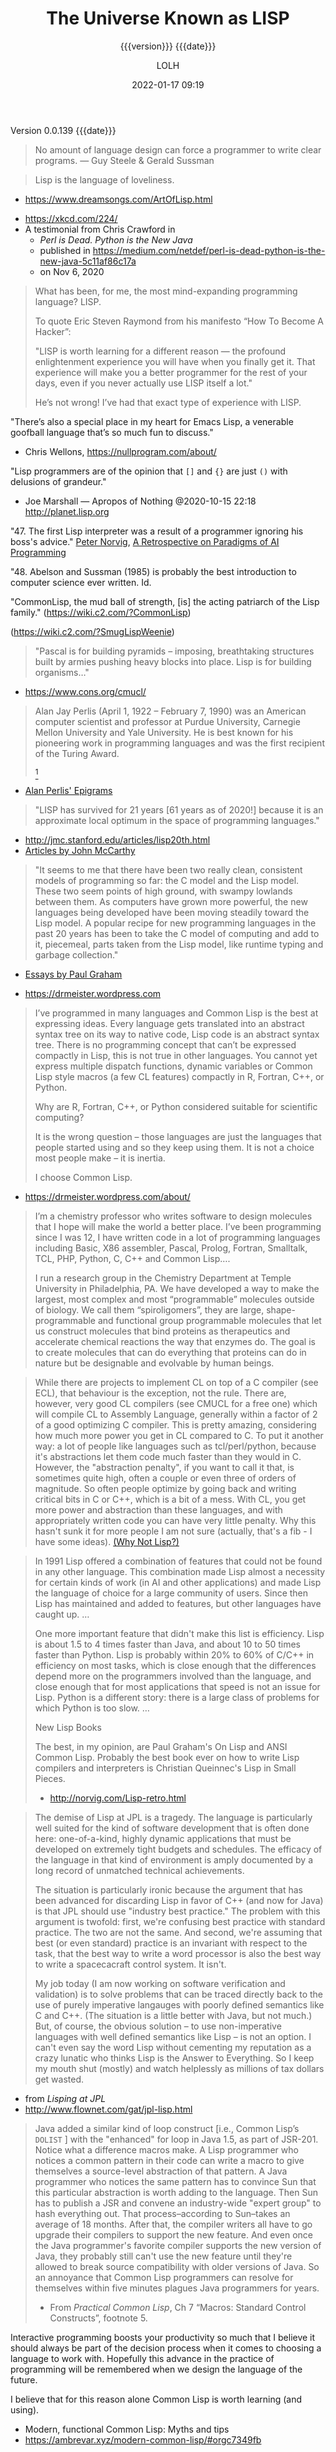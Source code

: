 # -*- mode:org; -*-

#+title:The Universe Known as LISP
#+subtitle:{{{version}}} {{{date}}}
#+author:LOLH
#+date:2022-01-17 09:19
#+macro:version Version 0.0.139
#+macro:upload-date (eval (current-time-string))
#+bucket:pinecone-forest.com

{{{version}}} {{{date}}}

#+texinfo:@insertcopying

#+texinfo: @heading From the Creators of Lisp and Scheme

#+begin_quote
No amount of language design can force a programmer to write clear programs.
--- Guy Steele & Gerald Sussman
#+end_quote

#+texinfo: @heading And now to Lisp

#+attr_texinfo: :author Richard P. Gabriel, The Art of Lisp & Writing, 2003
#+begin_quote
Lisp is the language of loveliness.
#+end_quote
- https://www.dreamsongs.com/ArtOfLisp.html


#+texinfo:@ifnothtml
[[./resources/images/lisp-universe.jpg]]
#+texinfo:@end ifnothtml
#+texinfo:@ifhtml
[[../resources/images/lisp-universe.jpg]]
#+texinfo:@end ifhtml

- https://xkcd.com/224/
- A testimonial from Chris Crawford in
  - /Perl is Dead. Python is the New Java/
  - published in https://medium.com/netdef/perl-is-dead-python-is-the-new-java-5c11af86c17a
  - on Nov 6, 2020


#+attr_texinfo: :author Chris Crawford
#+begin_quote
What has been, for me, the most mind-expanding programming language? LISP.

To quote Eric Steven Raymond from his manifesto “How To Become A Hacker”:

"LISP is  worth learning  for a  different reason  — the  profound enlightenment
experience you will have when you finally get it. That experience will make you
a better programmer for  the rest of your days, even if  you never actually use
LISP itself a lot."

He’s not wrong! I’ve had that exact type of experience with LISP.
#+end_quote


"There’s also a special place in my  heart for Emacs Lisp, a venerable goofball
language that’s so much fun to discuss."
- Chris Wellons, https://nullprogram.com/about/


"Lisp programmers  are of  the opinion that  =[]= and ={}=  are just  =()= with
delusions of grandeur."
- Joe Marshall — Apropos of Nothing @2020-10-15 22:18 http://planet.lisp.org


"47. The first  Lisp interpreter was a  result of a programmer  ignoring his boss's
advice." [[http://norvig.com][Peter Norvig]], [[http://norvig.com/Lisp-retro.html][A Retrospective on Paradigms of AI Programming]]

"48. Abelson and  Sussman (1985) is probably the best  introduction to computer
science ever written. Id.

"CommonLisp, the  mud ball of strength,  [is] the acting patriarch  of the Lisp
family." (https://wiki.c2.com/?CommonLisp)

#+texinfo: @ifnothtml
[[./resources/images/MfcSJ3gl.jpg]]
#+texinfo: @end ifnothtml
#+texinfo: @ifhtml
[[../resources/images/MfcSJ3gl.jpg]]
#+texinfo: @end ifhtml
(https://wiki.c2.com/?SmugLispWeenie)


#+texinfo: @heading Creator of Organisms
#+attr_texinfo: :author Alan Perlis
#+begin_quote
"Pascal is for building pyramids  -- imposing, breathtaking structures built by
armies pushing heavy blocks into place. Lisp is for building organisms..."
#+end_quote
- https://www.cons.org/cmucl/


#+begin_quote
Alan Jay  Perlis (April 1,  1922 – February 7,  1990) was an  American computer
scientist and  professor at Purdue  University, Carnegie Mellon  University and
Yale  University. He  is  best known  for his  pioneering  work in  programming
languages   and    was   the   first    recipient   of   the    Turing   Award.
[fn::https://amturing.acm.org/award_winners/perlis_0132439.cfm]
#+end_quote

- [[https://web.archive.org/web/19990117034445/http://www-pu.informatik.uni-tuebingen.de/users/klaeren/epigrams.html][Alan Perlis' Epigrams]]


#+texinfo: @heading Local Optimum
#+attr_texinfo: :author John McCarthy, 1980
#+begin_quote
"LISP  has survived  for 21  years [61  years  as of  2020!] because  it is  an
approximate local optimum in the space of programming languages."
#+end_quote



- http://jmc.stanford.edu/articles/lisp20th.html
- [[http://jmc.stanford.edu/articles/index.html][Articles by John McCarthy]]


#+texinfo: @heading LISP: A Point of High Ground

#+attr_texinfo: :author Paul Graham in "The Roots of Lisp", May 2001
#+begin_quote
"It seems  to me that  there have been two  really clean, consistent  models of
programming so far:  the C model and  the Lisp model. These two  seem points of
high ground,  with swampy lowlands between  them. As computers have  grown more
powerful, the  new languages being  developed have been moving  steadily toward
the Lisp model. A  popular recipe for new programming languages  in the past 20
years has been to take the C model of computing and add to it, piecemeal, parts
taken from the Lisp model, like runtime typing and garbage collection."
#+end_quote

- [[http://www.paulgraham.com/articles.html][Essays by Paul Graham]]


#+texinfo: @heading Why Common Lisp for Scientific Programming?
- https://drmeister.wordpress.com

#+attr_texinfo: :author Christian Schafmeister, 2015-11-23, creator of CLASP
#+begin_quote
I’ve programmed  in many languages  and Common Lisp  is the best  at expressing
ideas. Every language  gets translated into an abstract syntax  tree on its way
to native code, Lisp  code is an abstract syntax tree.  There is no programming
concept that can’t  be expressed compactly in  Lisp, this is not  true in other
languages.  You  cannot  yet   express  multiple  dispatch  functions,  dynamic
variables  or Common  Lisp style  macros (a  few CL  features) compactly  in R,
Fortran, C++, or Python.

Why are R, Fortran, C++, or Python considered suitable for scientific
computing?

It is the wrong  question – those languages are just  the languages that people
started using and so they keep using them.  It is not a choice most people make
– it is inertia.

I choose Common Lisp.
#+end_quote

#+texinfo: @subheading About Christian Schafmeister
- https://drmeister.wordpress.com/about/

#+begin_quote
I’m a chemistry  professor who writes software to design  molecules that I hope
will make  the world a better  place. I’ve been  programming since I was  12, I
have  written code  in  a lot  of programming  languages  including Basic,  X86
assembler, Pascal,  Prolog, Fortran,  Smalltalk, TCL, PHP,  Python, C,  C++ and
Common Lisp....

I run  a research  group in  the Chemistry Department  at Temple  University in
Philadelphia, PA. We have developed a way to make the largest, most complex and
most “programmable” molecules outside of biology. We call them “spiroligomers”,
they are large, shape-programmable  and functional group programmable molecules
that  let  us  construct  molecules  that bind  proteins  as  therapeutics  and
accelerate chemical  reactions the way that  enzymes do. The goal  is to create
molecules  that  can do  everything  that  proteins can  do  in  nature but  be
designable and evolvable by human beings.
#+end_quote

#+texinfo: @heading The Power of Runtime Compilation

#+attr_texinfo: :author https://wiki.c2.com/?RuntimeCompilation (2005)
#+begin_quote
While there are projects to implement CL on top of a C compiler (see ECL), that
behaviour is  the exception,  not the  rule. There are,  however, very  good CL
compilers  (see  CMUCL for  a  free  one) which  will  compile  CL to  Assembly
Language, generally within a factor of 2  of a good optimizing C compiler. This
is  pretty amazing,  considering how  much more  power you  get in  CL compared
to  C.  To  put it  another  way:  a  lot  of  people like  languages  such  as
tcl/perl/python, because it's abstractions let  them code much faster than they
would in C. However, the "abstraction penalty", if you want to call it that, is
sometimes quite high, often a couple or  even three of orders of magnitude.  So
often people  optimize by  going back and  writing critical bits  in C  or C++,
which is  a bit of  a mess. With  CL, you get  more power and  abstraction than
these languages, and  with appropriately written code you can  have very little
penalty.  Why  this hasn't  sunk it for  more people I  am not  sure (actually,
that's a fib - I have some ideas). [[https://wiki.c2.com/?WhyNotLisp][(Why Not Lisp?)]]
#+end_quote

#+attr_texinfo: :author Peter Norvig, Retrospective
#+begin_quote
In 1991 Lisp offered  a combination of features that could not  be found in any
other language. This combination made Lisp almost a necessity for certain kinds
of work (in AI and other applications) and made Lisp the language of choice for
a  large community  of  users. Since  then  Lisp has  maintained  and added  to
features, but other languages have caught up. ...

One more  important feature that didn't  make this list is  efficiency. Lisp is
about 1.5  to 4 times faster  than Java, and about  10 to 50 times  faster than
Python. Lisp  is probably  within 20%  to 60%  of C/C++  in efficiency  on most
tasks,  which  is  close  enough  that  the  differences  depend  more  on  the
programmers  involved  than  the  language,  and close  enough  that  for  most
applications that speed is not an issue  for Lisp. Python is a different story:
there is a large class of problems for which Python is too slow. ...

New Lisp Books

The best, in my opinion, are Paul Graham's On Lisp and ANSI Common Lisp.
Probably the best book ever on how to write Lisp compilers and interpreters is
Christian Queinnec's Lisp in Small Pieces.

- http://norvig.com/Lisp-retro.html
#+end_quote

#+texinfo: @heading The Demise of Lisp

#+attr_texinfo: :author Ron Garret, f/k/a Erann Gat
#+begin_quote
The demise  of Lisp  at JPL  is a  tragedy. The  language is  particularly well
suited  for  the  kind  of  software  development  that  is  often  done  here:
one-of-a-kind, highly dynamic applications that  must be developed on extremely
tight  budgets and  schedules. The  efficacy of  the language  in that  kind of
environment  is  amply documented  by  a  long  record of  unmatched  technical
achievements.

The  situation  is particularly  ironic  because  the  argument that  has  been
advanced for  discarding Lisp in favor  of C++ (and  now for Java) is  that JPL
should use "industry best practice." The problem with this argument is twofold:
first, we're  confusing best practice with  standard practice. The two  are not
the same. And  second, we're assuming that best (or  even standard) practice is
an  invariant with  respect to  the task,  that the  best way  to write  a word
processor  is also  the best  way to  write a  spacecacraft control  system. It
isn't.

My job today (I  am now working on software verification  and validation) is to
solve problems that can be traced directly back to the use of purely imperative
langauges with  poorly defined semantics  like C and  C++. (The situation  is a
little better with Java, but not much.) But, of course, the obvious solution --
to use non-imperative languages with well defined semantics like Lisp -- is not
an option. I can't even say the  word Lisp without cementing my reputation as a
crazy lunatic who thinks  Lisp is the Answer to Everything. So  I keep my mouth
shut (mostly) and watch helplessly as millions of tax dollars get wasted.
#+end_quote

- from /Lisping at JPL/
- http://www.flownet.com/gat/jpl-lisp.html



#+texinfo: @heading The Power of Macros

#+attr_texinfo: :author Peter Seibel, author of /Practical Common Lisp/
#+begin_quote
Java added  a similar kind  of loop construct  [i.e., Common Lisp’s  ~DOLIST~ ]
with the "enhanced"  for loop in Java  1.5, as part of JSR-201.   Notice what a
difference macros  make.  A  Lisp programmer  who notices  a common  pattern in
their code can  write a macro to give themselves  a source-level abstraction of
that pattern.  A  Java programmer who notices the same  pattern has to convince
Sun that this particular abstraction is  worth adding to the language. Then Sun
has  to publish  a JSR  and  convene an  industry-wide "expert  group" to  hash
everything  out.   That  process--according  to Sun--takes  an  average  of  18
months. After that, the compiler writers all have to go upgrade their compilers
to  support the  new  feature. And  even once  the  Java programmer's  favorite
compiler supports  the new version of  Java, they probably still  can't use the
new  feature until  they're allowed  to break  source compatibility  with older
versions of Java. So an annoyance  that Common Lisp programmers can resolve for
themselves within five minutes plagues Java programmers for years.

- From /Practical  Common Lisp/,  Ch 7  “Macros: Standard  Control Constructs”,
  footnote 5.
#+end_quote

#+texinfo:@heading Interactive Programming

Interactive  programming boosts  your productivity  so much  that I  believe it
should always  be part  of the  decision process  when it  comes to  choosing a
language to  work with. Hopefully this  advance in the practice  of programming
will be remembered when we design the language of the future.

I believe that for this reason alone Common Lisp is worth learning (and using).

- Modern, functional Common Lisp: Myths and tips
- https://ambrevar.xyz/modern-common-lisp/#orgc7349fb


#+texinfo:@heading The Bipolar Lisp Programmer

#+attr_texinfo: :author Dr. Mark Tarver, 2007
#+begin_quote
Now one of  the things about Lisp, and  I've seen it before, is that  Lisp is a
real magnet  for this kind  of mind  [brilliant failure].  Once  you understand
that, and see  that it is this kind  of mind that has contributed a  lot to the
culture of Lisp, you  begin to see why Lisp is, like many  of its proponents, a
brilliant  failure.  It  shares the  peculiar strengths  and weaknesses  of the
*brilliant bipolar mind* (BBM).

Why is this?  Well, its partly to do with vision.  The 'vision thing' as George
Bush Snr. once described it, is really one of the strengths of the BBM.  He can
see far; further than in fact his  strength allows him to travel.  He conceives
of brilliant  ambitious projects requiring  great resources, and he  embarks on
them only  to run out  of steam.  It's  not that he's  lazy; its just  that his
resources are insufficient.

And this is  where Lisp comes in.  Because  Lisp, as a tool, is to  the mind as
the lever is to the arm.  It amplifies  your power and enables you to embark on
projects beyond the  scope of lesser languages  like C.  /Writing in  C is like
building a  mosaic out  of lentils  using a  tweezer and  glue./ *Lisp  is like
wielding an air gun with power and precision.* It opens out whole kingdoms shut
to other programmers.

So BBMs love Lisp.   And the stunning originality of Lisp  is reflective of the
creativity of  the BBM; so we  have a long  list of ideas that  originated with
Lispers - garbage collection, list  handling, personal computing, windowing and
areas in  which Lisp people  were amongst the  earliest pioneers.  So  we would
think,  off the  cuff,  that  Lisp should  be  well  established, the  premiere
programming language because hey  - its great and we were the  first guys to do
this stuff.

But it  isn't and  the reasons  why not  are not  in the  language, but  in the
community itself, which contains not just the strengths but also the weaknesses
of the BBM.

One  of these  is the  inability  to finish  things off  properly.  The  phrase
'throw-away design' is absolutely  made for the BBM and it  comes from the Lisp
community.  Lisp allows you to just chuck  things off so easily, and it is easy
to take this for granted.  I saw this 10 years ago when looking for a GUI to my
Lisp (Garnet  had just  gone West  then).  No problem,  there were  9 different
offerings.  The  trouble was that  none of the  9 were properly  documented and
none were bug free. Basically each  person had implemented his own solution and
it worked for  him so that was fine.   This is a BBM attitude; it  works for me
and I understand it.  It is also  the product of not needing or wanting anybody
else's help to do something.
#+end_quote

- https://marktarver.com/bipolar.html
- https://marktarver.com/index.htm


* Introduction to Lisp
:PROPERTIES:
:unnumbered: t
:END:

#+texinfo:@ifnothtml
[[./resources/images/lisp-creature.png]]
#+texinfo:@end ifnothtml
#+texinfo:@ifhtml
[[../resources/images/lisp-creature.png]]
#+texinfo:@end ifhtml


- Introducing Commong Lisp :: [[https://lisp-lang.org][Common Lisp]]

  Welcome to ~lisp-lang.org~, the new home of Common Lisp on the web.

  Previously, if someone wanted to learn  Common Lisp, the language, their best
  bet was  Peter Seibel’s  /Practical Common  Lisp/. But  the book,  written in
  2005, doesn’t cover setting up a *modern Common Lisp environment*: tools like
  ~Quicklisp~ and ~Quickdocs~ are more recent inventions.

  Learning how  to write =ASDF=  systems (think ~package.json~), how  a library
  should  be   structured,  where   to  find   documentation  (the   answer  is
  ~Quickdocs~), all of  that information is spread across  dozens of tutorials,
  manuals and blog posts across different websites.

  Languages  created by  a  single person  or  a small  group,  around which  a
  community accretes, tend to do better  here: ~Python~, ~Ruby~ and ~Scala~ all
  have  websites that  provide all  of  these resources.  Languages created  by
  commitees, like  ~JavaScript~ or ~Common  Lisp~ or ~C~, rarely  have official
  websites.

  The goal of ~lisp-lang.org~ is to lower  the barrier to entry to Common Lisp:
  - provide a central location to both advertise Common Lisp, and

  - provide all  the information  prospective users  need to  become productive
    with it,

  - without having  to collect it from  different sites and blogs,  and

  - without falling into  choice paralysis.


  ‘Productive’ means  going beyond teaching  users about lists and  macros, and
  including information on
    - how to write libraries,
    - unit-test them,
    - use CI and code coverage, and
    - publish them to Quicklisp.


  Currently we have:

  - tutorials
  - style guide
  - success stories
  - lisp books


- Awesome Common Lisp :: [[https://github.com/CodyReichert/awesome-cl][Awesome Common Lisp]]

  A curated list of awesome Common Lisp libraries (and more)

- Common Lisp Wiki :: https://wiki.c2.com/?CommonLisp

  Descended  from  one of  the  oldest  surviving programming  languages  (only
  Fortran is older),  CommonLisp is the first language  with integrated support
  for Object Oriented Programming to get ANSI standardized.

  It  is a  rich  language with  clear semantics  which  allows programming  in
  procedural, functional, object oriented and logical (rule based) style all in
  the same program.

- Standardized Features ::
  - A well designed, well integrated object system (CLOS)
  - A well designed exception/condition handling mechanism
  - A not so easy to use/understand, but working, Package system
  - Support for Runtime Compilation[fn:1]
  - A MetaObjectProtocol (the MOP is supplied in most implementations)[fn:2]

- Common-Lisp :: https://common-lisp.net

  ``This site is one among many gateways to Common Lisp. Its goal is to provide
  the  Common Lisp  community  with  development resources  and  to  work as  a
  starting point for new programmers.''

  Common   Lisp   is   the  *modern*,   *multi-paradigm*,   *high-performance*,
  *compiled*,   *ANSI-standardized*,  most   prominent   (along  with   Scheme)
  descendant of the long-running family of Lisp programming languages.

  Common Lisp is  known for being extremely flexible,  having excellent support
  for object oriented  programming, and fast prototyping  capabilities. It also
  sports  an extremely  powerful macro  system that  allows you  to tailor  the
  language to your application, and a flexible run-time environment that allows
  modification and debugging of running applications (excellent for server-side
  development  and  long-running critical  software).  It  is a  multi-paradigm
  programming  language that  allows you  to choose  the approach  and paradigm
  according to your application domain.


LISP  was  originally  specified  in  1958 and  derives  its  name  from  =LISt
Processing= (or Lots of Insignificant Silly Parentheses).

[[http://www.maclisp.info][Maclisp]] is a dialect  of Lisp developed at MIT in 1966.  It added many features
that we  take for  granted in  Lisp today: functions  with variable  numbers of
arguments, macros, arrays,  and non-local dynamic exits. It  was influential on
the development of EmacsLisp, Scheme, ZetaLisp and CommonLisp. The first Scheme
interpreter and  the first Emacs  with Lisp facilities (see  MulticsEmacs) were
written in MacLisp.

- [[http://www.maclisp.info/pitmanual/index.html][The MacLISP Manual]]

- [[https://www.gnu.org/software/emacs/emacs-paper.html][EMACS: The Extensible, Customizable Display Editor (RMS 1981)]]

** What is Common Lisp?

Common  Lisp is  well  suited  to large  programming  projects and  explorative
programming. The language  has a dynamic semantics which  distinguishes it from
languages  such as  C  and Ada.  It features  automatic  memory management,  an
interactive  incremental  development environment,  a  module  system, a  large
number  of  powerful  data  structures,  a large  standard  library  of  useful
functions, a  sophisticated object  system supporting multiple  inheritance and
generic functions, an  exception system, user-defined types and  a macro system
which allows programmers to extend the language.

** The Roots of Lisp

*** John McCarthy and LISP

[[https://www.lisp.org]]

 - http://jmc.stanford.edu/articles/recursive.html

 #+texinfo: @heading Recursive Functions of Symbolic Expressions and Their Computation by Machine, Part I

 #+texinfo: @subheading This was the original paper on LISP.

 - http://jmc.stanford.edu/articles/recursive.html

 It is copied with  minor notational changes from CACM, April  1960. If you want
 the exact typography,  look there. A few typographical changes  have been made,
 but the notation  has not been modernized. There are  also some new explanatory
 footnotes. Part  II, which never appeared,  was to have had  some Lisp programs
 for algebraic computation.

 In  this  article,  we  first  describe  a  formalism  for  defining  functions
 recursively. We  believe this  formalism has advantages  both as  a programming
 language and  as a  vehicle for  developing a theory  of computation.  Next, we
 describe S-expressions and  S-functions, give some examples,  and then describe
 the universal S-function apply which plays  the theoretical role of a universal
 Turing machine and  the practical role of an interpreter.  Then we describe the
 representation of S-expressions in the memory of the IBM 704 by list structures
 similar to  those used  by Newell,  Shaw and Simon,  and the  representation of
 S-functions  by  program.  Then  we  mention the  main  features  of  the  LISP
 programming  system for  the  IBM 704.  Next comes  another  way of  describing
 computations  with  symbolic  expressions,  and finally  we  give  a  recursive
 function interpretation of flow charts.

 [[http://jmc.stanford.edu/articles/recursive/recursive.pdf][Download the article in PDF]]

*** Paul Graham's "The Roots of Lisp"

 - [[http://www.paulgraham.com/rootsoflisp.html][The Roots of Lisp, by Paul Graham]] January 18, 2002

(I  wrote  this  article  to  help  myself  understand  exactly  what  McCarthy
discovered. You don't need to know this stuff to program in Lisp, but it should
be helpful to anyone who wants to understand  the essence of Lisp — both in the
sense of its origins and its semantic core. The fact that it has such a core is
one  of  Lisp's distinguishing  features,  and  the  reason why,  unlike  other
languages, Lisp has dialects.) -- Paul Graham

 #+begin_quote
 Paul Graham's  The Roots of Lisp,  a cogent essay dealing  with John McCarthy's
 astonishing 1960's  paper[fn:3] which  introduced the  LISP language,  and more
 importantly, the functional model of programing.

 Graham stresses  his essay is  more important today  than ever, given  how more
 languages have  moved (albeit in a  piecemeal fashion) towards the  LISP model.
 Working with seven primitive operators, the paper shows how the entire language
 is built.  Most importantly, the paper  shows the LISP trademark,  how to write
 the language in itself.

 An interesting aspect  for Scheme programmers like myself is  the discussion of
 dynamic versus lexical scoping.

 Reading the paper reminds us of why functional languages, especially LISP based
 ones, aren't just the best for  expressing algorithms, but are the most elegant
 models  of  programming  since  the  are  easily  transcribed  in  mathematical
 notation.

 I can't  recommend The Roots  of Lisp enough. The  paper is available  for free
 download on Paul Graham's site.
 #+end_quote

 Posted by Robert D. Skeels * rdsathene Saturday, January 2, 2010 @
 http://tech-rdsathene.blogspot.com/search/label/Scheme

*** History of Lisp

- http://jmc.stanford.edu/articles/lisp.html


The history  of LISP according to  McCarthy's memory in 1978,  presented at the
ACM SIGPLAN History of Programming Languages Conference.

This  paper concentrates  on the  development of  the basic  ideas of  LISP and
distinguishes two  periods - Summer 1956  through Summer 1958 when  most of the
key ideas were  developed (some of which were implemented  in the FORTRAN based
FLPL), and Fall 1958 through 1962 when the programming language was implemented
and applied to problems of artificial intelligence. After 1962, the development
of LISP  became multi-stranded, and  different ideas were pursued  in different
places.

- [[http://jmc.stanford.edu/articles/lisp/lisp.pdf][Download the article in PDF.]]

*** LISP --- Notes on its Past and Future --- 1980

- http://jmc.stanford.edu/articles/lisp20th.html


This paper  was published in 1980.  I put it  up since it mostly  represents my
present opinions. There are some 1999 footnotes.

LISP has survived for 21 years because it is an approximate local optimum in
the space of programming languages. However, it has accumulated some barnacles
that should be scraped off, and some long-standing opportunities for
improvement have been neglected. It would benefit from some co-operative
maintenance especially in creating and maintaining program libraries. Computer
checked proofs of program correctness are now possible for pure LISP and some
extensions, but more theory and some smoothing of the language itself are
required before we can take full advantage of LISP's mathematical basis.LISP
has survived for 21 years because it is an approximate local optimum in the
space of programming languages. However, it has accumulated some barnacles that
should be scraped off, and some long-standing opportunities for improvement
have been neglected. It would benefit from some co-operative maintenance
especially in creating and maintaining program libraries. Computer checked
proofs of program correctness are now possible for pure LISP and some
extensions, but more theory and some smoothing of the language itself are
required before we can take full advantage of LISP's mathematical basis.

- [[http://jmc.stanford.edu/articles/lisp20th/lisp20th.pdf][Download the article in PDF.]]

*** Common Lisp --- The Untold Story
:PROPERTIES:
    :author:   Kent M. Pitman
    :date:     2008
    :END:

This paper summarizes a talk given  at “Lisp50@OOPSLA,” the 50th Anniversary of
Lisp workshop, Monday, October 20, 2008, an event co-located with the OOPSLA’08
in Nashville, TN, in  which I offered my personal, subjective  account of how I
came to be involved with Common Lisp  and the Common Lisp standard, and of what
I learned from the process.

*** Lisp 1 Programmer's Manual
:PROPERTIES:
    :author:   Phyllis Fox
    :date:     1960
    :END:

- http://history.siam.org/sup/Fox_1960_LISP.pdf

*** Lisp 1.5 Programmer's Manual

- http://www.softwarepreservation.org/projects/LISP/book/LISP%201.5%20Programmers%20Manual.pdf

By John McCarthy, Paul W. Abrahams, Daniel J. Edwards, Timothy P. Hart and
Michael I. Levin, 1962

#+texinfo: @heading Summary

The LISP language  is designed primarily for symbolic data  processing used for
symbolic calculations in differential and integral calculus, electrical circuit
theory,  mathematical  logic, game  playing,  and  other fields  of  artificial
intelligence. The manual  describes LISP, a formal  mathematical language. LISP
differs from most programming languages in  three important ways. The first way
is in the nature of the data. In the LISP language, all data are in the form of
symbolic  expressions  usually  referred  to as  S-expressions,  of  indefinite
length, and which have a branching  tree-type of structure, so that significant
subexpressions can  be readily isolated.  In the LISP  system, the bulk  of the
available  memory  is used  for  storing  S-expressions  in  the form  of  list
structures. The  second distinction  is that  the LISP  language is  the source
language  itself which  specifies  in  what way  the  S-expressions  are to  be
processed. Third, LISP  can interpret and execute programs written  in the form
of S-expressions. Thus, like machine language, and unlike most other high level
languages, it can be used to generate programs for further executions.

*** Lisp Machines

**** A few things I know about LISP Machines
:PROPERTIES:
:author:   François-René Rideau
:url:      http://fare.tunes.org/LispM.html
:END:

I wanted to know what LISP Machines (LispM) were like, so I bought one. Since I
learnt many things about them in  the process that were not documented anywhere
on the  web, I  thought I'd write  a page  about them. Most  of the  material I
publish is  just trivia  or curiosity;  for more  useful or  spectacular stuff,
follow the provided pointers.

** Essays About Lisp

*** What's Wrong With Lisp
:PROPERTIES:
    :author:   Robert Standh
    :END:

- http://metamodular.com/Essays/wrong.html


Contrary to what the title says,  we don't think there is anything particularly
wrong with  the Lisp programming  language. However,  a large number  of people
seem  to  have very  strong  and  very  strange  reactions to  this  particular
programming language.

I will ... attempt  to analyze some commonly recurring criticism  of Lisp in an
attempt to shed some light on the question and why it is often asked.

Today,  it is  a modern,  multi-paradigm language  which has  perhaps the  most
sophisticated  features of  all general-purpose  languages in  use (the  object
system, macros,  reader macros, conditions,  etc, etc). The first  question one
might ask is then "If Lisp is so good, why is it not more popular?". People who
ask such  a question typically assume  that "good" implies "popular",  and thus
look for some part of Lisp that is  NOT good, which would explain why it is not
popular. However, there  is absolutely no reason to assume  that "good" implies
"popular", so the question is really quite naive.

\dots

Lisp is not THAT unpopular (and now I will include Emacs Lisp for convenience).
In a  recent line count, Lisp  came in as number  4 when it comes  to number of
source lines of code (SLOC) in the Debian GNU/Linux (Woody) distribution, after
C, C++, and  shell with some 4  million SLOC (around 4%),  before Perl, Python,
ML, Fortran, etc.

\dots

Lisp is sufficiently different from what most people already know and expect in
a programming language, that they just aren't  willing to make the effort. In a
different  essay,  I  called  these people  "performance  oriented",  and  they
(unfortunately) make up the vast majority  of people in general, though perhaps
disproportionally so in software developers.  To summarize that essay, they are
simply victims of an incredibly strong  psychological force (that exist to some
degree in all  of us) that makes  the person attempt to  explain away something
new as being bad or useless, just in  order to avoid the hard work of having to
learn it.  The stranger  the new thing  is (like Lisp),  the harder  the victim
estimates the work to learn it, and the more important it becomes to declare it
bad or useless.

\dots

Why should all that counts in a programming language be popularity?

I often see the  very revealing parallel drawn between Lisp  and a fine violin.
Should we alter violins in order to  attract people who are used to playing the
accordion, and who are  not willing to learn the violin because  it is too hard
and too different from the accordion? Of  course not! The violin has its place,
and is a great instrument when played by someone who really masters it. Lisp is
a great  programming language  when used by  someone who knows  how to  use it.
Dumbing it down to attract mediocre performance-oriented programmers would be a
grave mistake.

*** Tutorial on Good Lisp Programming Style

- https://www.iiia.csic.es/~puyol/TAPIA/transpas/Norvig-luv-slides.pdf

  - By Peter Norvig and Kent Pitman
  - August 10, 1993

*** Lisp---Good News Bad News How to Win Big
:PROPERTIES:
    :author:   Richard P. Gabriel
    :date:     1991
    :END:

#+texinfo: @heading Abstract
Lisp has done quite well over the last ten years: becoming nearly standardized,
forming  the basis  of a  commercial sector,  achieving excellent  performance,
having good environments, able to  deliver applications. Yet the Lisp community
has  failed to  do as  well as  it  could have.  In this  paper I  look at  the
successes, the failures, and what to do next.

*** Parenthetically Speaking (with Kent M. Pitman)

- http://www.nhplace.com/kent/PS/About-PS.html

Parenthetically Speaking expresses opinions and  analysis about the Lisp family
of languages. Except as explicitly  indicated otherwise, the opinions expressed
are those of  the author and do not necessarily  reflect the official positions
of any organization or company with which the author is affiliated.

*** Alan Kay’s advice to computer science students
:PROPERTIES:
    :date:     2018-11-09
    :author:   Mark Miller
    :cite:     https://tekkie.wordpress.com/2018/11/09/alan-kays-advice-to-computer-science-students/
    :END:

#+texinfo: @heading Tekkie
- https://tekkie.wordpress.com/2018/11/09/alan-kays-advice-to-computer-science-students/
- by Mark Miller, Nov 9, 2018

"I’m once again going to quote a Quora answer verbatim, because I think there’s
a lot of value in it. Alan Kay answered /What book(s) would you recommend to a
computer science student?/"

#+attr_texinfo: :author Alan Kay
#+begin_quote
My basic answer is: read a lot outside of the computer field.

It is worth trying to understand what “science” means in “Computer Science” and
what “engineering” means in “Software Engineering”.

“Science” in its  modern sense means trying to reconcile  phenomena into models
that are as  explanatory and predictive as possible. There  can be “Sciences of
the Artificial”  (see the important  book by Herb Simon).  One way to  think of
this is that if people (especially engineers) build bridges, then these present
phenomena for  scientists to understand  by making models.  The fun of  this is
that  the science  will almost  always  indicate new  and better  ways to  make
bridges, so  friendly collegial relationships between  scientists and engineers
can really make progress.

An example in  computing is John McCarthy thinking about  computers in the late
50s, the really large  range of things they can do (maybe  AI?), and creating a
model  of computing  as a  language that  could serve  as its  own metalanguage
(LISP).  MY FAVORITE  BOOK ON  THIS IS  “The Lisp  1.5 Manual”  from MIT  Press
(written by McCarthy et al.). THE FIRST PART OF THIS BOOK IS STILL A CLASSIC ON
HOW TO THINK IN GENERAL, AND ABOUT COMPUTING IN PARTICULAR.

(A  later  book inspired  by  all  this is  “Smalltalk:  the  language and  its
implementation” (by  Adele Goldberg and  Dave Robson  — the “Blue  Book”). Also
contains a complete implementation in Smalltalk written in itself, etc.)

A still later  book that I like a  lot that is “real computer  science” is “The
Art of the  Metaobject Protocol” by Kiszales, Bobrow, Rivera,).  The early part
of this book especially is quite illuminating.

An early thesis  (1970) that is real computer science  is “A Control Definition
Language” by Dave Fisher (CMU).

Perhaps  my favorite  book about  computing might  seem far  afield, but  it is
wonderful  and the  writing  is wonderful:  “Computation:  Finite and  Infinite
Machines” by Marvin Minsky (ca 1967). Just a beautiful book.

To  help with  “science”,  I usually  recommend a  variety  of books:  Newton’s
“Principia” (the ultimate  science book and founding  document), “The Molecular
Biology of  the Cell”  by Bruce  Alberts, et  al. There’s  a book  of Maxwell’s
papers, etc.

You need to  wind up realizing that “Computer Science”  is still an aspiration,
not an accomplished field.

“Engineering” means “designing and building  things in principled expert ways”.
The level of this is very high for the engineering fields of Civil, Mechanical,
Electrical, Biological, etc. Engineering. These  should be studied carefully to
get the larger sense of what it means to do “engineering”.

To help  with “engineering” try  reading about the  making of the  Empire State
Building, Boulder Dam, the Golden Gate Bridge, etc. I like “Now It Can Be Told”
by  Maj Gen  Leslie  Groves (the  honcho  on the  Manhattan  Project). He’s  an
engineer, and this history  is very much not from the Los  Alamos POV (which he
also  was in  charge of)  but about  Oak Ridge,  Hanford, etc  and the  amazing
mobilization of  600,000 plus people  and lots of  money to do  the engineering
necessary to create the materials needed.

Then think about  where “software engineering” isn’t — again,  you need to wind
up realizing that “software engineering” in  any “engineering” sense is at best
still an aspiration not a done deal.

Computing  is  also a  kind  of  “media” and  “intermediary”,  so  you need  to
understand what these do for us and to us. Read Marshall McLuhan, Neil Postman,
Innis, Havelock,  etc. Mark Miller (comment  below) just reminded me  that I’ve
recommended “Technics  and Human Development,”  Vol. 1 of Lewis  Mumford’s “The
Myth  of  the  Machine” series,  as  a  great  predecessor  of both  the  media
environment ideas and of an important facet of anthropology.

I don’t know of a great anthropology  book (maybe someone can suggest), but the
understanding of human beings is the most important thing to accomplish in your
education. In a  comment below, Matt Gaboury recommended  “Human Universals” (I
think he means  the book by Donald  Brown.) This book certainly  should be read
and understood  — it  is not in  the same  class as books  about a  field, like
“Molecular Biology of the Cell”.

I like Ed Tufte’s books on “Envisioning Information”: read all of them.

Bertrand Russell’s  books are  still very  good just  for thinking  more deeply
about “this and that” (“A History of Western Philosophy” is still terrific).

Multiple points  of view  are the only  way to fight  against human  desires to
believe and create  religions, so my favorite current history  book to read is:
“Destiny Disrupted” by Tamim Ansary. He grew up in Afghanistan, moved to the US
at age 16, and is able to write  a clear illuminating history of the world from
the time of Mohammed from the point  of view of this world, and without special
pleading.
#+end_quote

*** Multics

- https://www.multicians.org/multics.html
- https://www.multicians.org/mepap.html

*** Lisp as an Alternative to Java

- https://www.iiia.csic.es/~puyol/TAPIA/lisp-java.pdf

*** Lisping Copyleft---A Close Reading of the Lisp LGPL
:PROPERTIES:
:url:      https://www.jolts.world/index.php/jolts/article/view/75/146
:author:   Eli Greenbaum
:END:

About the author Eli Greenbaum[fn:4]

**** Abstract

The  idioms of  both the  General  Public License  (the “GPL”)  and the  Lesser
General Public  License (the “LGPL”) seem  to be grounded in  the C programming
language.  This  article  analyses  the  Lisp  Lesser  General  Public  License
(colloquially and here referred to as the “LLGPL”), a specific attempt to apply
the LGPL to a  language with a programming paradigm and  method of building and
distributing  programs  that  traditionally   differs  substantially  from  the
approach of  C.  In addition, this  article attempts to understand  whether the
LLGPL actually succeeds in its stated goal  of translating the LGPL to the Lisp
context  or  whether  the  LLGPL changes  the  requirements  and  philosophical
moorings of the LGPL.

** A Note on S-expressions--Forms--Types

The development of  the package system is  related to the change  of focus from
S-expressions  to   forms.   The  index   of  CLtL-2  contains  no   entry  for
S-expressions  or symbolic  expressions, but  the entry  for forms  contains 14
subentries and points to a total of 39 different pages.

The change  in focus from  S-expressions to forms is  bound up with  the devel-
opment of  a mature typing system,  since Common Lisp has  typed objects rather
than typed expressions.

- S-expressions ::

  S-expressions  are syntactic  units, sequences  of characters  that form  the
  written version of Lisp programs and data structures.

  We used to  say that the Lisp language consisted  of S-expressions, the major
  action of Lisp  was the evaluation of S-expressions,  and the read-eval-print
  loop consisted of  reading an S-expression, evaluating it,  and then printing
  the value as an S-expression.

- Forms ::

  A form, on the other hand, is a Common Lisp object that can be evaluated, and
  the major action of Common Lisp is the evaluation of such forms, or objects.

  The  Common Lisp  read-eval-print  loop  really has  five  steps:

  1. reading  an  S-expression,
  2. creating  the object  the S-expression denotes,
  3. evaluating the object,
  4. choosing a printed representation of the value, and
  5. printing that representation.

- Types ::

  Common Lisp  has an  extensive set of  types, each with  a predicate  to rec-
  ognize objects  of that type and  a collection of operations  defined for it,
  all organized into a type hierarchy.

  Types  covered  include:
  - numbers   (integers,  floating-point  numbers,  and ratios),
  - characters,
  - strings,
  - symbols,
  - packages,
  - lists,
  - conses,
  - functions,
  - hash tables, and
  - single dimensional arrays

  Common Lisp  is an object-oriented  language similar to  the way that  CLU is
  object-oriented,  as  opposed  to  the  modern  meaning  of  that  phrase  in
  object-oriented  programming.  Common  Lisp is  object-oriented in  the sense
  that:

  - variables have objects as their  values, and
  - two variables can be bound to the same  object;
  - composite objects have objects as  their parts;
  - objects, rather than expressions, have values and types

  To  see the  significance  of Common  Lisp’s typing  of  objects, compare  an
  untyped  language such  as Fortran  with a  strongly typed  language such  as
  Pascal with Common Lisp. In Fortran, one may store a value of one type into a
  variable,  and then  pass  that variable  by reference  to  a procedure  that
  operates on  it as  if it were  another type. In  Pascal, the  compiler would
  catch this as  an error because the  variable would be declared  as one type,
  whereas the  formal parameter would  be declared  as another type.  In Common
  Lisp, this would be caught as  an error during execution because the operator
  would complain that  the object it was  given to operate on was  of the wrong
  type.

  Common Lisp has a macro check-type that  can be used to make sure the objects
  passed to a  function are of the  correct type.  One may choose  never to use
  check-type, but  one then runs the  risk of a built-in  function, called many
  levels deep in user-defined functions, complaining that some object is of the
  wrong type. It then can be very hard to find which function actually made the
  mistake.

- Evaluation ::

  Unlike other  programming languages,  Lisp does  not operate  on a  series of
  imperative statements---“do this, then do this, and so on,” but rather on ex-
  pressions,  called   symbolic  expressions   or  S-expressions,   which  Lisp
  evaluates.

  More accurately,  a session with Common  Lisp involves an interaction  with a
  Lisp /listener/, during which the following five steps are repeated until you
  decide to stop:

  1. You type an S-expression to the Lisp listener.

  2.  The   Lisp  listener   interprets  your   S-expression  as   the  printed
     representation of a Common Lisp object.

  3. That object is evaluated. Its value is also a Common Lisp object.

  4. The Lisp listener chooses a printed representation for the value object.

  5. That printed representation is printed for you to read.

  Common Lisp is object-oriented in the sense that objects, rather than expres-
  sions, are evaluated,  and unlike many other  programming languages, objects,
  rather than expressions, have types.

** A Road to Common Lisp

``This is a road to Common Lisp, not the road to Common Lisp.''

- https://stevelosh.com/blog/2018/08/a-road-to-common-lisp/

** What the Hell is Symbolic Computation?

"symbols" and  "quoting": for many  programmers coming from  non-Lisp languages
these are new, foreign concepts that don't really map back to anything in their
previous experience.

This post is an  attempt to explain what symbols actually  are and what quoting
does.

- https://stevelosh.com/blog/2016/06/symbolic-computation/

One book that  does spend more time on this  is the appropriately-named /Common
Lisp: A Gentle  Introduction to Symbolic Computation/. If you're  looking for a
good introductory Lisp book, that's the one I'd recommend.

** 14th European Lisp Symposium 2021
:PROPERTIES:
:url:      https://european-lisp-symposium.org/static/proceedings/2021.pdf
:date:     2021-05-03--04
:END:

Proceedings and minutes

* Common Lisp Implementations

- [[https://www.cliki.net/Common%20Lisp%20implementation][Cliki Comparison of Actively Developed Common Lisp Implementations]]
  - All the implementations provide an FFI and sockets interface
- [[https://en.wikipedia.org/wiki/Common_Lisp#Implementations][Wiki Common Lisp Implementations]]
- [[https://common-lisp.net/implementations]]
- [[http://web.archive.org/web/20161105160832/https://common-lisp.net/~dlw/LispSurvey.html][Daniel Weinreb Survey of Common Lisp Implementations (2010)]]
  - This paper is a November, 2007 (updated February, 2010) survey of Common
    Lisp implementations that are currently being actively maintained


Common Lisp comes  in many different flavors, or implementations.   You have to
choose a Lisp implementation.  This may seem like a strange thing to have to do
for folks used to languages such as Perl, Python, Visual Basic, C#, and Java.

The  difference is  that  Common Lisp  is defined  by  its standard---there  is
neither a  single implementation controlled  by a benevolent dictator,  as with
Perl and Python, nor a canonical implementation controlled by a single company,
as with VB, C#,  and Java. Anyone who wants to read  the standard and implement
the language is free to do so.

Changes to the standard have to be made in accordance with a process controlled
by  the  standards body  American  National  Standards Institute  (ANSI).  That
process is designed to keep any one entity, such as a single vendor, from being
able to  arbitrarily change the standard.  Thus, the Common Lisp  standard is a
contract  between any  Common  Lisp  vendor and  Common  Lisp programmers.  The
contract tells you  that if you write  a program that uses the  features of the
language  the way  they're described  in the  standard, you  can count  on your
program behaving the same in any conforming implementation.

On the other hand, the standard may not  cover everything you may want to do in
your programs---some  things were  intentionally left  unspecified in  order to
allow continuing  experimentation by implementers  in areas where  there wasn't
consensus about the  best way for the language to  support certain features. So
every implementation offers some features  above and beyond what's specified in
the standard. Depending  on what kind of programming you're  going to be doing,
it may make sense  to just pick one implementation that  has the extra features
you need and use that. On the other hand, if we're delivering Lisp source to be
used by  others, such as libraries,  you'll want--as far as  possible--to write
portable Common Lisp. For writing code  that should be mostly portable but that
needs facilities not  defined by the standard, Common Lisp  provides a flexible
way to write  code "conditionalized" on the features available  in a particular
implementation.

If you are looking for an open-source implementation, you have several options.

- SBCL: ("Steel Bank Common Lisp") is a high-quality open-source implementation
  that compiles to native code and runs  on a wide variety of Unixes, including
  Linux and OS X.  It supports 21-bit Unicode.

- CMUCL: ("Carnegie Mellon University Common Lisp") SBCL is derived from CMUCL,
  which is a Common Lisp developed at  Carnegie Mellon University and is in the
  public domain.

- CCL: ("Clozure Common Lisp") (formerly OpenMCL) is an excellent choice for OS
  X users.  It  compiles to machine code, supports threads,  and has quite good
  integration with OS X's Carbon and Cocoa toolkits.

Slime ("Superior Lisp Interaction Mode for  Emacs") will smooth out some of the
differences  between  implementations  by  providing  a  common  interface  for
interacting with Lisp.  Slime lets you interact with Lisp both via the REPL and
while  editing source  files.   Slime will  let you  evaluate  or compile  both
individual expressions and whole files directly from your editor.

** CMU Common Lisp
- [[https://cmucl.org][CMUCL Home]]
- [[https://gitlab.common-lisp.net/cmucl/cmucl/-/wikis/home][CMUCL Wiki]]
- [[https://www.cons.org/cmucl/doc/index.html][CMUCL Documentation]]
- Current Released Version is [[https://cmucl.org/downloads/release/21d/][CMUCL 21d]] (12/08/2018) ([[https://gitlab.common-lisp.net/cmucl/cmucl/blob/master/src/general-info/release-21d.md][see release notes]])
- [[https://common-lisp.net/project/cmucl/downloads/snapshots/2020/04/][Latest Snapshot 2020-04]] issued on 2020-03-28 ([[https://common-lisp.net/project/cmucl/downloads/snapshots/2020/04/release-21e.md][see release notes]])
- [[https://common-lisp.net/project/cmucl/downloads/][Downloads]]
- [[https://gitlab.common-lisp.net/cmucl/cmucl/-/wikis/GitAndCmucl][Git and CMUCL]]
- [[https://www.cons.org/cmucl/FAQ.html][FAQ]]


*NOTE:* CMUCL does not appear to run on modern Mac systems as it is 32bit only.


CMUCL is a free, high performance implementation of the Common Lisp programming
language which  runs on most  major Unix platforms.  It mainly conforms  to the
ANSI Common Lisp standard. CMUCL provides:
- a sophisticated native code compiler;
- a powerful  foreign function interface;
- an  implementation of  CLOS, the  Common Lisp  Object System;  which includes
  multimethods;
- a  metaobject protocol;
- a source-level debugger and  code profiler; and
- an  Emacs-like editor implemented in Common Lisp.


#+texinfo: @heading Summary of Main Features
- Support for static arrays that are never moved by GC but are properly removed
  when no longer referenced.
- Unicode support, including  many of the most common external  formats such as
  UTF-8 and support for handling Unix, DOS, and Mac end-of-line schemes.
- native  double-double  floats  including  complex  double-double  floats  and
  specialized  arrays for  double-double floats  and and  complex double-double
  floats that give approximately 106 bits (32 digits) of precision.
- a  sophisticated  native-code compiler  which  is  capable of  powerful  type
  inferences, and generates code competitive in speed with C compilers.
- generational  garbage collection  and multiprocessing  capability on  the x86
  ports.
- a foreign function interface which allows  interfacing with C code and system
  libraries, including shared libraries on most platforms, and direct access to
  Unix system calls.
- support for interprocess communication and remote procedure calls.
- an  implementation of  CLOS, the  Common Lisp  Object System,  which includes
  multimethods and a metaobject protocol.
- a  graphical  source-level debugger  using  a  Motif  interface, and  a  code
  profiler.
- an interface  to the X11 Window  System (CLX), and a  sophisticated graphical
  widget library (Garnet).
- programmer-extensible input and output streams.
- an Emacs-like editor implemented in Common Lisp.
- freely redistributable

** Steel Bank Common Lisp

- http://www.sbcl.org
- [[http://www.sbcl.org/manual/index.html][SBCL Manual]]


A branch from CMUCL. "Broadly speaking, SBCL  is distinguished from CMU CL by a
greater  emphasis on  maintainability.  SBCL  does not  use  an interpreter  by
default; all expressions  are compiled to native code unless  the user switches
the interpreter on. The SBCL compiler generates fast native code according to a
previous version of The Computer Language Benchmarks Game.

- SBCL ::
  - Steel Bank Common Lisp[fn:5]
  - In doubt, just get [[http://www.sbcl.org/platform-table.html][SBCL]]
  - Articulate Lisp also [[http://articulate-lisp.com/implementations/summary.html][recommends SBCL]] for beginners
  - A high performance Common Lisp compiler and runtime system
  - provides  an interactive  environment  including  a debugger,  a
    statistical  profiler,  a code  coverage  tool,  and many  other
    extensions
  - [[http://www.sbcl.org/manual/index.html][SBCL 2.0.8 User Manual]]

*** Running and Stopping SBCL

To run SBCL type =sbcl= at the command  line. You should end up in the toplevel
REPL (read,  eval, print  -loop), where  you can interact  with SBCL  by typing
expressions.

#+begin_example
▶ which sbcl
/opt/local/bin/sbcl

▶ sbcl
This is SBCL 2.0.7, an implementation of ANSI Common Lisp.
More information about SBCL is available at <http://www.sbcl.org/>.

SBCL is free software, provided as is, with absolutely no warranty.
It is mostly in the public domain; some portions are provided under
BSD-style licenses.  See the CREDITS and COPYING files in the
distribution for more information.
,* 
#+end_example

SBCL can be stopped at any  time by calling ~sb-ext:exit~, optionally returning
a specified numeric value to the calling process.

By default  SBCL also  exits on end  of input, caused  either by  user pressing
=Control-D= on an attached terminal, or end of input when using SBCL as part of
a shell pipeline.

**** SBCL as an inferior Lisp in Emacs

To run SBCL as an inferior-lisp from Emacs in your =.emacs= do something like:

#+begin_src elisp
;;; The SBCL binary and command-line arguments
(setq inferior-lisp-program "/opt/local/bin/sbcl --noinform")
#+end_src

=--noinform= suppress the printing of any banner or other informational message
at startup. This makes  it easier to write Lisp programs  which work cleanly in
Unix pipelines.

See [[http://www.sbcl.org/manual/index.html#Editor-Integration][Editor Integration]]

**** SBCL as a Shell Script

Standard Unix tools that are interpreters follow a common command line protocol
that is  necessary to work with  “shebang scripts”. SBCL supports  this via the
--script command line option.

#+name:hello.lisp
#+begin_src sh
#!/opt/local/bin/sbcl --script
(write-line "Hello, World!")
#+end_src

#+begin_example
$ ./hello.lisp
Hello, World!
$ sbcl --script hello.lisp
Hello, World!
#+end_example

** Clozure Common Lisp --- CCL

- https://ccl.clozure.com
- [[https://ccl.clozure.com/manual/][Clozure CL Documentation]]
- [[https://ccl.clozure.com/docs/ccl.html][CCL Manual (one page HTML)]]
- [[https://github.com/Clozure/ccl][CCL on GitHub]]
- [[https://ccl.clozure.com/openmcl-overview.pdf][Overview]]

"Clozure CL is a fast, mature, open source Common Lisp implementation that runs
on Linux, Mac OS X, FreeBSD, and Windows. Clozure CL was forked from Macintosh
Common Lisp (MCL) in 1998 and the development has been entirely separate
since."


Some  distinguishing features  of the  implementation include:
- fast compilation speed,
- native  threads,
- a precise, generational,  compacting garbage collector, and
- a convenient foreign-function interface.


Clozure CL is available for the following platforms:

- Mac OS X 10.6 and later (x86, x86-64)
- Linux (x86, x86-64, ppc32, ppc64, armv7l/armv6)
- FreeBSD (x86, x86-64)
- Solaris (x86, x86-64)
- Microsoft Windows XP and later (x86, x86-64)


- CCL ::
  - [[https://ccl.clozure.com][Clozure CL]]
  - Clozure CL compiles to native code and supports multithreading
    using native OS threads.
  - supports both Lisp code that calls external code, and external
    code that calls Lisp code.
  - Clozure CL can create standalone executables on all supported
    platforms.
  - A good implementation with very fast build times
  - fast compilation speed,
  - native threads,
  - a precise, generational, compacting garbage collector, and
  - a convenient foreign-function interface.
  - On Mac OS X, Clozure CL supports building GUI applications that
    use OS X's native Cocoa frameworks, and the OS X distributions
    include an IDE written with Cocoa, and distributed with complete
    sources.
  - On all supported platforms, Clozure CL can run as a command-line
    process, or as an inferior Emacs process using either SLIME or
    ILISP.
  - Documentation for CCL is written in a notation called [[https://github.com/Clozure/ccldoc][CCLDoc]].
  - [[https://ccl.clozure.com/docs/ccl.html][Clozure CL Manual]]

*** Running CCL

You should have a directory on your system named ~ccl~. This directory is
called the ~ccl directory~.

: /opt/local/share/ccl/<ver>

Clozure CL is made up of two parts:

- the lisp kernel ::

  The binary executable program that implements the lowest levels of the Lisp
  system.

- a heap image ::

  The  in-memory state  of a  running Lisp  system, containing  functions, data
  structures, variables, and  so on. Also, a file  containing archived versions
  of these data  in a format that  can be loaded and reconstituted  by the Lisp
  lisp kernel.


When the lisp kernel starts up, it locates the heap image, maps it into memory,
and starts running the lisp code contained  in the image. In the ccl directory,
you  will find  pre-built  lisp kernel  executables and  heap  images for  your
platform. The  heap images  have the  same basename  as the  corresponding lisp
kernel, but with an added ~.image~ suffix.

By default, the lisp kernel will look for a heap image with an appropriate name
in the same directory  that the lisp kernel itself is in.  Thus, it is possible
to start Clozure  CL simply by running ~./dx86cl64~ (or  whatever the appropriate
binary is called) directly from the ~ccl~ directory.

- OS X x86, x86-64 ::

  - ~dx86cl~, ~dx86cl.image~
  - ~dx86cl64~, ~dx86cl64.image~


If you  always run  Clozure CL  from Emacs, it  is sufficient  to use  the full
pathname of the lisp kernel binary directly.  That is, in your Emacs init file,
you could write something like:

: (setq inferior-lisp-program "/opt/local/share/ccl/1.12/dx86cl64")

or make the equivalent changes to =slime-lisp-implementations=, a list of known
Lisp implementations of the form:

: ((NAME (PROGAM PROGRAM-ARGS...) &key KEYWORD-ARGS) ...)
:
: ((ccl
:  ("/opt/local/share/ccl/1.12/dx86cl64"))
: (sbcl
:  ("/opt/local/bin/sbcl")
:  :coding-system utf-8-unix))

**** Running CCL from the Command-Line as a Script

It can also be handy to run Clozure  CL straight from a terminal prompt. In the
~scripts/~ directory of the ~ccl~ directory, there are two files named:

 - ~ccl~
 - ~ccl64~


Copy these files into ~/usr/local/bin~ or  some other directory that is on your
path, and then edit them so that the value of

: CCL_DEFAULT_DIRECTORY

is your ~ccl~ directory or add this environment variable to a startup file. You
can then start up the lisp by typing:

 : ccl
 or
 : ccl64

You may  wish to  install ~scripts/ccl64~ with  the name ~ccl~  if you  use the
64-bit lisp more. If you want the 32-bit  lisp to be available as well, you can
install  ~scripts/ccl~ as  ~ccl32~. Note  that there  is nothing  magical about
these scripts. You should feel free to edit them as desired.

*NOTE*: the  scripts start the kernel  using the shell's ~exec~  command, which
replaces  the current  process  with the  new ~ccl~  process.   The process  is
stopped using the:
: (ccl:quit) ; or
: (quit)
command, which  terminates the process.   If you  are running ~tmux~,  and have
only one window with one pane open, this instantly terminates that session, and
~tmux~ will exit.  There are two options to get around this.  One is not to use
~exec~.   The other  is to  have an  additional window  or pane  in the  ~tmux~
session, which will become current when the ~ccl~ process exits.

To obtain a list of available command-line options, type:
: ccl --help

**** The CCL Init File

By default, Clozure CL will look for a file named:

: ~/.ccl-init.lisp

in your home directory, and load it  upon startup. If you wish, you can compile
your init file,  and Clozure CL will  load the compiled version if  it is newer
than the  corresponding source file. Because  the init file is  loaded the same
way as normal Lisp  code is, you can put anything you want  in it. For example,
you can change the working directory, and load code that you use frequently.

To suppress the loading of this init-file, invoke Clozure CL with the:

: --no-init (or -n)

option.

*** CCLDoc Documentation System

- [[https://github.com/Clozure/ccldoc][CCLDoc on GitHub]]


CCLDoc is  a system for creating  Lisp documentation. It uses  S-expressions to
represent document structure, markup, cross  references, and contents. It has a
small number  of basic  operators, supports macros  for syntax  extensions, and
supports  a  simple syntax  for  embedding  expressions  in strings  for  added
convenience.

To use CCLDoc to format the CCL documentation, follow these steps:

1. Install CCL.
2. Install Quicklisp.
3. Check out the CCLDoc sources into =~/quicklisp/local-projects=


Now, start CCL, and do the following:

#+begin_src lisp
  (load "home:quicklisp;setup")
  (ql:quickload :ccldoc)
  (defparameter *d* (ccldoc:load-document "ccl:doc;manual;ccl.ccldoc"))
  (ccldoc::output-html *d* "/tmp/ccl.html" :stylesheet "ccl.css"
#+end_src

You can then view the generated ~ccl.html~ file in your browser. The generated
HTML expects to use a style file named ~ccl.css~ in the same directory.

There  is   also  a   not-quite-complete  LaTeX  converter.   To  use   it,  do
=(output-latex  *d*  "ccl.tex")=  and  then process  the  ~ccl.tex~  file  with
~xelatex~  to produce  a PDF  file. The  version of  ~xelatex~ that  comes with
MacTeX 2014 works.

*** CCL History

- 1984 :: Coral Software began the development of a Common Lisp for the
  Macintosh, called Coral Common Lisp (CCL).
- 1987 :: CCL 1.0 was released. It ran on a 1 MB Macintosh Plus.
- 1988 :: Coral  entered into a marketing relationship with  Franz, under which
  CCL was  renamed to Macintosh  Allegro Common  Lisp (MACL). That  didn't last
  long.
- 1988 ::  Coral was acquired  by Apple, who released  the Lisp under  the name
  Macintosh Common Lisp (MCL).
- 1994 ::  In the midst of  switching from the 68K  to the PowerPC CPU  for its
  Macintosh line, Apple transferred MCL to Digitool.
- 1995 :: Digitool completed the PowerPC port and released a PowerPC version of
  MCL.
- 1998  ::  Erann Gat  (now known  as Ron Garret)  of JPL  wanted to  develop a
  small-footprint Lisp  for use on  PowerPC-based robots and flight  systems. A
  source  license for  MCL was  acquired from  Digitool.  Gary  Byers ported  a
  version of the MCL compiler and runtime to VxWorks and LinuxPPC.
- 2007 ::  Alice  Hartley of Digitool announced that the  code for the original
  MCL would  be released  under an  open source license.   Largely in  order to
  avoid confusion  with this  newly open  sourced version  of MCL,  OpenMCL was
  renamed to Clozure CL.

** Armed Bear Common Lisp---JVM

- https://common-lisp.net/project/armedbear/
- [[https://github.com/slyrus/abcl][ABCL on GitHub]]


- Java has great GUI libraries
: <religious-statement>
:   but it's not the world's greatest programming language
: </religious-statement>

- Lisp on the other hand
: <religious-statement>
:   is the world's greatest programming language
: </religious-statement>
: but has no standard GUI libraries.

- Therefore:
: Write great applications using Java for your front-end GUI...
: backed with Lisp code and ...
: get the best of both worlds.


- ABCL ::
  - [[https://common-lisp.net/project/armedbear/][Armed Bear Common Lisp]]
  - A full implementation of the Common Lisp language
  - To interface with the JVM
  - features both an interpreter and a compiler, running in the JVM.
  - [[https://abcl.org/doc/abcl-user.html][User Documentation]]
  - [[https://abcl.org/releases/1.7.1/abcl-1.7.1.pdf][Armed Bear Common Lisp User Manual Version 1.7.1 July 2020]]

*** Install ABCL

- Go to [[https://abcl.org/][ABCL Home]] and download ABCL
- Build according to [[http://common-lisp.net/project/armedbear/doc/abcl-install-with-java.html][instructions]]
- or install using MacPorts: ~port install abcl~
- Add ~<abcl-dir>/dist/abcl.jar~ to your =CLASSPATH= for ABCL projects
- when installed with MacPorts, ~abcl.jar~ is at:
: /opt/local/share/java/abcl/abcl.jar

** GNU Common Lisp

- https://www.gnu.org/software/gcl/


- GNU Common Lisp ::
  - [[https://en.wikipedia.org/wiki/GNU_Common_Lisp][GNU Common Lisp]]
  - the GNU Project's ANSI Common Lisp compiler, an evolutionary
    development of Kyoto Common Lisp. It produces native object code
    by first generating C code and then calling a C compiler.

** CLISP

- https://clisp.sourceforge.io
- [[https://clisp.sourceforge.io/impnotes/clisp.html][CLISP Manual]]


- CLISP ::
  - [[https://clisp.sourceforge.io][CLISP Home]]
  - [[https://en.wikipedia.org/wiki/CLISP][GNU ANSI Common Lisp implementation]]
  - CLISP is an implementation of the programming language Common
    Lisp originally developed by Bruno Haible and Michael Stoll for
    the Atari ST

** CLASP---C++

- [[https://github.com/clasp-developers/clasp][CLASP on GitHub]]
- [[https://github.com/roswell/clasp][CLASP on Roswell on GitHub]]

"Bringing Common Lisp and C++ Together"

NOTE: September 7, 2021 - This contains a pre-release of Clasp 1.0.

Clasp is an implementation of  Common Lisp primarily designed for compatibility
with C++-language programs and libraries.  Clasp conforms with the requirements
of =ANSI INCITS 226-1994= (R2004) with  some exceptions. Any deviation from the
standard  not   listed  there   is  a   bug,  and   should  be   reported  (see
"Contributing"). Clasp  is the project  of Dr. Christian  Schafmeister. Clasp's
source code is derived substantially from that  of [[*Embeddable Common Lisp---C][Embeddable Common Lisp]]. Code
from [[*Steel Bank Common Lisp][SBCL]] and SICL has been incorporated as well. Most notably, the compiler is
SICL's Cleavir compiler with some minor customizations.

Clasp is  a new Common  Lisp implementation that seamlessly  interoperates with
C++ libraries  and programs  using [[http://llvm.org][LLVM]]  for compilation  to native  code. This
allows Clasp  to take advantage  of a vast  array of preexisting  libraries and
programs, such as out of the  scientific computing ecosystem. Embedding them in
a  Common  Lisp environment  allows  you  to  make  use of  rapid  prototyping,
incremental  development,  and  other  capabilities that  make  it  a  powerful
language.

*** CLASP Manual

- https://github.com/clasp-developers/clasp/wiki/Manual

*** Build CLASP

- https://github.com/clasp-developers/clasp/wiki/Build-Instructions


#+texinfo: @heading MacOS installation of dependencies
While Clasp  requires a  specific release of  llvm and does  not use  the Xcode
version, it does use Xcode files.  You will need to first install Homebrew.

1. ~brew install cmake llvm@6 libffi bdw-gc gmp boost libunwind-headers sbcl~
2. git clone https://github.com/clasp-developers/clasp.git
3. If on mojave, after reinstalling xcode execute (from the gui):
   - ~/Library/Developer/CommandLineTools/Packages/macOS_SDK_headers_for_macOS_10.14.pkg~
     to get the headers in ~/usr/include/~
4. ~cd clasp~
5. ~./waf configure~; if ~./waf configure~ fails, see hint in linux instructions.
6. ~./waf build_cboehm~


The executables will be in ~clasp/build/boehm/cclasp-boehm~ and
~clasp/build/mps/cclasp-mps~

** Embeddable Common Lisp---C

- https://common-lisp.net/project/ecl/
- [[https://gitlab.com/embeddable-common-lisp/ecl/][ECL on GitLab]]
- [[https://common-lisp.net/project/ecl/static/manual/][ECL Manual]]


- Embeddable CL ::
  Compiles to C

** Spice List
- 

** Allegra Common Lisp

- Allegra CL ::
  Proprietary

** LispWorks

- [[http://www.lispworks.com/products/lispworks.html][LispWorks Homepage]] (proprietary)

LispWorks is  an implementation of ANSI  Common Lisp running on
- Windows,
- =x86_64=
- Linux,
- ARM Linux,
- Mac OS X,
- FreeBSD,
- AIX,
- x86/x64
- Solaris and
- SPARC/Solaris.

LispWorks  offers many  features including
- an advanced  Common Lisp  compiler,
- interpreter,
- runtime system,
- language extensions,
- CAPI portable GUI toolkit and
- the LispWorks IDE.

#+texinfo:@heading Personal Edition

- [[http://www.lispworks.com/downloads/index.html][LispWorks Personal Edition Home]]

LispWorks  Personal  Edition is  intended  for  personal and  educational  Lisp
programming.  It is  available  free  of charge.   While  the Personal  Edition
includes the  full Common  Lisp compiler and  development environment,  it does
limit program size and duration and it does not support application delivery.

** SICL

- [[https://github.com/robert-strandh/SICL][SICL on GitHub]]


"A fresh implementation of Common Lisp"

SICL is a  new implementation of Common Lisp. It  is intentionally divided into
many  implementation-independent  modules that  are  written  in a  totally  or
near-totally portable way, so as  to allow other implementations to incorporate
these modules  from SICL,  rather than  having to  maintain their  own, perhaps
implementation-specific versions.

** Kyoto Common Lisp
- [[https://www.cs.cmu.edu/afs/cs/project/ai-repository/ai/lang/lisp/impl/kcl/0.html][KCL: Kyoto Common Lisp]]
- [[http://web.cecs.pdx.edu/~mperkows/=LISP/kcl][Frequently Asked Questions about KCL and AKCL]]
- https://en.wikipedia.org/wiki/Kyoto_Common_Lisp
- https://www.cs.cmu.edu/afs/cs/project/ai-repository/ai/lang/lisp/impl/kcl/kcl.faq
- http://www.aiai.ed.ac.uk/project/pub/packages/lisp/kcl/
- https://www.cs.cmu.edu/afs/cs/project/ai-repository/ai/lang/lisp/impl/kcl/kcl/broadcst.txt

** Corman Lisp
- https://github.com/sharplispers/cormanlisp


Corman  Lisp is  a Common  Lisp development  environment for  Microsoft Windows
operating systems running on Intel platforms.  Corman Lisp consists of a Common
Lisp  native   code  compiler  for   Intel  processors,  80x86   assembler  and
disassembler, incremental  linker and multi-window  text editor. It  requires a
system  running a  Microsoft  Windows  operating system  (such  as Windows  XP,
Windows 2000, Windows ME or Windows NT).  It is fully integrated with the Win32
API, and all the Windows API  functions are readily available from Lisp. Corman
Lisp incorporates  state-of-the-art compiler technology  to bring you  a Common
Lisp system unmatched on Windows platforms.

* Common Lisp Ecosystem

** ASDF3---Another System Definition Facility

- [[https://common-lisp.net/project/asdf/][ASDF Home]]

#+cindex:asdf
"ASDF is the de facto standard build facility for Common Lisp."

- [[https://common-lisp.net/project/asdf/][ASDF Project Website]]
- [[https://www.common-lisp.net/project/asdf/asdf/index.html][ASDF Manual]]

: (require "asdf")


- +The latest release is 3.3.4, published on February 14th, 2019.+
- The latest release is 3.3.5, published on July 2nd, 2021.

*** What asdf Is
ASDF is what Common Lisp hackers use to build and load software.

ASDF 3 contains two parts: ~asdf/defsystem~ and ~uiop~.

~asdf/defsystem~  is the  part that  people usually  refer to  as =ASDF=,  with
~uiop~ being only  a supporting library, that happens to  be distributed at the
same time, by necessity.

**** asdf/defsystem
#+cindex:asdf/defsystem
is a tool to *describe* how Lisp source code is organized in /systems/, and how
to *build* and *load* these systems. The  build happens based on a plan in term
of /actions/  that depend on  previous actions; the  plan is computed  from the
structure of the systems.

Typical /actions/ consist of:
- *compiling* a Lisp source file
- *loading* the resulting compilation output


You  must  typically compile  and  load  files  that define  packages,  macros,
variables,  before  you  may  compile  and load  other  files  that  use  them.
Importantly, ASDF builds all software in  the current Lisp image, as opposed to
building software into separate processes.

**** uiop

#+cindex:uiop
the  /Utilities for  Implementation- and  OS- Portability/,  formerly known  as
~asdf/driver~, is a Common Lisp  portability library and runtime support system
that helps you write Common Lisp software in a portable way.

~uiop~ is distributed as part of =ASDF=:  its source code is transcluded in the
single-file ~asdf.lisp~ being distributed and the precompiled fasls provided by
Lisp implementations. =ASDF= relies heavily on it for its portability layer and
runtime support, particularly so as  to handle pathnames and filesystem access.
~uiop~  is  useful  on  its  own  and can  also  be  compiled  and  distributed
separately.

*** What asdf Is Not
#+cindex:Quicklisp
=ASDF= will  not download missing  software components  for you. For  that, you
want  =Quicklisp=, that  builds  upon  =ASDF=, and  is  great  for pulling  and
installing tarballs of packages you may depend upon.

#+cindex:clbuild
We also recommend [[https://common-lisp.net/project/clbuild/][~clbuild~]], that now  builds upon =Quicklisp=, as a great tool
for  pulling from  version  control packages  you  need to  modify  or want  to
contribute to.

#+cindex:asdf-install
We  recommend you  should not  use ~asdf-install~  anymore, as  it is  an older
similar piece of software that is both unmaintained and obsolete.

#+cindex:cl-launch
#+cindex:buildapp
#+cindex:roswell
=ASDF= is also  not a tool to build  or run Common Lisp software  from the Unix
command-line. For that, you want:
- [[https://cliki.net/cl-launch][~cl-launch~]],
- [[https://www.xach.com/lisp/buildapp/][~buildapp~]], or
- [[https://github.com/roswell/roswell][~roswell~]]

*** Getting started with ASDF
    :PROPERTIES:
    :author:   Michael Anckaert
    :date:     2020-07-29
    :END:
- [[https://sinax.be/blog/lisp/getting-started-with-asdf.html][Getting started with ASDF]]

In this article  I will try and explain  what ASDF is from a  beginner point of
view. As a new Lisp developer you're  bound to run into ASDF sooner than later.
ASDF  is a  defacto standard  in the  Lisp world  so a  basic understanding  is
essential to being productive.

*** asdf3-2013
``Material about ASDF3, its history and lessons, and how to use it.''

- [[https://github.com/fare/asdf3-2013][GitHub Source]]

#+texinfo:@heading HTML and PDF versions of the extended version of the article (26 pages)
- http://fare.tunes.org/files/asdf3/asdf3-2014.html
- http://fare.tunes.org/files/asdf3/asdf3-2014.pdf

#+texinfo:@heading HTML and PDF versions of the short version of the article (8 pages), as submitted to ELS 2014
- http://fare.tunes.org/files/asdf3/asdf3-els2014.html
- http://fare.tunes.org/files/asdf3/asdf3-els2014.pdf
** Roswell---Common Lisp environment setup Utility

- [[https://github.com/roswell/roswell][Github Source]]
- [[https://github.com/roswell/roswell/wiki][Wiki]]

Roswell is a Lisp implementation installer/manager, launcher, and much more!

Roswell started out as a command-line tool  with the aim to make installing and
managing Common Lisp implementations really simple and easy.

Roswell  has  now  evolved  into  a  full-stack  environment  for  Common  Lisp
development,  and has  many features  that makes  it easy  to test,  share, and
distribute your Lisp applications. With Roswell, we aim to push the Common Lisp
community to a whole new level of productivity.

*** Day 1---Roswell as a Common Lisp implementation manager
:PROPERTIES:
:url:      https://fukamachi.hashnode.dev/day-1-roswell-as-a-common-lisp-implementation-manager
:author:   Eitaro Fukamachi
:date:     Oct 18, 2021
:END:

*** Day 2---Roswell-- Install libraries/applications
:PROPERTIES:
:url:      https://fukamachi.hashnode.dev/day-2-roswell-install-libraries-and-applications
:author:   Eitaro Fukamachi
:date:     Nov 12, 2021
:END:

** SLIME---Superior Lisp Interaction Mode for Emacs

- [[https://common-lisp.net/project/slime/][SLIME Home]]
- [[https://github.com/slime/slime][Github Source]]
- [[https://common-lisp.net/project/slime/doc/html/][SLIME User Manual v2.24]]
- [[https://www.youtube.com/watch?v=NUpAvqa5hQw][SLIME Tutorial from Marco Baringer 2005]]
- [[https://www.youtube.com/watch?v=VnWVu8VVDbI][Baggers' Installing Common Lisp, Emacs, SLIME & Quicklisp. 2013]]
- [[https://www.youtube.com/watch?v=sBcPNr1CKKw][Baggers' Emacs with SLIME — Really useful keyboard shortcuts. 2014]]

SLIME  extends  Emacs  with  support  for  interactive  programming  in  Common
Lisp. The  features are  centered around slime-mode,  an Emacs  minor-mode that
complements  the  standard lisp-mode.  While  lisp-mode  supports editing  Lisp
source files,  slime-mode adds  support for interacting  with a  running Common
Lisp process for compilation, debugging, documentation lookup, and so on.

*** SLIME Features

- SLIME mode---An Emacs minor-mode to enhance lisp-mode with
- SLDB---Common Lisp debugger with an Emacs-based user interface
- REPL---The Read-Eval-Print Loop ("top-level")
- Compilation notes
- Inspector

** QuickLisp---Common-Lisp Library Manager

- [[https://www.quicklisp.org/beta/][QuickLisp Home]]
- [[https://www.quicklisp.org/beta/releases.html][Quicklisp Releases]]
- [[https://github.com/quicklisp][Quicklisp GitHub]]
- [[https://github.com/quicklisp/quicklisp-client][Quicklisp Client]]
- [[https://github.com/quicklisp/quicklisp-projects][Quicklisp Projects Metadata]]
- [[https://github.com/quicklisp/quicklisp-slime-helper][Quicklisp Slime Helper]]
- [[http://blog.quicklisp.org][Quicklisp News]]
- [[https://github.com/quicklisp/els-london-2015/blob/master/ELS%202015.pdf][Quicklisp Slides]]
<<Quicklisp>>

It works  with your existing  Common Lisp implementation to  download, install,
and load any of over 1,500 [[https://www.quicklisp.org/beta/releases.html][libraries]] with a few simple commands.[fn:6] It works
with:

- [[https://common-lisp.net/project/armedbear/][ABCL]],
- [[https://franz.com/enterprise_development_tools.lhtml][Allegro CL]],
- [[https://github.com/clasp-developers/clasp][Clasp]],
- [[https://ccl.clozure.com][Clozure CL]],
- [[https://clisp.sourceforge.io][CLISP]],
- CMUCL,
- [[https://common-lisp.net/project/ecl/][ECL]],
- [[http://www.lispworks.com][LispWorks]],
- [[https://common-lisp.net/project/mkcl/][MKCL]],
- [[http://www.sbcl.org][SBCL]],
- Scieneer CL

on

- Linux,
- Mac OS X,
- Windows.


QuickLisp depends on ASDF files to define Lisp "systems." A Lisp system is what
other languages call a  library or module, i.e., a set of files,  and a list of
any other systems that this system depends on.<

*** QuickLisp Installation and Setup
 To get started with the Quicklisp beta, download and load:
 : https://beta.quicklisp.org/quicklisp.lisp

 Then, to install and configure SLIME for QuickLisp:
 : (ql:quickload "quicklisp-slime-helper")

 The  following shell  script will  install ~quicklisp~  for your  user account
 using Clozure Common Lisp (CCL), update its init file, and configure it to use
 SLIME[fn::Other  implementations  will  have  slightly  different  commandline
 requirements.]:

 #+caption: Shell Script to Install Quicklisp Using CCL
 #+name:ccl-quicklisp-install
 #+header: :dir ~
 #+begin_src sh :exports code :results verbatim output
   [[ ! -d ".quicklisp" ]] && { \
   echo "Installing quicklisp...";
   mkdir -v ./.quicklisp;
   curl -O https://beta.quicklisp.org/quicklisp.lisp;
   # The installation script is expecting the user to hit the <RETURN> key;
   # as well, the @@texinfo:@opt{@@--batch@@texinfo:}@@ expects an EOF marker.
   # The use of ~echo~ seems to satisfy both requirements.
   echo | \
   ccl -Q --batch \
          --load  quicklisp.lisp \
          --eval '(quicklisp-quickstart:install :path "./.quicklisp")' \
          --eval '(ql:add-to-init-file)' \
          --eval '(ql:quickload "quicklisp-slime-helper")';
   rm quicklisp.lisp;
   echo "Done installing.";
   } || { echo "Quicklisp is already installed."; }
 #+end_src

 #+RESULTS: ccl-quicklisp-install
 #+begin_example
 Installing quicklisp...
 mkdir: created directory './.quicklisp'

   ==== quicklisp quickstart 2015-01-28 loaded ====

     To continue with installation, evaluate: (quicklisp-quickstart:install)

     For installation options, evaluate: (quicklisp-quickstart:help)

 ; Fetching #<URL "http://beta.quicklisp.org/client/quicklisp.sexp">
 ; 0.82KB
 ==================================================
 838 bytes in 0.00 seconds (897.32KB/sec)
 ; Fetching #<URL "http://beta.quicklisp.org/client/2020-01-04/quicklisp.tar">
 ; 250.00KB
 ==================================================
 256,000 bytes in 0.04 seconds (5591.84KB/sec)
 ; Fetching #<URL "http://beta.quicklisp.org/client/2015-09-24/setup.lisp">
 ; 4.94KB
 ==================================================
 5,054 bytes in 0.00 seconds (6434.87KB/sec)
 ; Fetching #<URL "http://beta.quicklisp.org/asdf/2.26/asdf.lisp">
 ; 194.07KB
 ==================================================
 198,729 bytes in 0.05 seconds (4305.33KB/sec)
 ; Fetching #<URL "http://beta.quicklisp.org/dist/quicklisp.txt">
 ; 0.40KB
 ==================================================
 408 bytes in 0.00 seconds (543.57KB/sec)
 Installing dist "quicklisp" version "2020-10-16".
 ; Fetching #<URL "http://beta.quicklisp.org/dist/quicklisp/2020-10-16/releases.txt">
 ; 468.69KB
 ==================================================
 479,939 bytes in 0.07 seconds (6496.51KB/sec)
 ; Fetching #<URL "http://beta.quicklisp.org/dist/quicklisp/2020-10-16/systems.txt">
 ; 341.59KB
 ==================================================
 349,788 bytes in 0.05 seconds (6902.90KB/sec)

   ==== quicklisp installed ====

     To load a system, use: (ql:quickload "system-name")

     To find systems, use: (ql:system-apropos "term")

     To load Quicklisp every time you start Lisp, use: (ql:add-to-init-file)

     For more information, see http://www.quicklisp.org/beta/

 I will append the following lines to #P"/Users/minilolh/.ccl-init.lisp":

   ;;; The following lines added by ql:add-to-init-file:
   #-quicklisp
   (let ((quicklisp-init (merge-pathnames ".quicklisp/setup.lisp" (user-homedir-pathname))))
     (when (probe-file quicklisp-init)
       (load quicklisp-init)))

 Press Enter to continue.
 To load "quicklisp-slime-helper":
   Load 1 ASDF system:
     asdf
   Install 3 Quicklisp releases:
     alexandria quicklisp-slime-helper slime
 ; Fetching #<URL "http://beta.quicklisp.org/archive/slime/2020-09-25/slime-v2.26.tgz">
 ; 802.88KB
 ==================================================
 822,146 bytes in 0.11 seconds (7054.23KB/sec)
 ; Fetching #<URL "http://beta.quicklisp.org/archive/alexandria/2020-09-25/alexandria-20200925-git.tgz">
 ; 53.45KB
 ==================================================
 54,730 bytes in 0.02 seconds (3438.89KB/sec)
 ; Fetching #<URL "http://beta.quicklisp.org/archive/quicklisp-slime-helper/2015-07-09/quicklisp-slime-helper-20150709-git.tgz">
 ; 2.16KB
 ==================================================
 2,211 bytes in 0.00 seconds (2898.23KB/sec)
 ; Loading "quicklisp-slime-helper"
 [package swank-loader]............................
 [package swank/backend]...........................
 [package swank/rpc]...............................
 [package swank/match].............................
 [package swank-mop]...............................
 [package swank]...................................
 [package swank-monitor]...........................
 [package swank/ccl]...............................
 [package cross-reference].........................
 [package swank/gray]..............................
 ...............................
 ;Compiling "/Users/minilolh/.quicklisp/dists/quicklisp/software/slime-v2.26/contrib/swank-util.lisp".....
 ;Compiling "/Users/minilolh/.quicklisp/dists/quicklisp/software/slime-v2.26/contrib/swank-repl.lisp"....................
 [package swank-repl]...
 ;Compiling "/Users/minilolh/.quicklisp/dists/quicklisp/software/slime-v2.26/contrib/swank-c-p-c.lisp".....
 ;Compiling "/Users/minilolh/.quicklisp/dists/quicklisp/software/slime-v2.26/contrib/swank-arglists.lisp"............................
 ...
 ;Compiling "/Users/minilolh/.quicklisp/dists/quicklisp/software/slime-v2.26/contrib/swank-fuzzy.lisp".......
 ;Compiling "/Users/minilolh/.quicklisp/dists/quicklisp/software/slime-v2.26/contrib/swank-fancy-inspector.lisp".................
 ;Compiling "/Users/minilolh/.quicklisp/dists/quicklisp/software/slime-v2.26/contrib/swank-presentations.lisp".....
 ;Compiling "/Users/minilolh/.quicklisp/dists/quicklisp/software/slime-v2.26/contrib/swank-presentation-streams.lisp".....
 ;Compiling "/Users/minilolh/.quicklisp/dists/quicklisp/software/slime-v2.26/contrib/swank-asdf.lisp".........
 ;Compiling "/Users/minilolh/.quicklisp/dists/quicklisp/software/slime-v2.26/contrib/swank-package-fu.lisp"...
 ;Compiling "/Users/minilolh/.quicklisp/dists/quicklisp/software/slime-v2.26/contrib/swank-hyperdoc.lisp"....
 ;Compiling "/Users/minilolh/.quicklisp/dists/quicklisp/software/slime-v2.26/contrib/swank-mrepl.lisp".....................
 [package swank-api]...............................
 [package swank-mrepl]..
 ;Compiling "/Users/minilolh/.quicklisp/dists/quicklisp/software/slime-v2.26/contrib/swank-trace-dialog.lisp"..............................
 [package swank-trace-dialog]..
 ;Compiling "/Users/minilolh/.quicklisp/dists/quicklisp/software/slime-v2.26/contrib/swank-macrostep.lisp".......................
 [package swank-macrostep]..
 ;Compiling "/Users/minilolh/.quicklisp/dists/quicklisp/software/slime-v2.26/contrib/swank-quicklisp.lisp"...
 .......................
 [package alexandria]..............................
 ..................................................
 ..................................................
 [package alexandria-2]............................
 [package quicklisp-slime-helper]
 slime-helper.el installed in "/Users/minilolh/.quicklisp/slime-helper.el"

 To use, add this to your ~/.emacs:

   (load (expand-file-name "~/.quicklisp/slime-helper.el"))
   ;; Replace "sbcl" with the path to your implementation
   (setq inferior-lisp-program "sbcl")


 Done installing.
 #+end_example

*** QuickLisp Load

 To load Quicklisp into your Common Lisp session after the initial installation,
 (unless ~add-to-init-file~ has been run) load the file ~setup.lisp~:

 : (load "~/quicklisp/setup.lisp")

 To load software, use:

 : (ql:quickload "system-name")

 Quicklisp will automatically download any  supporting software it needs to load
 the system.

 By default, ~ql:quickload~ hides most compilation and loading output, including
 warnings, and shows progess as a series  of dots. You can show full compilation
 and loading output by passing =:verbose t= as arguments to ~ql:quickload~. This
 output can be especially helpful when reporting and troubleshooting problems.
 There is also a =:silent t= mode.

 : (ql:quickload “system-name” :verbose t)
 : (ql:quickload "system-name" :silent t)

 #+texinfo: @heading ASDF Manifest File

 : (ql:write-asdf-manifest-file)
 now includes systems from the local-projects directories.

*** Quicklisp Updates
 To get updated software, use ~ql:update-dist~.

 Be sure to first start ~slime~:
 #+begin_src lisp :results output
 (ql:update-dist "quicklisp")
 #+end_src

 #+RESULTS:
 : You already have the latest version of "quicklisp": 2020-10-16.

 To update the Quicklisp client use ~ql:update-client~.

 Be sure to first start ~slime~:
 #+begin_src lisp :results output
 (ql:update-client)
 #+end_src

 #+RESULTS:
 : The most up-to-date client, version 2020-01-04, is already installed.

*** QuickLisp Libraries
 To find out what's available in Quicklisp, use:

 : (ql:system-apropos substring)

 To see what systems depend on a particular system, use:

 : (ql:who-depends-on system-name)

*** QuickLisp Unload
 To remove software, use:

 : (ql:uninstall system-name)

 An uninstall does the following:

 - Deletes the system's tarball archive and unpacked source files
 - Deletes Quicklisp metadata files associated with the system
 - Clears ASDF's system cache via asdf:clear-system.


 Uninstalling does not alter  the current Lisp session in any  other way; if the
 given  system has  been  loaded, it  remains loaded  and  accessible until  the
 session is ended.

** CLPM - Common Lisp Project Manager

``CLPM is a project manager for Common Lisp.''

- [[https://www.clpm.dev][Home]]

It can manage projects in both global and project specific contexts. It would
be called a "package manager" in most other contexts, but the use of "package"
unfortunately collides with the use of "package" in the Common Lisp spec as a
namespace for symbols.It can manage projects in both global and project
specific contexts. It would be called a "package manager" in most other
contexts, but the use of "package" unfortunately collides with the use of
"package" in the Common Lisp spec as a namespace for symbols.

*** CLPM Abstract
:PROPERTIES:
:url:      https://european-lisp-symposium.org/static/proceedings/2021.pdf
:END:
The Common  Lisp Project Manager  (CLPM) is a new  addition to the  Common Lisp
dependency management  ecosystem.  CLPM  provides a  superset of  features pro-
vided by  the Quicklisp  client, the  current de  facto project  manager, while
maintaining  compatibility with  both ASDF  and the  primary Quicklisp  project
distribution. These new features bring  the Com- mon Lisp dependency management
experience  closer to  what  can  be achieved  in  other programming  languages
without  mandating a  particular development  workflow/environment and  without
sacrificing Common Lisp’s trademark interactive style of development.

*** Project Goals

CLPM is far from the only  project manager available for Common Lisp[fn:7], but
it makes very different assumptions and design choices than the other available
solutions. In this section we describe our high level goals and how they affect
our design decisions.

**** Use existing libraries where possible

If you look at  Quicklisp, you'll quickly notice that
- the client *does not rely on any third party code* and
- all  functionality,  from  an  HTTP   client  to  untaring,
- are  implemented completely  as part  of  the Quicklisp  client project.

#+texinfo:@subheading The upsides  of this strategy  are that
- only required functionality is loaded into the development image,
- it prevents  version conflicts between  code the Quicklisp client  depends on
  and the code you're developing depends on, and
- it  helps  ensure  that  Quicklisp  works  on a  broad  set  of  Common  Lisp
  implementations.

#+texinfo:@subheading However, it has a major downside:
- the  maintenance and  development  costs  of the  project  manager are  high,
- potentially making  it difficult  to implement new  features and
- the  project  manager does  not  really  drive the  quality  of  code in  the
  community at large higher.

#+texinfo:@heading CLPM Uses Existing Libraries for Core

The desire to use existing libraries drives  the decision for the CLPM core and
client to  be separated.  The client  has no  external dependencies  outside of
ASDF/UIOP, which allows it to share  all the benefits of Quicklisp's model, and
the core never needs to be loaded  into a development image, so it can leverage
any dependency that makes sense without  impacting the development image in the
slightest.

**** Support HTTPS

HTTPS is becoming  more and more ubiquitous. Some websites  (such as Github and
Gitlab) are only  served over HTTPS and some people  insist on HTTPS everywhere
possible. This trend is not going  away, therefore CLPM should natively support
HTTPS.

As LispWorks  is the  only Common Lisp  implementation I am  aware of  that has
native support for  TLS, this means that  CLPM has to use third  party tools to
achieve  this support.  This  further drives  the separation  of  the core  and
client, as CLPM  can use foreign libraries  to provide TLS support  and this is
not something  that should be  brought into a  development image that  does not
otherwise need it.

Additionally, Quicklisp  packages are  served over  HTTPS. While  the Quicklisp
client cannot take  advantage of that, CLPM  can, providing a little  more of a
guarantee that packages have not been tampered with.

*** CLPM Tutorial
It is highly recommended  that you page through the tutorial.  It will walk you
through installing,  configuring, and using CLPM.  Abbreviated descriptions are
below and the docs folder contains more in-depth technical discussions.

- [[https://www.clpm.dev/tutorial/tutorial.html][Tutorial]]

*** CLPM Installation

CLPM is distributed  in both source and binary form.  For either version, first
install the dependencies:

- A Lisp implementation ::
  - SBCL is currently required if you are installing from source.
  - SBCL or CCL are the  most tested implementations for groveling dependencies
    from .asd files
- git :: If you want to use development versions of your dependencies.
- tar :: required

**** CLPM Binaries

To install CLPM in binary form, download the appropriate file from:

- [[https://files.clpm.dev/clpm/index.html][Latest Binaries]]

**** Installing CLPM from Source

#+texinfo:@heading Configuring

CLPM     can     be     customized      by     placing     a     file     named
~customize-target-features.lisp-expr~ in  the root  of the  repo with  a single
lambda form in it that takes a  list of features and returns a modified feature
list.

For example, to disable Dexador support, use the following form:

#+begin_src lisp
(lambda (features)
  (flet ((enable (feature)
           (pushnew feature features))
         (disable (feature)
           (setf features (remove feature features))))
    (declare (ignorable #'enable #'disable))
    (disable :clpm-dexador))
  features)
#+end_src

#+texinfo:@heading Build and Install

After  cloning the  repo and  checking  out the  version you  want, ensure  the
submodules are  up to date  (git submodule init  and git submodule  update) and
run:

: sbcl --script scripts/build-release.lisp

This will  place a release tarball  in the ~releases/dynamic/~ folder  that you
can  unpack  and install  as  above.

Alternatively, you can build only the exectuable using the ~scripts/build.lisp~
script.  This will place the executable in ~build/bin/~.

**** CLPM Quickstart

This section walks you through how to set it up, using the packages provided by
the primary Quicklisp distribution.

#+texinfo:@heading Configure Quicklisp as a Source

Configure  CLPM to  use  the primary  Quicklisp distribution  as  a source  for
packages.

- Create  a file  called ~$HOME/.config/clpm/sources.conf~  with the  following
  contents:

  #+begin_src lisp
    ("quicklisp"
      :type :quicklisp
      :url "https://beta.quicklisp.org/dist/quicklisp.txt")
  #+end_src

#+texinfo:@heading Configure ASDF

Configure ASDF to find the CLPM client. Assuming you haven't modified your ASDF
source  registry  too much,  place  the  output  of  the following  command  at
~$HOME/.config/common-lisp/source-registry.conf.d/20-clpm-client.conf~.

: clpm client source-registry.d

#+texinfo:@heading Configure Lisp Implementation

Configure your favorite  Lisp to load the  client by placing the  output of the
following command in your Lisp's ~init~ file (such as ~$HOME/.sbclrc~).

: clpm client rc

#+texinfo:@heading Start Lisp

Start your favorite Common Lisp implementation  and enter into the default CLPM
context.

: (clpm-client:activate-context "default" :activate-asdf-integration t)

#+texinfo:@heading Sync Quicklisp Metadata

When using Quicklisp metadata directly, you need  to *sync* in order to get all
the metadata  locally (other types of  sources are able to  lazily sync).  This
step will  take a  while the  first time  as it  downloads and  processes every
version of the distribution.

: (clpm-client:sync :sources "quicklisp")

#+texinfo:@heading Load a System

Now you can try loading a system, such as ~alexandria~:

: (asdf:load-system :alexandria)

CLPM will see that  alexandria is not present locally and ask  you if you would
like to install it automatically.

** Sly

``Sylvester the Cat's Common Lisp IDE''

#+begin_example
          _____    __   __  __
         / ___/   / /   \ \/ /               |\      _,,,---,,_
         \__ \   / /     \  /                /,`.-'`'    -.  ;-;;,_
        ___/ /  / /___   / /                |,4-  ) )-,_..;\ (  `'-'
       /____/  /_____/  /_/                '---''(_/--'  `-'\_)

#+end_example

- [[https://github.com/joaotavora/sly][GitHub Source]]

SLY  is  a  fork  of  SLIME.  We  tracks  its  bugfixes,  particularly  to  the
implementation  backends. All  SLIME's familar  features (debugger,  inspector,
xref, etc...) are still available, with improved overall UX.

*** Features

- A full-featured REPL based on Emacs's  comint.el. Everything can be copied to
  the REPL;
- Stickers, or live code annotations that record values as code traverses them.
- Flex-style completion out-of-the-box, using  Emacs's completion API. Company,
  Helm, and other supported natively, no plugin required;
- An interactive Trace Dialog;
- Cleanly ASDF-loaded by default, including contribs, enabled out-of-the-box;
- Multiple inspectors and multiple REPLs;
- "Presentations" replaced  by interactive  backreferences which  highlight the
  object and remain stable throughout the REPL session;
- Support for NAMED-READTABLES, macrostep.el and quicklisp
- A portable, annotation-based stepper in early but functional prototype stage.

*** Installation

**** Using MELPA
Ensure that  MELPA is setup as  usual and ask =M-x  package-install= to install
the package ~sly~.

That's it.   ~sly-mode~ will automatically  come up  in every ~.lisp~  file. To
fire up SLY, connect to a Lisp and get a friendly REPL, use =M-x sly=.

Even if  you already  have SLIME  installed, SLY will  ask you  and temporarily
disable it for the Emacs session.

**** Using Git
Clone this repository, add this to your ~/.emacs file and fill in the appropriate file names:

#+begin_src elisp
(add-to-list 'load-path "~/dir/to/cloned/sly")
(require 'sly-autoloads)
(setq inferior-lisp-program "/opt/sbcl/bin/sbcl")
#+end_src

If you wish to byte-compile SLY yourself (not needed generally) you can do
: make compile compile-contrib

in the dir where you cloned SLY.

**** Running the server standalone
This also works

: $ sbcl

#+begin_src lisp
...
(push #p"~/dir/to/sly" asdf:*central-registry*)
(asdf:load-system :slynk)
(slynk:create-server :port 4008)
#+end_src

Now in Emacs you can do ~sly-connect~ and give it the host and the 4008 port as
a destination.

*** Completion UI s

SLY works with most Emacs "completion UIs" out of the box, providing completion
in source files and inputting Common Lisp symbol names from the minibuffer.

- Company,
- Emacs 27's Fido-mode, and
- Helm are well-supported, as is
- "vanilla" completion.
- For consistency, SLY defaults to its own UI, ~sly-symbol-completion-mode~,
  useful if you don't have or like any of those.  You  can turn  it  off.
- Also, if you  use Helm and wish  to have even more  Helm-based fanciness, you
  can use ~helm-sly~.

*** About SLY

SLIME   is   the  work   of   Eric   Marsden,   Luke  Gorrie,   Helmut   Eller,
Tobias C. Rittweiler and  many others. I forked SLIME because  I used it daily,
for work, had  a long list of  hacks developed for myself, and  wanted to share
them with others.

In 2013, SLIME  development was stalling, patches and issues  rotting. In early
2014, Luís Oliveira and  myself moved SLIME to Github and set  up its Travis CI
system. I  brought in  the old  bug reports from  the Launchpad  tracker, fixed
long-standing  problems  and  submitted   many  changes,  particularly  to  the
under-curated but popular "contrib" section.

Now, the  changes that SLY brings  to the table are  too deep at the  Elisp and
Lisp level to be  accepted to SLIME, given its current  focus on stability (for
the  record, I  find  this perfectly  reasonable). The  new  features, such  as
stickers  or  multiple inspectors,  cannot  be  realized  well using  only  the
existing "contrib" system. Finally, SLY frees itself from the shackles of Emacs
23 and  supports Emacs 24.3+ only,  allowing for much cleaner  code and liberal
use of lexical binding.

The list of technical  reasons is bigger than this though, and  you can read up
on them in the CONTRIBUTING.md file.

** Sly-Quicklisp

``Quicklisp support for SLY''

- [[https://github.com/joaotavora/sly-quicklisp][GitHub Source]]

~sly-quicklisp~ is an external contrib  for SLY that provides a ~sly-quickload~
command =C-c C-d C-q= that prompts the user for a package to install.

*** Installation of Sly-Quicklisp

**** Installation using MELPA

Perform the usual MELPA setup  and then select ~sly-quicklisp~ for installation
from the package menu or from =M-x package-install=.

Once it's done, =M-x sly= should now bring up a quicklisp-enabled SLY.

In ~.lisp~ files you  can now use =M-x sly-quicklisp= to  be informed about the
quicklispness of your Lisp.

**** Installation Without MELPA

Since  this is  an external  contrib  with both  Elisp and  Lisp parts,  merely
loading the Elisp will have little effect.  The contrib has to be registered in
SLY's ~sly-contribs~ variable for SLY to take  care of loading the Lisp side on
demand.

For  convenience,  the  ~sly-quicklisp-autoloads~   file  takes  care  of  this
automatically.  So the  following setup in your  ~/.emacs or ~/.emacs.d/init/el
init file should be enough:

#+begin_src elisp
;;; regular SLY setup
(setq inferior-lisp-program "/path/to/your/preferred/lisp")
(add-to-list 'load-path "/path/to/sly")
(require 'sly-autoloads)

(add-to-list 'load-path "/path/to/sly-quicklisp")
(require 'sly-quicklisp-autoloads)
#+end_src

In  case you  already have  SLY  loaded and  running,  you might  have to  =M-x
sly-setup= and =M-x sly-enable-contrib= to enable it.

~sly-quicklisp~ should now kick in in Lisp buffers.
** Sly-Macrostep

``Expand CL macros inside source files''

- [[https://github.com/joaotavora/sly-macrostep][GitHub Source]]

~sly-macrostep~  is a  SLY contrib  for expanding  CL macros  right inside  the
source file.  This extension  is the work of Jon Oddie,  the original author of
the excellent [[https://github.com/joddie/macrostep][macrostep.el]] library, and Luís Oliveira.

** Buildapp

- [[https://www.xach.com/lisp/buildapp/][Home]]

Buildapp  is an  application  for SBCL  or  CCL that  configures  and saves  an
executable   Common   Lisp  image.    It   is   similar  to   ~cl-launch~   and
~hu.dwim.build~.  Buildapp is  available under a BSD-style  license. The latest
version is 1.5.6, released on November 7th, 2015.

** clbuild

- [[https://common-lisp.net/project/clbuild/][Home]]
- [[https://github.com/bluelisp/clbuild2][clbuild2 Source]]
- [[https://github.com/fukamachi/clbuild][Fukumachi Source]]

A script to update/install the latest versions of all the most important Common
Lisp packages.

~clbuild~  is  a  shell  script  helping with  the  download,  compilation,  an
invocation  of Common  Lisp applications.   It defaults  to SBCL  but otherwise
tries to be somewhat independent of your local environment.

~clbuild~  downloads  projects  from  version control,  without  going  through
tarballs.   It also  serves  as a  wrapper around  ~quicklisp~.  It depends  on
~quicklisp~ to install dependencies.

** cl-launch

- [[https://www.cliki.net/cl-launch][CLiki]]
- [[https://gitlab.common-lisp.net/xcvb/cl-launch][GitLab Source]]

~cl-launch~ is a unix utility to  make your Lisp software easily invokable from
the shell command-line.

~cl-launch~ will help you invoke your  Lisp software from the Unix command-line
or as a  =#!= script.  We encourage  you to install ~cl-launch  4.1.2~ or later
and  write scripts  using  ~#!/usr/bin/cl~.  A trivial  shim  written  in C  is
required for it to work on BSD kernels.  It is a self-contained shell-script by
Fare  Rideau  that will  abstract  away  the  details  of the  underlying  Lisp
implementation  by  generating  the  proper Lisp  and  shell  code.   Extensive
automated  testing  ensures  that  it  works in  thousands  of  valid  combined
operation modes, Lisp and shell implementations.

** CFFI---The Common Foreign Function Interface

- [[https://common-lisp.net/project/cffi/][CFFI Home]]
- [[https://github.com/cffi/cffi][Github Source]]
- [[https://common-lisp.net/project/cffi/manual/index.html][User Manual]]
- [[https://common-lisp.net/project/cffi/manual/html_node/Tutorial.html][Tutorial]]

CFFI, the Common Foreign Function Interface, purports to be a portable foreign
function interface for Common Lisp. The CFFI library is composed of a
Lisp-implementation-specific backend in the CFFI-SYS package, and a portable
frontend in the CFFI package.

The CFFI-SYS  backend package defines a  low-level interface to the  native FFI
support  in the  Lisp implementation.  It offers  operators for  allocating and
dereferencing  foreign memory,  calling foreign  functions, and  loading shared
libraries.

The  CFFI  frontend  provides  a declarative  interface  for  defining  foreign
functions, structures,  typedefs, enumerated types,  etc. It is  implemented in
portable ANSI CL making use of the low-level operators exported by CFFI-SYS.

** Bordeaux-Threads
<<Bordeaux-Threads>>

** Unicode
** snooze

``Common Lisp RESTful web development''

- [[https://github.com/joaotavora/snooze][GitHub Source]]

Snooze is an URL router for Common Lisp designed around REST web services.

An URL router lets you open URL routes to your application that are friendlier,
easier to remember  and better supported by other applications,  such as search
engines.

All Snooze does is  establish a tight fit between this type  of route and plain
old Common  Lisp. For example,  in Snooze, routes  are just functions  and HTTP
conditions are just Lisp conditions.

Since you stay inside Lisp, if you know how to make a function, you know how to
make a route. There are no regular expressions to write or extra route-defining
syntax to learn.

Snooze is web-server-backend-agnostic: it can work with any web server.

*** Example of a micro-REST Service

This establishes two  routes (=GET= for reading and =POST=  for writing) on the
URI  ~localhost:9003/lispdoc/<symbol>~.
#+begin_src lisp
  (defpackage #:readme-demo (:use #:cl #:snooze))
  (in-package #:readme-demo)

  (defun find-symbol-or-lose (name package)
    (or (find-symbol (string name) (find-package package))
        (http-condition 404 "Sorry, no such symbol")))

  (defroute lispdoc (:get :text/* name &key (package :cl) (doctype 'function))
    (or (documentation (find-symbol-or-lose name package) doctype)
        (http-condition 404 "Sorry, ~a doesn't have any ~a doc" name doctype)))

  (defroute lispdoc (:post :text/plain name &key (package :cl) (doctype 'function))
    (setf (documentation (find-symbol-or-lose name package) doctype)
          (payload-as-string)))

  ;; Let's use clack as a server backend
  (clack:clackup (snooze:make-clack-app) :port 9003)
#+end_src

Here's an illustration of how they respond:

#+begin_src sh
GET /lispdoc/defun                         => 200 OK
GET /lispdoc/funny-syntax?package=snooze   => 404 Not found
GET /lispdoc/in/?valid=args                => 400 Bad Request

GET /lispdoc/defun                         => 406 Not Acceptable
Accept: application/json

POST /lispdoc/scan?package=cl-ppcre        => 200 OK
Content-type: text/plain

POST /lispdoc/defun                        => 415 Unsupported Media Type
Content-type: application/json
#+end_src

The error codes 400,  406 and 415 are error reporting that  you get "for free":
if  the HTTP  client strays  off these  routes, be  it for  improper syntax  or
unsupported content types, the correct HTTP condition is signalled.

There are  already some  Common Lisp  systems for  HTTP routing,  like
- caveman,
- cl-rest-server,
- restas and
- ningle.

Unfortunately, they tend to make you learn some extra route-defining syntax.

On the contrary Snooze maps REST/HTTP concepts to Common Lisp concepts:

| HTTP-REST Concept                | Snooze CL Concept                   |
|----------------------------------+-------------------------------------|
| REST Resource                    | CLOS generic function               |
| Route                            | CLOS method                         |
| Verbs (GET, POST, DELETE, etc)   | CLOS specializer on first argument  |
| Accept: and Content-Type:        | CLOS specializer on second argument |
| URI path (/path1/path2/path3))   | Required and optional arguments     |
| URL queries (?param=value&p2=v2) | Keyword arguments                   |
| Status codes (404, 500, etc)     | CL conditions                       |
|----------------------------------+-------------------------------------|

This has many advantages, for example:

- since every route is a method, you can trace it like a regular function, find
  its definition with M-. or even use :around qualifiers;
- using a regular  lambda-list guarantees that URI errors can  be spotted early
  by your compiler;
- there is no need to write code to "extract" arguments from the URI.
- Since  Snooze knows  the lambda-list  of a  route, it  can use  it to  do the
  reverse of URI matching: generate URIs that perfectly match that same route.

*** Tutorial
- [[https://github.com/joaotavora/snooze#tutorial][Tutorial Cite]]

** Hunchensocket

``WebSockets for Hunchentoot''

- [[https://github.com/joaotavora/hunchensocket][GitHub Source]]

Hunchensocket  is a  Common Lisp  implementation of  WebSockets realized  as an
extension to [Edi  Weitz'] edi excellent Hunchentoot  web server. Hunchensocket
implements a compliant RFC6455 server.

** zs3

``Work with Amazon S3 and Amazon CloudFront from Common Lisp''

- [[https://www.xach.com/lisp/zs3/][Home]]
- [[https://github.com/xach/zs3][GitHub Source]]

ZS3 is a  Common Lisp library for working with  Amazon's Simple Storage Service
(S3)  and  CloudFront  content  delivery  service.  It  is  available  under  a
BSD-style license;  see LICENSE for details.   Development of ZS3 is  hosted on
GitHub.  The latest version is 1.3.3, released on September 29th, 2019.

* Common Lisp Package System

Avoiding name  conflicts between  independently developed  pieces of  code.  In
Common Lisp the  namespace problem boils down to a  question of controlling how
the reader translates  textual names into symbols: if you  want two occurrences
of the same name  to be considered the same by the evaluator,  you need to make
sure the  reader uses the same  symbol to represent each  name.  Conversely, if
you want two names  to be considered distinct, even if they  happen to have the
same textual name, you need the reader to create different symbols to represent
each name.

** Common Lisp Package System

*** The Reader and the Evaluator

 #+cindex:reader
 #+cindex:evaluator
 Common Lisp defines two "black boxes", one that translates text into Lisp
 objects and another that implements the semantics of the language in terms of
 those objects.  The first box is called the "reader", and the second is call
 the "evaluator".

*** Syntax of Names

 #+cindex:package
 #+cindex:symbol
 #+cindex:name, package
 #+findex:find-packagea
 A /package/ is  like a table that  maps strings to symbols. Each  package has a
 /name/, which can be used to find the package using the function:
 - ~find-package.~ ::

 #+cindex:name-to-symbol mapping
 #+findex:find-symbol
 #+findex:intern
 The two key functions that the reader uses to access the name-to-symbol
 mappings in a package are:

 #+cindex:accessible symbol
 - ~find-symbol~ :: looks in the package for  a symbol with the given string for
   a name and returns it, or =nil= if  no symbol is found. All the symbols found
   in a  given package using ~find-symbol~  are said to be  /accessible/ in that
   package. In other words, the /accessible/ symbols in a package are those that
   can be referred to with unqualified names when the package is current.

   #+cindex:present symbol
   #+cindex:inherited symbol
   #+cindex:using a package
   #+cindex:external symbol
   #+cindex:export
   A symbol  can be  accessible in two  ways. The *first*  is for  the package's
   name-to-symbol table  to contain an entry  for the symbol, in  which case the
   symbol  is  /present/ in  the  package.  The *second*  way  a  symbol can  be
   accessible in a  package is if the package /inherits/  it. A package inherits
   symbols from  other packages by  /using/ the other packages.  Only /external/
   symbols in the  used packages are inherited.  A symbol is made  external in a
   package by /exporting/ it. An exported symbol  can be referred to by use of a
   single colon qualified name.

 - ~intern~ :: will return an existing symbol; otherwise it creates a new symbol
   with the string as its name and adds it to the package.

   #+cindex:home package
   When the  reader interns  a new  symbol in the  package, it  is added  to the
   package's  name-to-symbol table.  The  package  in which  a  symbol is  first
   interned is called the symbol's /home package/.

 Both of these functions take a string and, optionally, a package. The =package=
 argument defaults to the value of  the global variable =*PACKAGE*=, also called
 the /current package/.

 #+cindex:names
 #+cindex:unqualified name
 #+cindex:package-qualified name
 #+cindex:symbol object
 #+cindex:reader
 #+cindex:evaluator
 - unqualified names ::  Most names you  use are /unqualified/, that is, contain
   no colons. When the reader reads such a name, it translates it to a symbol by
   converting  any unescaped  letters  to uppercase  and  passing the  resulting
   string to  ~intern~. Thus, each  time the reader reads  the same name  in the
   same package,  it will  get the  same symbol object.  The evaluator  uses the
   object  identity of  symbols to  determine which  function, variable,  or the
   program element a given symbol refers to.

 - package-qualified  names ::  A name  containing either  a single  colon or  a
   double  colon  is  a  /package-qualified  name/.  When  the  reader  reads  a
   package-qualified name, it  splits the name on the colons  and uses the first
   part as the  name of a package and  the second part as the name  of a symbol.
   The reader  looks up  the appropriate  package and uses  it to  translate the
   symbol name to a symbol object.

   #+cindex:external symbol
   #+cindex:export
 - external symbol  :: A name  containing only a single  colon must refer  to an
   /external symbol/---one that the package /exports/ for public use.

 - symbol :: A double-colon name can refer to any symbol from the named package.

   #+cindex:keyword symbol
   #+cindex:package =KEYWORD=
   #+cindex:=KEYWORD= package
 - keyword symbol :: written with names  starting with a colon. Such symbols are
   interned in the package named  =KEYWORD= and automatically exported. When the
   reader interns a symbol in the =KEYWORD=, it also defines a constant variable
   with the symbol as both its name and  value. This is why you can use keywords
   in argument lists without quoting them--when they appear in a value position,
   they evaluate to themselves. The names  of keyword symbols, like all symbols,
   are converted  to all uppercase by  the reader before they  are interned. The
   name does not include the leading colon.

   #+cindex:uninterned symbol
 - uninterned symbol :: are written with  a leading =#:=. These names (minus the
   =#:=) are converted to uppercase as  normal and then translated into symbols,
   but the symbols are not interned in any package; each time the reader reads a
   =#:= name,  it creates  a new symbol.  You will rarely,  if ever,  write this
   syntax yourself, but you will sometimes see it when you print an s-expression
   containing symbols returned by the function =GENSYM=.

   : (gensym) ==> #:G3128

   #+cindex:shadowing symbol
 - shadowing  symbol   ::   To   keep  the  mappings   from  names   to  symbols
   deterministic, the package system allows only  one symbol to be accessible in
   a given  package for  each name.  That is,  a package  cannot have  a present
   symbol and  an inherited symbol with  the same name or  inherit two different
   symbols,  from different  packages,  with  the same  name.  However, you  can
   resolve  conflicts by  making one  of  the accessible  symbols a  /shadowing/
   symbol, which  makes the other  symbols of  the same name  inaccessible. Each
   package maintains a list of shadowing symbols.

   #+cindex:imported symbol
 - imported symbol :: An existing symbol  can be /imported/ into another package
   by adding it to the package's name-to-symbol table. Thus, the same symbol can
   be present in multiple packages.

   #+cindex:uninterened symbol
 - uninterned symbol   :: A present symbol  can be /uninterned/ from  a package,
   which causes it to be removed from  the name-to-symbol table, and, if it is a
   shadowing symbol, from the shadowing list. A symbol that isn't present in any
   package is called an uninterned symbol, can  no longer be read by the reader,
   will be printed using the =#:= syntax.

*** The Three Standard Packages

 When  you  first  start  Lisp,  the  value  of  =*PACKAGE*=  is  typically  the
 =COMMON-LISP-USER= package, also known as =CL-USER=. =CL=USER= uses the package
 =COMMON-LISP=, which exports all the names defined by the language standard.

 When you type an expression at the =REPL=, all the names of standard functions,
 macros, variables,  and so on will  be translated to the  symbols exported from
 =COMMON-LISP=, and all  other names will be interned  in the =COMMON-LISP-USER=
 package.

 The  =REPL= cannot  start  in the  =COMMON-LISP= package  because  you are  not
 allowed to intern  new symbols in it; =COMMON-LISP-USER= serves  as a "scratch"
 package where you can  create your own names while still  having easy access to
 all the symbols in =COMMON-LISP=.

 The  third standard  package is  the =KEYWORD=  package, the  package the  Lisp
 reader uses to intern names starting with a colon.

*** Defining Your Own Packages

#+cindex:package
Packages provide  basic control over  namespaces by controlling how  the reader
translates textual  names into symbol  objects. It is  not until later,  in the
evaluator, that the symbol is interpreted as the name of a function or variable
or whatever. It does not make sense  to talk about "exporting a function" or "a
variable" from a  package. You can export symbols to  make certain names easier
to refer to,  but the package system  does not allow you to  restrict how those
names are used.

#+findex:DEFPACKAGE
You define  new packages with the  macro =DEFPACKAGE=, which allows  you to not
only create the package  but to specify what packages it  uses, what symbols it
exports,  and what  symbols  it  imports from  other  packages  and to  resolve
conflicts by creating shadowing symbols.

You can define a simple package like this:

#+begin_src lisp
  (defpackage :com.gigamonkeys.email-db
    (:use :common-lisp))
#+end_src

This defines  a package name  =COM.GIGAMONKEYS.EMAIL-DB= that inherits  all the
symbols exported by the =COMMON-LISP= package.

#+cindex:string designator
Packages and symbols  are named with strings. However, in  a ~DEFPACKAGE~ form,
you can specify the names of  packages and symbols with /string designators/. A
string designator is  either a string, which desigates itself;  a symbol, which
designates its  name; or a  character, which designates a  one-character string
containing just  the character. Using  keyword symbols  is a common  style that
allows you to write the names  in lowercase---the reader will convert the names
to uppercase for  you. You could also write the  =DEFPACKAGE= with strings, but
then you  have to write them  in all uppercase  because the true names  of most
symbols and packages are uppercase because  of the case conversion performed by
the reader.

To read code in this package, you need  to make it the current package with the
~IN-PACKAGE~ macro:

#+begin_src lisp
  (in-package :com.gigamonkeys.email-db)
#+end_src

If  you type  this  expression at  the  =REPL=,  it will  change  the value  of
=*PACKAGE*=,  affecting how  the =REPL=  reads subsequent  expressions. If  you
include an ~IN-PACKAGE~ in  a file that is loaded with  ~LOAD~ or compiled with
~COMPILE-FILE~,  it  will change  the  package,  affecting the  way  subsequent
expressions in the file are read.  ~IN-PACKAGE~ expands into code that will run
when the file is compiled by ~COMPILE-FILE~ as well as when the file is loaded,
changing the way the reader reads the rest of the file during compilation.

With the current package set to the =COM.GIGAMONKEYS.EMAIL-DB= package, other
than names inherited from the =COMMON-LISP= package, you can use any names you
want for whatever purpose you want.

*** Packaging Reusable Libraries

Define a new package, but export certain  names to make them available to other
packages.

#+begin_src lisp
  (defpackage :com.gigamonkeys.email-db
    (:use :common-lisp)
    (:export :open-db
	     :save
	     :store))
#+end_src

The   =:export=   clause   specifies   names   that   will   be   external   in
=COM.GIGMONKEYS.TEXT-DB= and thus accessible in packages that =:use= it.  After
you have defined this package, you can change the definition of the main
application package to the following:

#+begin_src lisp
  (defpackage :com.gigamonkeys.email-db
    (:use :common-lisp :com.gigamonkeys.text-db))
#+end_src

Now  case written  in =COM.GIGMONKEYS.EMAIL-DB=  can use  unqualified names  to
refer    to    the   exported    symbols    from    both   =COMMON-LISP=    and
=COM-GIGAMONKEYS.TEXT-DB=.  All  other  names  will  continue  to  be  interned
directly in the =COM.GIGAMONKEYS.EMAIL-DB= package.

*** Importing Individual Names

You  can import  an  individual symbol  with an  =:import-from=  clause in  the
=DEFPACKAGE=.  For example:

#+begin_src lisp
  (defpackage :com.gigamonkeys.email-db
    (:use :common-lisp :com.gigamonkeys.text-db)
    (:import-from :com.acme.email :parse-email-address))
#+end_src

Now  anywhere   the  name   ~parse-email-address~  appears   in  code   in  the
=COM.GIGAMONKEYS.EMAIL-DB=  package,  it  will  be  read  as  the  symbol  from
=COM.ACME.EMAIL=. If  you need  to import  more than one  symbol from  a single
package, you  can include  multiple names  after the package  name in  a single
=:import-from= clause. A =DEFPACKAGE=  can also include multiple =:import-from=
clauses in order to import symbols from different packages.

*** Shadowing Individual Names

*** Quickproject

- [[https://www.xach.com/lisp/quickproject/][Quickproject Home]]
- [[https://github.com/xach/quickproject][Github Source]]

Quickproject is  a library for creating  a Common Lisp project  skeleton. It is
available under  a BSD-style license;  see LICENSE.txt for details.  The latest
version is 1.4.1, released on December 26th, 2019.

Quickproject provides a quick way to make a Common Lisp project. After creating
a  project, it  extends the  ASDF registry  so the  project may  be immediately
loaded.

*** Buildapp

- [[https://www.xach.com/lisp/buildapp/][Buildapp Home]]
- [[https://github.com/xach/buildapp][Githup Source]]

Buildapp  is an  application  for SBCL  or  CCL that  configures  and saves  an
executable Common Lisp image. It is similar to ~cl-launch~ and ~hu.dwim.build~.

*** Qlot

``A project-local library installer for Common Lisp''

- [[https://github.com/fukamachi/qlot/][GitHub Source]]

Qlot (pronounced kyü-'lät,  like culotte) is a  project-local library installer
using Quicklisp  facility. This aims  to be like Bundler  of Ruby or  Carton of
Perl.

#+texinfo:@heading What Qlot is trying to solve

We  have Quicklisp,  the  central  library registry.  It  made installation  of
libraries damn easy.

However, what  only you can specify  is the month of  distribution. Which means
you  have to  use  all  libraries of  the  same moment  and  you  cannot use  a
newer/older version of a library for your project.

"local-projects/" or ASDF configurations may be a solution to this problem, but
there are a couple of problems.

1. /They  are not project-local./  If you have  multiple projects that  use the
   different version of the same library, it would be a problem.

2. /They are difficult  to fix the version or to update  them./ If your project
   need to  work on  other than  your machine, for  instance on  other people's
   machine or  on servers,  the version  of depending  libraries should  be the
   same.

This is what Qlot is trying to solve.

*** Qi

``Qi - A Package Manager for Common Lisp''

- [[https://github.com/CodyReichert/qi][GitHub Source]]

** Common Lisp Packages for JSON

*** FranzInc st-json

- https://github.com/franzinc/st-json

** Common Lisp Packages for CSV

*** cl-csv

 "A common lisp library providing easy csv reading and writing"

 - https://github.com/AccelerationNet/cl-csv


 This library aims to simplify working with csvs to the bare minimum of tedium

 - reads/writes csvs from/to strings, streams and files
 - support  streaming  reads  (allowing  processing  very  large  csvs,  through
   read-csv's row-fn paramter)
 - supports custom data formating
 - settable quote, separator and quote-escapes
 - supports multiline quoted data
 - A test suite
 - Detailed state about  the process on error (line number,  column number, char
   index), current collection state

*** csv-parser

"Some hacks on top of Alain Picard's CSV parser"

- https://github.com/sharplispers/csv-parser
- [[https://quickref.common-lisp.net/csv-parser.html][The csv-parser Reference Manual]]

**** Alain Picard's CSV Parser Code
     :PROPERTIES:
     :cite:     http://mirror.informatimago.com/lisp/members.optusnet.com.au/apicard/csv-parser.lisp
     :END:

#+name:csv-parser.lisp
#+begin_src lisp
;;                      -*- mode: lisp -*-
;;
;; CSV parsing/writing utilities, a la Microsoft Excel.
;;
;; Author: Alain Picard <apicard@optushome.com.au>
;;         (also alain.picard@memetrics.com)
;;
;; Version: 0.2
;; File: $Id: csv-parser.lisp,v 1.2 2003/12/09 03:52:09 ap Exp $
;;
;; License:
;; This code is placed under the Lesser GNU Public License (LGPL)
;; (see http://www.fsf.org/licenses/lgpl.html) as
;; clarified for Lisp by Franz when they released AllegroServe (see
;; http://allegroserve.sourceforge.net/license-allogroserve.txt)
;;
;; What this clarification basically means is that compiling this
;; file and loading it into your lisp image, either at time of
;; delivery or runtime, does not make your program a derivative of
;; this one.  YOU ARE EXPRESSLY PERMITTED TO LOAD THIS FILE INTO
;; YOUR LISP IMAGE, AT ANY TIME, FOR ANY AND ALL (INCLUDING COMMERCIAL)
;; PURPOSES.  In particular, clause 5 of the LGPL is NOT invoked
;; by you embedding or loading this code, interpeted or compiled,
;; into your application.
;;
;; Of course, if you make modifications to this file, then the terms
;; of the LGPL hold, and you must redistribute the sources of this
;; file and your modifications with your application.
;;
;; Lastly, if you DO make useful changes to this code, I would
;; appreciate receiving the changes (though this NOT a requirement
;; of the license of this code.)
;;
;;
;; This software is "as is", and has no warranty of any kind.  The
;; author assumes no responsibility for the consequences of any use
;; of this software.
;;
;;
;; Notes
;; -----
;;  Differences from Faré's CSV reader:
;;
;;  * this one can import DOS formatted files into a unix image,
;;    and not have the redundant ^M splattered at the end of the fields.
;;    This is important when processing a file on a Unix server which
;;    is being uploaded via HTTP by some poor schmuck on a windoze box.
;;
;;  * Handles empty trailing fields properly
;;
;;  * comes with test suite, to see the semantics I've chosen to implement
;;
;;  * I've included a couple of high-level goodies, like
;;    do-csv-file and map-csv-file, as well as the ability
;;    to control the range of line-numbers on which to apply
;;    your code.  Pretty simple stuff, but useful.
;;
;;  * You get a CSV-file writer, for free!  :-)
;;
;;  Questions:
;;    Can someone tell me why this is more than 10X faster
;;    under CMULisp 18e than under Lispworks 4.2 ? Sheeesh.
;;;;


(in-package :common-lisp-user)

(defpackage :csv-parser
  (:use :common-lisp)
  (:export  #:*field-separator*
	    #:*quote-character*
	    #:read-csv-line
	    #:do-csv-file
	    #:map-csv-file
	    #:write-csv-line))

(in-package :csv-parser)

(defparameter *field-separator* #\,
  "The character used to indicate the end of a field
   in a CSV file.")

(defparameter *quote-character* #\"
  "The character used to protect embedded field separators
   (usually commas) and whitespace within a field.

   To import the *quote-character* itself, you must have
   it printed twice in the input stream.")

(defvar *state* nil
  "Holds a function which knows how to handle chars based
   on what we've seen so far.")

(defvar *spaces-gobbled* nil
  "Keeps track of how many blanks have been skipped.  When emitting
   a field, we can trim extra right spaces, if appropriate, using this.")

(defvar *current-field* nil
  "Holds the field we are currently working on.")

(defvar *fields* nil
  "Holds the fields we have collected/parsed so far.")

(defvar *num-fields*
  "Holds the number of fields we have collected/parsed so far.")


;; Public
(defun read-csv-line (stream)
  "Read one line form a stream containing CSV data.
   Returns two values; a list of strings parsed, and
   the number of parsed values."
  (let ((*state* #'skip-white-space)
	(*spaces-gobbled* 0)
	(*fields* ())
	(*num-fields*  0)
	(*current-field* (make-empty-field)))
    (catch 'end-of-line
      (loop
       (funcall *state* (read-char stream nil :eof))))
    (values (nreverse *fields*)
	    *num-fields*)))

;; Public
(defun map-csv-file (file fn &key limit (skip-lines 0))
  "Call FN (up to LIMIT times, if specified) with
   a list containing the fields parsed from the CSV
   file FILE.

   SKIP-LINES, if provided, is the number of lines to skip
   before starting to call FN.

   *FIELD-SEPARATOR* and *QUOTE-CHARACTER* can be bound to
   modify what separates fields and delimits fields."
  (with-open-file (stream file :direction :input)
    (loop repeat skip-lines
	  do (read-csv-line stream))
    (if limit
	(loop as line = (read-csv-line stream)
	      while line
	      repeat limit
	      do (funcall fn line))
	(loop as line = (read-csv-line stream)
	      while line
	      do (funcall fn line)))))


;; Public
(defmacro do-csv-file (((fields num-fields) file &key limit (skip-lines 0))
                       &body body)
  "Repeatedly call BODY on CSV file FILE, binding
   FIELDS and NUM-FIELDS to a list containing the parsed fields,
   and the number of fields.
   Code runs inside a block with tagname NIL, so you
   may call (RETURN).

   *FIELD-SEPARATOR* and *QUOTE-CHARACTER* can be bound to
   modify what separates fields and delimits fields."
  (let ((stream (gensym "STREAM"))
	(count  (gensym "COUNT"))
	(glimit (gensym "LIMIT")))
    `(with-open-file (,stream ,file :direction :input)
      (loop repeat ,skip-lines
            do     (read-csv-line ,stream))
      (loop for ,count upfrom 0
            with ,glimit = ,limit
            do
            (multiple-value-bind (,fields ,num-fields) (read-csv-line ,stream)
	      (when (or (null ,fields)
			(and ,glimit
			     (>= ,count ,glimit)))
		(return))
	      ,@body)))))


;;;; Utilities

(defun change-state (state)
  (setf *state*
	(ecase state
	  (:skip         #'skip-white-space)
	  (:first-quote  #'got-first-quote)
	  (:second-quote #'got-second-quote)
	  (:regular      #'regular-field))))

(declaim (inline add-char))
(defun add-char (char)
  (declare  (type base-char char))
  (vector-push-extend char *current-field*))

(defun make-empty-field ()
  (make-array 0
	      :fill-pointer 0
	      :adjustable   t
	      :element-type 'base-char))

(defun remove-last-n-chars (n)
  (setf (fill-pointer *current-field*)
	(- (length *current-field*)
	   n)))

(declaim (inline quote-char-p end-of-line-char-p end-of-field-char-p
		 white-space-char-p))
(defun quote-char-p (char)
  (char= char *quote-character*))

(defun end-of-line-char-p (char)
  (char= char #\Newline))

(defun end-of-field-char-p (char)
  (char= char *field-separator*))

(defun white-space-char-p (char)
  (or (char= char #\Space)
      (char= char #\Tab)
      (char= char #\Return))) ; For DOS style line termination


;;  States:
;;    * skip-white-space (initial state).
;;    * regular-field    handle things like ` foo bar '
;;    * got-first-quote  handle things like ` " foo X'
;;    * got-second-quote handle things like ` " foo  "X '
;;

(defun skip-white-space (char)
  (cond
    ((or (eq char :eof)
	 (end-of-line-char-p char))
     (when *fields*
       ;; If no fields are present, this was a completeley
       ;; blank line.  Otherwise, collect the last null field.
       (emit-field))
     (throw 'end-of-line nil))

    ((white-space-char-p char)
     ; skip
     nil)

    ((end-of-field-char-p char)
     (emit-field))

    ((quote-char-p char)
     (change-state :first-quote))

    (t
     (change-state :regular)
     (add-char char))))

(defun regular-field (char)
  (cond
    ((or (eq char :eof)
	 (end-of-line-char-p char))
     (emit-field)
     (throw 'end-of-line nil))

    ((end-of-field-char-p char)
     (emit-field))

    ((white-space-char-p char)
     (add-char char)
     (incf *spaces-gobbled*))

    ((quote-char-p char)
     (error "Got a quote after regular characters; ~
             incorrectly formatted CSV file."))


    (t
     (setf *spaces-gobbled* 0)
     (add-char char))))

(defun got-first-quote (char)
  (cond
    ((eq char :eof)
     (error "Ran out of characters before finishing quoted field."))

    ((quote-char-p char)
     (change-state :second-quote))

    (t ; collect anything else
     (add-char char))))

(defun got-second-quote (char)
  (cond
    ((or (eq char :eof)
	 (end-of-line-char-p char))
     (emit-field)
     (throw 'end-of-line nil))

    ((quote-char-p char)
     ;; This is the weird embedded "" scenario
     (add-char char)
     (change-state :first-quote))

    ((end-of-field-char-p char)
     (emit-field))

    ((white-space-char-p char)
     (incf *spaces-gobbled*))

    (t
     (error "Got unexpected non-blank char after end of a quoted field"))))

(defun emit-field ()
  (cond
    ((eq *state* #'skip-white-space)
     (push nil *fields*))

    ((eq *state* #'got-second-quote)
     (push *current-field* *fields*))

    ((eq *state* #'regular-field)
     (remove-last-n-chars *spaces-gobbled*)
     (push *current-field* *fields*))

    (t
     (assert nil nil "Bug!")))

  (incf *num-fields*)
  (setf *spaces-gobbled* 0
	*state*          #'skip-white-space
	*current-field*  (make-empty-field)))



;;;; test harness
#+(or)
(trace skip-white-space got-first-quote got-second-quote regular-field
       emit-field add-char change-state remove-last-n-chars)

#+(or)(csv-tests)

;;  Call this; if nothing asserts, you win.
;;  (csv-tests)

(defun csv-tests ()
  (csv-test-blank)
  (csv-test-blanks)
  (csv-test-empty)
  (csv-test-simple)
  (csv-test-quoted)
  (csv-test-space-handling)
  (csv-test-other-delimiters)
  (csv-test-embedded-lines)
  (csv-test-embedded-commas))

(defun csv-test-blank ()
  (with-input-from-string (s "")
    (assert (eq nil (read-csv-line s)))
    (assert (eq nil (read-csv-line s)))))

(defun csv-test-blanks ()
  (with-input-from-string (s "  ")
    (assert (eq nil (read-csv-line s)))
    (assert (eq nil (read-csv-line s)))))

(defun csv-test-empty ()
  (with-input-from-string (s " ,,   , ")
    (assert (equal (list nil nil nil nil) (read-csv-line s)))
    (assert (eq nil (read-csv-line s)))))

(defun csv-test-simple ()
  (with-input-from-string (s "foo,bar,baz")
    (assert (equal (list "foo" "bar" "baz")
		   (read-csv-line s)))))

(defun csv-test-quoted ()
  (with-input-from-string (s "\"foo\",\"bar\",\"baz\"")
    (assert (equal (list "foo" "bar" "baz")
		   (read-csv-line s)))))

(defun csv-test-space-handling ()
  ;; leading/trailing blanks (but not intra word blanks)
  ;; are stripped unless the whole thing is quoted
  (with-input-from-string (s "\"  foo  bar  \",  foo bar  ")
    (assert (equal (list "  foo  bar  " "foo bar")
		   (read-csv-line s)))))

(defun csv-test-other-delimiters ()
  (let ((*field-separator* #\|)
	(*quote-character* #\'))
    (with-input-from-string (s "'foo'|'bar'|'baz'")
      (assert (equal (list "foo" "bar" "baz")
		     (read-csv-line s))))))

(defun csv-test-double-quotes ()
  (with-input-from-string (s "\"foo \"\" bar\",2,3,\"\", \" \"")
    (assert (equal (list "foo \" bar" "2" "3" "" " ")
		   (read-csv-line s)))))

(defun csv-test-embedded-lines ()
  (with-input-from-string (s "\"foo
 and bar\",\" 2 \",3")
    (assert (equal (list "foo
 and bar" " 2 " "3")
		   (read-csv-line s)))))

(defun csv-test-embedded-commas ()
  (with-input-from-string (s "\"foo , bar\",2,3")
    (assert (equal (list "foo , bar" "2" "3")
		   (read-csv-line s)))))

;;;;;;;;;;;;;;;;;;;;;;;;;;;;;;;;;;;;;;;



;;;; Writing utilities

(defun write-csv-line (stream fields)
  "Write one CSV line to STREAM, containing fields.
   FIELDS is any (1d) sequence containing strings, symbols or numbers.

   Try to write it as esthetically pleasing as possible,
   i.e. don't output the *quote-character* unless necessary
   to protect the integrity of the data."

  (etypecase fields
    (cons   (write-csv-line-on-cons stream fields))
    (array  (write-csv-line-on-array stream fields))))

(defun write-csv-line-on-cons (stream fields)
  (loop for rest on fields
	while rest
	do
	(write-csv-field stream (first rest))
	(when (cdr rest)
	  (write-char *field-separator* stream)))
  (terpri stream))

(defun write-csv-line-on-array (stream fields)
  (loop for field across fields
	repeat (1- (length fields))
	do
	(write-csv-field stream field)
	(write-char *field-separator* stream)

	finally
	(write-csv-field stream (aref fields (1- (length fields))))
	(terpri stream)))

(defun write-csv-field (stream field)
  (etypecase field
    (null t)
    (number (princ field stream))
    (string (write-csv-string-safely stream field))
    (symbol (write-csv-string-safely stream (symbol-name field)))))

(defun special-char-p (char)
  (or (char= char *field-separator*)
      (char= char *quote-character*)
      (white-space-char-p char)))

(defun write-csv-string-safely (stream string)
  (if (find-if #'special-char-p string)
      (write-protected-copy stream string)
      (princ string stream)))

(defun write-protected-copy (stream field)
  (write-char *quote-character* stream)
  (loop for c across field
	do
	(write-char c stream)
	(when (char= c *quote-character*)
	  ;; Double it
	  (write-char c stream)))
  (write-char *quote-character* stream))

;;; END OF FILE
#+end_src

** Common Lisp Packages for MongoDB

*** cl-mongo

- [[https://www.mongodb.com][MongoDB]]
- [[https://github.com/fons/cl-mongo][fons/cl-mongo]] --- lisp interface to mongo db
- [[https://quickref.common-lisp.net/cl-mongo.html][cl-mongo reference manual]]
- [[https://www.quicklisp.org/beta/UNOFFICIAL/docs/cl-mongo/doc/index.html][CL-MONGO - api reference]]

** Common Lisp Packages for SQLite

*** Alain Picard's cl-sqlite

- http://mirror.informatimago.com/lisp/members.optusnet.com.au/apicard/index.html

** Alexandria

- [[https://common-lisp.net/project/alexandria/][Home]]
- [[https://common-lisp.net/project/alexandria/draft/alexandria.html][Documenttion]]
- [[https://gitlab.common-lisp.net/alexandria/alexandria][Gitlab Source]]

Alexandria is a project and a library.

As a project  Alexandria's goal is to reduce duplication  of effort and improve
portability of Common  Lisp code according to its own  idiosyncratic and rather
conservative aesthetic.  What this actually means  is open to debate,  but each
project  member  has  a  veto  on  all  project  activities,  so  a  degree  of
conservativism is inevitable.

As a library  Alexandria is one of  the means by which the  project strives for
its goals. Alexandria is a collection  of portable public domain utilities that
meet the following constraints:

** Iterate

- [[https://common-lisp.net/project/iterate/][Iterate]]
- [[https://common-lisp.net/project/iterate/doc/index.html][The Iterate Manual]]
- [[https://gitlab.common-lisp.net/iterate/iterate][Iterate on GitLab]]

~iterate~  is an  iteration construct  for Common  Lisp. It  is similar  to the
=CL:LOOP= macro, with these distinguishing marks:

- it is extensible,
- it helps editors  like Emacs indent iterate forms by  having a more lisp-like
  syntax, and
- it isn't part of the ANSI standard  for Common Lisp (which is sometimes a bad
  thing and sometimes good).


It is available from QuickLisp.

: #<SYSTEM iterate / iterate-20200610-git / quicklisp 2020-10-16>

** Series

- [[http://series.sourceforge.net][Series]]
- [[https://sourceforge.net/projects/series/files/][Download Series v2.2.1.1.tar]]
- [[#CLTL2-SERIES][See Documentation in Appendix A of CCTL2]]

A  series is  a data  structure much  like a  sequence, with  similar kinds  of
operations.  The  difference is that  in many situations, operations  on series
may be composed  functionally and yet execute iteratively, without  the need to
construct  intermediate  series  values  explicitly.  In  this  manner,  series
provide both the  clarity of a functional programming style  and the efficiency
of an iterative programming style.

Series is  the culmination of  many years of design  and use of  this approach,
during which some 100,000 lines of application code have been written (by about
half a dozen people  over the course of seven years)  using the series facility
in nearly all  iteration situations.  This includes one  large system (KBEmacs)
of over 40,000 lines of code.

** ZIP library

- [[https://common-lisp.net/project/zip/][Home]]
- [[https://github.com/bluelisp/zip][Github Source]]

A library for .zip-file reading and writing, written in Common Lisp.

** Flexi-Streams

- [[https://edicl.github.io/flexi-streams/][Home]]

Flexible bivalent streams for Common Lisp

FLEXI-STREAMS implements  "virtual" bivalent streams  that can be  layered atop
real  binary or  bivalent  streams and  that  can  be used  to  read and  write
character data in various single- or multi-octet encodings which can be changed
on the  fly. It  also supplies  in-memory binary streams  which are  similar to
string streams.

** CL+SSL---Trivial Gray Streams

- [[https://common-lisp.net/project/cl-plus-ssl/#trivial-gray-streams][Home]]
- [[https://github.com/cl-plus-ssl/cl-plus-ssl][Github Source]]

A Common Lisp interface to OpenSSL.

This library  is a fork  of SSL-CMUCL. The  original SSL-CMUCL source  code was
written   by    Eric   Marsden    and   includes   contributions    by   Jochen
Schmidt.  Development  into  CL+SSL  was done  by  David  Lichteblau.  License:
MIT-style.

Distinguishing  features:  CL+SSL is  portable  code  based  on CFFI  and  gray
streams. It defines its  own libssl BIO method, so that SSL  I/O can be written
over portable  Lisp streams instead of  bypassing the streams and  sending data
over Unix  file descriptors  directly. (But the  traditional approach  is still
used if possible.)

** closure-html

- [[https://github.com/bluelisp/closure-html][Github Source]]

An HTML parser written in Common Lisp.

Closure  HTML  was written  by  Gilbert  Baumann as  part  of  the Closure  web
browser.  It was  first  converted  into a  stand-alone  installation by  Ignas
Mikalajunas,  and  finally  reassembled  and documented  for  integration  with
Closure XML  and use  with the  Closure browser by  David Lichteblau  under its
current name.

** trivial-file-size

- [[https://github.com/ruricolist/trivial-file-size][Github source]]

This library exports a single  function, ~file-size-in-octets~.  It returns the
size of a file in bytes, using system calls when possible.

** SharpListers

A group of Common Lisp hackers who occasionally maintain otherwise abandoned or
quasi-abandoned Common Lisp software packages.

- https://github.com/sharplispers

** ZS3---Amazon S3 and CloudFront from Common Lisp

#+cindex:ZS3
#+cindex:Amazon S3
#+cindex:S3, Amazon
#+cindex:Amazon CloudFront
#+cindex:CloudFront, Amazon
ZS3 is a  Common Lisp library for working with  Amazon's Simple Storage Service
(S3) and CloudFront content delivery service.

- [[https://www.xach.com/lisp/zs3/][Z3 Home]]
- [[https://github.com/xach/zs3/][ZS3 on GitHub]]
- [[https://www.xach.com/lisp/zs3/][Documentation]]

The latest version is 1.3.3, released on September 29th, 2019.  [2021-10-26 Tue]

** Writing Modules

- https://gist.github.com/substack/5075355

My thoughts on writing tiny reusable modules that each do just one
thing. These notes were adapted from an email I recently sent.

-----

If some component is reusable enough to  be a module then the maintenance gains
are really worth the  overhead of making a new project  with separate tests and
docs. Splitting out a  reusable component might take 5 or 10  minutes to set up
all the package overhead but it's much easier to test and document a piece that
is completely separate from a larger project. When something is easy, you do it
more often.

I've observed  the biggest gains  for splitting  something out into  a separate
module when I'm completely stuck mucking around in a larger application. When I
isolate the problem  down to the scope  of a small module, it's  much easier to
see how that small piece fits in with the greater application objective.

Another technique is to  pick tools and approaches that don't  involve a lot of
boilerplate in the first place. My usual flow for writing a new module is:

1. hack  up some tiny (<10  line) example file  that does just enough  to start
   experimenting with the api

2. start fleshing out an index.js file required by the example file

3. make incremental changes to the index file to get the example further along,
   updating the example as necessary to reflect changes

4. once the example pretty much works, copy it into test/

5. `npm install  tap` or `npm install tape`  for modules I want to  test in the
   browser.  I like  simple,  imperative tests  that I  can  adapt from  simple
   examples.

6. add some assertions around the example code

7. `pkginit`  (https://github.com/substack/pkginit) to generate  a package.json
   (or you could just use `npm init`)

8.  copy the  example file  into  a readme.markdown  since I  really like  when
   packages have code in their readmes when I'm looking for modules to use

9. add a blurb  at the top of the readme.markdown,  document the methods (there
   are only a few to document usually), add a license and install instructions

10. create a github repo

11. add travis and/or testling-ci github hooks as appropriate

12. `git push` and `npm publish`

With practice, I run through all these steps very quickly now. Not all of these
are strictly necessary  and sometimes I'll skip  a step but this  is mostly the
procedure I use for new modules.

As much  as possible, I  try to build large-scale  projects using lots  of tiny
modules so I  just repeat this process whenever I  need some reusable component
that doesn't yet  exist in quite the form  I need it to exist.  As more modules
are published to npm  I expect I won't need to write so  many modules but there
will always be room for new stuff.

When applications are done well, they are just the really application-specific,
brackish  residue that  can't  be  so easily  abstracted  away.  All the  nice,
reusable  components sublimate  away onto  github and  npm where  everybody can
collaborate to advance the commons.

** Common Lisp Open Code Collection (CCLOS)

- [[http://clocc.sourceforge.net][CCLOS HOME]]
- [[https://sourceforge.net/projects/clocc/][CCLOS Download]]
- [[https://sourceforge.net/p/clocc/bugs/57/][Problems Installing?]]

Our aim is to create a collection of useful and free Common Lisp - Applications
that are easily portable among the various CL - Implementations.

It contains Lisp code for various applications which is:

- Common Lisp
- Free Software
- Portable
- Self-contained
- Ready to use

*** Port

- [[http://clocc.sourceforge.net/dist/port.html][Port Home]]

This  package provides  a  platform-independent interface  to various  features
absent from the ANSI Common Lisp standard, such as sockets, shell, Gray streams
etc.  The  implementation-specific things,  like loads  of =#+/#-=,  are hidden
from the user.

PORT is now  a part of CLOCC  (in ~src/port~), and, as such,  is accessible via
anonymous  CVS  and  FTP,  as  explained on  the  CLOCC  homepage.   PORT  uses
~mk:defsystem~, which is a part of CLOCC too.

*** CLLIB

- [[http://clocc.sourceforge.net/dist/cllib.html][CLLIP Home]]

This is a library of various tools, written in Common Lisp.

CLLIB is now a part of CLOCC  (in ~src/cllib~), and, as such, is accessible via
anonymous  CVS and  FTP, as  explained  on the  CLOCC homepage.   CLLIB can  be
compiled  using ~mk:defsystem~,  which is  a part  of CLOCC,  and it  relies on
~src/port~, which was actually a part of CLLIB before.
** serapeum

- [[https://github.com/ruricolist/serapeum][Github Source]]

Serapeum  is  a  conservative  library  of  Common  Lisp  utilities.  It  is  a
supplement, not a competitor, to Alexandria.

* Common Lisp Regular Expressions

#+cindex:regular expressions
The  ANSI  Common  Lisp  standard  does  not  include  facilities  for  regular
expressions,  but a  couple of  libraries exist  for this  task, for  instance:
~cl-ppcre~.

- [[https://www.cliki.net/Regular%20Expression][CLiki Regular Expressions page]]

** CL-Portable Perl-compatible Regular Expressions---CL-PPCRE

``Portable Perl-compatible regular expressions for Common Lisp''

- [[https://edicl.github.io/cl-ppcre/][CL-PPCRE Home]]
- [[https://github.com/edicl/cl-ppcre][CL-PPCRE on GitHub]]

CL-PPCRE is a portable regular expression library for Common Lisp which has the
following features:

- It  is  compatible  with  Perl  (especially when  used  in  conjunction  with
  cl-interpol, to allow compatible parsing of regexp strings).
- It is pretty fast.
- It is portable between ANSI-compliant Common Lisp implementations.
- It is thread-safe.
- In addition to specifying regular expressions as strings like in Perl you can
  also use S-expressions.
- It comes with  a BSD-style license so  you can basically do  with it whatever
  you want.

To use it, load it through ~quicklisp~:

: (ql:quickload :cl-ppcre)

*** CL-PPCRE Basic Operations
**** Scan Functions---Looking for matching patterns
     #+cindex:scan function
- ~scan~ :: The ~scan~ function tries to match the given pattern and on success
  returns four multiple-values values:

  1. the start of the match
  2. the end of the match
  3. array denoting the beginnings of register matches
  4. array denoting the endings of register matches

  Returns =NIL= on failure.

  #+cindex:create-scanner function
  #+cindex:scanner
- ~create-scanner~ ::   A regular expression  pattern can be compiled  with the
  ~create-scanner~ function call. A “scanner” will  be created that can be used
  by other functions.

  #+begin_src lisp
    (let ((ptrn (ppcre:create-scanner "(a)*b")))
      (ppcre:scan ptrn "xaaabd"))
  #+end_src

  will yield the same results as:

  #+begin_src lisp
    (ppcre:scan "(a)*b" "xaaabd")
  #+end_src

  but  will  require  less  time  for repeated  ~scan~  calls  as  parsing  the
  expression and compiling it is done only once.

**** Extracting information

- ~scan-to-strings~  :: The ~scan-to-strings~ function is similar to ~scan~ but
  returns /substrings/  of =target-string= instead of  positions. This function
  returns two values on  success: the whole match as a string  plus an array of
  substrings (or =NIL=s) corresponding to the matched registers.

- ~register-groups-bind~ ::  The ~register-groups-bind~ function tries to match
  the given pattern against the target string and binds matching fragments with
  the given variables.

  #+begin_src lisp
    (ppcre:register-groups-bind (first second third fourth)
	  ("((a)|(b)|(c))+" "abababc" :sharedp t)
	(list first second third fourth))
  #+end_src

  #+begin_example
  ;; => ("c" "a" "b" "c")
  #+end_example

  CL-PPCRE also provides a shortcut for calling a function before assigning the
  matching fragment to the variable:

  #+begin_src lisp
    (ppcre:register-groups-bind (fname lname (#'parse-integer date month year))
	  ("(\\w+)\\s+(\\w+)\\s+(\\d{1,2})\\.(\\d{1,2})\\.(\\d{4})" "Frank Zappa 21.12.1940")
	(list fname lname (encode-universal-time 0 0 0 date month year 0)))
  #+end_src

  #+begin_example
  ;; => ("Frank" "Zappa" 1292889600)
  #+end_example

*** Scanning

#+attr_texinfo: :options create-scanner (re-string string) &key case-insensitive-mode multi-line-mode single-line-mode extended-mode destructive
#+begin_defun
The function accepts most of the regex  syntax of Perl 5.8 as described in ~man
perlre~ including  extended features like non-greedy  repetitions, positive and
negative  look-ahead and  look-behind assertions,  "standalone" subexpressions,
and conditional subpatterns.

The following Perl features /are/ currently supported:

- =\t=, =\n=, =\r=, =\f=, =\a=, =\e=,
- =\033= (octal character codes),
- =\x1B= (hexadecimal character codes),
- =\c[= (control characters),
- =\w=, =\W=, =\s=, =\S=, =\d=, =\D=, =\b=, =\B=, =\A=, =\Z=, and =\z=
- =\Q= and =\E=
- =\p=  and =\P=  (named properties)  but  only the  long form  with braces  is
  supported, i.e. =\p{Letter}= and =\p{L}= will work while =\pL= won't.


The following Perl features are (currently) /not/ supported:

- ~(?{ code })~ and  ~(??{ code })~ because they obviously  don't make sense in
  Lisp.
- =\N{name}= (named characters),
- =\x{263a}= (wide hex characters),
- =\l=, =\u=, =\L=, and =\U= because  they're actually not part of Perl's regex
  syntax
- =\X= (extended Unicode), and
- =\C= (single character).
- Posix  /character  classes/  like   =[[:alpha]]=.  Use  /Unicode  properties/
  instead.
- =\G= for Perl's ~pos()~ because we don't have it.


- return        values         ::        @@texinfo:@var{@@scanner@@texinfo:}@@,
  @@texinfo:@var{@@register-names@@texinfo:}@@

- re-string ::  Accepts a string which  is a regular expression  in Perl syntax
  and returns a closure which will scan strings for this regular expression.

- =*ALLOW-NAMED-REGISTERS*=   ::  The   second  value   is  only   returned  if
  =*ALLOW-NAMED-REGISTERS*= is =true=.

- REGISTER-NAMES   ::   (return  value) represents  a list  of strings  mapping
  registers  to their  respective names;  the  first element  stands for  first
  register, the second element for second register, etc. You have to store this
  value if  you want to map  a register number  to its name later  as ~scanner~
  doesn't capture  any information  about register names.  If a  register isn't
  named, it has =NIL= as its name.

- MODEs :: The =mode= keyword arguments  are equivalent to the =imsx= modifiers
  in Perl. The =destructive= keyword will be ignored.

#+end_defun

#+texinfo: @heading Parse Tree

#+attr_texinfo: :options create-scanner (parse-tree t) &key case-insensitive-mode multi-line-mode single-line-mode extended-mode destructive
#+begin_defun
This  is similar  to ~CREATE-SCANNER~  for regex  strings above  but accepts  a
/parse tree/ as its first argument.  A parse tree is an S-expression conforming
to the following syntax:...

- return values :: scanner, register-names

#+end_defun

#+texinfo: @heading Scan

#+attr_texinfo: :options scan regex target-string &key start end
#+begin_defun
Searches the string ~target-string~ from ~start~ (which defaults to 0) to ~end~
(which defaults to  the length of ~target-string~) and tries  to match ~regex~.
On success returns four values:
- the start of the match,
- the end of the match
- array denoting the beginnings of register matches
- array denoting the endings of register matches

On failure returns =NIL=.

- return-values ::
  - match-start,
  - match-end,
  - reg-starts,
  - reg-ends
#+end_defun

#+texinfo: @heading ~scan-to-strings~

#+attr_texinfo: :options scan-to-strings regex target-string &key start end sharedp
#+begin_defun
- return values :: match, regs

Like ~SCAN~  but returns  substrings of  ~target-string~ instead  of positions,
i.e. this function returns  two values on success:
- the whole match as a string
- plus  an  array  of  substrings  (or =NIL=s)  corresponding  to  the  matched
  registers.  If ~sharedp~  is true,  the substrings  may share  structure with
  ~target-string~.
#+end_defun

*** Splitting and Replacing

*** Modifying scanner behaviour

*** Miscellaneous

*** Conditions

*** Unicode Properties

*** Filters

*** Compatibility with Perl

*** Bugs and Problems

*** Hints---Comments---Performance

* Common Lisp Resources

** CLiki

- https://cliki.net

CLiki  is a  Common  Lisp wiki  hosted  by The  Common  Lisp Foundation.  CLiki
contains resources for learning about and using the programming language Common
Lisp, and information about DFSG-compliant  free software implemented in Common
Lisp.

** Planet Lisp

- http://planet.lisp.org

Planet Lisp is  a meta blog that collects the  contents of various Lisp-related
blogs.

** Common-Lisp dot Net

 - https://common-lisp.net

This site is one among many gateways to Common Lisp. Its goal is to
provide the Common Lisp community with development resources and to
work as a starting point for new programmers.

*** Getting Started in Common Lisp

 - https://common-lisp.net/downloads

*** Common Lisp Documentation

 - https://common-lisp.net/documentation

** Planet SBCL

 http://planet.sbcl.org

 "Planet SBCL is a meta blog that collects the contents of various
 SBCL-related blogs. It was inspired by Planet Lisp."

** Common Lisp Documentation Resources

*** Common Lisp Specification

``The ANSI Common Lisp draft  specification, parsed from TeX sources, available
as a Common Lisp library.''

 - [[https://github.com/LispLang/ansi-spec][ANSI Common Lisp Specification]]

*** Common Lisp Hyper Spec

  - https://wiki.c2.com/?CommonLispHyperSpec


  The  CommonLisp Hyperspec  is  an HTMLified  version of  the  ANSI Common  Lisp
  language standard  (X3.226-1994). You can  view it  online or download  it from
  Xanalys (formerly Harlequin) at:

  - http://www.lispworks.com/reference/HyperSpec/

*** Common Lisp Quick Reference

- [[http://clqr.boundp.org/index.html][Home]]
- [[http://clqr.boundp.org/clqr-letter-consec.pdf][PDF]]
- [[https://github.com/trebb/clqr][GitHub Source]]
- [[https://www.openhub.net/p/clqr][Black Duck Open Hub]]

Common Lisp  Quick Reference is a  free booklet with short  descriptions of the
thousand  or  so  symbols  defined  in  the ANSI  standard.  It  comes  with  a
comprehensive index.

This  rather humble  effort is  by  no means  meant  to rival  the Common  Lisp
HyperSpec or any of the great introductory web resources and books. Its purpose
is to give those who like a piece  of dead tree in their hands a quick overview
on things they know already, or some clue  on what to look up elsewhere.  It is
written in LaTeX and formatted for printing  on both A4 and letter paper. After
folding the sheets lengthwise, they can easily be turned into a handy booklet.

*** Quickref

``Reference manuals for Quicklisp libraries''

- [[https://gitlab.common-lisp.net/quickref/quickref][GitLab Source]]
- [[https://quickref.common-lisp.net/index-per-library.html][Home]]

Quickref is  a global documentation  project for Common Lisp.  It automatically
builds a website aggregating reference manuals for all Quicklisp libraries. The
manuals are generated with Declt in  Texinfo format, and then processed to HTML
with Makeinfo.

**** Quickref--Common Lisp Reference Documentation as a Stress Test for Texinfo
:PROPERTIES:
:url:      https://www.lrde.epita.fr/wiki/Publications/verna.19.tug
:END:

#+texinfo:@heading Abstract
Quickref is  a global documentation project  for the Common Lisp  ecosystem. It
creates  reference   manuals  automatically  by  introspecting   libraries  and
generating corresponding documentation in Texinfo format. The Texinfo files may
subsequently be converted into PDF or HTML. Quickref is non-intrusive: software
developers do not have anything to do  to get their libraries documented by the
system.par Quickref  may be  used to  create a  local website  documenting your
current, partial,  working environment,  but it  is also  able to  document the
whole Common Lisp ecosystem at once.  The result is a website containing almost
two thousand  reference manuals. Quickref provides  a Docker image for  an easy
recreation of this website, but a public version is also available and actively
maintained.par Quickref constitutes an enormous  and successful stress test for
Texinfo. In this paper,  we give an overview of the  design and architecture of
the  system,  describe the  challenges  and  difficulties in  generating  valid
Texinfo code  automatically, and put  some emphasis on the  currently remaining
problems and deficiencies.

- https://www.lrde.epita.fr/dload/papers/verna.19.tug.pdf

*** Common Lisp Cookbook

 - [[https://lispcookbook.github.io/cl-cookbook/][The Common Lisp Cookbook Home---GithubGroup Addendum]]
 - [[http://cl-cookbook.sourceforge.net/index.html][The Common Lisp Cookbook home---Sourceforge Version]]
 - [[https://lispcookbook.github.io/cl-cookbook/getting-started.html][The Common Lisp Cookbook – Getting started]]
 - [[https://github.com/LispCookbook/cl-cookbook][On GitHub]]


 This is a  collaborative project that aims to provide  for Common Lisp
 something similar to the Perl Cookbook published by O'Reilly

*** Common Lisp The Language 2nd Edition

 - http://www.cs.cmu.edu/afs/cs.cmu.edu/project/ai-repository/ai/html/cltl/clm/clm.html
 - https://wiki.c2.com/?CommonLispTheLanguage
 - [[https://www.cs.cmu.edu/Groups/AI/html/cltl/cltl2.html][Common Lisp the Language, 2nd Edition from CMU]]
 - [[https://icem.folkwang-uni.de/~finnendahl/cm_kurse/doc/cltl2/cltl2.html][Common Lisp the Language, 2nd Edition]]
 - Publisher: Digital Press; 2nd edition (June 15, 1990) ISBN 978-1555580414, ISBN 1555580416

*** ANSI Common Lisp---Paul Graham

 - http://www.paulgraham.com/acl.html
 - Prentice Hall, 1995, 432 pages, paperback. ISBN 0133708756.
 - https://wiki.c2.com/?AnsiCommonLisp


 ANSI  Common  Lisp  combines  an   introduction  to  Lisp  programming,  and  a
 convenient, up-to-date  reference manual for  ANSI Common Lisp.  Beginners will
 find  that  its  careful  explanations   and  interesting  examples  make  Lisp
 programming  easy  to  learn.  Professional  programmers  will  appreciate  its
 thorough, practical approach.

**** Features

 - An up-to-date reference manual for ANSI Common Lisp.
 - An in-depth look at object-oriented programming. Explains the Common Lisp
   Object System (CLOS), and also shows how to write your own object-oriented
   language.
 - Over 20 substantial examples, including programs for ray-tracing, text
   generation, pattern-matching, logical inference, generating HTML, sorting and
   searching, file I/O, compression, and date arithmetic.
 - Special attention to critical concepts, including prefix syntax, code
   vs. data, recursion, functional programming, types, implicit pointers,
   dynamic allocation, closures, macros, class precedence, and generic functions
   vs. message-passing.
 - A complete guide to optimization.
 - The clearest and most thorough explanation of macros in any introductory
   book.
 - Examples that illustrate Lisp programming styles, including rapid
   prototyping, bottom-up programming, object-oriented programming, and embedded
   languages.
 - An appendix on debugging, with examples of common errors.

*** Lisp Documentation Resources

  - Documentation :: https://common-lisp.net/documentation

  - QuickDocs :: http://quickdocs.org
    Ready and Up-to-Date Documentation for All Common Lisp Projects.

  - QuickRef :: https://quickref.common-lisp.net/index-per-library.html
    Reference manuals for Quicklisp libraries

  - Common Lisp in the Wild :: https://www.darkchestnut.com/book-common-lisp-application-deployment/

  - Books on CL :: https://cliki.net/Lisp+Books

  - The CL Cookbook :: https://lispcookbook.github.io/cl-cookbook/

  - The CL Ecosystem 2015 ::  https://borretti.me/article/common-lisp-sotu-2015

*** Articulate Common Lisp

 - http://articulate-lisp.com


 How to write Common Lisp in 2018 - an initiation manual for the
 uninitiated.

*** L1sp.org

- [[http://l1sp.org/html/][L1sp.org Home]]

L1sp.org is a redirect service for Common Lisp documentation

Symbol redirects are available for 
- alexandria,
- asdf,
- ccl,
- cffi,
- cl,
- cl-fad,
- cl-gd,
- clim,
- clisp,
- cl-ppcre,
- cl-unicode,
- cl-webdav,
- cl-who,
- clx,
- documentation-template,
- drakma,
- flexi-streams,
- hunchentoot,
- lisp,
- mop,
- pcl, and
- sbcl

** Common Lisp Help System

*** Apropos
    #+findex:apropos
 Common Lisp defines 978 symbols. There  are probably hundreds of others as well
 for language extensions,  libraries, a graphical user interface,  etc. You will
 not remember all  of the names, but  you will probably remember  parts of them.
 Once you  have a good  guess at a  part of  the name, you  can find all  of the
 matching names by using a tool called ~APROPOS~.

 #+begin_src sh
 $ sbcl
 ,* (apropos "MAP" :cl)
 MAP (fbound)
 MAP-INTO (fbound)
 MAPC (fbound)
 MAPCAN (fbound)
 MAPCAR (fbound)
 MAPCON (fbound)
 MAPHASH (fbound)
 MAPL (fbound)
 MAPLIST (fbound)
 #+end_src

 #+begin_src sh
 $ clisp
 [1]> (apropos "MAP" :cl)
 MAP                                        function
 MAP-DEPENDENTS                             function
 MAP-INTO                                   function
 MAPC                                       function
 MAPCAN                                     function
 MAPCAR                                     function
 MAPCON                                     function
 MAPHASH                                    function
 MAPL                                       function
 MAPLIST                                    function
 #+end_src

 APROPOS expects a string or a symbol --- this provides the fragment of the name
 that you’d like to find. An  optional second argument designates a package; use
 it if you’d like  to limit your search to the symbols  in a particular package.
 The package designator can be a string  or symbol matching the name or nickname
 of a package  or it can be the  package object itself. If you  omit the package
 designator, then APROPOS will search for symbols in all packages.

*** Describe
    #+findex:describe
 Once you know the name of a symbol, you can get additional information by using
 the ~DESCRIBE~ function.

 ~DESCRIBE~ =object=  =stream= sends information  about an =object= to  a stream
 (=standard-output= by default). =object= can be a symbol, string, or function.

 ~DESCRIBE~  prints,   to  the  stream  in   the  variable  =*standard-output*=,
 information  about the  object. Sometimes  it will  describe something  that it
 finds  inside   something  else;  such  recursive   descriptions  are  indented
 appropriately. For instance,  ~DESCRIBE~ of a symbol will  exhibit the symbol's
 value,  its   definition,  and  each   of  its  properties.  ~DESCRIBE~   of  a
 floating-point number will exhibit its internal representation in a way that is
 useful for tracking  down round-off errors and the like.  The nature and format
 of the output is implementation-dependent.

 The output  is sent  to the specified  stream, which defaults  to the  value of
 =*standard-output*=; the stream may also be =nil= (meaning =*standard-output*=)
 or  =t= (meaning  =*terminal-io*=). ~DESCRIBE~  is forbidden  to prompt  for or
 require user input when given exactly one argument.

 #+begin_src sh
 $ sbcl

 ,* (describe 'mapl)
 COMMON-LISP:MAPL
   [symbol]

 MAPL names a compiled function:
   Lambda-list: (FUNCTION LIST &REST SB-IMPL::MORE-LISTS)
   Dynamic-extent arguments: positional=(0)
   Declared type: (FUNCTION ((OR FUNCTION SYMBOL) LIST &REST LIST)
                   (VALUES LIST &OPTIONAL))
   Derived type: (FUNCTION (T T &REST T) (VALUES T &OPTIONAL))
   Documentation:
     Apply FUNCTION to successive tuples of CDRs of LIST and MORE-LISTS.
     Return LIST.
   Known attributes: call, foldable
   Source file: SYS:SRC;CODE;LIST.LISP
 #+end_src

*** Documentation
    #+findex:documentation
 The  generic   function  ~DOCUMENTATION~   returns  the   documentation  string
 associated  with the  given object  if it  is available;  otherwise it  returns
 =nil=.  The  ~DOCUMENTATION~ function  gives  you  access to  the  programmer’s
 innermost thoughts.

 The ~DOCUMENTATION~ function expects two arguments.  The first is an object for
 which you wish  to retrieve documentation, or a symbol  naming that object. The
 second is  a symbol designating the  kind of documentation (there  are several)
 you wish to retrieve.

 - variable :: defvar, defparameter, defconstant
 - function :: defun, defmacro, special forms
 - structure :: defstruct
 - type :: deftype
 - setf :: defsetf
 - compiler-macro :: define-compiler-macro
 - method-combination :: define-method-combination

*** Inspect
    #+findex:inspect
 ~INSPECT~  is  an  interactive  version   of  ~DESCRIBE~.  The  nature  of  the
 interaction is  implementation-dependent, but  the purpose  of ~INSPECT~  is to
 make it easy to wander through  a data structure, examining and modifying parts
 of it.

 ~INSPECT~  is like  ~DESCRIBE~,  but  instead of  printing  the information  it
 presents the information in some  kind of interactive display; typically either
 a  command loop  in the  current listener  or a  new window  with its  own user
 interface.

 Implementations are encouraged to respond to the  typing of =?= or a ``help key''
 by providing help, including a list of commands.

** Current recommended libraries

- [[https://www.cliki.net/Current%20recommended%20libraries][CLiki Page]]

Cliki contributors  (that's you!) believe that  the libraries on this  page are
considered "good enough for government use", and serve as a starting point when
looking for a library covering a given field.

- [[https://awesome-cl.com][awesome-cl]]
- [[https://github.com/CodyReichert/awesome-cl][GitHub Source]]

A curated  list of awesome  Common Lisp  frameworks, libraries and  other shiny
stuff.

- [[https://github.com/azzamsa/awesome-cl-software][awesome-cl-software]]

List of awesome application software built with Common Lisp.

** State of the Common Lisp ecosystem 2020

- [[https://lisp-journey.gitlab.io/blog/state-of-the-common-lisp-ecosystem-2020/][Page]]

This is a description  of the Common Lisp ecosystem, as  of January, 2021, from
the perspective of a user and contributor.

This  article is  derived from  Fernando Borretti’s  State of  the Common  Lisp
ecosystem from 2015, hence the introduction that sounded familiar. This new one
will be an opportunity to look at what was achieved, or what is still lacking.

** State of the Common Lisp Ecosystem 2015

- [[https://borretti.me/article/common-lisp-sotu-2015][Page]]

This is a description of the Common Lisp ecosystem, as of August 2015, from the
perspective of a user and contributor.

** Zach Beane's Lisp Resources

- [[https://www.xach.com/lisp/][Home]]
- [[https://lispblog.xach.com][Blog]]
- [[https://xach.livejournal.com][Livejournal (Defunct)]]


- Software

- Other Stuff

- Articles
  - Making a small Lisp project with quickproject and Quicklisp
    - [[http://xach.livejournal.com/278047.html][Link]]

  - Practical Lisp 2008
    - [[http://xach.livejournal.com/162386.html][Link]]

- Resources

*** Making a small Lisp project with quickproject and Quicklisp
:PROPERTIES:
:url:      https://xach.livejournal.com/278047.html
:date:     2010-11-24
:END:

A few years ago I wrote about [[http://xach.livejournal.com/130040.html][how  I make small Common Lisp projects]].  With the
availability of Quicklisp and ASDF2, my process has changed quite a bit. Here's
what I do lately.

**** Get a comfortable environment

*NOTE:* done only once, not once per project

1. install  Quicklisp and the Quicklisp  Slime Helper file and  update the SBCL
   startup file
   - download ~quicklisp.lisp~
   - run the following commands

     #+begin_src lisp
       (load "quicklisp.lisp")
       (quicklisp-quickstart:install)
       (ql:add-to-init-file)
       (ql:quickload "quicklisp-slime-helper")
     #+end_src

   - now, Quicklisp loads automatically every time Lisp is started

2. configure ASDF2

   a) Get a directory structure for your projects

     - By default, ASDF2 scans a directory called
       ~$HOME/.local/share/common-lisp/source/~ and projects will be put there
       without any configuration;

     - Or make a symbolic link to your projects directory here.
       : ln -s ~/path/to/my/projects ~/.local/share/common-lisp/source/

     - There is also a special directory in Quicklisp for local projects, e.g.
       ~$HOME/quicklisp/local-projects/~

     - Alternatively  set up  ASDF2  to  scan a  particular  directory tree,  for
       example ~$HOME/src/lisp/~ for a local system.

   b) create a config file named
      : $HOME/.config/common-lisp/source-registry.conf.d/projects.conf
      that has this in it:
      :  (:tree (:home "src/lisp/"))

   c) With that file in place, you can
      - add new projects to that directory tree,
      - and after the command
        : ~(asdf:initialize-source-registry)~
      - the project's systems will be loadable with
        : ~asdf:load-system~.

**** Create a project skeleton

For this  example, I'll  make a project  called ``swatchblade''  that generates
rounded-rectangle PNGs of  a particular color, and makes it  available as a web
service with Hunchentoot.

1. Load ~quickproject~ to create project skeleton
   : (ql:quickload "quickproject")

2. Make a project using the last part  of the directory name as the new project
   name.   You could  choose a  different name  by passing  the =:name=  option
   explicitly.
   #+begin_src lisp
     (quickproject:make-project "~/src/lisp/swatchblade/"
                                :depends-on '(vecto hunchentoot))
     "swatchblade"
   #+end_src

   a)  ~quickproject:make-project~ creates  several  files  in the  swatchblade
      directory:

      - ~package.lisp~
      - ~swatchblade.lisp~
      - ~swatchblade.asd~
      - ~README.txt~

   b)  It also  adds  the directory  to  your ASDF  configuration,  so you  can
      immediately load the skeleton project and its dependencies:

      : (ql:quickload "swatchblade")

      ~ql:quickload~ will  automatically install required libraries  if they're
      available in Quicklisp.

3. Write some code

**** Write some code

1. open ~$HOME/src/lisp/swatchblade/swatchblade.lisp~ and start hacking.

   I define variables with ~defvar~  and ~defparameter~, functions with ~defun~
   and ~defgeneric~, macros with ~defmacro~, classes with ~defclass~, etc.

   As  I  write  each  one,  I  compile  it  immediately  with  =C-c  C-c=  and
   occasionally switch over to the REPL to run some code.

2. As  I use  symbols from other  projects, I update  the ~defpackage~  form in
   ~package.lisp~ to import symbols.  For example,  I might want to use several
   Vecto symbols without package prefixes, so I could do this:

   #+begin_src lisp
     (defpackage #:swatchblade
       (:use #:cl)
       (:shadowing-import-from #:vecto
                               #:with-canvas
                               #:rounded-rectangle
                               #:set-rgb-fill
                               #:save-png-stream))
   #+end_src

3. I don't put any library management code directly into Lisp source files.  If
   I decide  to use more external  projects, I edit swatchblade.asd  and add to
   the :depends-on list,

   #+begin_src lisp
     (asdf:defsystem #:swatchblade
       :serial t
       :depends-on (#:vecto
                    #:hunchentoot
                    #:cl-colors)
       :components ((:file "package")
                    (:file "swatchblade")))
   #+end_src

   Reloading the  system with  ~ql:quickload~ will  install (if  necessary) and
   load any newly-required systems.

**** Reorganize

1. For  small projects,  sometimes a  single file suffices.  Most of  the time,
   though, I end up splitting code up into multiple files.

2. In this  example, I  might make

   - a file  called ~utils.lisp~,

   - a file  called ~graphics.lisp~, and

   - a file called ~web.lisp~, and

   - update the system definition by ~quickproject~ to:

   #+begin_src lisp
     (asdf:defsystem #:swatchblade
       :serial t
       :depends-on (#:vecto
                    #:hunchentoot)
       :components ((:file "package")
                    (:file "utils")
                    (:file "graphics")
                    (:file "web")
                    (:file "swatchblade")))
   #+end_src

3.  When the  =:serial  t= option  is  present in  the  ~defsystem~, files  are
   compiled and  loaded in order.  You can  get more complicated  in expressing
   inter-file relationships, but  I haven't found it worth the  trouble. I just
   organize my  files so that  functions and macros  needed in later  files are
   provided in earlier files.

**** Reuse

1. With something like swatchblade, I would probably re-use it by 

   a) starting Lisp,
   b) loading the project with ~ql:quickload~, and
   c) running a function to start  Hunchentoot with the ~swatchbade~ handler in
      effect.

2. The final package definition might look something like this:

#+begin_src lisp
(defpackage #:swatchblade
  (:use #:cl)
  (:export #:start-web-server)
  (:shadowing-import-from #:vecto
                          #:with-canvas
                          #:rounded-rectangle
                          #:set-rgb-fill
                          #:save-png-stream))
#+end_src

3. The session then might look something like this:

#+begin_example
  ,* (ql:quickload "swatchblade")
  loading output
  ,* (swatchblade:start-web-server :port 8080)
  Server started on port 8080.
#+end_example

4. With a project that is meant to be used more as a library, the package would
   likely have many more exports, and I  would re-use it by passing it with the
   =:depends-on= argument of ~quickproject:make-project~, e.g.:

   #+begin_src lisp
     (quickproject:make-project "~/src/lisp/whimsytron/" 
                                :depends-on '(swatchblade))
   #+end_src

5. From  there I can  go back to  the "Write some  code" step and  continue the
   cycle.

**** Create command-line Program

If  I want  to reuse  a project  as a  standalone program  I can  run from  the
command-line, I use ~Buildapp~.

** Common Lisp Books

``Most of Lisp books in one place.''

- https://www.pinterest.com/vseloved/lisp-books/

- https://wiki.c2.com/?DefinitiveCommonLispBooks

- [[http://metamodular.com/Common-Lisp/bibliography.html][Bibliography of documents related to Common Lisp]]

  - Peter Seibel, Practical Common Lisp ::

    This is an  excellent introduction to the Common Lisp  language. Instead of
    focusing on mechanisms the way most  other books do, this book is organized
    around practical examples related to contemporary problems.

  - Edmund Weitz, Common Lisp Recipes ::

    This is a reference book of advanced CL techniques.

    - Errata : http://weitz.de/cl-recipes/errata.pdf
    - Download Code : http://weitz.de/cl-recipes/code.zip

    This book is a collection of solutions to problems and answers to questions
    you are likely to encounter  when writing real-world applications in Common
    Lisp. Written  by an  author who  has used Common  Lisp in  many successful
    commercial projects  over more  than a  decade, this  book covers  areas as
    diverse  as   web  programming,   databases,  graphical   user  interfaces,
    integration with  other programming languages, multi-threading,  and mobile
    devices as  well as debugging techniques  and optimization, to name  just a
    few. It is also  the first Common Lisp book to  tackle such advanced topics
    as  environment  access,  logical  pathnames,  Gray  streams,  delivery  of
    executables, pretty  printing, setf expansions,  or changing the  syntax of
    Common Lisp.

  - Paul Graham, ANSI Common Lisp, Prentice Hall ::

    This book is  an introduction to the Common Lisp  programming language. The
    programming style of Paul  Graham is a bit different from  the one you will
    find in most  modern Common Lisp programs,  but this fact is  not likely to
    make a big difference to the debutant.

  - Paul Graham, On Lisp, Prentice Hall ::

    This book is  about advanced programming Common Lisp,  and specifically how
    to use the Common Lisp language  to create Domain Specific Languages (DSLs)
    using a technique called embedded  languages. This entire book is available
    as a free download.

    - [[https://www.cs.cmu.edu/afs/cs/project/ai-repository/ai/lang/lisp/bookcode/graham/0.html][Code from Book]]

    The book  emphasizes a  bottom-up style of  writing programs,  which Graham
    claims is  natural in Lisp and  has advantages over the  traditional way of
    writing programs in C and Pascal.

    Of special  note are  the in-depth  sections on  writing macros.  There are
    several very  nice examples. It  also includes an implementation  of Prolog
    and an ATN compiler.

  - Sonya E. Keene, Object-Oriented Programming  in Common Lisp, Addison Wesley ::

    The Common  Lisp object system (CLOS) is quite  different from, and more
    power than  that of  other object-oriented languages.  This books  gives an
    introduction to object-oriented  programming using CLOS. The book  is a bit
    old,  and this  is  particularly obvious  in the  examples  given, but  the
    mechanisms discussed have not changed, of course.

  - Peter  Norvig,  [[https://github.com/norvig/paip-lisp][Paradigms  of  Artificial  Intelligence  Programming:]]  Case Studies in Common Lisp, Morgan Kaufmann  ::

    - https://wiki.c2.com/?ParadigmsOfArtificialIntelligenceProgramming

    This  is a  very  good programming  book.  Peter Norvig  shows  how to  use
    advanced  features of  the  Common Lisp  language to  program  some of  the
    traditional problems  of Artificial Intelligence (search  problems, natural
    languages,  etc.), but  it is  definitely not  a book  about AI,  but about
    programming techniques, so  it is worth reading for everyone,  and not only
    for those who are interested in AI.

    - [[http://norvig.com/Lisp-retro.html][A Retrospective on Paradigms of AI Programming]]

    - [[https://www.cs.cmu.edu/afs/cs/project/ai-repository/ai/lang/lisp/bookcode/norvig/0.html][Code from Book]]

    Norvig's book  provides an in-depth  exposition of advanced  AI programming
    techniques and includes large-scale detailed examples. The book is the most
    advanced AI/Common-Lisp programming text and reference currently available,
    and hence  is not for the  complete novice.  It focuses  on the programming
    techniques   necessary   for   building   large   AI   systems,   including
    object-oriented programming, and has a strong performance orientation.

    The  text is  marked by  its use  of "non-toy"  examples to  illustrate the
    techniques. All of  the examples are written in Common  Lisp, and copies of
    the source  code are available in  this directory.  Some of  the techniques
    described  include rule-based  pattern matching  (GPS, Eliza,  a subset  of
    Macsyma,  the  Emycin  expert  system shell),  constraint  propagation  and
    backtracking  (Waltz line-labeling),  alpha-beta search  (Othello), natural
    language    processing   (top-down,    bottom-up   and    chart   parsing),
    logic-programming (unification and Prolog),  interpreters and compilers for
    Scheme, and object-oriented programming (CLOS).

    The  examples  are also  used  to  illustrate  good programming  style  and
    efficiency.  There  is  a  guide to  trouble-shooting  and  debugging  Lisp
    programs, a style guide, and a discussion of portability problems.  Some of
    the  efficiency techniques  described include  memoization, data  indexing,
    compilation,  delaying computation,  proper use  of declarations,  avoiding
    garbage collection, and choosing and using the correct data structure.

    The  book also  serves as  an advanced  introduction to  Common Lisp,  with
    sections on the Loop macro, CLOS  and sequences, and some coverage of error
    handling, series, and the package facility.

  - Gregor  Kiczales, Jim  des  Rivières,  Daniel G.  Bobrow,  The  Art of  the Metaobject Protocol ::

    In this book, the authors show how the Common Lisp Object System (CLOS) can
    be  defined in  a meta-circular  way, i.e.,  as an  object-oriented program
    using CLOS. Though this might sound like  a cute exercise with little or no
    practical use, this is definitely not the case, because that is in fact how
    CLOS  is written.  The  authors also  discuss  bootstrapping problems  that
    invariably occur with  such systems, and how these problems  were solved in
    their  implementation of  CLOS  called PCL.  The second  part  of the  book
    contains a complete  specification of CLOS, and that part  is available for
    free as online html.

  - David Touretzky, COMMON LISP: A Gentle Introduction to Symbolic Calculation ::

    The 1990 edition  of this book is available as download  for free. For a
    long time  it was out  of print, but  now it is  back in print  "with minor
    revisions".

    - [[https://www.cs.cmu.edu/afs/cs/project/ai-repository/ai/lang/lisp/bookcode/dst/0.html][Code from Book]]

    Touretzky's book is perhaps the best tutorial introduction to the language.
    It  has clear  and correct  explanations, and  covers some  fairly advanced
    topics. The  book is  an updated  Common Lisp version  of the  1984 edition
    published by Harper and Row Publishers.

    Three  free  Lisp  educational  tools  which  were  used  in  the  book  --
    =Evaltrace=,  =DTRACE= and  =SDRAW= ---  are available  in the  ~lisp/~ and
    ~evaltrace/~  subdirectories.   =Evaltrace=  is a  graphical  notation  for
    explaining how evaluation works and is described in "Visualizing Evaluation
    in Applicative Languages" by David S.  Touretzky and Peter Lee, CACM 45-59,
    October  1992.   =DTRACE=  is  a   "detailed  trace"  which  provides  more
    information  than  the  tracing  tools   provided  with  most  Common  Lisp
    implementations.   =SDRAW= is  a  read-eval-draw loop  that evaluates  Lisp
    expressions and draws the  result as a cons cell diagram  (for both X11 and
    ascii  terminals). Also  available is  =PPMX=, a  tool for  pretty printing
    macro expansions.

  - Guy L. Steele, [[https://www.cs.cmu.edu/Groups/AI/html/cltl/cltl2.html][Common Lisp the Language, second Edition]] ::

    This book  is as close to  a reference manual  for Common Lisp at  it gets.
    Unfortunately,  the book  was  published before  the  Common Lisp  standard
    process was entirely finished, and there are some discrepancies between the
    contents of the book and what finally ended up in the standard. Having said
    that, I  think it  is a  great book, and  it explains  many things  in much
    greater depth than what the  HyperSpec is able to communicate. Furthermore,
    the entire books is available to download for free, or to consult as HTML.

  - Stuart C. Shapiro Common Lisp---An Interactive Approach ::

    The purpose of  this book is to  help you learn the Common  Lisp dialect of
    the programming  language Lisp (LISt Processing  language) by experimenting
    with it via an interactive computer  terminal. The recommended method is to
    read a  chapter or two,  sit down  at a terminal  and try the  examples and
    exercises  of those  chapters, leave  the terminal  and go  on to  the next
    chapters, and so on.  The book is  intended to be a self-paced study guide,
    requiring additional information from an instructor, manual, consultant, or
    friend only to fill in the details  of the local operating system and a few
    implementation-dependent features.

    In this edition, ..., I am  strictly following the Common Lisp standard set
    out in  Guy L.   Steele, Jr.’s  COMMON LISP:  The Language,  Second Edition
    (Bedford, MA: Digital Press, 1990).

*** Practical Common Lisp by Peter Seibel
- [[https://wiki.c2.com/?PracticalCommonLisp][About Practical Common Lisp]]
- [[http://www.gigamonkeys.com/book/][Practical Common Lisp in HTML]]

*** ANSI Common Lisp by Paul Graham
- [[https://wiki.c2.com/?AnsiCommonLisp][About ANSI Common Lisp]]
- https://courses.cs.northwestern.edu/325/readings/graham/graham-notes.html

*** Common Lisp---A Gentle Introduction to Symbolic Computation
- https://www.cs.cmu.edu/~dst/LispBook/book.pdf
- https://wiki.c2.com/?CommonLispaGentleIntroductionToSymbolicComputation
- http://www.cs.cmu.edu/~dst/LispBook/index.html

*** On Lisp by Paul Graham
- http://www.paulgraham.com/onlisptext.html
- http://www.paulgraham.com/lisp.html
- https://wiki.c2.com/?OnLisp
- https://cliki.net/On+Lisp
- https://bitbucket.org/blevyq/onlisp/src/master/
- https://cliki.net/PgUtils a package containing all the utility functions and
  macros from On Lisp

"This is simply the best book written about any computing topic that I
have ever come  across. Even if you  don't know lisp, you  can get the
general gist of this book and enjoy it."

- https://code.google.com/archive/p/onlisp/
- https://code.google.com/archive/p/onlisp/downloads

  #+texinfo:@ifnothtml
  [[./resouces/src/onlisp.html]]
  #+texinfo:@end ifnothtml
  #+texinfo:@ifhtml
  [[../resources/src/onlisp.html]]
  #+texinfo:@end ifhtml


- [[https://github.com/DalekBaldwin/on-lisp][DalekBaldwin's on-lisp GitHub repo]]

  This repository  contains a version of  the code from /On  Lisp/ modified for
  use in  modern Lisp environments.  Paul  Graham's original code can  be found
  [[http://ep.yimg.com/ty/cdn/paulgraham/onlisp.lisp][here]].  The PDF  file of the book  available from Paul Graham's  site isn't so
  great for reading on a screen. A version with smaller margins and the missing
  figures re-added can be  found [[http://www.lurklurk.org/onlisp/onlisp.html][here]] and [[http://www.lurklurk.org/onlisp/onlisp.pdf][here]].

  Among other necessary changes, this version:

  - Updates code that relied on pre-ANSI built-ins
  - Includes the bug fixes mentioned on pg's errata page
  - Organizes everything into a modern system structure with ASDF and
    named-readtables
  - Adapts most of the example code into test suites
  - Makes it easy to load each version of the query system, Prolog system, and
    OOP system separately


  It was  written to  follow along  with the  book page  by page  and catalogue
  dependencies between the chapters, which become quite complex toward the end.

  The simplest way to  get it up and running is to  install Quicklisp and clone
  this repository into your quicklisp/local-projects directory.


- [[https://github.com/showgood/onlisp][showgood's onlisp org-mode format on GitHub]]

  This is the  org-mode format version of  the on lisp book from  Paul Graham I
  adopted       from       the       online       free       version       from
  https://code.google.com/archive/p/onlisp/.

*** Paradigms Of Artificial Intelligence Programming by Peter Norvig
- https://wiki.c2.com/?ParadigmsOfArtificialIntelligenceProgramming
- [[https://github.com/norvig][Peter Norvig's GitHub Account]]
- [[http://norvig.com][Peter Norvig's Web Page]]

  This site  contains technical  papers, essays,  reports, software,  and other
  materials by Peter Norvig.

#+texinfo:@heading Paradigms of Artificial Intelligence Programming

- [[https://github.com/norvig/paip-lisp/releases/tag/v1.0][Sources]]
- [[https://github.com/norvig/paip-lisp][Code]]

This  is  an open-source  repository  for  the  book /Paradigms  of  Artificial
Intelligence Programming: Case Studies in  Common Lisp/ by Peter Norvig (1992),
and the code contained therein.  The  copyright has reverted to the author, who
has shared it  here under MIT license.   On the list of  most influential books
for programmers. As seen on TV. See also:
- [[https://norvig.com/paip-errata.html][errata]],
- [[https://norvig.com/paip-comments.html][comments]],
- [[https://norvig.com/Lisp-retro.html][retrospective]]

*** Common Lisp, the Language 2nd Edition by Guy L. Steele, Jr.

Useful as  a reference book. However,  this isn't a good  tutorial for
learning CommonLisp--it assumes  that the reader is  familiar with the
language.

- https://wiki.c2.com/?CommonLispTheLanguage
- http://www.cs.cmu.edu/Groups/AI/html/cltl/cltl2.html
  This document contains the complete text of the book

*** The Common Lisp Cookbook
- https://lispcookbook.github.io/cl-cookbook/getting-started.html

*** Successful Lisp---How to Understand and Use Common Lisp
    :PROPERTIES:
    :author:   David Lamkins
    :cite:     http://ebixio.com/online_docs/SuccessfulLisp.pdf
    :END:
- [[http://ebixio.com/online_docs/SuccessfulLisp.pdf][Successful Lisp HTML]]

*** Lisp 3rd Edition by Patrick Henry Wilson
[[https://www.cs.cmu.edu/afs/cs/project/ai-repository/ai/lang/lisp/bookcode/winston/0.html][Source Code]]

Winston's book covers the basic concepts of  the language, but also gives a lot
of  detail about  programming  AI  topics such  as  rule-based expert  systems,
forward chaining,  interpreting transition  trees, compiling  transition trees,
object  oriented   programming,  and  finding   patterns  in  images.    Not  a
tutorial. Has many good examples. Source  code for the examples is available in
this directory.

** Lisp Tutorials

*** Lisp-Lang
- [[https://lisp-lang.org][Home]]

**** Recommended Libraries
- https://lisp-lang.org/wiki/article/recommended-libraries
*** The Little Lisper
- [[https://7chan.org/pr/src/__The_Little_LISPer___3rd_Edition.pdf][The Little Lisper (3rd Edition)]]

*** Iwanna Learn Lisp
 - https://wiki.c2.com/?IwannaLearnLisp

*** Lisp Quickstart
 - https://cs.gmu.edu/~sean/lisp/LispTutorial.html


Lisp is a  deep language with many  unusual and powerful features.  The goal of
this tutorial is not to teach you  many of those powerful features: rather it's
to teach you just enough of Lisp that  you can get up and coding quickly if you
have a previous background in a procedural  language such as C or Java. Notably
this tutorial  does not teach  macros, CLOS,  the condition system,  much about
packages and symbols, or very much I/O.

**** Running Lisp
On your laptop you have several options for running Lisp:

- ~sbcl~
- ~clisp~
- ~ccl~

***** Run SBCL

#+begin_quote
$ sbcl

This is SBCL 2.0.9, an implementation of ANSI Common Lisp.
More information about SBCL is available at <http://www.sbcl.org/>.

SBCL is free software, provided as is, with absolutely no warranty.
It is mostly in the public domain; some portions are provided under
BSD-style licenses.  See the CREDITS and COPYING files in the
distribution for more information.
#+end_quote

***** Run CLISP
#+begin_quote
$ clisp

  i i i i i i i       ooooo    o        ooooooo   ooooo   ooooo
  I I I I I I I      8     8   8           8     8     o  8    8
  I  \ `+' /  I      8         8           8     8        8    8
   \  `-+-'  /       8         8           8      ooooo   8oooo
    `-__|__-'        8         8           8           8  8
        |            8     o   8           8     o     8  8
  ------+------       ooooo    8oooooo  ooo8ooo   ooooo   8

Welcome to GNU CLISP 2.49.92 (2018-02-18) <http://clisp.org/>
#+end_quote

***** Run CCL
#+begin_quote
$ ccl

Clozure Common Lisp Version 1.12  DarwinX8664

For more information about CCL, please see http://ccl.clozure.com.

CCL is free software.  It is distributed under the terms of the Apache
Licence, Version 2.0.
#+end_quote

**** Breaking Lisp
Pressing =Control-C=  in Lisp halts  whatever is presently running  and returns
you to the command line. After  you press =Control-C=, the command line changes
to a  "subsidiary" command line  to reflect  that you are  in a break  or error
condition. Kinda like pressing =Control-C=  in a debugger. These conditions can
be stacked: if you  keep working while in a condition, and  then get in another
condition and so on, you're piling up conditions on a stack.

#+begin_example
$ sbcl

,* (loop)
^C
debugger invoked on a SB-SYS:INTERACTIVE-INTERRUPT in thread
#<THREAD "main thread" RUNNING {1001890143}>:
  Interactive interrupt at #x52BB2ED0.

Type HELP for debugger help, or (SB-EXT:EXIT) to exit from SBCL.

restarts (invokable by number or by possibly-abbreviated name):
  0: [CONTINUE] Return from SB-UNIX:SIGINT.
  1: [ABORT   ] Exit debugger, returning to top level.

((LAMBDA ()))
   source: (PROGN)
#+end_example

#+begin_example
$ clisp

[1]> (loop)
^C
,** - Continuable Error
EVAL: User break
If you continue (by typing 'continue'): Continue execution
The following restarts are also available:
ABORT          :R1      Abort main loop
#+end_example

Just like in a  debugger, at any break or error condition, you  have a bunch of
options (like  examining the stack, changing  what the return value  should be,
etc.) You  can even continue the  infinite loop we  just broke out of.  But you
probably just  want to escape. The  easiest option is  to escape out of  all of
your error conditions, right back up to the top.

- SBCL :: In SBCL on your laptop, this is done by typing :top or :n (where n is
  the largest number presented to you -- here it's 1).

- CLISP :: In clisp on zeus, you'd type :R1
**** Quitting Lisp
Type ~(quit)~ to exit from Lisp.
*** Brief Guide to CLOS
- http://www.aiai.ed.ac.uk/project/pub/packages/lisp/random/clos-guide
*** Learn X in Y Minutes Where X=Common Lisp
- https://learnxinyminutes.com/docs/common-lisp/


#+name:commonlisp.lisp
#+header: :export code
#+begin_src lisp

;;;-----------------------------------------------------------------------------
;;; 0. Syntax
;;;-----------------------------------------------------------------------------

;;; General form

;;; CL has two fundamental pieces of syntax: ATOM and S-EXPRESSION.
;;; Typically, grouped S-expressions are called `forms`.

10            ; an atom; it evaluates to itself
:thing        ; another atom; evaluating to the symbol :thing
t             ; another atom, denoting true
(+ 1 2 3 4)   ; an s-expression
'(4 :foo t)   ; another s-expression


;;; Comments

;;; Single-line comments start with a semicolon; use four for file-level
;;; comments, three for section descriptions, two inside definitions, and one
;;; for single lines. For example,

;;;; life.lisp

;;; Foo bar baz, because quu quux. Optimized for maximum krakaboom and umph.
;;; Needed by the function LINULUKO.

(defun meaning (life)
  "Return the computed meaning of LIFE"
  (let ((meh "abc"))
    ;; Invoke krakaboom
    (loop :for x :across meh
       :collect x)))                    ; store values into x, then return it

;;; Block comments, on the other hand, allow for free-form comments. They are
;;; delimited with #| and |#

#| This is a block comment which
   can span multiple lines and
    #|
       they can be nested!
    |#
|#


;;; Environment

;;; A variety of implementations exist; most are standards-conformant. SBCL
;;; is a good starting point. Third party libraries can be easily installed with
;;; Quicklisp

;;; CL is usually developed with a text editor and a Read Eval Print
;;; Loop (REPL) running at the same time. The REPL allows for interactive
;;; exploration of the program while it is running "live".


;;;-----------------------------------------------------------------------------
;;; 1. Primitive datatypes and operators
;;;-----------------------------------------------------------------------------

;;; Symbols

'foo ; => FOO  Notice that the symbol is upper-cased automatically.

;;; INTERN manually creates a symbol from a string.

(intern "AAAA")        ; => AAAA
(intern "aaa")         ; => |aaa|

;;; Numbers

9999999999999999999999 ; integers
#b111                  ; binary => 7
#o111                  ; octal => 73
#x111                  ; hexadecimal => 273
3.14159s0              ; single
3.14159d0              ; double
1/2                    ; ratios
#C(1 2)                ; complex numbers

;;; Function application are written as (f x y z ...) where f is a function and
;;; x, y, z, ... are the arguments.

(+ 1 2)                ; => 3

;;; If you want to create literal data, use QUOTE to prevent it from being
;;; evaluated

(quote (+ 1 2))        ; => (+ 1 2)
(quote a)              ; => A

;;; The shorthand for QUOTE is '

'(+ 1 2)               ; => (+ 1 2)
'a                     ; => A

;;; Basic arithmetic operations

(+ 1 1)                ; => 2
(- 8 1)                ; => 7
(* 10 2)               ; => 20
(expt 2 3)             ; => 8
(mod 5 2)              ; => 1
(/ 35 5)               ; => 7
(/ 1 3)                ; => 1/3
(+ #C(1 2) #C(6 -4))   ; => #C(7 -2)

;;; Booleans

t                      ; true; any non-NIL value is true
nil                    ; false; also, the empty list: ()
(not nil)              ; => T
(and 0 t)              ; => T
(or 0 nil)             ; => 0

;;; Characters

#\A                    ; => #\A
#\λ                    ; => #\GREEK_SMALL_LETTER_LAMDA
#\u03BB                ; => #\GREEK_SMALL_LETTER_LAMDA

;;; Strings are fixed-length arrays of characters

"Hello, world!"
"Benjamin \"Bugsy\" Siegel"   ; backslash is an escaping character

;;; Strings can be concatenated

(concatenate 'string "Hello, " "world!") ; => "Hello, world!"

;;; A string can be treated like a sequence of characters

(elt "Apple" 0) ; => #\A

;;; FORMAT is used to create formatted output, which ranges from simple string
;;; interpolation to loops and conditionals. The first argument to FORMAT
;;; determines where will the formatted string go. If it is NIL, FORMAT
;;; simply returns the formatted string as a value; if it is T, FORMAT outputs
;;; to the standard output, usually the screen, then it returns NIL.

(format nil "~A, ~A!" "Hello" "world")   ; => "Hello, world!"
(format t "~A, ~A!" "Hello" "world")     ; => NIL


;;;-----------------------------------------------------------------------------
;;; 2. Variables
;;;-----------------------------------------------------------------------------

;;; You can create a global (dynamically scoped) variable using DEFVAR and
;;; DEFPARAMETER. The variable name can use any character except: ()",'`;#|\

;;; The difference between DEFVAR and DEFPARAMETER is that re-evaluating a
;;; DEFVAR expression doesn't change the value of the variable. DEFPARAMETER,
;;; on the other hand, does.

;;; By convention, dynamically scoped variables have earmuffs in their name.

(defparameter *some-var* 5)
*some-var* ; => 5

;;; You can also use unicode characters.
(defparameter *AΛB* nil)

;;; Accessing a previously unbound variable results in an UNBOUND-VARIABLE
;;; error, however it is defined behavior. Don't do it.

;;; You can create local bindings with LET. In the following snippet, `me` is
;;; bound to "dance with you" only within the (let ...). LET always returns
;;; the value of the last `form` in the LET form.

(let ((me "dance with you")) me) ; => "dance with you"


;;;-----------------------------------------------------------------------------;
;;; 3. Structs and collections
;;;-----------------------------------------------------------------------------;


;;; Structs

(defstruct dog name breed age)
(defparameter *rover*
    (make-dog :name "rover"
              :breed "collie"
              :age 5))
*rover*            ; => #S(DOG :NAME "rover" :BREED "collie" :AGE 5)
(dog-p *rover*)    ; => T
(dog-name *rover*) ; => "rover"

;;; DOG-P, MAKE-DOG, and DOG-NAME are all automatically created by DEFSTRUCT


;;; Pairs

;;; CONS constructs pairs. CAR and CDR return the head and tail of a CONS-pair.

(cons 'SUBJECT 'VERB)         ; => '(SUBJECT . VERB)
(car (cons 'SUBJECT 'VERB))   ; => SUBJECT
(cdr (cons 'SUBJECT 'VERB))   ; => VERB


;;; Lists

;;; Lists are linked-list data structures, made of CONS pairs and end with a
;;; NIL (or '()) to mark the end of the list

(cons 1 (cons 2 (cons 3 nil)))     ; => '(1 2 3)

;;; LIST is a convenience variadic constructor for lists

(list 1 2 3)                       ; => '(1 2 3)

;;; When the first argument to CONS is an atom and the second argument is a
;;; list, CONS returns a new CONS-pair with the first argument as the first
;;; item and the second argument as the rest of the CONS-pair

(cons 4 '(1 2 3))                  ; => '(4 1 2 3)

;;; Use APPEND to join lists

(append '(1 2) '(3 4))             ; => '(1 2 3 4)

;;; Or CONCATENATE

(concatenate 'list '(1 2) '(3 4))  ; => '(1 2 3 4)

;;; Lists are a very central type, so there is a wide variety of functionality for
;;; them, a few examples:

(mapcar #'1+ '(1 2 3))             ; => '(2 3 4)
(mapcar #'+ '(1 2 3) '(10 20 30))  ; => '(11 22 33)
(remove-if-not #'evenp '(1 2 3 4)) ; => '(2 4)
(every #'evenp '(1 2 3 4))         ; => NIL
(some #'oddp '(1 2 3 4))           ; => T
(butlast '(subject verb object))   ; => (SUBJECT VERB)


;;; Vectors

;;; Vector's literals are fixed-length arrays

#(1 2 3) ; => #(1 2 3)

;;; Use CONCATENATE to add vectors together

(concatenate 'vector #(1 2 3) #(4 5 6)) ; => #(1 2 3 4 5 6)


;;; Arrays

;;; Both vectors and strings are special-cases of arrays.

;;; 2D arrays

(make-array (list 2 2))         ; => #2A((0 0) (0 0))
(make-array '(2 2))             ; => #2A((0 0) (0 0))
(make-array (list 2 2 2))       ; => #3A(((0 0) (0 0)) ((0 0) (0 0)))

;;; Caution: the default initial values of MAKE-ARRAY are implementation-defined.
;;; To explicitly specify them:

(make-array '(2) :initial-element 'unset)  ; => #(UNSET UNSET)

;;; To access the element at 1, 1, 1:

(aref (make-array (list 2 2 2)) 1 1 1)     ;  => 0
;;; This value is implementation-defined:
;;; NIL on ECL, 0 on SBCL and CCL.

;;; Adjustable vectors

;;; Adjustable vectors have the same printed representation as
;;; fixed-length vector's literals.

(defparameter *adjvec* (make-array '(3) :initial-contents '(1 2 3)
                                   :adjustable t :fill-pointer t))
*adjvec* ; => #(1 2 3)

;;; Adding new elements

(vector-push-extend 4 *adjvec*)   ; => 3
*adjvec*                          ; => #(1 2 3 4)


;;; Sets, naively, are just lists:

(set-difference '(1 2 3 4) '(4 5 6 7))   ; => (3 2 1)
(intersection '(1 2 3 4) '(4 5 6 7))     ; => 4
(union '(1 2 3 4) '(4 5 6 7))            ; => (3 2 1 4 5 6 7)
(adjoin 4 '(1 2 3 4))                    ; => (1 2 3 4)

;;; However, you'll need a better data structure than linked lists when working
;;; with larger data sets

;;; Dictionaries are implemented as hash tables.

;;; Create a hash table

(defparameter *m* (make-hash-table))

;;; Set value

(setf (gethash 'a *m*) 1)

;;; Retrieve value

(gethash 'a *m*) ; => 1, T

;;; CL expressions have the ability to return multiple values.

(values 1 2) ; => 1, 2

;;; which can be bound with MULTIPLE-VALUE-BIND

(multiple-value-bind (x y)
    (values 1 2)
  (list y x))

; => '(2 1)

;;; GETHASH is an example of a function that returns multiple values. The first
;;; value it return is the value of the key in the hash table; if the key is
;;; not found it returns NIL.

;;; The second value determines if that key is indeed present in the hash
;;; table. If a key is not found in the table it returns NIL. This behavior
;;; allows us to check if the value of a key is actually NIL.

;;; Retrieving a non-present value returns nil

(gethash 'd *m*) ;=> NIL, NIL

;;; You can provide a default value for missing keys

(gethash 'd *m* :not-found) ; => :NOT-FOUND

;;; Let's handle the multiple return values here in code.

(multiple-value-bind (a b)
    (gethash 'd *m*)
  (list a b))
; => (NIL NIL)

(multiple-value-bind (a b)
    (gethash 'a *m*)
  (list a b))
; => (1 T)


;;;-----------------------------------------------------------------------------
;;; 3. Functions
;;;-----------------------------------------------------------------------------

;;; Use LAMBDA to create anonymous functions. Functions always returns the
;;; value of the last expression. The exact printable representation of a
;;; function varies between implementations.

(lambda () "Hello World") ; => #<FUNCTION (LAMBDA ()) {1004E7818B}>

;;; Use FUNCALL to call anonymous functions

(funcall (lambda () "Hello World"))   ; => "Hello World"
(funcall #'+ 1 2 3)                   ; => 6

;;; A call to FUNCALL is also implied when the lambda expression is the CAR of
;;; an unquoted list

((lambda () "Hello World"))           ; => "Hello World"
((lambda (val) val) "Hello World")    ; => "Hello World"

;;; FUNCALL is used when the arguments are known beforehand. Otherwise, use APPLY

(apply #'+ '(1 2 3))   ; => 6
(apply (lambda () "Hello World") nil) ; => "Hello World"

;;; To name a function, use DEFUN

(defun hello-world () "Hello World")
(hello-world) ; => "Hello World"

;;; The () in the definition above is the list of arguments

(defun hello (name) (format nil "Hello, ~A" name))
(hello "Steve") ; => "Hello, Steve"

;;; Functions can have optional arguments; they default to NIL

(defun hello (name &optional from)
  (if from
      (format t "Hello, ~A, from ~A" name from)
      (format t "Hello, ~A" name)))

(hello "Jim" "Alpacas")       ; => Hello, Jim, from Alpacas

;;; The default values can also be specified

(defun hello (name &optional (from "The world"))
   (format nil "Hello, ~A, from ~A" name from))

(hello "Steve")               ; => Hello, Steve, from The world
(hello "Steve" "the alpacas") ; => Hello, Steve, from the alpacas

;;; Functions also have keyword arguments to allow non-positional arguments

(defun generalized-greeter (name &key (from "the world") (honorific "Mx"))
  (format t "Hello, ~A ~A, from ~A" honorific name from))

(generalized-greeter "Jim")
; => Hello, Mx Jim, from the world

(generalized-greeter "Jim" :from "the alpacas you met last summer" :honorific "Mr")
; => Hello, Mr Jim, from the alpacas you met last summer


;;;-----------------------------------------------------------------------------
;;; 4. Equality
;;;-----------------------------------------------------------------------------

;;; CL has a sophisticated equality system. Some are covered here.

;;; For numbers, use `='
(= 3 3.0)               ; => T
(= 2 1)                 ; => NIL

;;; For object identity (approximately) use EQL
(eql 3 3)               ; => T
(eql 3 3.0)             ; => NIL
(eql (list 3) (list 3)) ; => NIL

;;; for lists, strings, and bit-vectors use EQUAL
(equal (list 'a 'b) (list 'a 'b)) ; => T
(equal (list 'a 'b) (list 'b 'a)) ; => NIL


;;;-----------------------------------------------------------------------------
;;; 5. Control Flow
;;;-----------------------------------------------------------------------------

;;; Conditionals

(if t                ; test expression
    "this is true"   ; then expression
    "this is false") ; else expression
; => "this is true"

;;; In conditionals, all non-NIL values are treated as true

(member 'Groucho '(Harpo Groucho Zeppo)) ; => '(GROUCHO ZEPPO)
(if (member 'Groucho '(Harpo Groucho Zeppo))
    'yep
    'nope)
; => 'YEP

;;; COND chains a series of tests to select a result
(cond ((> 2 2) (error "wrong!"))
      ((< 2 2) (error "wrong again!"))
      (t 'ok)) ; => 'OK

;;; TYPECASE switches on the type of the value
(typecase 1
  (string :string)
  (integer :int))
; => :int


;;; Looping

;;; Recursion

(defun fact (n)
  (if (< n 2)
      1
    (* n (fact(- n 1)))))

(fact 5) ; => 120

;;; Iteration

(defun fact (n)
  (loop :for result = 1 :then (* result i)
     :for i :from 2 :to n
     :finally (return result)))

(fact 5) ; => 120

(loop :for x :across "abcd" :collect x)
; => (#\a #\b #\c #\d)

(dolist (i '(1 2 3 4))
  (format t "~A" i))
; => 1234


;;;-----------------------------------------------------------------------------
;;; 6. Mutation
;;;-----------------------------------------------------------------------------

;;; Use SETF to assign a new value to an existing variable. This was
;;; demonstrated earlier in the hash table example.

(let ((variable 10))
    (setf variable 2))
; => 2

;;; Good Lisp style is to minimize the use of destructive functions and to avoid
;;; mutation when reasonable.


;;;-----------------------------------------------------------------------------
;;; 7. Classes and objects
;;;-----------------------------------------------------------------------------

;;; No more animal classes. Let's have Human-Powered Mechanical
;;; Conveyances.

(defclass human-powered-conveyance ()
  ((velocity
    :accessor velocity
    :initarg :velocity)
   (average-efficiency
    :accessor average-efficiency
   :initarg :average-efficiency))
  (:documentation "A human powered conveyance"))

;;; The arguments to DEFCLASS, in order are:
;;; 1. class name
;;; 2. superclass list
;;; 3. slot list
;;; 4. optional specifiers

;;; When no superclass list is set, the empty list defaults to the
;;; standard-object class. This *can* be changed, but not until you
;;; know what you're doing. Look up the Art of the Metaobject Protocol
;;; for more information.

(defclass bicycle (human-powered-conveyance)
  ((wheel-size
    :accessor wheel-size
    :initarg :wheel-size
    :documentation "Diameter of the wheel.")
   (height
    :accessor height
    :initarg :height)))

(defclass recumbent (bicycle)
  ((chain-type
    :accessor chain-type
    :initarg :chain-type)))

(defclass unicycle (human-powered-conveyance) nil)

(defclass canoe (human-powered-conveyance)
  ((number-of-rowers
    :accessor number-of-rowers
    :initarg :number-of-rowers)))

;;; Calling DESCRIBE on the HUMAN-POWERED-CONVEYANCE class in the REPL gives:

(describe 'human-powered-conveyance)

; COMMON-LISP-USER::HUMAN-POWERED-CONVEYANCE
;  [symbol]
;
; HUMAN-POWERED-CONVEYANCE names the standard-class #<STANDARD-CLASS
;                                                    HUMAN-POWERED-CONVEYANCE>:
;  Documentation:
;    A human powered conveyance
;  Direct superclasses: STANDARD-OBJECT
;  Direct subclasses: UNICYCLE, BICYCLE, CANOE
;  Not yet finalized.
;  Direct slots:
;    VELOCITY
;      Readers: VELOCITY
;      Writers: (SETF VELOCITY)
;    AVERAGE-EFFICIENCY
;      Readers: AVERAGE-EFFICIENCY
;      Writers: (SETF AVERAGE-EFFICIENCY)

;;; Note the reflective behavior available. CL was designed to be an
;;; interactive system

;;; To define a method, let's find out what our circumference of the
;;; bike wheel turns out to be using the equation: C = d * pi

(defmethod circumference ((object bicycle))
  (* pi (wheel-size object)))

;;; PI is defined as a built-in in CL

;;; Let's suppose we find out that the efficiency value of the number
;;; of rowers in a canoe is roughly logarithmic. This should probably be set
;;; in the constructor/initializer.

;;; To initialize your instance after CL gets done constructing it:

(defmethod initialize-instance :after ((object canoe) &rest args)
  (setf (average-efficiency object)  (log (1+ (number-of-rowers object)))))

;;; Then to construct an instance and check the average efficiency...

(average-efficiency (make-instance 'canoe :number-of-rowers 15))
; => 2.7725887


;;;-----------------------------------------------------------------------------
;;; 8. Macros
;;;-----------------------------------------------------------------------------

;;; Macros let you extend the syntax of the language. CL doesn't come
;;; with a WHILE loop, however, it's trivial to write one. If we obey our
;;; assembler instincts, we wind up with:

(defmacro while (condition &body body)
    "While `condition` is true, `body` is executed.
`condition` is tested prior to each execution of `body`"
    (let ((block-name (gensym)) (done (gensym)))
        `(tagbody
           ,block-name
           (unless ,condition
               (go ,done))
           (progn
           ,@body)
           (go ,block-name)
           ,done)))

;;; Let's look at the high-level version of this:

(defmacro while (condition &body body)
    "While `condition` is true, `body` is executed.
`condition` is tested prior to each execution of `body`"
  `(loop while ,condition
         do
         (progn
            ,@body)))

;;; However, with a modern compiler, this is not required; the LOOP form
;;; compiles equally well and is easier to read.

;;; Note that  is used, as well as `,` and `@`.  is a quote-type operator
;;; known as quasiquote; it allows the use of `,` . `,` allows "unquoting"
;;; variables. @ interpolates lists.

;;; GENSYM creates a unique symbol guaranteed to not exist elsewhere in
;;; the system. This is because macros are expanded at compile time and
;;; variables declared in the macro can collide with variables used in
;;; regular code.

;;; See Practical Common Lisp and On Lisp for more information on macros.


#+end_src
*** CS325
- [[https://gitlab.com/criesbeck/cs325][GitLab repo]]
**** Simple Server
- [[https://gitlab.com/criesbeck/simple-server][GitLab repo]]


Simple  Server  provides  a  small  common  API  on  top  of  AllegroServe  and
Hunchentoot. It is documented at:
- http://www.cs.northwestern.edu/academics/courses/325/readings/web-services.php#simple-server
*** AllegroServe
- https://franz.com/support/tutorials/index.lhtml
*** RegExp2 Tutorial
"The regexp2  module is Allegro  CL's fast, Perl-compatible  regular expression
module. It is documented in regexp.htm."

- https://franz.com/support/tutorials/regexp2-tutorial.htm
*** Paradigms of Artificial Intelligence Programming
Lisp code for the textbook "Paradigms of Artificial Intelligence Programming"

- [[https://github.com/norvig/paip-lisp][Code and Text on GitHub]]

** Lisp Blogs

*** Sacha Chua
- https://sachachua.com/blog/emacs/

**** Emacs News
- https://sachachua.com/blog/category/emacs-news/

*** Lispology
 "RANDOM THOUGHTS ABOUT COMMON LISP"
 - http://www.lispology.com/

** Common Lisp Application Software

https://github.com/azzamsa/awesome-cl-software

This is a list of awesome application software built with Common Lisp.

*** CL-Ledger
https://github.com/ledger/cl-ledger

CL-Ledger is a Common Lisp port of the [[http://ledger-cli.org/][Ledger]] double-entry accounting
system.

*** Brain
- http://www.aiai.ed.ac.uk/project/pub/packages/lisp/random/coherent.l

*** CAPI---Common Application Programming Interface

- [[http://www.lispworks.com/products/capi.html][Home Page]]

The Common Application Programming Interface  (CAPI) is a portable GUI toolkit,
supporting  native  look and  feel  on  Microsoft  Windows®, GTK+,  Cocoa®  and
Motif®.  The CAPI  is included  in LispWorks  on all  supported platforms.  The
LispWorks IDE is implemented using CAPI.

#+texinfo:@heading Features

- Conceptually simple, CLOS-based model.
- Standard  set of  elements including  menus, buttons,  toolbars, text  panes,
  lists, graphs, scroll bars, tabs, dividers and so on.
- Window-system specifics hidden from the programmer.
- User-defined elements and interface classes.
- Integrated with Graphics Ports drawing API.
- Multiple-document interface (MDI) and docking supported on Microsoft Windows.
- Comprehensive documentation.

*** CLIM---Common Lisp Interface Manager

- [[https://www.cliki.net/CLIM][CLiki Page]]

The Common Lisp Interface Manager  (CLIM) is a Lisp-based programming interface
specification  that  provides   a  layered  set  of   portable  facilities  for
constructing GUIs. These  include basic windowing, input,  output, and graphics
services; stream-oriented  input and  output extended  with facilities  such as
output  recording,  presentations,  and  context sensitive  input;  high  level
"formatted  output"   facilities;  application  building   facilities;  command
processing; and a  compositional toolkit similar to those found  in the X world
that supports look and feel independence.

****  CLIM II Specification

- [[http://bauhh.dyndns.org:8000/clim-spec/index.html][Documentation TOC]]

**** McCLIM

``An implementation of the Common Lisp Interface Manager, version II''

- [[https://www.cliki.net/McCLIM][CLiki Page]]
- [[https://common-lisp.net/project/mcclim/posts/McCLIM-097-Imbolc-release.html][Home Page]]
- [[https://github.com/McCLIM][GitHub Source]]
- [[https://common-lisp.net/project/mcclim/static/manual/mcclim.html][User's Manual HTML]] and [[https://common-lisp.net/project/mcclim/static/documents/mcclim.pdf][PDF]]
- [[https://common-lisp.net/project/mcclim/static/documents/guided-tour.pdf][Guided Tour]]
- [[https://common-lisp.net/project/mcclim/static/documents/mcclim-demo.pdf][McCLIM Demonstration]]
- [[https://common-lisp.net/project/mcclim/static/documents/clim-paper.pdf][A Free Implementation of CLIM]]

McCLIM is Mike McDonald's Free and  portable implementation of CLIM, the Common
Lisp ueber-GUI toolkit.

The current release is 0.9.7  (Imbolc), released 2018-02-16. Using Quicklisp is
a preferred way to run McCLIM.

McCLIM is  available on  Quicklisp.  McCLIM  can be  installed by  entering the
following in your REPL:

: (ql:quickload "mcclim")

To see if McCLIM  works on your host you may load the  system with examples and
run the example browser application:

#+begin_src lisp
(ql:quickload "clim-examples")   ; Load the system with examples.
(clim-demo:demodemo)             ; Run the example browser application.
#+end_src

***** An Example

1. Quickload McCLIM by running ~(ql:quickload "mcclim")~.
2. Put the following code in a file ~example.lisp~.

#+begin_src lisp
  (in-package :common-lisp-user)

  (defpackage "APP"
    (:use :clim :clim-lisp)
    (:export "APP-MAIN"))

  (in-package :app)

  ;;; Define a application-frame (a.k.a. application window in traditional GUI's).

  (define-application-frame superapp ()
    ()
    ;; :panes section describes different parts of the
    ;; application-frame. This application has only one pane.
    (:panes
     (int :interactor :height 400 :width 600))

    ;; :layouts section describes how the panes are layed out.
    ;; This application has one layout named "default" which has a single pane.
    (:layouts
     (default int)))

  ;;; Following function launches an instance of "superapp" application-frame.
  (defun app-main ()
    (run-frame-top-level (make-application-frame 'superapp)))
#+end_src

3. [@3]Load the file and run:

   : (app:app-main)

**** Franzinc clim2

- [[https://common-lisp.net/project/mcclim/static/documents/clim-paper.pdf][GitHub Source]]

An alternative  implementation of  the CLIM II  specification created  by Franz
Inc. for Allegro CL (it was recently opensourced and there is an effort to port
it to other implementations)

The contents of this  repo are known to compile and work in  Allegro CL 8.2 and
later. No work has been done to make it work on other Common Lisps, even though
there is considerable conditionalization for many other CLs.

**** LispWorks CLIM

- [[http://www.lispworks.com/products/clim.html][Home Page]]

CLIM 2.0  is available  on LispWorks  for the  X11/Motif and  Microsoft Windows
GUIs. It is included with  LispWorks Professional and Enterprise Editions where
LispWorks supports these GUIs.  CLIM is not supported on ARM  Linux, and on Mac
OS X it  is supported only in the  deprecated Motif GUI. It is  available as an
add-on product for LispWorks (32-bit) for SPARC Solaris.

**** mcclim-desktop

``a clim-desktop clone''

- [[https://github.com/gas2serra/mcclim-desktop][GitHub Source]]

**** clim-desktop

- [[https://www.cliki.net/clim-desktop][CLiki Page]]
- [[https://gitlab.common-lisp.net/clim-desktop/clim-desktop][GitLab Source]]

CLIM-desktop integrates several  McCLIM apps to make a  Common Lisp development
environment.

**** clim-chess

``CLIM interface for playing chess''

- [[https://github.com/stassats/clim-chess][GitHub Source]]

** CMU Common Lisp Repository

- http://www.cs.cmu.edu/afs/cs.cmu.edu/project/ai-repository/ai/lang/lisp/0.html

** Common Lisp Databases

 - https://www.cliki.net/Database

*** CLSQL
 CLSQL is  a Common  Lisp interface to  SQL databases. A  number of  Common Lisp
 implementations and SQL databases are supported. The general structure of CLSQL
 is based on the CommonSQL package by LispWorks Ltd.

 CLSQL  is a  Database  interface that  can  access a  number  of different  SQL
 database  engines. It  also includes  a  CLOS ORM.  It is  maintained by  Kevin
 Rosenberg.  CLSQL now includes the CommonSQL API interface.

 #+attr_texinfo: :author Bill Clementson
 #+begin_quote
 In summary, the CLSQL package is quite easy  to work with and allows you to use
 a mixture of  functional and OO approaches in working  with relational data. It
 provides high-performing native access to  the underlying databases (as well as
 ODBC access as either an alternative or as a means to access databases that are
 not supported with a native API).  Kevin Rosenberg (and contributors) are to be
 commended for an excellent package!

 - https://web.archive.org/web/20130601122551/http://bc.tech.coop/blog/040608.html
 #+end_quote

 #+attr_texinfo: :author Randall Squared
 #+begin_quote
 CLSQL is the gold  standard of SQL interface libraries on  Common Lisp, and is,
 as you'd expect, large and complex, with various embedded languages. I'd rather
 not carry around  all the extra code  this implies with my  system. Further, it
 doesn't support CMUCL/PPC, because CMUCL on PPC doesn't have multiprocessing.

 - https://web.archive.org/web/20060715192939/http://www.randallsquared.com/download/sqlite/cmucl-sqlite3/cs-docs.txt
 #+end_quote

 - [[https://www.cliki.net/CLSQL][CLSQL on CLiki]]
 - [[http://clsql.kpe.io/documentation.html][CLSQL Documentation]]
 - [[https://web.archive.org/web/20150509221006/http://clsql.b9.com/manual/index.html][CLSQL Users' Guide]]
 - [[http://git.kpe.io/?p=clsql.git][CLSQL Source]]

**** Bill Clementson has written two entries about CLSQL
 - [[https://web.archive.org/web/20130719003355/http://bc.tech.coop/blog/040606.html][CLSQL - Part 1]]
 - [[https://web.archive.org/web/20130601122551/http://bc.tech.coop/blog/040608.html][CLSQL - Part 2]]

**** CommonSQL Tutorials
 - https://web.archive.org/web/20130730032324/http://clsql.b9.com/manual/csql.html

 - [[https://web.archive.org/web/20130512060807/http://www.ravenbrook.com/doc/2002/09/13/common-sql/][Common SQL]][fn:8]
 /Common SQL/ is  the name of LispWorks' interface to  relational databases. The
 interface dates back to  the very early 1990's, when it  was written to support
 Watson, Harlequin's emerging "intelligent  database application". The interface
 ships as standard with LispWorks on the "commercial unix" platforms, and in the
 "Enterprise" editions for Windows and Linux

 The intended audience  for the tutorial is anybody with  a working knowledge of
 lisp and at  least some knowledge of  SQL, who is interested in  seeing how the
 two  can be  combined.  On the  other  hand  most of  this  material should  be
 accessible to people with little or no SQL experience.

 - [[http://clsql.kpe.io/manual/csql.html][CommonSQL Tutorial]]
 "Based on the UncommonSQL Tutorial"

 The goal  of this  tutorial is  to guide a  new developer  thru the  process of
 creating  a set  of  CLSQL  classes providing  a  Object-Oriented interface  to
 persistent data stored in an SQL database.

**** History
 The CLSQL  project was  started by Kevin  M. Rosenberg in  2001 to  support SQL
 access  on multiple  Common Lisp  implementations using  the UFFI  library. The
 initial  code was  based  substantially  on Pierre  R.  Mai's excellent  MaiSQL
 package. In  late 2003,  the UncommonSQL  library was  orphaned by  its author,
 onShore Development, Inc.  In April 2004, Marcus Pearce  ported the UncommonSQL
 library to CLSQL.  The UncommonSQL library provides  a CommonSQL-compatible API
 for CLSQL.

**** iterate-clsql
 This extensions adds ability to iterate over results of queries to databases via CLSQL.

 - https://common-lisp.net/project/iterate-clsql/
*** CL-DBI
 "Database independent interface for Common Lisp"

 [[https://8arrow.org/cl-dbi/][CL-DBI]] is intended to provide the same SQL interface for each database.

 - SQLite3
 - PostgreSQL
 - MySQL


 [[https://github.com/fukamachi/cl-dbi][CL-DBI on GitHub]]

 This library is especially convenient when  you want to use different databases
 in different  environments. For example,  you might  use MySQL as  a production
 database,  but use  SQLite3  on  your development  system.  To switch  database
 backends you need only change the arguments to dbi:connect.
**** Installation

 This library is available on Quicklisp.

 : CL-USER> (ql:quickload :cl-dbi)

**** Usage---DBI Connections

***** SQLite connect
 #+begin_src lisp
 (defvar *connection*
   (dbi:connect :sqlite3
		:database-name "/home/gt/test.sqlite3"))
 #+end_src

***** MySQL connect
 #+begin_src lisp
 (defvar *connection*
   (dbi:connect :mysql
		:database-name "test"
		:username "nobody"
		:password "1234"))
 #+end_src

***** Usage---with-connection
 #+begin_src lisp
 (dbi:with-connection (conn :sqlite3 :database-name "/home/fukamachi/test.db")
   (let* ((query (dbi:prepare conn "SELECT * FROM People"))
          (query (dbi:execute query)))
     (loop for row = (dbi:fetch query)
           while row
           do (format t "~A~%" row))))
 #+end_src

***** Executing a Query
 #+begin_src lisp
 (let* ((query (dbi:prepare *connection*
                            "SELECT * FROM somewhere WHERE flag = ? OR updated_at > ?"))
	(query (dbi:execute query (list 0 "2011-11-01"))))
   (loop for row = (dbi:fetch query)
         while row
         ;; process "row".
         ))

 ;; Do it all at once
 (dbi:fetch-all (dbi:execute (dbi:prepare *connection* "SELECT * FROM somewhere WHERE flag = ? OR updated_at > ?")
                             (list 0 "2011-11-01")))
 #+end_src

 ~dbi:do-sql~ is another  option that prepares and executes  a single statement.
 It returns  the number  of rows  affected. It's  typically used  for non-SELECT
 statements.
 #+begin_src lisp
 (dbi:do-sql *connection*
             "INSERT INTO somewhere (flag, updated_at) VALUES (?, NOW())"
             (list 0))
 ;=> 1
 #+end_src

**** API

***** User-Level API
 - connect [driver-name & params] => <dbi-connection>
 - connect-cached [driver-name & params] => <dbi-connection>
 - disconnect [<dbi-connection>] => T or NIL
 - prepare [conn sql] => <dbi-query>
 - execute [query &optional params] => something
 - fetch [result] => a row data as plist
 - fetch-all [result] => a list of all row data
 - do-sql [conn sql &optional params]
 - list-all-drivers [] => (<dbi-driver> ..)
 - find-driver [driver-name] => <dbi-driver>
 - with-transaction [conn]
 - begin-transaction [conn]
 - commit [conn]
 - rollback [conn]
 - ping [conn] => T or NIL
 - row-count [conn] => a number of rows modified by the last executed
   INSERT/UPDATE/DELETE
 - with-connection [connection-variable-name &body body]

***** Driver-Level API

 - <dbi-driver>
 - <dbi-connection>
 - make-connection [driver params]
 - disconnect [<dbi-connection>] => T or NIL
 - prepare [conn sql] => <dbi-query>
 - fetch-using-connection [conn result] => a row data as plist
 - do-sql [conn sql &optional params]
 - execute-using-connection => something
 - escape-sql => string
 - begin-transaction [conn]
 - commit [conn]
 - rollback [conn]
 - ping [conn] => T or NIL
 - row-count [conn] => a number of rows modified by the last executed INSERT/UPDATE/DELETE
 - free-query-resources [query] free resources associated with a prepared query (this is required only for sqlite3 driver at the moment)

***** Hook of SQL execution
 CL-DBI  provides  ~dbi:*sql-execution-hooks*~,  a  hook to  run  for  each  SQL
 execution, particularly used for logging.

 The hook function takes these 4 values:

 - SQL (string)
 - placeholder parameters (list)
 - Row count of the results (integer or null)
 - Took time in miliseconds (integer or null)

   The row  count and its execution  time can be  null, if those values  are not
   available for the driver for some reason.

 ~dbi:simple-sql-logger~ is also provided for  printing those values directly to
 *standard-output*. It can be enabled as so:

 : (push #'dbi:simple-sql-logger dbi:*sql-execution-hooks*)

*** cl-sqlite
 CL-SQLITE package is an interface to the SQLite embedded relational database
 engine.

 - https://common-lisp.net/project/cl-sqlite/
 - https://github.com/TeMPOraL/cl-sqlite
**** cl-sqlite Usage
***** Connect
  - connect :: connects to the database
  - disconnect :: disconnects from the database
  - with-open-database ::  macro that opens the  database and ensures that  it is
    properly closed after the code is run
***** Queries
  - execute-non-query ::
  - execute-single ::
  - execute-one-row-m-v ::
  - execute-to-list ::
  - execute-to-list/named :: macro is used to execute code within transaction.
  - Support for  ITERATE is  provided :: This  clause will bind  vars (a  list of
    variables) to the values of the columns of query.
    : (for (vars) in-sqlite-query sql on-database db &optional with-parameters (&rest parameters))


  Positional and named parameters in queries are supported. Positional parameters
  are denoted by question  mark in SQL code, and named  parameters are denoted by
  prefixing color (:), at sign (@) or dollar sign ($) before parameter name.

***** Prepared Statement API
  Additionally, it  is possible  to use  the prepared  statements API  of sqlite.
  Create  the prepared  statement with  ~prepare-statement~, bind  its parameters
  with  ~bind-parameter~, step  through  it with  ~step-statement~, retrieve  the
  results with  ~statement-column-value~, and finally  reset it to be  used again
  with ~reset-statement~ or dispose of it with ~finalize-statement~.

***** Supported Types
  Following types are supported:

  - Integer. Integers are stored as 64-bit integers.
  - Float.  Stored as  double.  Single-float, double-float  and  rational may  be
    passed as a parameter, and double-float will be returned.
  - String. Stored as an UTF-8 string.
  - Vector of bytes. Stored as a blob.
  - Null. Passed as NIL to and from database.
*** clisp-sqlite
 clisp-sqlite is an interface to the sqlite SQL database by Scott Williams.

 - https://github.com/juancolarte/colarte-dev/tree/master/lisp/clisp/sqlite

*** SQLite Lisp Interface
*** cl-mongo
 "lisp interface to mongo db"

 - [[https://github.com/fons/cl-mongo][cl-mongo on GitHub]]


 ~cl-mongo~  provides  the  ability  to insert,  update  and  delete  documents,
 indexing, searching using regexs etc. In addition it supports javascript in the
 repl (using a commonly available lisp  to javascript compiler). This allows you
 to do use mongodb's ~map-reduce~ from the lisp repl.

 Install using QuickLisp:

 : #<SYSTEM cl-mongo / cl-mongo-20160531-git / quicklisp 2020-10-16>

 #+begin_quote
 CL-USER> (ql:quickload "cl-mongo")
 To load "cl-mongo":
   Load 5 ASDF systems:
     alexandria asdf babel lisp-unit split-sequence
   Install 12 Quicklisp releases:
     anaphora bordeaux-threads cl-mongo cl-ppcre cl-who
     documentation-template ironclad named-readtables
     parenscript trivial-utf-8 usocket uuid
 #+end_quote

 To run the quick test, do this:

 : (use-package :cl-mongo-test) (quick-test) # did not work
 : (ql:quickload "cl-mongo-test)(cl-mongo-test::quick-test) # worked
*** berkeley-db

** Lisp for the Web

- [[https://www.adamtornhill.com/articles/lispweb.htm][LispWeb]]
- [[https://leanpub.com/lispweb][On LeanPub]]

** awesome-cl

``A curated list of awesome Common Lisp frameworks, libraries and other shiny
stuff.''

- https://awesome-cl.com
- [[https://github.com/CodyReichert/awesome-cl][awesome-cl on GitHub]]


All libraries listed here are available from Quicklisp unless stated otherwise.
The ones  marked with  a :star: are  so widespread and  solid that  they became
community  standards. You  can’t  be wrong  with  them. This  is  the case  for
Quicklisp, BordeauxThreads and  such. Libraries denoted with a 👍  are the ones
we like  and want to  promote here at the  Awesome-cl list. They  proved solid,
they may solve  a problem better than  a community standard but  they aren’t as
widespread, or not considered as stable.  For example, we prefer Spinneret over
Cl-Who.

** Acceleration
- https://github.com/AccelerationNet

101 repositories

** Alexandria

- https://common-lisp.net/project/alexandria/
- [[https://common-lisp.net/project/alexandria/draft/alexandria.html][Documentation as HTML]]
- [[https://common-lisp.net/project/alexandria/draft/alexandria.pdf][Documentation as PDF]]
- [[https://gitlab.common-lisp.net/alexandria/alexandria][GitLab Repo]]
- [[https://gitlab.common-lisp.net/alexandria/alexandria][git clone ...]]

Alexandria <<Alexandria>> is  a collection of portable  public domain utilities
that meet the following constraints:

- /Utilities,  not   extensions/:  Alexandria   will  not   contain  conceptual
  extensions to  Common Lisp,  instead limiting itself  to tools  and utilities
  that  fit   well  within  the   framework  of  standard  ANSI   Common  Lisp.
  Test-frameworks,  system   definitions,  logging   facilities,  serialization
  layers, etc.  are all outside  the scope of  Alexandria as a  library, though
  well within the scope of Alexandria as a project.
- /Conservative/:  Alexandria limits  itself to  what project  members consider
  conservative utilities.  Alexandria does not  and will not  include anaphoric
  constructs, loop-like binding macros, etc.
- /Portable/: Alexandria limits  itself to portable parts of  Common Lisp. Even
  apparently conservative  and usefull  functions remain  outside the  scope of
  Alexandria  if  they cannot  be  implemented  portably. Portability  is  here
  defined as  portable within a conforming  implementation: implementation bugs
  are not considered portability issues.
- /Team player/: Alexandria  will not (initially, at least)  subsume or provide
  functionality  for which  good-quality special-purpose  packages exist,  like
  split-sequence. Instead, third party packages such as that may be "blessed".

** Anorpha

- https://common-lisp.net/project/anaphora/
- [[https://github.com/tokenrove/anaphora][Anorpha on GitHub]]
- [[https://common-lisp.net/project/anaphora/anaphora.htmly][Anorpha Documentation]]


Anaphoric macros  provide implicit  bindings for various  operations. Extensive
use of anaphoric macros  is not good style, and probably makes  you go blind as
well — there's a reason why Anaphora claims to be from Hell.

Installation via ~quicklisp~:
: (ql:quickload "anaphora")

** Collectors

- https://github.com/AccelerationNet/collectors

A small collection of common lisp macros to make collecting values easier.

** The Allegro Common Lisp Open Source Center

- http://opensource.franz.com
- [[https://github.com/franzinc][on GitHub]]
*** AllegroServe Webserver
"AllegroServe, a web server written in Common Lisp"

- https://github.com/franzinc/aserve
- [[https://franz.com/support/documentation/current/doc/aserve/aserve.html][Documentation]]
*** imap
"POP, IMAP and SMTP client support  for Common Lisp---A common lisp library for
sending and receiving email."

- https://github.com/franzinc/imap

** Common Lisp Text Processing

- https://cliki.net/Text

*** Regular Expression Libraries
- https://cliki.net/regular%20expression

**** CL-PPCRE
"Portable Perl-compatible regular expressions for Common Lisp"

- https://edicl.github.io/cl-ppcre/
- [[https://github.com/edicl/cl-ppcre/][on GitHub]]

**** Regex
- https://github.com/michaelw/regex
- http://www.foldr.org/~michaelw/lisp/clawk/#regex

**** The RegEx Coach
"Interactive Regular Expressions"

- http://weitz.de/regex-coach/


The Regex  Coach is a  graphical application for Windows  which can be  used to
experiment with (Perl-compatible) regular expressions interactively. It has the
following features:

- It shows whether a regular expression matches a particular target string.
- It can  also show  which parts  of the target  string correspond  to captured
  register groups or to arbitrary parts of the regular expression.
- It can "walk" through the target string one match at a time.
- It can simulate Perl's split and s/// (substitution) operators.
- It tries to describe the regular expression in plain English.
- It  can show  a graphical  representation of  the regular  expression's parse
  tree.
- It can  single-step through the  matching process  as performed by  the regex
  engine.
- Everything  happens  in "real  time",  i.e.  as soon  as  you  make a  change
  somewhere in the application all other parts are instantly updated.
*** AWK
**** CLAWK
CLAWK is an AWK implementation embedded into Common Lisp.

- http://www.foldr.org/~michaelw/lisp/clawk/#regex
*** Parsers---Lexers
*** String Processing
*** Text
**** Literate Lisp
A literate programming tool to write common lisp codes in org mode.

- https://github.com/jingtaozf/literate-lisp/
- [[https://github.com/jingtaozf/literate-lisp/blob/master/literate-lisp.org][Documentation]]


literate-lisp provides  an easy way to  use literal programming in  Common Lisp
language. It extends the Common Lisp reader  syntax so a Common Lisp vendor can
read org files as Common Lisp source files.

By using  this package(literate-lisp),  Emacs org mode  and Emacs  Lisp library
polymode, literate programming can be very easy in one org file containing both
documentation and source codes, and this org file can interact well with SLIME.
**** Loggers
- [[https://github.com/jingtaozf/log4cl][log4cl]] : Common Lisp logging framework, modeled after Log4J

*** Streams

** Common Lisp Libraries by Edi Weitz

- https://github.com/edicl

** Common Lisp Repos

- https://github.com/common-lisp-repos
- [[https://github.com/takagi/lake][lake]] :: like ~make~
- [[https://github.com/Rudolph-Miller/jonathan][jonathon]] :: High performance JSON encoder and decoder. Currently support:
  SBCL, CCL.
- [[https://github.com/fourier/awesome-lispworks][awesome-lispworks]] :: A curated list of awesome LispWorks extensions.
- [[https://github.com/slburson/fset][fset]] :: FSet, the functional collections library for Common Lisp.
- [[https://github.com/dlowe-net/local-time][local-time]] :: Time manipulation library for Common Lisp
- [[https://github.com/dlowe-net/clock][clock]] :: A Common Lisp date/time library
- [[https://github.com/dlowe-net/stencl][stencl]] :: A lightweight templating library for Common Lisp
- [[https://github.com/dlowe-net/cl-sort][cl-sort]] :: A collection of sorting routines written in Common Lisp
- [[https://github.com/dlowe-net/printf][printf]] :: A printf implementation in Common Lisp
- [[https://github.com/tuscland/heroku-buildpack-cl][heroku-buildpack-cl]] :: A Buildpack that allows you to deploy Common Lisp
  applications on the Heroku infrastructure.
- [[https://github.com/adlai/event-emitter][event-emitter]] :: Event mechanism for Common Lisp objects.
- [[https://github.com/coleslaw-org/coleslaw][coleslaw]] :: Flexible Lisp Blogware
- [[https://github.com/kingcons/study-group/tree/master/sicp-july-2018][SICP Study Group]] :: SICP exercises (a few)
- [[https://github.com/mbattyani/cl-pdf][cl-pdf]] :: CL-PDF is a cross-platform Common Lisp library for generating PDF
  files.
- [[https://github.com/mbattyani/cl-typesetting][cl-typesetting]] :: CL-TYPESETTING is  a cross-platform Common Lisp typesetting
  library for all kind of typesetting applications.
- [[https://github.com/fukamachi/fast-http][fast-http]] :: A fast HTTP request/response parser for Common Lisp.
- [[https://github.com/hackinghat/cl-mysql][cl-mysql]] :: Common Lisp MySQL library
- [[https://github.com/eudoxia0/docparser][docparser]] :: Extract documentation from Common Lisp systems
- [[https://github.com/fukamachi/cl-dbi][cl-dbi]] :: Database independent interface for Common Lisp
- [[https://github.com/snmsts][snmsts]] :: Lisp repositories
- [[https://github.com/guicho271828/eazy-process][eazy-process]] :: Yet Another Portable Library for Process Handling / Subshell
  Invokation
- [[https://github.com/guicho271828/eazy-documentation][eazy-documentation]] :: One-shot solution to the CL library documentation
  generator.
- [[https://github.com/guicho271828/data-structures-in-common-lisp][data structures in common lisp]] :: A survey of data structure availability /
  quality in common lisp
- [[https://borretti.me/portfolio/][boretti cl]] ::
- [[https://github.com/luismbo/cl-travis][cl-travis]] :: Travis-CI scripts for testing Common Lisp software
- [[https://borretti.me/article/lisp-travis-coveralls][CL with Travis]] ::
- [[https://borretti.me/article/common-lisp-sotu-2015][CL Ecosystem 2015]] ::
- [[https://github.com/fukamachi/woo][Woo]] :: A fast non-blocking HTTP server on top of libev
- [[https://github.com/fukamachi/clack][Clack]] :: Web server abstraction layer for Common Lisp
- [[https://github.com/eudoxia0/clack-errors][clack-errors]] :: Error page middleware for Clack.
- [[http://8arrow.org/caveman/][caveman]] :: Web Framework
- [[https://github.com/fukamachi/datafly][datafly]] :: A lightweight database library for Common Lisp.
- [[https://edicl.github.io/cl-who/][cl-who]] :: Yet another Lisp markup language
- [[https://www.common-lisp.net/project/cl-emb/][cl-emb]] :: Embedded Common Lisp and template system
- [[https://marijnhaverbeke.nl/postmodern/][postmodern]] :: Common Lisp library for interacting with PostgreSQL databases.
- [[http://8arrow.org/ningle/][ningle]] :: A lightweight web application framework for Common Lisp
- [[https://github.com/fukamachi/sxql][sxql]] :: An SQL generator for Common Lisp.
- [[https://github.com/fukamachi/envy][envy]] :: Configuration switcher by an environment variable inspired by Perl's
  Config::ENV.
- [[https://github.com/sile/cl-mine][cl-mine]] :: A console based mine-sweeper
- [[https://github.com/sile/tiny-http][tiny-http]] :: A tiny Common Lisp HTTP client
- [[https://github.com/sile/array-merge-sort][in-place merge sort]] :: in-place merge sort for array
- [[https://github.com/sile/merge-sort][merge-sort]] :: n-place merge sort for list
- [[https://github.com/sile/dic-lisp][dic-lisp]] :: A command line dictionary implemented in common lisp
- [[https://github.com/sile/aio][aio]] :: asynchronous I/O package for SBCL
- [[https://github.com/sile/snif][snif]] :: packet capture
- [[https://github.com/sile/pofo][pofo]] :: port forwarding package
- [[https://github.com/sile/traceroute][traceroute]] :: traceroute
- [[https://github.com/sile/ping][ping]] :: ping
- [[https://github.com/sile/ping][mqsort]] :: multikay quicksort
- [[https://github.com/sile/fifo][fifo]] :: First in First out queue
- [[https://www.lrde.epita.fr/~didier/software/lisp/clon.php#.X8Q1cy2cbAI][clon]] :: the Command-Line Options Nuker
  - https://github.com/didierverna/clon
- [[https://github.com/didierverna/tfm][tfm]] :: A TeX Font Metrics library for Common Lisp
- [[https://github.com/didierverna/declt][dclt]] :: Reference manual generator for Common Lisp libraries
- [[https://github.com/didierverna/el-rcfiles][el-rcfiles]] :: Unix-like RC files for Emacs Lisp libraries
- [[https://gitlab.common-lisp.net/quickref/quickref][quickref]] :: a global documentation project for Common Lisp
- [[https://github.com/didierverna/milonga][milonga]] :: Tango-based customizable theme for Emacs

** Lisp Resources on the Way Back Machine

- https://web.archive.org/web/20070602152438/http://eksl-www.cs.umass.edu/lisp-resources/index.html

** Programming in Lisp

- https://www.iiia.csic.es/~puyol/TAPIA/

* Common Lisp IO and Formatting

#+texinfo: @heading File System Concepts

This section  discusses the Common  Lisp interface  to file systems.  The model
used by this interface assumes that:

- files are named by filenames ([[a-file][files)]]
- a filename can be represented by a pathname object ([[a-filename][filename)]] ([[pathname--class][pathname]])
- given a pathname, a  stream can be constructed that connects  to a file whose
  filename it represents ([[a-stream][stream)]].


Pathnames and  namestrings[fn:9] are two  kinds of objects that  substitute for
filenames in Common Lisp ([[pathname--class][pathname class]])

** Files and Filenames

#+texinfo: @heading Files
A  ~file~   <<a-file>>  is  a  named   entry  in  a  file   system,  having  an
implementation-defined nature.

#+texinfo: @heading Filenames
#+cindex:filename
#+attr_texinfo: :options Handle filename
#+begin_deftp
<<a-filename>>
A  ~filename~ is  a handle,  not necessarily  ever directly  represented as  an
object, that can be used to refer to a file in a file system ([[a-file][file]])
#+end_deftp

<<truename-function>>
#+attr_texinfo: :options truename filespec => truename
#+begin_defun
~truename~ tries to  find the file indicated  by @@texinfo:@var{filespec}@@ and
returns its @@texinfo:@var{truename}@@.  If the filespec designator  is an open
stream, its associated file is used.

- ~FILESPEC~  ::   a  pathname  designator.  If filespec  is  a  /pathname/  it
  represents the name used to open the file

- ~TRUENAME~ :: a physical pathname
#+end_defun

*** Reading File Streams

#+cindex:stream, file
#+findex:open
The most basic file I/O task is to read the contents of a file.  To do so, you
obtain a stream from which you can read a file's contents.  You do this with
the ~open~ function.
#+caption:The Open Function
#+name:open
#+attr_texinfo: :options open filespec &key direction element-type if-exists if-does-not-exist external-format
#+begin_defun
~Open~ returns a character-based input stream that can be passed along to other
functions that read characters of text.

- ~FILESPEC~  ::   The name  of the file to read.  This can be  one of a string
  ("namestring"),  a pathname  object,  or a  stream  object, all  collectively
  called /pathname designators/. Pathnames  represent filenames in a structured
  way that  makes them easy  to manipulate without  tying them to  a particular
  filename syntax.

#+end_defun

** Pathnames and Pathspecs

#+cindex:pathname
<<pathname--class>>
#+attr_texinfo: :options {Structured Object} pathname
#+begin_deftp
A /pathname/ is a structured object which represents a filename.

There are two kinds of pathnames:

- physical pathnames ([[physical-pathname][physical pathname]])
- logical pathnames ([[logical-pathname][logical pathname]])
#+end_deftp

#+cindex:logical pathname
<<logical-pathname>>
#+attr_texinfo: :options Pathname {logical pathname}
#+begin_deftp
An object of type ~logical-pathname~.

A    /pathname/     that    uses     a    /namestring/    syntax     that    is
implementation-independent,   and   that   has  component   values   that   are
implementation-independent.  Logical   pathnames  do  not  refer   directly  to
filenames.
#+end_deftp

#+cindex:physical pathname
<<physical-pathname>>
#+attr_texinfo: :options Pathname {physical pathname}
#+begin_deftp
A pathname that is not a logical pathname.

An object of  type ~pathname~ is a  structured representation of the  name of a
file. A pathname has six components:

- host
- device
- directory
- name
- type
- version
#+end_deftp

#+attr_texinfo: :options pathname pathspec => pathname
#+begin_defun
Returns the @@texinfo:@var{pathname}@@ denoted by @@texinfo:@var{pathspec}@@.

- PATHSPEC ::  If the  @@texinfo:@var{pathspec}@@ designator  is a  file stream
  created   by   opening   a   logical  pathname,   a   logical   pathname   is
  returned.

- PATHNAME  ::  the  @@texinfo:@var{pathname}@@  returned  corresponds  to  the
  filename used to open the file.
#+end_defun

#+cindex:pathname designator
<<pathname-designator>>
#+attr_texinfo: :options Object {pathname designator} pathspec
#+begin_deftp
A designator for a pathname; that is, an object that denotes a pathname and
that is one of:

- pathname namestring[fn:9] (denoting the corresponding pathname)
- a stream associated with a file (denoting the pathname used to open the file)
- pathname (denoting itself)
#+end_deftp

** Streams

<<a-stream>>
#+attr_texinfo: :options Object stream
#+begin_deftp
A ~stream~ is  an object that can be  used with an input or  output function to
identify  an  appropriate source  or  sink  of  characters  or bytes  for  that
operation.

A stream can be a:

- character stream :: A character stream is a source or sink of characters.

- binary stream :: A binary stream is a source or sink of bytes.



A stream can be a/n:

- input stream :: source of data
- output stream :: sink for data
- bidirectional stream :: a stream that is both an input and an output stream.
- neither :: when =:direction-probe= is given to ~open~


A stream associated with a file is either:

- a file stream :: an object of class /file stream/ is used to represent a file
  stream. The  basic operation for  opening a  file is ~open~,  which typically
  returns a /file stream/. The basic operation for closing a stream is ~close~.

  #+findex:with-open-file
  The macro ~with-open-file~ is useful to express the common idiom of opening a
  file  for the  duration  of a  given  body  of code,  and  assuring that  the
  resulting stream is closed upon exit from that body.

- a synonym stream :: whose target is a stream associated with a file.


Such streams can be used as pathname designators (see
[[pathname-designator][pathname designator]]).

Normally,  when  a  stream  associated  with  a file  is  used  as  a  pathname
designator, it denotes the pathname used to  open the file; this may be, but is
not required to be, the actual name of the file.

Some  functions,  such  as  ~truename~ and  ~delete-file~,  coerce  streams  to
pathnames in a  different way that involves referring to  the *actual file that
is open*, which might or might not be the file whose name was opened originally
([[truename-function][truename function]]).

Streams are either:

- open ::  in general, operations that create and return streams return open
  streams.

- closed :: the action of closing a stream marks the end of its use as a source
  or sink of  data, permitting the implementation to reclaim  its internal data
  structures, and to  free any external resources which might  have been locked
  by the stream when it was opened.

  Coercion of streams to pathnames is permissible for closed streams;

#+end_deftp

*** Stream Subclasses

The class /stream/ has a number of subclasses defined by this specification.
The following are subclasses of /stream/.

- /broadcase-stream/ ::

  - ~make-broadcase-string~

  - ~broadcast-stream-streams~

- /concatenated-stream/ ::

  - ~make-concatenated-stream~

  - ~concatenated-stream-streams~

- /echo-stream/ ::

  - ~make-echo-stream~

  - ~echo-stream-input-stream~

  - ~echo-stream-output-stream~

- /string-stream/ ::

  - ~make-string-input-stream~

  - ~with-input-from-string~

  - ~make-string-output-stream~

  - ~with-output-to-string~

  - ~get-output-stream-string~

- /synonym-string/ ::

  - ~make-synonym-stream~

  - ~synonym-stream-symbol~

- /two-way-stream/ ::

  - ~make-two-way-stream~

  - ~two-way-stream-input-stream~

  - ~two-way-stream-output-stream~

*** Predefined Streams---Stream Variables

#+texinfo: @heading The Standardized I/O Customization Variables

#+cindex:stream variables
Variables whose values must be streams are sometimes called /stream variables/.

#+cindex:standardized i/o customization variables
These  variables are  collectively called  the /standardized  I/O customization
variables/.  They can  be bound  or  assigned in  order to  change the  default
destinations for input and/or output used by various standardized operators and
facilities.

  #+cindex:standard input
  #+vindex:*standard-input*
- =*standard-input*= ::

  implementation-dependent,  but it  must  be  an open  stream  that  is not  a
  generalized synonym stream  to an I/O customization variables  but that might
  be  a generalized  synonym  stream to  the value  of  some I/O  customization
  variable.

  The value of =*standard-input*=, called /standard input/, is a stream that is
  used by many  operators as a default  source of input when  no specific input
  stream is explicitly supplied.

  #+cindex:standard output
  #+vindex:*standard-output*
- =*standard-output*= ::

  The value of =*standard-output*=, called  /standard output/, is a stream that
  is  used by  many  operators as  a  default destination  for  output when  no
  specific output stream is explicitly supplied.

  #+cindex:error output
  #+vindex:*error-output*
- =*error-output*= ::

  The value  of =*error-output*=, called /error  output/, is a stream  to which
  warnings and non-interactive error messages should be sent.

  #+cindex:query i/o
  #+vindex:*query-io*
- =*query-io*= ::

  The value of  =*query-io*=, called /query I/O/, is a  bidirectional stream to
  be used when asking  questions of the user. The question  should be output to
  this stream, and the answer read from it.

  #+cindex:debug i/o
  #+vindex:*debug-io*
- =*debug-io*= ::

  The value  of =*debug-io*=, called  /debug I/O/, is a  stream to be  used for
  interactive debugging purposes.

*** Redirecting the Standard Output of your Program
    :PROPERTIES:
    :source:   http://cl-cookbook.sourceforge.net/io.html#bulk
    :END:

#+cindex:standard output, redirect
#+cindex:redirect standard output
To redirect the standard output of your program:

#+begin_src lisp
  (let ((*standard-output* <some form generating a stream>))
    ...)
#+end_src

#+cindex:dynamic variable
#+cindex:variable, dynamic
#+attr_texinfo: :author The Common Lisp Cookbook---I/O
#+begin_quote
Because  =*STANDARD-OUTPUT*= is  a  *dynamic variable*,  all  references to  it
during execution  of the body of  the =LET= form  refer to the stream  that you
bound it to. After exiting the =LET= form, the old value of =*STANDARD-OUTPUT*=
is restored,  no matter if  the exit was  by normal execution,  a =RETURN-FROM=
leaving  the  whole  function,  an   exception,  or  what-have-you.  (This  is,
incidentally, why global variables lose much of their brokenness in Common Lisp
compared to  other languages: since  they can be bound  for the execution  of a
specific form without the risk of losing  their former value after the form has
finished, their  use is quite  safe; they  act much like  additional parameters
that are passed to every function.)
#+end_quote

#+findex:with-open-file
To send the output to a file:

#+begin_src lisp
  (with-open-file (*standard-output* "somefile.dat" :direction :output
				     :if-exists :supersede)
    ...)
#+end_src

#+attr_texinfo: :author The Common Lisp Cookbook---I/O
#+begin_quote
~WITH-OPEN-FILE~  opens  the  file  ---  creating it  if  necessary  ---  binds
=*STANDARD-OUTPUT*=,  executes   its  body,  closes  the   file,  and  restores
=*STANDARD-OUTPUT*= to its  former value. It doesn't get  more comfortable than
this!
#+end_quote

#+attr_texinfo: :options with-open-file (stream filespec options*) declaration* form* => results
#+begin_defun
Uses   ~open~   to   create   a   /file    stream/   to   a   file   named   by
@@texinfo:@var{@@filespec@@texinfo:}@@.  When control  leaves the  body, either
normally or abnormally  (such as by use of ~throw~),  the file is automatically
closed. If a  new output file is being written,  and control leaves abnormally,
the file is aborted and the file system  is left, so far as possible, as if the
file had never been opened.

The keyword arguments to ~open~ specify  the characteristics of the file stream
that is returned, and how to handle errors.

- STREAM :: The stream object to which the stream variable is bound has dynamic
  extent; its extent ends when the form is exited.

- FILESPEC :: Filespec is the name of the file to be opened.

- OPTIONS    ::   are used as  keyword arguments to  ~open~:
  - =:direction= ::  one of =:input=, =:output=, =:io=, or =:probe=. The default
    is =:input=.

  - =:if-exists=    ::    one    of   =:error=,    =:new-version=,    =:rename=,
    =:rename-and-delete=, =:overwrite=, =:append=, =:supersede=, or =nil=.

  - =:if-does-not-exist=  :: one of =:error=,  =:create=, or =nil=. The default
    is:
    - =:error=  if direction  is  =:input= or  =if-exists=  is =:overwrite=  or
      =:append=;
    - =:create= if direction is =:output= or =:io=, and =if-exists= is neither =:overwrite=
       nor =:append=; or
    - =nil= when direction is =:probe=.

  - =:element-type= :: The default is =character=.

  - =:external-format= :: default is =:default=

- DECLARATION :: a declare expression; not evaluated.

- FORMS    ::    The  forms   are  evaluated  as   an  implicit   ~progn~  with
  @@texinfo:@var{@@stream@@texinfo:}@@ bound to the value returned by ~open~.

- RESULTS :: the values returned by the forms.
#+end_defun


#+texinfo:@heading Example

#+begin_lisp
(setq p (merge-pathnames "test"))
=>  #<PATHNAME :HOST NIL :DEVICE device-name :DIRECTORY directory-name
    :NAME "test" :TYPE NIL :VERSION :NEWEST>

 (with-open-file (s p :direction :output :if-exists :supersede)
    (format s "Here are a couple~%of test data lines~%")) =>  NIL

 (with-open-file (s p)
    (do ((l (read-line s) (read-line s nil 'eof)))
        ((eq l 'eof) "Reached end of file.")
     (format t "~&*** ~A~%" l)))

>>  *** Here are a couple
>>  *** of test data lines
=>  "Reached end of file."
#+end_lisp

*** Reading Lines of a File using Standard Input
    :PROPERTIES:
    :source:   http://cl-cookbook.sourceforge.net/files.html#line
    :END:

~READ-LINE~ will  read one  line from  a stream  (which defaults  to =*STANDARD
INPUT*=) the end  of which is determined  by either a newline  character or the
end of  the file. It  will return  this line as  a string without  the trailing
newline character.  (Note that ~READ-LINE~ has  a second return value  which is
=true= if there was no trailing newline, i.e. if the line was terminated by the
end of the file.) ~READ-LINE~ will by default signal an error if the end of the
file  is  reached. You  can  inhibit  this by  supplying  =NIL=  as the  second
argument. If you do  this, ~READ-LINE~ will return =NIL= if  it reaches the end
of the file.


#+findex: with-open-file
#+findex:read-line
#+begin_src lisp
  (with-open-file (stream "/etc/passwd")
      (do ((line (read-line stream nil)
		 (read-line stream nil)))
	  ((null line))
	(print line)))
#+end_src

You can  also supply  a third  argument which will  be used  instead of  NIL to
signal the end of the file:

#+begin_src lisp
  (with-open-file (stream "/etc/passwd")
    (loop for line = (read-line stream nil 'foo)
	  until (eq line 'foo)
	  do (print line)))
#+end_src

#+attr_texinfo: :options read-line &optional input-stream eof-error-p eof-value recursive-p => line
#+begin_defun
Reads from  @@texinfo:@var{@@input-stream@@texinfo:}@@ a  line of text  that is
terminated by a  newline or end of  file. Two values are  returned: the primary
value is the line that was read, while the secondary value is a boolean that is
=false= if  the line was  terminated by  a newline, or  =true= if the  line was
terminated  by  the end  of  file  for input-stream  (or  if  the line  is  the
eof-value).

- INPUT-STREAM   ::    an   input    stream   designator.   The    default   is
  =*STANDARD-INPUT*=.

- EOF-ERROR-P    ::    If an end of  file occurs before any characters are read
  in  the  line,   an  error  is  signaled  if  =eof-error-p=   is  =true=.  If
  =eof-error-p= is  =false= and the end  of file for =input-stream=  is reached
  before any characters are read, =eof-value= is returned as the line.

- EOF-VALUE :: an object. The default is =nil=.

= RECURSIVE-P :: A boolean.  The default is =false=.

- RETURN :: =LINE= is  the line that is read, represented  as a string (without
  the trailing newline, if any).
#+end_defun

#+begin_example
 (setq a "line 1
 line2")
=>  "line 1
 line2"
 (read-line (setq input-stream (make-string-input-stream a)))
=>  "line 1", false
 (read-line input-stream)
=>  "line2", true
 (read-line input-stream nil nil)
=>  NIL, true
#+end_example

*** Stream Functions

Some operations may be performed on any kind of stream; the following is a list
of standardized operations that are potentially useful with any kind of stream.

#+texinfo: @heading Some General-Purpose Stream Operations

- ~close~
- ~input-stream-p~
- ~output-stream-p~
- ~interactive-stream-p~
- ~stream-element-type~
- ~streamp~
- ~with-open-stream~

#+attr_texinfo: :options close stream &key abort => result
#+begin_defun
~close~ closes stream.  Closing a stream means  that it may no longer  be used in
input  or  output  operations. The  act  of  closing  a  file stream  ends  the
association between  the stream and  its associated file; the  transaction with
the file system  is terminated, and input/output may no  longer be performed on
the stream.

- STREAM :: a stream (either open or closed).

- ABORT ::  a boolean  with a  =false= default  value. If  abort is  =true=, an
  attempt is  made to clean  up any side effects  of having created  stream. If
  stream  performs output  to  a file  that  was created  when  the stream  was
  created,  the  file is  deleted  and  any  previously  existing file  is  not
  superseded.

#+end_defun

#+attr_texinfo: :options input-stream-p stream => boolean
#+begin_defun
#+texinfo: @defunx output-stream-p stream => boolean

~input-stream-p~ returns  =true= if stream is an input  stream; otherwise, returns
=false=.

~output-stream-p~ returns =true= if stream is an output stream; otherwise, returns
=false=.

#+end_defun

#+attr_texinfo: :options interactive-stream-p stream => boolean
#+begin_defun
Returns =true= if stream is an interactive stream[fn:10]; otherwise, returns
=false=.
#+end_defun

#+attr_texinfo: :options stream-element-type stream => typespec
#+begin_defun
~stream-element-type~  returns a  type specifier  that indicates  the types  of
objects that may be  read from or written to stream.  Streams created by ~open~
have an element type restricted to integer or a subtype of type character.
#+end_defun

#+attr_texinfo: :options streamp object => boolean
#+begin_defun
Returns =true= if object is of type stream; otherwise, returns =false=.
#+end_defun

#+attr_texinfo: :options with-open-stream (var stream) declaration* form* => results
#+begin_defun
~with-open-stream~ performs a series of operations on @@texinfo:@var{stream}@@,
returns a value, and then closes  the stream. @@texinfo:@var{Var}@@ is bound to
the  value of  @@texinfo:@var{stream}@@, and  then @@texinfo:@var{form}@@s  are
executed as an implicit ~progn~.

- VAR :: a variable name; bound to @@texinfo:@var{stream}@@.

- STREAM  :: a  form; evaluated  to produce  a stream.  The stream  has dynamic
  extent; its extent ends when the form is exited.

- DECLARATION :: a ~declare~ expression; not evaluated.

- FORM :: an implicit ~progn~.

- RESULTS :: the values returned by the @@texinfo:@var{form}@@s.


#+caption:Example of ~with-open-stream~
#+name:example-with-open-stream
#+begin_src lisp
(with-open-stream (s (make-string-input-stream "1 2 3 4"))
    (+ (read s) (read s) (read s))) =>  6
#+end_src
#+end_defun

*** Input Stream Functions

The following are operators relating to input streams:

- ~clear-input~
- ~listen~
- ~peek-char~
- ~read~
- ~read-byte~
- ~read-char~
- ~read-char-no-hang~
- ~read-delimited-list~
- ~read-from-string~
- ~read-line~
- ~read-preserving-whitespace~
- ~unread-char~

*** Output Stream Functions

The following are operators relating to output streams:

- ~clear-output~
- ~finish-output~
- ~force~output~
- ~format~
- ~fresh-line~
- ~pprint~
- ~prin1~
- ~prin1-to-string~
- ~princ~
- ~princ-to-string~
- ~print~
- ~terpri~
- ~write~
- ~write-byte~
- ~write-char~
- ~write-line~
- ~write-string~
- ~write-to-string~

*** Bidirectional Functions

Any of the operators listed above under *Input Stream Functions* and *Output
Stream Functions* can be used on bidirectional streams.  In addition, the
following operators relate specifically to bidirectional streams:

- ~y-or-n-p~
- ~yes-or-no-p~

*** Functions Taking Stream Arguments

**** Either Open or Closed Streams

These operators accept stream arguments that might be either open or closed
streams.

- ~broadcast-stream-streams~
- ~close~
- ~compile-file~
- ~compile-file-pathname~
- ~concatenated-stream-streams~
- ~delete-file~
- ~directory~
- ~directory-namestring~
- ~dribble~
- ~echo-stream-input-stream~
- ~echo-stream-ouput-stream~
- ~ed~
- ~enough-namestring~
- ~file-author~
- ~file-namestring~
- ~file-write-date~
- ~host-namestring~
- ~load~
- ~logical-pathname~
- ~merge-pathnames~
- ~namestring~
- ~open~
- ~open-stream-p~
- ~parse-namestring~
- ~pathname~
- ~pathname-match-p~
- ~pathnamep~
- ~probe-file~
- ~rename-file~
- ~streamp~
- ~synonym-stream-symbol~
- ~translate-logical-pathname~
- ~translate-pathname~
- ~truename~
- ~two-way-stream-input-stream~
- ~two-way-stream-output-stream~
- ~wild-pathname-p~
- ~with-open-file~

**** Open Streams

These opertors require open streams:

- clear-input
- clear-output
- file-length
- file-position
- file-string-length
- finish-output
- force-output
- format
- fresh-line
- get-output-stream-string
- input-stream-p
- interactive-stream-p
- listen
- make-broadcast-stream
- make-concatenated-stream
- make-echo-stream
- make-synonym-stream
- make-two-way-stream
- output-stream-p
- peek-char
- pprint
- pprint-fill
- pprint-indent
- pprint-linear
- pprint-logical-block
- pprint-newline
- pprint-tab
- pprint-tabular
- prin1
- princ
- print
- print-object
- print-unreadable-object
- read
- read-byte
- read-char
- read-char-no-hang
- read-delimited-list
- read-line
- read-preserving-whitespace
- stream-element-type
- stream-external-format
- terpri
- unread-char
- with-open-stream
- write
- write-byte
- write-char
- write-line
- write-string
- y-or-n-p
- yes-or-no-p

** Common Lisp Formatting

 ~format~ produces three kinds of formatting:

 1. printing tables of data as text
    not used much anymore

 2. pretty-printing s-expressions

    a customizable  system for printing  block-structured data such  as--but not
    limited to--s-expressions  while varying indentation and  dynamically adding
    line breaks as needed.

 3. generating human-readable messages with interpolated values

*** format Function

 #+attr_texinfo: :options format @var{destination} @var{control-string} &rest @var{format-args}
 #+begin_defun

 Takes two required arguments:

 1. @@texinfo:@var{@@destination@@texinfo:}@@ for output

    - =t= : the =*standard-output*= stream;
    - =nil= : ~format~ generates a string and returns it;
    - a stream : output written to this stream;
    - string with fill-pointer :  ougtput is added to the end  of the string and
      the fill pointer is adjusted;

 2. @@texinfo:@var{@@control-string@@texinfo:}@@ that  contains literal text and
    embedded directives;

 3. additional optional  @@texinfo:@var{@@format-args@@texinfo:}@@ provide  the
   values used by the directives in  the control string that interpolate values
   into the output.

 ~format~  returns =nil=  except when  destination is  =nil=, in  which case  it
 returns the newly-generated string.

 #+end_defun

*** format Directives

 All directives start with a tilde (=~=) and end with a single character (upper-
 or  lowercase) that  identifies  the directive.

 : (format t "~A" pi) ==> 3.14

 #+texinfo: @heading Prefix Parameters

 Some  directives  take  /prefix  parameters/,  which  are  written  immediately
 following the  tilde, separated by commas,  and used to control  things such as
 how many digits to print after the decimal point when printing a floating-point
 number.

 : (format t "~$" pi)  ==> 3.14
 : (format t "~5$" pi) ==> 3.14159
 :             ^

 The  values of  prefix parameters  are either  decimal numbers,  or characters,
 written as a single quote followed by the desired character.  The value of a
 prefix parameter can also be derived from the format arguments in two ways:

 1. a prefix parameter of =v= causes ~format~ to consume one format argument and
    use its value for the prefix parameter;
 2. a  prefix parameter  of =#=  will be  evaluated as  the number  of remaining
    format arguments;

 : (format t "~v$" 3 pi) ==> 3.142
 : (format t "~#$" pi)   ==> 3.1
 :             ^

 You  can omit  prefix  arguments, but  if there  are  multiple possible  prefix
 arguments, then you must use a comma to skip ones that come before the ones you
 want to use.

 : (format t "~,5F" pi) ==> 3.14159
 :             ^

 #+texinfo: @heading Modifiers

 You can also  modify the behavior of  some directives with a  colon and at-sign
 /modifiers/,  which are  placed  after  any prefix  parameters  and before  the
 directive's identifying character.  These modifiers change the  behavior of the
 directive in small  ways. In some cases  you can combine the  colon and at-sign
 modifiers to get both modifications.

 : (format t "~D" 1000000)   ==> 1000000
 : (format t "~:D" 1000000)  ==> 1,000,000
 : (format t "~@D" 1000000)  ==> +1000000
 : (format t "~:@D" 1000000) ==> +1,000,000
 :             ^

*** Basic Formatting

**** General Directives
 - =~A= :: The most general-purpose directive is =~A=, which consumes one format
   argument  of any  type and  outputs  it in  aesthetic (human-readable)  form:
   strings are output without quotation  marks or escape characters, and numbers
   are output in a natural way for the type of number.

 - =~S= :: =~S= tries  to generate output that can be read  back in with ~READ~.
   Thus,  strings  will  be  enclosed   in  quotation  marks,  symbols  will  be
   package-qualified when necessary, and so on.

 - =~:A=, =~:S= :: With a colon modifier, both the =~A= and =~S= directives emit
   =NIL= as =()= rather than =NIL=.

 - Prefix Parameters  :: Both the =~A= and  =~S= directives also take up to four
   prefix parameters,  which can  be used  to control  whether padding  is added
   after (or before  with the at-sign modifier) the value,  but those parameters
   are only really useful for generating tabular data.

 - =~%= :: emits a newline

 - =~&= ::   emits  a fresh line.  The  difference between the two  is that =~%=
   always emits a newline, while =~&= emits  one only if it's not already at the
   beginning  of a  line.

 - Prefix  Parameters ::  Both  of these  directives can  take  a single  prefix
   parameter that specifies the number of newlines to emit.

 - =~~= :: causes FORMAT to emit a literal tilde.  Also takes a prefix parameter
   to determine how many to print.

**** Character and Integer Directives

 ~FORMAT~  supports several  directives  that  can be  used  to  emit values  of
 specific types in particular ways.

***** Character Directives

 - =~C= ::  used  to emit characters.  It  takes no prefix arguments  but can be
   modified with the  colon and at-sign modifiers.  Unmodified,  its behavior is
   no different from =~A= except that it works only with characters.

 - =~:C= ::  outputs  nonprinting characters such as space, tab,  and newline by
   name.  This is  useful if you want to  emit a message to the  user about some
   character.

   : (format t "Syntax error. Unexpected character: ~:c" char)
   : ==> Syntax error. Unexpected character: Space

 - =~:@C= ::  With both the colon  and at-sign modifiers, the =~C= directive can
   print extra information  about how to enter the character  at the keyboard if
   it requires special key combinations.

***** Number Directives
 While you  can use the =~A=  and =~S= directives  to emit numbers, if  you want
 fine  control  over   how  they're  printed,  you  need  to   use  one  of  the
 number-specific directives.

 The numeric  directives can be  divided into two subcategories:  directives for
 formatting integer values and directives for formatting floating-point values.

****** Integer Directives
 Five closely related directives format  integer values: =~D=, =~X=, =~O=, =~B=,
 and =~R=.

 - =~D= :: the ~D directive outputs integers in base 10.

 - =~:D= :: with a colon modifier it adds commas.

 - =~@D= :: And with an at-sign modifier, it always prints a sign.

 - =~:@D= :: the two modifiers can be combined.

 - =~#D=  :: The  first prefix  parameter can  specify a  minimum width  for the
   output

 - =~#,'#D= :: the second parameter can specify a padding character to use.

 - =~,,'.D=  ::  the third  parameter  specifies  the  character  to use  as  the
   separator between groups and digits (defaults to a comma)

 - =~,,,4D= :: the fourth parameter specifies the number of digits per group (defaults
   to 3)

   Thus, you  can use  the directive  =~:D= without  parameters to  output large
   integers in standard format for the United States but can change the comma to
   a period and the grouping from 3 to 4 with =~,,'.,4D=.

 - =~X= =~O= =~B= :: work just like  the =~D= directive except they emit numbers
   in hexadecimal (base 16), octal (base 8), and binary (base 2).

   #+begin_example
   (format nil "~x" 1000000) ==> "f4240"
   (format nil "~o" 1000000) ==> "3641100"
   (format nil "~b" 1000000) ==> "11110100001001000000"
   #+end_example

 - =~R=   :: the  general radix  directive.  It is  a  number between  2 and  36
   (inclusive) that indicates what base to use. The remaining parameters are the
   same as the  four parameters accepted by  the ~D, ~X, ~O,  and ~B directives,
   and the colon and at-sign modifiers modify its behavior in the same way.

****** Floating-Point Directives
 Four directives format  floating-point values: =~F=, =~E=, =~G=,  and =~$=. You
 can  use the  =~F=, =~E=,  and  =~$= directives  to interpolate  floating-point
 values into text. The =~G=, or  general, floating-point directive, on the other
 hand, combines  aspects of  the =~F=  and =~E=  directives in  a way  that only
 really makes sense for generating tabular output.

 - =~F= ::    emits  its argument, which should be a  number, in decimal format,
   possibly controlling  the number  of digits  after the  decimal point.  It is
   allowed to use computerized scientific notation if the number is sufficiently
   large or small.  The second parameter controls the number  of digits to print
   after the decimal point. Use the @-sign modifier to print a sign.

   : (format nil "~f" pi)   ==> "3.141592653589793d0"
   : (format nil "~,4f" pi) ==> "3.1416"

 - =~E= ::  always emits  numbers in computerized  scientific notation.  Use the
   @-sign modifier to print a sign.

   : (format nil "~e" pi)   ==> "3.141592653589793d+0"
   : (format nil "~,4e" pi) ==> "3.1416d+0"

 - =~$=   ::  monetary,  directive is similar to =~F=. With  no parameters, it's
   basically equivalent to =~,2F=. To modify  the number of digits printed after
   the decimal  point, you use the  first parameter, while the  second parameter
   controls the minimum number of digits  to print before the decimal point. Use
   the @-sign modifier to print a sign.

   : (format nil "~$" pi)    ==> "3.14"
   : (format nil "~2,4$" pi) ==> "0003.14"

**** English Language Directives

 These directives  allow you to  emit numbers as  English words, to  emit plural
 markers based on the value of a  format argument, and to apply case conversions
 to sections of FORMAT's output.

 - =~R= :: when used with no base  specified, prints numbers as English words or
   Roman numerals

   When used with no  prefix parameter and no modifiers, it  emits the number in
   words as a cardinal  number

   With the  colon modifier,  it emits  the number  as an  ordinal

   And with an  at-sign modifier, it emits  the number as a  Roman numeral; with
   both an  at-sign and a  colon, it emits  "old-style" Roman numerals  in which
   fours and nines are written as IIII and VIIII instead of IV and IX.

 - =~P= :: simply emits an s  unless the corresponding argument is 1. Typically,
   however, you'll use ~P with the  colon modifier, which causes it to reprocess
   the previous format argument.

   : (format nil "~r file~:p" 10) ==> "ten files"

   With the  at-sign modifier, which  can be  combined with the  colon modifier,
   =~P= emits either =y= or =ies=.

   : (format nil "~r famil~:@p" 10) ==> "ten families"

 - =~(= :: allows you to control the case  of text in the output. all the output
   generated by the  portion of the control string between  the two markers will
   be converted to all lowercase.

   You can modify ~(  with an at sign to make it capitalize  the first word in a
   section of text

   with a colon to make it to capitalize all words,

   with both modifiers to convert all text to uppercase.

   #+begin_example
   (format nil "~(~a~)" "tHe Quick BROWN foX")   ==> "the quick brown fox"
   (format nil "~@(~a~)" "tHe Quick BROWN foX")  ==> "The quick brown fox"
   (format nil "~:(~a~)" "tHe Quick BROWN foX")  ==> "The Quick Brown Fox"
   (format nil "~:@(~a~)" "tHe Quick BROWN foX") ==> "THE QUICK BROWN FOX"
   #+end_example

*** Controlled Formatting

 FORMAT  provides several  directives that  implement simple  control constructs
 within the control string.

**** Conditional Directive

 - =~[...~;...~:;...~]= ::  This directive is closed  by a corresponding =~]=,  and in
   between  are a  number of  clauses separated  by =~;=.  The job  of the  =~[=
   directive is to pick one of the clauses, which is then processed by ~FORMAT~

   With no modifiers or parameters, the clause is selected by numeric index; the
   =~[= directive  consumes a  format argument,  which should  be a  number, and
   takes the =nth=  (zero-based) clause where =N= is the  value of the argument.
   If the value of  the argument is greater than the  number of clauses, nothing
   is printed. However,  if the last clause separator is  =~:;= instead of =~;=,
   then the last clause serves as a default clause.

   #+begin_example
   (format nil "~[cero~;uno~;dos~]" 0) ==> "cero"
   (format nil "~[cero~;uno~;dos~]" 1) ==> "uno"
   (format nil "~[cero~;uno~;dos~]" 2) ==> "dos"
   (format nil "~[cero~;uno~;dos~]" 3) ==> ""
   (format nil "~[cero~;uno~;dos~:;mucho~]" 3)   ==> "mucho"
   (format nil "~[cero~;uno~;dos~:;mucho~]" 100) ==> "mucho"
   #+end_example

 - =~#[...~;...~:;...~]= ::    It's also  possible to specify  the clause  to be
   selected using a  prefix parameter. =#= used as a  prefix parameter means the
   number of arguments remaining to be processed.

   : (defparameter *list-etc*
   :    "~#[NONE~;~a~;~a and ~a~:;~a, ~a~]~#[~; and ~a~:;, ~a, etc~].")

 - =~:[...~]= :: With  a colon modifier, the =~[= can  contain only two clauses;
   the directive  consumes a single argument  and processes the first  clause if
   the argument is NIL and the second clause is otherwise.

   : (format t "~:[FAIL~;pass~]" test-result)

 - =~@[...~]= ::  Finally, with an at-sign modifier, the =~[= directive can have
   only one  clause. The directive consumes  one argument and, if  it's non-NIL,
   processes the  clause after backing up  to make the argument  available to be
   consumed again.

   #+begin_example
   (format nil "~@[x = ~a ~]~@[y = ~a~]" 10 20)   ==> "x = 10 y = 20"
   (format nil "~@[x = ~a ~]~@[y = ~a~]" 10 nil)  ==> "x = 10 "
   (format nil "~@[x = ~a ~]~@[y = ~a~]" nil 20)  ==> "y = 20"
   (format nil "~@[x = ~a ~]~@[y = ~a~]" nil nil) ==> ""
   #+end_example

**** Iteration Directive

 - =~{...~}= :: This directive tells ~FORMAT~  to iterate over the elements of a
   list or over the implicit list of  the format arguments. The text between the
   two markers is processed as a  control string, which draws its arguments from
   the list  consumed by  the =~{= directive.  ~FORMAT~ will  repeatedly process
   this control string for as long as  the list being iterated over has elements
   left.

 - =~{...~^...~}= ::  Within  the body of a =~{= directive,  the =~^= causes the
   iteration to  stop immediately,  without processing the  rest of  the control
   string, when  no elements  remain in  the list. Thus,  to avoid  printing the
   comma and space after the last element of a list, you can precede them with a
   =~^=.

   : (format nil "~{~a~^, ~}" (list 1 2 3)) ==> "1, 2, 3"

 - =~@{...~}= ::  With an at-sign modifier, =~@{= processes the remaining format
   arguments as a list.

   : (format nil "~@{~a~^, ~}" 1 2 3) ==> "1, 2, 3"

 - =~{...~#[...~]...~}=  ::   Within the body of a =~{...~}=, the special prefix
   parameter =#= refers to the number of  items remaining to be processed in the
   list rather than the number of  remaining format arguments. You can use that,
   along with the =~[= directive, to  print a comma-separated list with an "and"
   before the last item like this:

   : (format nil "~{~a~#[~;, and ~:;, ~]~}" (list 1 2 3)) ==> "1, 2, and 3"

   However, that doesn't really work right if the list is two items long because
   it adds an extra comma.

 - =~{...~@{...~}...~}= ::   The following  takes advantage  of the  behavior of
   =~@{= when  nested inside another  =~{= or =~@{= directive--it  iterates over
   whatever items remain in the list being  iterated over by the outer =~{=. You
   can combine that with a =~#[=  directive to make the following control string
   for formatting lists according to English grammar:

   : (defparameter *english-list*
   :    "~{~#[~;~a~;~a and ~a~:;~@{~a~#[~;, and ~:;, ~]~}~]~}")

 - =<empty>= ::  If you wanted to print something special such as =<empty>= when
   the list was empty,  you have a couple ways to do it.  Perhaps the easiest is
   to put the  text you want into  the first (zeroth) clause of  the outer =~#[=
   and then add a colon modifier to the closing =~}= of the outer iteration--the
   colon forces  the iteration  to be  run at least  once, even  if the  list is
   empty, at which point ~FORMAT~ processes the zeroth clause of the conditional
   directive.

   : (defparameter *english-list*
   :    "~{~#[<empty>~;~a~;~a and ~a~:;~@{~a~#[~;, and ~:;, ~]~}~]~:}")

 - Additional =~{=  ::   The =~{=  directive provides even more  variations with
   different combinations  of prefix  parameters and modifiers.  You can  use an
   integer prefix parameter to limit the  maximum number of iterations and that,
   with a colon modifier, each element of the list (either an actual list or the
   list constructed by the =~@{= directive) must itself be a list whose elements
   will  then be  used as  arguments  to the  control string  in the  =~:{...~}=
   directive.

**** Jump Directive

 - =~*= :: The =~*=  directive, allows you to jump around in  the list of format
   arguments. In  its basic form,  without modifiers,  it simply skips  the next
   argument, consuming it  without emitting anything.

 - =~:*= :: More  often, however, it's used with a  colon modifier, which causes
   it to move backward, allowing the same argument to be used a second time. You
   can use =~:*= to print a numeric argument once as a word and once in numerals
   like this:

   : (format nil "~r ~:*(~d)" 1) ==> "one (1)"

   Or you could  implement a directive similar to =~:P=  for an irregular plural
   by combing =~:*= with =~[=.

   #+begin_example
   (format nil "I saw ~r el~:*~[ves~;f~:;ves~]." 0) ==> "I saw zero elves."
   (format nil "I saw ~r el~:*~[ves~;f~:;ves~]." 1) ==> "I saw one elf."
   (format nil "I saw ~r el~:*~[ves~;f~:;ves~]." 2) ==> "I saw two elves."
   #+end_example

 - =~{...~*...= ::   Within an =~{= directive,  =~*= skips or backs  up over the
   items in  the list. For instance,  you could print  only the keys of  a plist
   like this:

   : (format nil "~{~s~*~^ ~}" '(:a 10 :b 20)) ==> ":A :B"

 - =~<p>*= ::

   The =~*= directive can also be given a prefix parameter.

   With no  modifiers or with the  colon modifier, this parameter  specifies the
   number of arguments to move forward or  backward and defaults to one

 - =~<p>@*=  :: With  an at-sign  modifier,  the prefix  parameter specifies  an
   absolute, zero-based  index of the argument  to jump to, defaulting  to zero.
   The  at-sign variant  of =~*=  can be  useful if  you want  to use  different
   control strings to generate different messages  for the same arguments and if
   different messages need to use the arguments in different orders.

* Common Lisp Condition System

#+cindex:condition system
One of  Lisp's great features  is its /condition  system/. It serves  a similar
purpose to the exception handling systems in  Java, Python, and C++ but is more
flexible. Its  flexibility extends beyond error  handling---conditions are more
general than exceptions in that a condition can represent any occurrence during
a program's execution  that may be of  interest to code at  different levels on
the call stack.

The condition system is more flexible than exception systems because instead of
providing a  two-part division between the  code that signals an  error and the
code that  handles it,  the condition system  splits the  responsibilities into
three parts:

1. signaling a condition,
2. handling it, and
3. restarting.


In this chapter, I'll describe how you could use conditions in part of a
hypothetical application for analyzing log files. You'll see how you could use
the condition system:U

- to allow a  low-level function to detect  a problem while parsing  a log file
  and signal an error,
- to allow mid-level  code to provide several possible ways  of recovering from
  such an error, and
- to allow code at the highest level  of the application to define a policy for
  choosing which recovery strategy to use.

** Terminology

- error :: not a  bug, but rather something occurring that may  stop a piece of
  code from running: a  file is missing, a disk is full,  a server has crashed,
  the network is down. However, if the  rest of the program is depending on the
  actions that were  going to be taken,  then you'd better deal  with the error
  somehow or you will have introduced a  bug. So, errors aren't caused by bugs,
  but neglecting to handle an error is almost certainly a bug.

- call stack :: In a well-written program,  each function is a black box hiding
  its  inner workings.  Programs are  then built  out of  layers of  functions:
  high-level functions  are built on top  of the lower-level functions,  and so
  on. This hierarchy  of functionality manifests itself at runtime  in the form
  of the call  stack: if high calls  medium, which calls low, when  the flow of
  control is in low, it's also still in medium and high, that is, they're still
  on the call stack.

  Function boundaries are an excellent place to deal with errors. If any of the
  functions  in the  call stack  can somehow  do their  job despite  underlying
  errors,  then none  of the  functions  above it  needs  to know  there was  a
  problem.

- error handling ::  In most languages,  errors are handled by returning from a
  failing function  and giving the  caller the  choice of either  recovering or
  failing  itself. Some  languages use  the normal  function return  mechanism,
  while languages with  /exceptions/ return control by  /throwing/ or /raising/
  an exception.

  Both schemes suffer  from a common flaw: while searching  for a function that
  can recover, the stack unwinds, which means code that might recover has to do
  so without the context of what the lower-level code was trying to do when the
  error actually occurred.

- signal  :: The primitive signaling function ~SIGNAL~ implements the mechanism
  of searching  for an  applicable condition handler  and invoking  its handler
  function.

  The reason a handler can decline  to handle a condition by returning normally
  is  because the  call to  the  handler function  is just  a regular  function
  call--when the handler  returns, control passes back to  ~SIGNAL~, which then
  looks for another, less recently bound handler that can handle the condition.
  If ~SIGNAL~ runs  out of condition handlers before the  condition is handled,
  it also returns normally.

- =CONDITION=  class    :: A condition is  an object whose class  indicates the
  general nature of  the condition and whose instance  data carries information
  about the details of the particular  circumstances that lead to the condition
  being   signaled.

  A condition  is a  lot like  an exception in  Java or  Python except  not all
  conditions represent an error or exceptional situation.

- define-condition    macro   ::    Condition  classes  are  defined  with  the
  ~DEFINE-CONDITION~  macro. The  default  superclass of  classes defined  with
  ~DEFINE-CONDITION~ is =CONDITION= rather than =STANDARD-OBJECT=.

- make-instance  :: New  condition  objects are  created with  ~MAKE-CONDITION~
  rather than ~MAKE-INSTANCE~.

- condition handler  ::  When a  condition is signaled, the signaling machinery
  looks through  a list of active  /condition handlers/, looking for  a handler
  that can handle the condition being  signaled based on the condition's class.
  Each /condition handler/ consists of a *type specifier* indicating what types
  of conditions  it can handle and  a *function* that takes  a single argument,
  the  condition

  At any given  moment there can be many active  condition handlers established
  at  various levels  of the  call  stack. When  a condition  is signaled,  the
  signaling machinery  finds the most  recently established handler  whose type
  specifier  is compatible  with the  condition  being signaled  and calls  its
  function, passing it the condition object.

  The handler  function can then  choose whether  to handle the  condition.
  - The  function can  decline to  handle the  condition by  simply returning
    normally, in which  case control returns to the  ~SIGNAL~ function, which
    will  search  for the  next  most  recently  established handler  with  a
    compatible type specifier.
  - To  handle the  condition,  the  function must  transfer  control out  of
    ~SIGNAL~ via a nonlocal exit.

- handler-case condition  handler ::   Many condition  handlers simply  want to
  unwind the stack to  the place where they were established  and then run some
  code. The macro ~HANDLER-CASE~ establishes this kind of condition handler.

- =ERROR= class   :: When using  the condition  system for error  handling, you
  should  define  your conditions  as  subclasses  of  =ERROR=, a  subclass  of
  =CONDITION=.

- ~error~ function  :: You signal errors with the function ~ERROR~, which calls
  the  lower-level  function  ~SIGNAL~  and  drops into  the  debugger  if  the
  condition isn't handled.

  You  can call  ~ERROR~ two  ways:  you can  pass it  an already  instantiated
  condition object, or you can pass it  the name of the condition class and any
  initargs needed  to construct a  new condition,  and it will  instantiate the
  condition for you.

  if ~SIGNAL~  returns, ~ERROR~  invokes the debugger  by calling  the function
  stored  in  ~*DEBUGGER-HOOK*~. Thus,  a  call  to  ~ERROR~ can  never  return
  normally; the condition  must be handled either by a  condition handler or in
  the debugger.

- restart :: You place code that actually recovers from errors into /restarts/,
  and condition handlers can then handle a condition by invoking an appropriate
  restart. You  can place restart  code in  mid- or low-level  functions, while
  moving the condition handlers into the upper levels of the application

- restart-case  ::  To change  ~parse-log-file~  so  it establishes  a  restart
  instead  of a  condition  handler, you  can change  the  ~HANDLER-CASE~ to  a
  ~RESTART-CASE~.

  The advantage of  establishing a restart rather  than having ~parse-log-file~
  handle  the  error directly  is  it  makes  ~parse-log-file~ usable  in  more
  situations.

- warn :: Another condition signaling function,  an example of a different kind
  of protocol built on the condition  system. ~WARN~ calls ~SIGNAL~ to signal a
  condition. But  if ~SIGNAL~ returns,  ~WARN~ doesn't invoke  the debugger--it
  prints  the condition  to =*ERROR-OUTPUT*=  and returns  =NIL=, allowing  its
  caller to proceed.

- muffle-warning :: ~WARN~ also establishes a restart, ~MUFFLE-WARNING~, around
  the call to ~SIGNAL~  that can be used by a condition  handler to make ~WARN~
  return without printing anything.

- cerror  :: A  third error-signaling function, ~CERROR~,  provides yet another
  protocol.  Like ~ERROR~,  ~CERROR~ will  drop you  into the  debugger if  the
  condition it signals isn't handled. But like ~WARN~, it establishes a restart
  before it signals the condition.  The restart, ~CONTINUE~, causes ~CERROR~ to
  return normally--if  the restart is invoked  by a condition handler,  it will
  keep you out  of the debugger altogether. Otherwise, you  can use the restart
  once you're in  the debugger to resume the computation  immediately after the
  call to  ~CERROR~. The function  ~CONTINUE~ finds and invokes  the ~CONTINUE~
  restart if it's available and returns =NIL= otherwise.

** Common Lisp Conditions

Common Lisp's error  handling system gives you  a way out of  this conundrum by
letting you  separate the code  that actually recovers  from an error  from the
code that decides how to recover. Thus,  you can put recovery code in low-level
functions  without  committing  to   actually  using  any  particular  recovery
strategy, leaving that decision to code in high-level functions.

*** An Example

To get a sense  of how this works, let's suppose  you're writing an application
that reads some sort of textual log file, such as a Web server's log. Somewhere
in your application you'll have a function to parse the individual log entries.
Let's assume you'll write a function,  ~parse-log-entry~, that will be passed a
string containing the text of a single log entry and that is supposed to return
a =log-entry= object representing the entry.  This function will be called from
a function, ~parse-log-file~, that reads a complete log file and returns a list
of objects representing all the entries in the file.

To keep things  simple, the ~parse-log-entry~ function will not  be required to
parse incorrectly formatted  entries. It will, however, be able  to detect when
its input is malformed.  But what should it do when it detects  bad input? In C
you'd return a special value to indicate there was a problem. In Java or Python
you'd throw or raise an exception. In Common Lisp, you signal a condition.

*** Condition Object

A /condition/  is an  object whose  class indicates the  general nature  of the
condition and whose instance data carries  information about the details of the
particular circumstances  that lead  to the condition  being signaled.  In this
hypothetical  log  analysis  program,  you  might  define  a  condition  class,
=malformed-log-entry-error=, that  ~parse-log-entry~ will signal if  it's given
data it can't parse.

**** Condition Classes are defined with DEFINE-CONDITION Macro

Condition classes  are defined with  the ~DEFINE-CONDITION~ macro,  which works
essentially  the same  as  ~DEFCLASS~  except that  the  default superclass  of
classes   defined   with   ~DEFINE-CONDITION~  is   =CONDITION=   rather   than
=STANDARD-OBJECT=. Slots are  specified in the same way,  and condition classes
can  singly  and  multiply  inherit   from  other  classes  that  descend  from
=CONDITION=

But for historical  reasons, condition classes aren't required  to be instances
of  =STANDARD-OBJECT=, so  some of  the  functions you  use with  =DEFCLASS='ed
classes aren't required  to work with conditions. In  particular, a condition's
slots can't be accessed using ~SLOT-VALUE~; you must specify either a =:reader=
option or  an =:accessor= option  for any slot whose  value you intend  to use.

**** New Condition Objects are created with MAKE-CONDITION

Likewise, new condition  objects are created with  ~MAKE-CONDITION~ rather than
~MAKE-INSTANCE~. ~MAKE-CONDITION~  initializes the  slots of the  new condition
based on the =:initargs= it's passed, but there's no way to further customize a
condition's initialization, equivalent to ~INITIALIZE-INSTANCE~.

**** Subclass of ERROR

When using  the condition  system for  error handling,  you should  define your
conditions as subclasses of =ERROR=, a subclass of =CONDITION=. Thus, you might
define =malformed-log-entry-error=,  with a  slot to hold  the argument  that was
passed to ~parse-log-entry~, like this:

: (define-condition malformed-log-entry-error (error)
:   ((text :initarg :text :reader text)))

*** Condition Handler

In ~parse-log-entry~  you'll signal a =malformed-log-entry-error=  if you can't
parse the log entry.

You  signal errors  with  the  function ~ERROR~,  which  calls the  lower-level
function ~SIGNAL~ and  drops into the debugger if the  condition isn't handled.
You can call ~ERROR~ two ways:

1. you can pass it an already instantiated /condition/ object, or

2. you can pass it the name  of the /condition class/ and any =initargs= needed
   to construct a new /condition/, and  it will instantiate the /condition/ for
   you.

The former is occasionally useful for resignaling an existing condition object,
but the  latter is more concise.  Thus, you could write  ~parse-log-entry~ like
this:

#+begin_src lisp
  (defun parse-log-entry (text)
    (if (well-formed-log-entry-p text)
	(make-instance 'log-entry ...)
	(error 'malformed-log-entry-error :text text)))
#+end_src

What  happens   when  the  error  is   signaled  depends  on  the   code  above
~parse-log-entry~ on the call stack. To avoid landing in the debugger, you must
establish a /condition handler/ in one of  the functions leading to the call to
~parse-log-entry~.  When a  /condition/  is signaled,  the signaling  machinery
looks through a list of active /condition handlers/, looking for a handler that
can handle the condition being signaled based on the condition's class.

Each /condition handler/ consists of:
- a  /type specifier/ indicating what types of conditions  it can  handle; and
- a function  that takes  a single  argument, the /condition/.

At any given moment there can  be many active condition handlers established at
various levels of  the call stack. When a condition  is signaled, the signaling
machinery finds the  most recently established handler whose  type specifier is
compatible with the condition being signaled and calls its function, passing it
the condition object.

The handler function can then choose whether to handle the condition or decline
it.

- The  function  can  decline  to  handle the  condition  by  simply  returning
  normally, in  which case control returns  to the SIGNAL function,  which will
  search for the next most recently  established handler with a compatible type
  specifier.

- To handle the condition, the function must transfer control out of SIGNAL via
  a /nonlocal exit/.

Many condition handlers simply want to unwind the stack to the place where they
were established and then run some code.f

The macro ~HANDLER-CASE~ establishes this  kind of condition handler. The basic
form of a ~HANDLER-CASE~ is as follows:

#+begin_src lisp
  (handler-case expression
    error-clause*)
#+end_src

where each =error-clause= is of the following form:

: (condition-type ([var]) code)

- If  the expression  *returns normally*,  then its  value is  returned by  the
  ~HANDLER-CASE~. The body of a ~HANDLER-CASE~ must be a single expression; you
  can use ~PROGN~ to combine several expressions into a single form.

- If, however, the  expression *signals a condition* that's an  instance of any
  of the  =condition-types= specified in  any =error-clause=, then the  code in
  the  appropriate =error  clause=  is executed  and its  value  returned by  the
  ~HANDLER-CASE~.

- The  ~var~, if  included, is  the name  of the  variable that  will hold  the
  =condition object=  when the handler  code is  executed. If the  code doesn't
  need to access the =condition object=, you can omit the variable name.


For instance,  one way  to handle  the =malformed-log-entry-error=  signaled by
~parse-log-entry~  in  its  caller,  ~parse-log-file~, would  be  to  skip  the
malformed entry. In the following  function, the =HANDLER-CASE= expression will
either return  the value  returned by  ~parse-log-entry~ or  return =NIL=  if a
=malformed-log-entry-error= is signaled.

#+begin_src lisp
  (defun parse-log-file (file)
    (with-open-file (in file :direction :input)
      (loop for text = (read-line in nil nil) while text
	    for entry = (handler-case (parse-log-entry text)
			  (malformed-log-entry-error () nil))
	    when entry collect it)))
#+end_src

(The ~it~  in the =LOOP= clause  ~collect it~ is another  =LOOP= keyword, which
refers to  the value of the  most recently evaluated conditional  test, in this
case the value of ~entry~.)

When ~parse-log-entry~ returns normally, its  value will be assigned to ~entry~
and   collected   by  the   =LOOP=.   But   if  ~parse-log-entry~   signals   a
=malformed-log-entry-error=, then  the =error= clause will  return =NIL=, which
won't be collected.

This version  of ~parse-log-file~  has one serious  deficiency: it's  doing too
much. As its  name suggests, the job  of ~parse-log-file~ is to  parse the file
and produce a list  of =log-entry= objects; if it can't, it's  not its place to
decide what  to do  instead. What  if you  want to  use ~parse-log-file~  in an
application that wants to  tell the user that the log file  is corrupted or one
that wants to  recover from malformed entries by fixing  them up and re-parsing
them? Or  maybe an  application is  fine with  skipping them  but only  until a
certain number of corrupted entries have been seen.

You  could  try  to  fix  this  problem  by  moving  the  ~HANDLER-CASE~  to  a
higher-level function. However, then you'd have no way to implement the current
policy of skipping  individual entries--when the error was  signaled, the stack
would  be unwound  all the  way to  the higher-level  function, abandoning  the
parsing of  the log  file altogether.  What you want  is a  way to  provide the
current recovery strategy without requiring that it always be used.

*** Restarts

The condition system lets you do this by splitting the error handling code into
two parts.

1. You place code that actually recovers from errors into /restarts/, and

2. /condition handlers/ can then handle  a condition by invoking an appropriate
   restart.

You  can  place  /restart/  code  in  mid-  or  low-level  functions,  such  as
~parse-log-file~ or  ~parse-log-entry~, while  moving the  /condition handlers/
into the upper levels of the application.

To change ~parse-log-file~ so it establishes a /restart/ instead of a condition
handler, you can change the ~HANDLER-CASE~ to a ~RESTART-CASE~.

The form  of ~RESTART-CASE~  is quite  similar to  a ~HANDLER-CASE~  except the
names of restarts are just names, not necessarily the names of condition types.

In general,  a restart name  should:
- describe the  action the restart  takes.

In ~parse-log-file~, you can call the restart ~skip-log-entry~ since that's
what it does. The new version will look like this:

#+begin_src lisp
  (defun parse-log-file (file)
    (with-open-file (in file :direction :input)
      (loop for text = (read-line in nil nil) while text
	 for entry = (restart-case (parse-log-entry text)
		       (skip-log-entry () nil))
	 when entry collect it)))
#+end_src

If  you invoke  this  version  of ~parse-log-file~  on  a  log file  containing
corrupted entries,  it won't handle  the error directly;  you'll end up  in the
debugger. However, there among the various /restarts/ presented by the debugger
will  be one  called  ~skip-log-entry~, which,  if you  choose  it, will  cause
~parse-log-file~ to continue  on its way as  before. To avoid ending  up in the
debugger,  you   can  establish   a  /condition   handler/  that   invokes  the
~skip-log-entry~ restart automatically.

The advantage of  establishing a /restart/ rather  than having ~parse-log-file~
handle  the  error  directly  is  it  makes  ~parse-log-file~  usable  in  more
situations. The higher-level code that invokes ~parse-log-file~ doesn't have to
invoke the  ~skip-log-entry~ restart. It  can choose to  handle the error  at a
higher level. Or, as  I'll show in the next section, you  can add /restarts/ to
~parse-log-entry~  to provide  other recovery  strategies, and  then /condition
handlers/ can choose which strategy they want to use.

Here  is   how  to  set  up   a  /condition  handler/  that   will  invoke  the
~skip-log-entry~ restart. You  can set up the handler anywhere  in the chain of
calls  leading  to  ~parse-log-file~.  This  may  be  quite  high  up  in  your
application, not necessarily in ~parse-log-file~'s direct caller.

For instance, suppose  the main entry point to your  application is a function,
~log-analyzer~, that finds a bunch of  logs and analyzes them with the function
~analyze-log~, which  eventually leads to  a call to  ~parse-log-file~. Without
any error handling, it might look like this:

#+begin_src lisp
  (defun log-analyzer ()
    (dolist (log (find-all-logs))
      (analyze-log log)))
#+end_src

The job of  ~analyze-log~ is to call, directly  or indirectly, ~parse-log-file~
and  then do  something with  the list  of log  entries returned.  An extremely
simple version might look like this:

#+begin_src lisp
  (defun analyze-log (log)
    (dolist (entry (parse-log-file log))
      (analyze-entry entry)))
#+end_src

where  the function  ~analyze-entry~ is  presumably responsible  for extracting
whatever information  you care about from  each log entry and  stashing it away
somewhere.

Thus,   the   path   from    the   top-level   function,   ~log-analyzer~,   to
~parse-log-entry~, which actually signals an error, is as follows:

#+caption:Restart Call Stack
#+name:restart-call-stack-image
[[file:resources/images/restart-call-stack.png][file:/usr/local/dev/programming/Lisp/LispLang/resources/images/restart-call-stack.png]]

Assuming you always  want to skip malformed log entries,  you could change this
function to  establish a  condition handler  that invokes  the ~skip-log-entry~
restart  for  you. However,  you  can't  use  ~HANDLER-CASE~ to  establish  the
condition handler because then the stack would be unwound to the function where
the ~HANDLER-CASE~ appears.

Instead, you need  to use the lower-level macro ~HANDLER-BIND~.  The basic form
of ~HANDLER-BIND~ is as follows:

: (handler-bind (binding*) form*)

where each binding is a list of a  condition type and a handler function of one
argument.  After the  handler  bindings,  the body  of  the ~HANDLER-BIND~  can
contain any number of forms.

- Unlike the handler code in HANDLER-CASE,  the handler code must be a function
  object, and it must accept a single argument.

- A more important difference between ~HANDLER-BIND~ and ~HANDLER-CASE~ is that
  the handler  function bound by  ~HANDLER-BIND~ will be run  without unwinding
  the stack--the flow of control will still be in the call to ~parse-log-entry~
  when this function is called.

The  call to  ~INVOKE-RESTART~ will  find and  invoke the  most recently  bound
restart with the  given name. So you  can add a handler  to ~log-analyzer~ that
will invoke  the ~skip-log-entry~ restart established  in ~parse-log-file~ like
this:

#+begin_src lisp
  (defun log-analyzer ()
    (handler-bind ((malformed-log-entry-error
		    #'(lambda (c)
			(invoke-restart 'skip-log-entry))))
      (dolist (log (find-all-logs))
	(analyze-log log))))
#+end_src

In  this ~HANDLER-BIND~,  the handler  function is  an anonymous  function that
invokes the restart ~skip-log-entry~.

You could  also define a named  function that does  the same thing and  bind it
instead. In  fact, a  common practice when  defining a restart  is to  define a
function, with the same name and  taking a single argument, the condition, that
invokes the eponymous restart. Such functions are called /restart functions/.

You could define a restart function for skip-log-entry like this:

#+begin_src lisp
  (defun skip-log-entry (c)
    (invoke-restart 'skip-log-entry))
#+end_src

Then you could change the definition of ~log-analyzer~ to this:

#+begin_src lisp
  (defun log-analyzer ()
    (handler-bind ((malformed-log-entry-error #'skip-log-entry))
      (dolist (log (find-all-logs))
	(analyze-log log))))
#+end_src

As   written,   the   ~skip-log-entry~   restart  function   assumes   that   a
~skip-log-entry~ restart has been established. If a !malformed-log-entry-error~
is ever signaled by code  called from ~log-analyzer~ without a ~skip-log-entry~
having  been   established,  the  call   to  ~INVOKE-RESTART~  will   signal  a
=CONTROL-ERROR= when it fails to find the ~skip-log-entry~ restart.

If you  want to  allow for the  possibility that  a =malformed-log-entry-error=
might  be signaled  from  code  that doesn't  have  a ~skip-log-entry~  restart
established, you could change the ~skip-log-entry~ function to this:

#+begin_src lisp
  (defun skip-log-entry (c)
    (let ((restart (find-restart 'skip-log-entry)))
      (when restart (invoke-restart restart))))
#+end_src

~FIND-RESTART~ looks  for a  restart with  a given name  and returns  an object
representing the restart if the restart is found and NIL if not. You can invoke
the  restart by  passing the  restart  object to  ~INVOKE-RESTART~. Thus,  when
~skip-log-entry~ is bound with ~HANDLER-BIND~,  it will handle the condition by
invoking the  ~skip-log-entry~ restart if  one is available and  otherwise will
return normally, giving other condition handlers,  bound higher on the stack, a
chance to handle the condition.

*** Multiple Restarts

Since restarts  must be explicitly invoked  to have any effect,  you can define
/multiple  restarts/, each  providing a  different recovery  strategy. Not  all
log-parsing applications will necessarily want  to skip malformed entries. Some
applications might  want ~parse-log-file~ to  include a special kind  of object
representing  malformed  entries  in  the  list  of  log-entry  objects;  other
applications may have some  way to repair a malformed entry and  may want a way
to pass the fixed entry back to ~parse-log-entry~.

To  allow  more  complex  recovery   protocols,  restarts  can  take  arbitrary
arguments, which  are passed in the  call to ~INVOKE-RESTART~. You  can provide
support  for both  the  recovery  strategies I  just  mentioned  by adding  two
restarts  to ~parse-log-entry~,  each of  which  takes a  single argument.  One
simply returns the value it's passed  as the return value of ~parse-log-entry~,
while the other  tries to parse its  argument in the place of  the original log
entry.

#+begin_src lisp
  (defun parse-log-entry (text)
    (if (well-formed-log-entry-p text)
      (make-instance 'log-entry ...)
      (restart-case (error 'malformed-log-entry-error :text text)
	(use-value (value) value)
	(reparse-entry (fixed-text) (parse-log-entry fixed-text)))))
#+end_src

The name ~USE-VALUE~ is  a standard name for this kind  of restart. Common Lisp
defines  a restart  function for  ~USE-VALUE~ similar  to the  ~skip-log-entry~
function you just defined. So, if you  wanted to change the policy on malformed
entries to  one that  created an instance  of ~malformed-log-entry~,  you could
change    ~log-analyzer~   to    this    (assuming   the    existence   of    a
~malformed-log-entry~ class with a =:text= initarg):

#+begin_src lisp
  (defun log-analyzer ()
    (handler-bind ((malformed-log-entry-error
		    #'(lambda (c)
			(use-value
			 (make-instance 'malformed-log-entry :text (text c))))))
      (dolist (log (find-all-logs))
	(analyze-log log))))
#+end_src

You could  also have put  these new  restarts into ~parse-log-file~  instead of
~parse-log-entry~.  However,  you  generally  want   to  put  restarts  in  the
lowest-level code possible.

 It wouldn't, though, be appropriate  to move the ~skip-log-entry~ restart into
~ parse-log-entry~ since that would cause ~parse-log-entry~ to sometimes return
normally with =NIL=, the very thing you started out trying to avoid.

And it'd be an  equally bad idea to remove the  ~skip-log-entry~ restart on the
theory that  the condition handler  could get the  same effect by  invoking the
~use-value~  restart  with  =NIL=  as  the argument;  that  would  require  the
condition handler to have intimate knowledge of how the ~parse-log-file~ works.

As  it stands,  the  ~skip-log-entry~  is a  properly  abstracted  part of  the
~log-parsing~ API.

*** Other Uses for Conditions

While conditions are mainly used for error handling, they can be used for other
purposes--you can use  conditions, condition handlers, and restarts  to build a
variety of protocols between low- and high-level code. The key to understanding
the potential of conditions is to  understand that merely signaling a condition
has no effect on the flow of control.

The primitive signaling function ~SIGNAL~ implements the mechanism of searching
for  an applicable  condition handler  and invoking  its handler  function. The
reason a  handler can decline  to handle a  condition by returning  normally is
because the call to the handler  function is just a regular function call--when
the handler  returns, control  passes back  to ~SIGNAL~,  which then  looks for
another, less recently bound handler that can handle the condition. If ~SIGNAL~
runs out of condition handlers before the condition is handled, it also returns
normally.

The ~ERROR~ function you've been using  calls ~SIGNAL~. If the error is handled
by a condition handler that transfers control via ~HANDLER-CASE~ or by invoking
a restart,  then the call to  ~SIGNAL~ never returns. But  if ~SIGNAL~ returns,
~ERROR~   invokes   the   debugger   by  calling   the   function   stored   in
=*DEBUGGER-HOOK*=.  Thus, a  call to  ~ERROR~  can never  return normally;  the
condition must be handled either by a condition handler or in the debugger.

Another  condition  signaling  function,  ~WARN~,  provides  an  example  of  a
different kind of protocol built on  the condition system. Like ~ERROR~, ~WARN~
calls ~SIGNAL~ to  signal a condition. But if ~SIGNAL~  returns, ~WARN~ doesn't
invoke the  debugger--it prints the  condition to =*ERROR-OUTPUT*=  and returns
=NIL=,  allowing its  caller to  proceed.  ~WARN~ also  establishes a  restart,
~MUFFLE-WARNING~, around the  call to ~SIGNAL~ that can be  used by a condition
handler to make  ~WARN~ return without printing anything.  The restart function
~MUFFLE-WARNING~  finds   and  invokes  its  eponymous   restart,  signaling  a
=CONTROL-ERROR=  if  no such  restart  is  available.  Of course,  a  condition
signaled  with ~WARN~  could also  be handled  in some  other way--a  condition
handler could "promote" a  warning to an error by handling it as  if it were an
error.

For instance,  in the log-parsing application,  if there were ways  a log entry
could   be   slightly  malformed   but   still   parsable,  you   could   write
~parse-log-entry~ to go  ahead and parse the slightly defective  entries but to
signal a condition  with ~WARN~ when it did. Then  the larger application could
choose to let the warning print, to muffle the warning, or to treat the warning
like    an   error,    recovering   the    same   way    it   would    from   a
=malformed-log-entry-error=.

A third error-signaling function, ~CERROR~, provides yet another protocol. Like
~ERROR~, ~CERROR~ will  drop you into the debugger if  the condition it signals
isn't handled. But like ~WARN~, it  establishes a restart before it signals the
condition. The restart, ~CONTINUE~, causes  ~CERROR~ to return normally--if the
restart is invoked by a condition handler, it will keep you out of the debugger
altogether. Otherwise, you  can use the restart once you're  in the debugger to
resume the  computation immediately  after the call  to ~CERROR~.  The function
~CONTINUE~  finds and  invokes the  ~CONTINUE~  restart if  it's available  and
returns =NIL= otherwise.

You  can also  build your  own protocols  on ~SIGNAL~--whenever  low-level code
needs to communicate  information back up the call stack  to higher-level code,
the  condition  mechanism is  a  reasonable  mechanism  to  use. But  for  most
purposes, one of the standard error or warning protocols should suffice.

* Common Lisp Loop Facility

Under development; for now, see [[CLTL2 Loop]].

* Common Lisp Testing

** FiveAM
:PROPERTIES:
:version:  1.4.2
:date:     2020-07-08
:END:

``Common Lisp regression testing framework''

[[https://common-lisp.net/project/fiveam/][FiveAM]] <<FiveAM>> is a Test Framework whose goal is to be as simple as possible.

- [[https://common-lisp.net/project/fiveam/docs/index.html][FiveAM API]]
- [[https://github.com/lispci/fiveam][FiveAM on GitHub]]
- [[https://common-lisp.net/project/fiveam/][FiveAM on Common-Lisp.net]]
- FiveAM Documentation

  The documentation  can be  found in  the docstrings,  start with  the package
  ~:it.bese.fiveam~ (nicknamed ~5AM~).

  FiveAM is  a simple  (as far  as writing and  running tests  goes) regression
  testing  framework.  It has  been  designed  with Common  Lisp's  interactive
  development model in mind.

#+texinfo:@heading FiveAM Features

- Test and test  suite hierarchies allow test to be  organized into hierarchies
  to ease running.
- Functions for re-running recently run tests.
- Inter-test dependencies.
- Specification based testing ala QuickCheck.
- Redefined  macros  are   instantly  seen  by  the  test   code,  no  explicit
  recompilation required. (this is exactly what LispUnit and FReT do)

** Lisp Unit

"A  Test  Framework  for Common  Lisp  in  the  style  of JUnit,  designed  and
implemented with simplicity of use in mind."

- [[https://github.com/OdonataResearchLLC/lisp-unit/wiki][Lisp Unit wiki]]
- [[https://github.com/OdonataResearchLLC/lisp-unit][Lisp Unit on GitHub]]

~lisp-unit~  is a  Common Lisp  library that  supports unit  testing. It  is an
extension  of the  library written  by Chris  Riesbeck ([[https://courses.cs.northwestern.edu/325/readings/lisp-unit.php][see]]).  There is  a long
history of testing packages in  Lisp, usually called "regression" testers. More
recent packages  in Lisp and  other languages have  been inspired by  JUnit for
Java.

#+texinfo: @heading Lisp-Unit Features

- Written in portable Common Lisp
- Loadable as a single file
- Loadable with ASDF or Quicklisp
- Simple to define and run tests
- Redefine functions and macros without reloading tests
- Test return values, printed output, macro expansions, and conditions
- Fine-grained control over the testing output
- Store all test results in a database object that can be examined
- Group tests by package for modularity
- Group tests using tags
- Signal test completion and return results with the condition.


*** How To Use Lisp-Unit

The core  definitions of  ~lisp-unit~ may  be used by  loading the  single file
~lisp-unit.lisp~.  To use  the  extensions, ~lisp-unit~  must  be loaded  using
either =Quicklisp= or =ASDF=.

1. Load (or compile and load) as a single file : ~(load "lisp-unit")~; or
2. Load using =Quicklisp= : ~(ql:quickload :lisp-unit)~; or
3. Load using =ASDF= : ~(asdf:load-system :lisp-unit)~.
4. Load a file of tests.
5. Run the tests with ~run-tests~.

*** How to Test

#+begin_src sh
> (in-package :cs325-user)
    #<PACKAGE CS325-USER>
> (define-test pick-greater
       (assert-equal 5 (pick-greater 2 5))
       (assert-equal 5 (pick-greater 5 2))
       (assert-equal 10 (pick-greater 10 10))
       (assert-equal 0 (pick-greater -5 0))
   )
   ==> PICK-GREATER
#+end_src

Following  good test-first  programming  practice, we  run  these tests  before
writing any code.

#+begin_src sh
> (run-tests pick-greater)
  ==> PICK-GREATER: Undefined function PICK-GREATER called with arguments (2 5).
#+end_src

This shows  that we need to  do some work. So  we define our broken  version of
~pick-greater~.

#+begin_src sh
> (defun pick-greater (x y) x)  ;; deliberately wrong
    PICK-GREATER
#+end_src

Now we run the tests again:

#+begin_src sh
> (run-tests pick-greater)
  PICK-GREATER: (PICK-GREATER 2 5) failed: Expected 5 but saw 2
  PICK-GREATER: (PICK-GREATER -5 0) failed: Expected 0 but saw -5
  PICK-GREATER: 2 assertions passed, 2 failed.
#+end_src

This shows  two failures. In both  cases, the equality test  returned =NIL=. In
the  first case  it was  because ~(pick-greater  2 5)~  returned 2  when 5  was
expected, and in the second case, it was because ~(pick-greater -5 0)~ returned
-5 when 0 was expected.

**** Assertion Forms

The most commonly used assertion form is
: (assert-equal value form)

This tallies a failure  if form returns a value not equal  to value. Both value
and test  are evaluated in the  local lexical environment. This  means that you
can use local variables  in tests. In particular, you can  write loops that run
many tests at once:

#+begin_src sh
> (define-test my-sqrt
      (dotimes (i 5)
        (assert-equal i (my-sqrt (* i i)))))
    MY-SQRT

    > (defun my-sqrt (n) (/ n 2))   ;; wrong!!

    > (run-tests my-sqrt)
    MY-SQRT: (MY-SQRT (* I I)) failed: Expected 1 but saw 1/2
    MY-SQRT: (MY-SQRT (* I I)) failed: Expected 3 but saw 9/2
    MY-SQRT: (MY-SQRT (* I I)) failed: Expected 4 but saw 8
    MY-SQRT: 2 assertions passed, 3 failed.
#+end_src

However, the  above output  doesn't tell us  for which values  of =i=  the code
failed. Fortunately, you can  fix this by adding expressions at  the end of the
~assert-equal~. These expression and their values will be printed on failure.

#+begin_src sh
> (define-test my-sqrt
      (dotimes (i 5)
        (assert-equal i (my-sqrt (* i i)) i)))  ;; added i at the end
    MY-SQRT
    > (run-tests my-sqrt)
    MY-SQRT: (MY-SQRT (* I I)) failed: Expected 1 but saw 1/2
       I => 1
    MY-SQRT: (MY-SQRT (* I I)) failed: Expected 3 but saw 9/2
       I => 3
    MY-SQRT: (MY-SQRT (* I I)) failed: Expected 4 but saw 8
       I => 4
    MY-SQRT: 2 assertions passed, 3 failed.
#+end_src

The next most useful assertion form is:
: (assert-true test)

This tallies a failure  if test returns false. Again, if you  need to print out
extra information, just add expressions after test.

There  are also  assertion forms  to test  what code  prints, what  errors code
returns, or what a macro expands into. A complete list of assertion forms is in
the reference section.


#+cindex:assert-true v. assert macro
#+cindex:assert macro v. assert-true
#+begin_quote
Do not  confuse ~assert-true~  with Common Lisp's  ~assert~ macro.  ~assert~ is
used in code  to guarantee that some  condition is true. If it  isn't, the code
halts. ~assert~  has options you  can use  to let a  user fix what's  wrong and
resume execution. A similar collision of names exists in JUnit and Java.
#+end_quote

**** How to Organize Tests with Packages

Tests are grouped internally by the current package, so that a set of tests can
be defined  for one package  of code without  interfering with tests  for other
packages.

If  your code  is being  defined in  ~cl-user~, which  is common  when learning
Common Lisp,  but not for  production-level code,  then you should  define your
tests in ~cl-user~ as well.

If your code is being defined in  its own package, you should define your tests
either in that  same package, or in  another package for test  code. The latter
approach has the advantage  of making sure that your tests  have access to only
the exported symbols of your code package.

For example, if you were defining a =date= package, your ~date.lisp~ file would
look like this:

#+name:date.lisp
#+begin_src lisp
(defpackage :date
      (:use :common-lisp)
      (:export #:date->string #:string->date))

    (in-package :date)

    (defun date->string (date) ...)
    (defun string->date (string) ...)
#+end_src

Your ~date-tests.lisp~ file would look like this:

#+name:date-tests.lisp
#+begin_src lisp
defpackage :date-tests
      (:use :common-lisp :lisp-unit :date))

    (in-package :date-tests)

    (define-test date->string
      (assert-true (string= ... (date->string ...)))
      ...)
    ...
#+end_src

You could then run all your =date= tests in the test package:

#+begin_src lisp
(in-package :date-tests)

    (run-tests)
#+end_src

Alternately, you could run all your date tests from any package with:

#+begin_src lisp
(lisp-unit:run-all-tests :date-tests)
#+end_src

**** Reference Section

Here is a list of the functions and macros exported by ~lisp-unit~.

***** Test definition forms

: (define-test name exp1 exp2 ...)

: (get-tests [package)

: (get-test-code name [package)

: (remove-tests names [package])

: (remove-all-tests [package])

: (run-all-tests package)

: (run-tests name1 name2 ...)

: (use-debugger [flag])

***** Assertion forms

All of the assertion  forms are macros. They tally a  failure if the associated
predication returns false. Assertions can  be made about return values, printed
output, macro  expansions, and even  expected errors. Assertion  form arguments
are evaluated in the local lexical environment.

All assertion forms  allow you to include additional expressions  at the end of
the form. These expressions and their values will be printed only when the test
fails.

Return values are unspecified for all assertion forms.

: (assert-eq value form [form1 form2 ...])

: (assert-eql value form [form1 form2 ...])

: (assert-equal value form [form1 form2 ...])

: (assert-equalp value form [form1 form2 ...])

: (assert-equality predicate value form [form1 form2 ...])

These macros tally  a failure if value  is not equal to the  result returned by
form, using the specified equality predicate.

In general, ~assert-equal~ is used for most tests. But any binary predicate can
be used, with ~assert-equality~, e.g.,

: (assert-equality unordered-equal '(a b c) (unique-atoms '((b c) a ((b a) c))))

: (assert-true test [form1 form2 ...])
: (assert-false test [form1 form2 ...])

~assert-true~ tallies a failure if test returns false. ~assert-false~ tallies a
failure if test returns =true=.

: (assert-prints "output" form [form1 form2 ...])

: (assert-expands expansion form [form1 form2 ...])

: (assert-error condition-type form [form1 form2 ...])

: (fail format-string [form1 form2 ...])

***** Utility predicates

Several predicate functions are exported that are often useful in writing tests
with ~assert-equality~.

: (logically-equal value1 value2)

: (set-equal list1 list2 [:test])

: (unordered-equal list1 list2 [:test])

*** Test Anything Protocol Extensions

- [[http://testanything.org][Home]]  TAP, the  Test  Anything  Protocol, is  a  simple text-based  interface
  between testing modules  in a test harness.  TAP started life as  part of the
  test harness  for Perl but  now has implementations  in C, C++,  Python, PHP,
  Perl, Java, JavaScript, and others.

  Here’s what a TAP test stream looks like:

  #+begin_example
  1..4
  ok 1 - Input file opened
  not ok 2 - First line of the input valid
  ok 3 - Read the rest of the file
  not ok 4 - Summarized correctly # TODO Not written yet
  #+end_example

- [[https://github.com/OdonataResearchLLC/lisp-unit/wiki/Test-Anything-Protocol-Extensions][Wiki]] The  Test Anything Protocol  extension exports 2  functions, ~write-tap~
  and ~write-tap-to-file~. These functions write  a test results database using
  the TAP format.

*** Code the Unit Test First

- http://www.extremeprogramming.org/rules/testfirst.html


When you create your tests first, before the code, you will find it much easier
and faster  to create your code.  The combined time  it takes to create  a unit
test and create some  code to make it pass is about the  same as just coding it
up straight  away. But, if you  already have the  unit tests you don't  need to
create them after the code saving you some time now and lots later.

Creating a  unit test  helps a developer  to really consider  what needs  to be
done.  Requirements  are  nailed  down  firmly   by  tests.  There  can  be  no
misunderstanding a specification written in the form of executable code.

You also have immediate  feedback while you work. It is often  not clear when a
developer has finished  all the necessary functionality. Scope  creep can occur
as extensions and error conditions are  considered. If we create our unit tests
first then we know when we are done; the unit tests all run.

There is a rhythm  to developing software unit test first.  You create one test
to  define some  small aspect  of  the problem  at  hand. Then  you create  the
simplest code that will make that test pass. Then you create a second test. Now
you add to the  code you just created to make this new  test pass, but no more!
Not until you have  yet a third test. You continue until  there is nothing left
to test. The coffee maker problem shows an example written in Java.

**** Extreme Programming---A gentle introduction

- http://www.extremeprogramming.org/index.html


#+texinfo:@ifhtml
[[file:../resources/images/project.gif]]
#+texinfo:@end ifhtml
#+texinfo:@ifnothtml
[[file:./resources/images/project.gif]]
#+texinfo:@end ifnothtml


Extreme Programming  is successful  because it stresses  customer satisfaction.
Instead of  delivering everything you could  possibly want on some  date far in
the future this process delivers the software  you need as you need it. Extreme
Programming  empowers  your  developers  to  confidently  respond  to  changing
customer requirements, even late in the life cycle.

***** Simple Rules

- http://www.extremeprogramming.org/rules.html

****** Planning
- User Stories
- Release Planning---Release Schedule
- Frequent small releases
- Project divided into iterations
- Iteration planning starts each iteration

****** Managing
- Open work space
- Sustainable pace
- Stand-up meeting to start each day
- Project Velocity is measured
- Move people around
- Fix XP

****** Designing
- Simplicity
- System metaphor
- CRC cards
- Spike solutions
- No functionality is added early
- Refactor

****** Coding
- Customer is always available
- Code to agreed standards
- Code the unit test first
- Production code is pair programmed
- One pair integrates code at a time
- Integrate first
- Dedicated integration computer
- Collective ownership

****** Testing
- All code must have unit tests
- All code must pass all unit tests
- When a bug is found, tests must be created
- Acceptance tests are run often

**** The Values of Extreme Programming

- http://www.extremeprogramming.org/values.html

**** Simplicity is the Key

- http://www.extremeprogramming.org/rules/simple.html

**** User Stories

- http://www.extremeprogramming.org/rules/userstories.html

User stories serve the same purpose as use cases but are not the same. They are
used to create  time estimates for the release planning  meeting. They are also
used instead of a large requirements  document. User Stories are written by the
customers as things that  the system needs to do for them.  They are similar to
usage  scenarios,  except that  they  are  not  limited  to describing  a  user
interface. They are in  the format of about three sentences  of text written by
the customer in the customers terminology without techno-syntax.

*** CS 325 Lisp Unit Tester

- by Chris Riesbeck


My main  goal for ~lisp-unit~  was to make it  simple to use,  particularly for
beginning Lisp programmers.

** Lisp Unit2

"A  Test  Framework  for Common  Lisp  in  the  style  of JUnit,  designed  and
implemented with simplicity of use in mind."

- https://github.com/AccelerationNet/lisp-unit2


Lisp-unit2 is  a Common Lisp  library that supports unit  testing. It is  a new
version of a library of the lisp-unit library written by Chris Riesbeck.

- [[http://russ.unwashedmeme.com/blog/?p=434][CommonLisp Testing: announcing Lisp-Unit2]]

Blog post by the author of Lisp-Unit2 announcing the new project and explaining
it a bit.

#+texinfo: @heading Features

- Written in portable Common Lisp
- Loadable with ASDF or Quicklisp
- Simple to define and run tests
- Redefine functions and macros without  reloading tests - tests are recompiled
  before each run and at definition time
- Tests have source-location for going to definition
- Supports  testing:  return  values,  printed output,  macro  expansions,  and
  conditions. Special support for testing floating and rational point numbers
- Running  a single  test  returns  a test-result  object.  Running many  tests
  returns a test-result-db
- Tests grouped and accessed by name, tag, and package of test name
- Signals for  starting and completing  test runs  (both individually and  as a
  group)


#+texinfo: @heading Use

: (ql:quickload :lisp-unit2)
or
: (asdf:load-system :lisp-unit2)

** Prove

Yet another unit testing framework for Common Lisp by Eitaro Fukamachi.

(This project was originally called =CL-TEST-MORE=.)

- [[https://github.com/fukamachi/prove][Prove on GitHub]] (archived)


The advantages of 'prove' are:

- Various simple functions for testing and informative error messages
- ASDF integration
- Extensible test reporters
- Colorizes the report if it's available (note for SLIME)
- Reports test durations


You can install 'prove' via Quicklisp.

: (ql:quickload :prove)

See [[*SLIME Colors for Testing using Prove][SLIME Colors for Testing using Prove]] to add colored output in SLIME when
using Prove.

** Rove

"Rove  is a  unit  testing  framework for  Common  Lisp  applications. This  is
intended to be a successor of Prove."  Eitaro Fukamachi (author of Prove)

- [[https://github.com/fukamachi/rove][Rove on GitHub]]

** clunit

"A Common Lisp Unit Testing Framework."

- [[https://github.com/tgutu/clunit][clunit on GitHub]]

** Parachute

"An extensible and cross-compatible testing framework."

- [[https://github.com/Shinmera/parachute][Parachute on GitHub]]

** Mockingbird

"A small stubbing and mocking library for Common Lisp"

- [[https://github.com/Chream/mockingbird][Mockingbird on GitHub]]


This  package  provides  some  useful  stubbing and  mocking  macros  for  unit
testing. Used  when specified functions  in a test  should not be  computed but
should instead return a provided constant value.

** Check-it

"Randomized specification-based testing for Common Lisp. Available through
Quicklisp."

- [[https://github.com/DalekBaldwin/check-it][check-it on GitHub]]


This is  a randomized  property-based testing library  for Common  Lisp. Rather
than  being a  full-fledged  general  test framework  in  its  own right,  it's
designed to embed randomized tests in whatever framework you like.

** CL-Coverals

"A helper library to post test coverage to [[https://coveralls.io/][Coveralls]]."

- [[https://github.com/fukamachi/cl-coveralls][CL-Coveralls on GitHub]]

** FranzInc Tester

"Tester framework for Common Lisp"

- https://github.com/franzinc/tester

** CL-Travis

``Travis-CI scripts for testing Common Lisp software''

- [[https://github.com/lispci/cl-travis][GitHub Source]]
- [[https://github.com/luismbo/cl-travis][GitHub Source---luismbo]]

=CL-TRAVIS=  helps you  test your  Common Lisp  projects with  Travis and  many
different Lisp implementations: ABCL, Allegro CL, SBCL, CMUCL, CCL and ECL.

** Fiasco

``A test framework for Common Lisp''

- [[https://github.com/joaotavora/fiasco][GitHub Source]]

Fiasco is a simple and powerful test framework for Common Lisp, with a focus on
interactive debugging.  It's a fork of  the abandoned Stefil by Attila Lendvai,
Tamás Borbély and Levente Mészáros.

* Common Lisp Object system---CLOS

- https://www.dreamsongs.com/CLOS.html

** CLOS History

- Levine, /Fundamentals of CLOS/ 2003-07-15 ([[Livine][see below]])

The functionality  belonging to this name  [CLOS] was added to  the Common Lisp
language between the publication of Steele's first edition of "Common Lisp, the
Language" in 1984 and the formalization of the language as an ANSI standard ten
years later.

The source material for CLOS was a  report written in three chapters. The first
two,  consisting  of "Programmer  Interface  Concepts"  and "Functions  in  the
Programmer Interface",  will now be  found as the two  halves of chapter  28 in
[Steele 1990] and  were the basis for relevant parts  of the ANSI specification
when it  later appeared.  The third  chapter, on  the Metaobject  protocol, was
regarded (by its authors, I believe) as incomplete and never published.

- Linda G. DeMichiel, /The Common Lisp Object System/

The Common  Lisp Object System  is an object-oriented programming  paradigm de-
signed for Common Lisp. Over a period  of twenty months, the Common Lisp Object
System  design group  took  the best  ideas from  CommonLoops  and Flavors  and
combined  them  into a  new  object-oriented  paradigm  for Common  Lisp.  This
combination is not simply a union: it is  a new paradigm that is similar in its
outward  appearances to  Com- monLoops  and Flavors,  and it  has been  given a
firmer underlying semantic basis. The  major participants in this design effort
were Daniel Bobrow  and Gregor Kiczales from Xerox, David  Moon and Sonya Keene
from Symbolics, and Richard Gabriel and Linda DeMichiel from Lucid.

The Common Lisp Object  System has been proposed as a  standard for ANSI Common
Lisp. In 1987, the X3J13 committee endorsed an earlier, but incomplete, version
of the specification, stating that it would almost certainly be adopted as part
of the Common Lisp standard, and  encouraged implementors to proceed with trial
implementations. In  June 1988,  the X3J13 committee  accepted the  Common Lisp
Object  System  Programmer  Interface,  as defined  in  Document  88-002R,  for
inclusion into the Common Lisp language being specified by X3J13. This paper is
a  report on  the specification  of the  Common Lisp  Object System  Programmer
Interface that was adopted by X3J13 in June 1988.

** Common Lisp Object System Specification

- [[https://www.dreamsongs.com/CLOS.html][CLOS]]

  The specification was published in  the journal Lisp and Symbolic Computation
  (LASC)  in Volume  1, Numbers  3-4,  and was  formally accepted  by X3J13  in
  June 1988.

- [[https://www.dreamsongs.com/Files/ECOOP.pdf][Overview]]

  The introduction to that double issue.

- [[https://www.dreamsongs.com/Files/concepts.pdf][Conceptual Material]]

- [[https://www.dreamsongs.com/Files/Functions.pdf][Functional Material]]

- [[https://www.dreamsongs.com/Files/LASC-Overview.pdf][Companion Description]] by Linda DeMichiel

  It  should  be read  by  people  unfamiliar with  Lisp-based  object-oriented
  languages or by people who do not wish to read the full specification.

- [[https://www.dreamsongs.com/Files/clos-cacm.pdf][CLOS: Integrating Object-Oriented and Functional Programming]], 2004

- [[https://www.dreamsongs.com/Files/clos-book.pdf][CLOS in Context: The Shape of the Design Space]], 2004

** CLOS Fundamentals

- <<Livine>>[[http://cl-cookbook.sourceforge.net/clos-tutorial/][Fundamentals of CLOS]] by Nick Levine 2003-07-15


The intention  of this  tutorial is  to provide a  sufficient grounding  in the
(say) 10% of  CLOS which covers 90% of  use cases - enough to get  a novice off
the ground.

** CLOS Programming

- Sonya Keene, /Object-Oriented Programming in Common Lisp--A Programmer's
  Guide to CLOS/, 1989
  - https://doc.lagout.org/programmation/Lisp/Object-Oriented%20Programming%20in%20Common%20Lisp_%20A%20Programmer%27s%20Guide%20to%20CLOS%20%5BKeene%201989-01-11%5D.pdf

  "[This] is a very easy introduction and more thorough than the single chapter
  in [Graham 1995], but it will obviously take you longer to read." --Levine.

** CLOS References

- [[https://lifegoo.pluskid.org/upload/doc/object_models/CLOS.pdf][CLOS: The Common Lisp Object System A Overview]]

- [[https://engineering.purdue.edu/RVL/Publications/Kersten93ATutorial2.pdf][A TUTORIAL ON LISP OBJECT-ORIENTED PROGRAMMING FOR BLACKBOARD COMPUTATION]]

* Common Lisp Network Programming

** Programming network sockets in Lisp

In this article,  I'll show you how  you can program sockets in  Lisp using the
SBCL implementation.

- https://sinax.be/blog/lisp/programming-network-sockets-in-lisp.html

** SBCL Networking

- http://www.sbcl.org/manual/#Networking

** USocket

``Universal socket library for Common Lisp''

- [[https://common-lisp.net/project/usocket/][USOCKET - Universal socket library for Common Lisp]]
- [[https://common-lisp.net/project/usocket/api-docs.shtml][USOCKET API documentation]]
- https://github.com/usocket/usocket
- [[http://beej.us/guide/bgnet/html/][Beej's Guide to Network Programming]]

** Drakma
:PROPERTIES:
:version:  2.0.8
:date:     2021-07-17
:END:

``A common lisp HTTP client''

- [[https://edicl.github.io/drakma/][Home]]
- [[https://github.com/edicl/drakma][GitHub Source]]

Drakma is a full-featured HTTP client  implemented in Common Lisp. It knows how
to handle

- HTTP/1.1 chunking,
- persistent connections,
- re-usable sockets,
- SSL,
- continuable uploads,
- file uploads,
- cookies,
- and more.

** Network Programming in ANSI Common Lisp with IOLib
:PROPERTIES:
:url:      http://pages.cs.wisc.edu/~psilord/blog/data/iolib-tutorial/tutorial.html
:source:   https://common-lisp.net/project/iolib/download.shtml
:author:   Peter Keller
:date:     4/02/2010
:version:  0.8.0
:last-modified: Saturday, 09-Mar-2013 23:53:26 UTC
:public-key: 0xCFBD0125
:END:

*** What is IOLib?
IOLib  is a  portable I/O  library  for ANSI  Common Lisp.  It includes  socket
interfaces  for  network  programming  with  IPV4/IPV6  TCP  and  UDP,  an  I/O
multiplexer  that includes  nonblocking  I/O,  a DNS  resolver  library, and  a
pathname library.

*** Dependencies

- [[Alexandria][Alexandria]],
- Trivial-Features,
- Trivial-Garbage,
- Babel,
- CFFI(git),
- [[Bordeaux-Threads][Bordeaux-Threads]] and
- CL-PPCRE.

All of these are in the latest [[http://www.quicklisp.org/][Quicklisp]] (and [[Quicklisp][see]])
**** FixPOSIX
- [[https://github.com/sionescu/libfixposix][Github Source]]

IOLib HEAD  now uses a  C library ([[https://github.com/sionescu/libfixposix][LibFixPOSIX]]) to  wrap syscalls. If  you have
problems compiling it, make sure you follow the [[https://raw.github.com/sionescu/iolib/master/README][README]].

The purpose of ~libfixposix~ is to  offer replacements for parts of POSIX whose
behaviour is inconsistent across *NIX flavours.

**** Test Suite
In order to load the test suite you'll also need
- [[FiveAM][FiveAM]]

You can run the test suite by evaluating in the REPL:
: (asdf:test-system :iolib)

** cl-ftp

``Common Lisp FTP client library''

- [[https://github.com/pinterface/cl-ftp][GitHub Source]]

~CL-FTP~ is a library which provides  FTP client functionality to a Common Lisp
program.   ~CL-FTP~  uses the  USOCKET  package  for  network sockets  and  the
SPLIT-SEQUENCE package for some parsing needs.

* Common Lisp Web Servers

** Clack

``Web server abstraction layer for Common Lisp''

- [[https://github.com/fukamachi/clack][GitHub Source]]
- [[https://quickdocs.org/clack][QuickDocs]]

Clack is  a web application  environment for  Common Lisp inspired  by Python's
WSGI and Ruby's Rack.

Clack provides a script  to start a web server. It's useful  when you deploy to
production environment.  Install Roswell before as it depends on it.

** Hunchentoot

``Web server written in Common Lisp''

- [[https://edicl.github.io/hunchentoot/][Home Page]]
- [[https://github.com/edicl/hunchentoot][GitHub Source]]

Hunchentoot is  a web  server written  in Common Lisp  and at  the same  time a
toolkit for building dynamic websites. As a stand-alone web server, Hunchentoot
is  capable  of HTTP/1.1  chunking  (both  directions), persistent  connections
(keep-alive), and SSL.

Hunchentoot  provides  facilities like  automatic  session  handling (with  and
without cookies), logging, customizable error  handling, and easy access to GET
and POST  parameters sent by the  client. It does not  include functionality to
programmatically generate  HTML output. For this  task you can use  any library
you like, e.g. (shameless self-plug) [[https://github.com/edicl/cl-who/][CL-WHO]] or [[https://github.com/edicl/html-template/][HTML-TEMPLATE]].

Hunchentoot talks with its front-end or with the client over TCP/IP sockets and
optionally  uses  multiprocessing  to  handle  several  requests  at  the  same
time.  Therefore,  it  cannot  be implemented  completely  in  portable  Common
Lisp. It  currently works with LispWorks  and all Lisps which  are supported by
the compatibility layers [[https://common-lisp.net/project/usocket/][usocket]] ([[https://github.com/usocket/usocket][github]]) and [[https://common-lisp.net/project/bordeaux-threads/][Bordeaux Threads]] ([[https://github.com/sionescu/bordeaux-threads][github]]).

*** easy-routes

``Yet another routes handling utility on top of Hunchentoot''

- [[https://github.com/mmontone/easy-routes][GitHub Source]]

** toot
``A  web  server  created  by  stripping  down  and  reorganizing  Edi  Weitz's
Hunchentoot''

- [[https://github.com/gigamonkey/toot][GitHub Source]]

* Common Lisp Foreign Function Interface---FFI

** burgled-batteries

``A bridge between Python and Lisp (FFI bindings, etc.)''

- [[https://github.com/pinterface/burgled-batteries][GitHub Source]]

~burgled-batteries~ provides  a shim between Python  (specifically, the CPython
implementation of Python) and Common Lisp.

** burgled-batteries3

- [[https://github.com/snmsts/burgled-batteries3][GitHub Source]]

~burgled-batteries3~ provides a shim between Python3 (specifically, the CPython
implementation of Python) and Common Lisp.

CLPython  is great  when  it works.  However, if  you’re  using a  low-resource
computer—perhaps an underpowered VPS, or a Linux box salvaged from the 90s—, or
need access to a Python library written in C, or there’s a bug and you can’t be
bothered to narrow it  down to a small test case, CLPython  can’t help you. Two
out of three of  those are more your problem than CLPython’s,  but hey, I’m not
here to judge.

* Common Lisp Learning

** Common Lisp the Language, 2nd Ed.
- by Guy L. Steele
- [[https://www.cs.cmu.edu/Groups/AI/html/cltl/clm/clm.html][Title Page]]

*** Preface SECOND EDITION
Common Lisp has succeeded.

Common Lisp has proved to be a useful and stable platform for rapid prototyping
and systems delivery in artificial intelligence and other areas.

One  of  the  important  characteristics  of  Lisp  is  its  good  support  for
experimental extension of  the language; while Common Lisp has  been stable, it
has not stagnated.

The 1984 definition of Common Lisp was imperfect and incomplete.

1984 Common Lisp had  plenty of ways to signal errors but no  way for a program
to trap or process them.

This  realization  led to  the  formation  of  X3J13,  a subcommittee  of  ANSI
committee X3, to produce a formal American National Standard for Common Lisp.

The purpose  of this  second edition  is to  bridge the  gap between  the first
edition and  the forthcoming  ANSI standard  for Common  Lisp.  Because  of the
requirement for formal public review, it will  be some time yet before the ANSI
standard  is final.  This book  in no  way resembles  the forthcoming  standard
(which is  being written  independently by Kathy  Chapman of  Digital Equipment
Corporation with assistance from the X3J13 Drafting Subcommittee).

I have incorporated into this second edition  a great deal of material based on
the votes of X3J13, in order to give the reader a picture of where the language
is heading. My purpose here is not simply to quote the X3J13 documents verbatim
but to paraphrase them and relate them to the structure of the first edition.

I wish to be very clear: this book is not an official document of X3J13, though
it is based  on publicly available material  produced by X3J13. In  no way does
this book constitute a definitive description of the forthcoming ANSI standard.

Until the day when an official ANSI  Common Lisp standard emerges, it is likely
that the 1984 definition  of Common Lisp will continue to  be used widely. This
book has been  designed to be used  as a reference both to  the 1984 definition
and to the language as modified by the actions of X3J13.

It contains the entire text of the  first edition of Common Lisp: The Language,
with corrections  and minor editorial changes;  however, more than half  of the
material in this edition is new. All  new material is identified by solid lines
in the left margin. Dotted lines in  the left margin indicate material from the
first edition that applies to the 1984 definition but that has been modified by
a vote  of X3J13.  Modifications to  these outmoded  passages are  explained by
preceding or following text (which will have a solid line in the margin).

- To use the 1984  language definition, read all material that  does not have a
  solid line in the margin.

- To  use the  updated language  definition, read  everything, but  be wary  of
  material with a dotted line in the margin.

The chapter  and section numbering  of this edition  matches that of  the first
edition, with the exception that a  new section 7.9 has been interpolated. Four
new  chapters  (26-29)  describe  substantial changes  approved  by  X3J13:
- an extended loop macro,
- a pretty printer interface,
- the Common Lisp Object System, and
- the Common Lisp Condition System.

X3J13,  in the  course of  its  work, formed  a subcommittee  to study  whether
additional means  of iteration should be  standardized for use in  Common Lisp,
for a  great deal of  existing practice  in this area  was not included  in the
first  edition because  of  lack  of agreement  in  1984.  The X3J13  Iteration
Subcommittee  produced reports  on three  possible facilities.  One (loop)  was
approved for  inclusion in the forthcoming  draft standard and is  described in
chapter 26.

X3J13 expressed interest  in the other two approaches  (series and generators),
but the consensus as  of January 1989 was that these  other approaches were not
yet sufficiently mature or in  sufficiently widespread use to warrant inclusion
in the draft  Common Lisp standard at that time.  However, the subcommittee was
directed  to  continue work  on  these  approaches and  X3J13  is  open to  the
possibility of standardizing  them at a later  date. Please note that  I do not
wish the prejudge  the question of whether  X3J13 will ever choose  to make the
other two proposals the subject of standardization. Nevertheless, I have chosen
to   include    them   in   the    second   edition,   in    cooperation   with
Dr. Richard  C. Waters, as  appendices A  and B, in  order to make  these ideas
available to  the Lisp community.  In my  judgement these proposals  address an
area of language design not otherwise covered  by Common Lisp and are likely to
have  practical value  even if  they  are never  adopted  as part  of a  formal
standard.

*** Introduction

**** Purpose
Common Lisp is intended to meet these goals:

- Commonality ::

  Common  Lisp  originated  in  an  attempt   to  focus  the  work  of  several
  implementation   groups,   each   of   which   was   constructing   successor
  implementations of MacLisp for different  computers.  Common Lisp serves as a
  common dialect to which each implementation makes any necessary extensions.

- Portability ::

  Common Lisp intentionally excludes features that cannot be implemented easily
  on a  broad class of machines.   Common Lisp is  designed to make it  easy to
  write  programs  that  depend  as  little  as  possible  on  machine-specific
  characteristics,  such  as  word  length,  while  allowing  some  variety  of
  implementation techniques.

- Consistency ::

  The definition of  Common Lisp avoids such anomalies  by explicitly requiring
  the  interpreter  and  compiler  to impose  identical  semantics  on  correct
  programs so far as possible.

- Expressiveness ::

  Common  Lisp culls  what  experience has  shown  to be  the  most useful  and
  understandable constructs  from not  only MacLisp  but also  Interlisp, other
  Lisp dialects, and other programming languages.

- Compatibility ::

  Common Lisp  strives to be  compatible with  Lisp Machine Lisp,  MacLisp, and
  Interlisp, roughly in that order.

- Efficienty ::

  Common Lisp has a number of features designed to facilitate the production of
  high-quality compiled code in those  implementations whose developers care to
  invest effort in an optimizing compiler.

- Power ::

  Common  Lisp is  a  descendant  of MacLisp,  which  has traditionally  placed
  emphasis on  providing system-building tools.   It is expected  such packages
  will be built on top of the Common Lisp core.

- Stability ::

  It  is  intended that  Common  Lisp  will change  only  slowly  and with  due
  deliberation.

Common  Lisp  differs  from  Standard  Lisp  primarily  in  incorporating  more
features, including  a richer and more  complicated set of data  types and more
complex control structures.

This  book  is  intended  to  be   a  language  specification  rather  than  an
implementation specification.  It  defines a set of  standard language concepts
and  constructs that  may  be used  for communication  of  data structures  and
algorithms in the  Common Lisp dialect. This set of  concepts and constructs is
sometimes referred to as the ``core  Common Lisp language'' because it contains
conceptually necessary or important features.

For the most part, this book  defines a programming language, not a programming
environment.

**** Notational Conventions
A number  of special notational conventions  are used throughout this  book for
the sake of conciseness.

***** Decimal Numbers
All numbers in  this book are in  decimal notation unless there  is an explicit
indication to the contrary.

***** Nil - False - Empty List
- ~false~ ::

  In  Common Lisp,  as in  most  Lisp dialects,  the  symbol ~nil~  is used  to
  represent both the empty list and  the ``false'' value for Boolean tests.  An
  empty list  may, of course, also  be written ~()~; this  normally denotes the
  same object as ~nil~.  These two notations may be used interchangeably as far
  as the Lisp system is concerned.

  However, as a  matter of style, this  book uses the notation ~()~  when it is
  desirable to emphasize the use of an  empty list, and uses the notation ~nil~
  when it  is desirable  to emphasize  the use of  the Boolean  ``false''.  The
  notation ~'nil~ (note  the explicit quotation mark) is used  to emphasize the
  use of a symbol.

  When  a function  is said  to ``return  false'' or  to ``be  false'' in  some
  circumstance, this means that it returns ~nil~.

- ~true~ ::

  Any data object other than nil is construed to be Boolean ``not false'', that
  is, ``true''.

  The symbol ~t~ is conventionally used to mean ``true'' when no other value is
  more appropriate.

  When  a function  is  said to  ``return  true''  or to  ``be  true'' in  some
  circumstance, this means that it returns some value other than ~nil~, but not
  necessarily ~t~.

***** Evaluation - Expansion - and Equivalence
- Evaluation ::

  Execution of code in Lisp is called /evaluation/ because executing a piece of
  code normally  results in a  data object called  the /value/ produced  by the
  code.

  The symbol ~=>~ is used in examples to indicate /evaluation/.

  : (+ 4 5) => 9

  means ``the result of  evaluating the code (+ 4 5) is (or  would be, or would
  have been) 9.''

- Expansion ::

  The symbol ~->~ is used in examples to indicate /macro expansion/.

  : (push x v) -> (setf v (cons x v))

  means ``the  result of expanding  the macro-call form (push  x v) is  (setf v
  (cons x v)).''  This  implies that the two pieces of code  do the same thing;
  the second piece of code is the definition of what the first does.

- Equivalence ::

  The symbol ~==~ is used in examples to indicate code equivalence.

  : (gcd x (gcd y z)) == (gcd (gcd x y) z)

  means ``the value  and effects of evaluating  the form (gcd x (gcd  y z)) are
  always the same as the value and effects  of (gcd (gcd x y) z) for any values
  of the variables x,  y, and z.'' This implies that the two  pieces of code do
  the same thing; however, neither directly  defines the other in the way macro
  expansion does.

***** Errors
- Error ::

  When this book specifies that it ``is an error'' for some situation to occur,
  this means that:

  - No valid Common Lisp program should cause this situation to occur.

  - If this situation occurs, the  effects and results are completely undefined
    as far as adherence to the Common Lisp specification is concerned.

  - No Common Lisp implementation is required to detect such an error.

  In places where it is stated that so-and-so ``must'' or ``must not'' or ``may
  not'' be the case,  then it ``is an error'' if the  stated requirement is not
  met.  For example,

  - if an argument ``must be a symbol,'' then
  - it ``is an error'' if the argument is not a symbol.

- Error Signal ::

   If  it is  specified in  this  book that  in  some situation  ``an error  is
  signaled,'' this means that:

  - If this situation occurs, an error will be /signaled/;

    - see ~error~ and
    - ~cerror~

  - Valid Common  Lisp programs  may rely  on the  fact that  an error  will be
    signaled.

  - Every Common Lisp implementation is required to detect such an error.

  In all  cases where an  error is to be  /signaled/, the word  ``signaled'' is
  always used explicitly in this book.

- X3J13 ::

  X3J13 has adopted a more elaborate  terminology for errors, and has made some
  effort  to specify  the type  of  error to  be signaled  in situations  where
  signaling is appropriate. This effort was  not complete as of September 1989,
  and I  have made little attempt  to incorporate the new  error terminology or
  error type specifications in this book.

***** Descriptions of Functions and Other Entities
- Functions,
- variables,
- named constants,
- special forms, and
- macros

are described using a distinctive typographical format.

****** Functions
Table 1-1 illustrates the manner in which Common Lisp functions are documented.
The first  line specifies  the name  of the  function, the  manner in  which it
accepts arguments, and  the fact that it  is a function. If  the function takes
many arguments, then the  names of the arguments may spill  across two or three
lines. The paragraphs following this standard header explain the definition and
uses of the function and often present examples or related functions.

#+caption:Sample Function Description
#+name:Sample Function Description
#+begin_example
----------------------------------------------------------------
Table 1-1: Sample Function Description

[Function]
sample-function arg1 arg2 &optional arg3 arg4

The function sample-function adds together arg1 and arg2,
and then multiplies the result by arg3. If arg3 is not
provided or is nil, the multiplication isn't done.
sample-function then returns a list whose first element is
this result and whose section element is arg4 (which
defaults to the symbol foo). For example:

(sample-function 3 4) => (7 foo)
(sample-function 1 2 2 'bar) => (6 bar)

In general, (sample-function x y) == (list (+ x y) 'foo).

----------------------------------------------------------------
#+end_example

****** Global Variables
*Table   1-2*  illustrates   the  manner   in  which   a  global   variable  is
documented. The first line specifies the name of the variable and the fact that
it is a variable.  Purely as a matter of convention,  all global variables used
by Common Lisp have names beginning and ending with an asterisk.

#+caption:Sample Variable Description
#+name:Sample Variable Description
#+begin_example
----------------------------------------------------------------
Table 1-2: Sample Variable Description

[Variable]
*sample-variable*

The variable *sample-variable* specifies how many times the
special form sample-special-form should iterate. The value
should always be a non-negative integer or nil (which means
iterate indefinitely many times).  The initial value is 0
(meaning no iterations).

----------------------------------------------------------------
#+end_example

****** Constants
*Table 1-3* illustrates the manner in which a named constant is documented. The
first  line specifies  the name  of the  constant  and the  fact that  it is  a
constant. (A  constant is  just like a  global variable, except  that it  is an
error ever to alter its value or to bind it to a new value.)

#+caption:Sample Constant Description
#+name:Sample Constant Description
#+begin_example
----------------------------------------------------------------
Table 1-3: Sample Constant Description

[Constant]
sample-constant

The named constant sample-constant has as its value the
height of the terminal screen in furlongs times the base-2
logarithm of the implementation's total disk capacity in
bytes, as a floating-point number.

----------------------------------------------------------------
#+end_example

****** Special Forms and Macros
Tables 1-4  and 1-5 illustrate the  documentation of special forms  and macros,
which  are  closely   related  in  purpose.  These  are   very  different  from
functions. Functions  are called  according to  a single,  specific, consistent
syntax; the  &optional/&rest/&key syntax  specifies how  the function  uses its
arguments internally  but does not  affect the syntax  of a call.  In contrast,
each special  form or  macro can have  its own idiosyncratic  syntax. It  is by
special  forms  and macros  that  the  syntax of  Common  Lisp  is defined  and
extended.

#+caption:Sample Special Form Description
#+name:Sample Special Form Description
#+begin_example
----------------------------------------------------------------
Table 1-4: Sample Special Form Description

[Special Form]
sample-special-form [name] ({var}*) {form}+

This evaluates each form in sequence as an implicit progn,
and does this as many times as specified by the global
variable *sample-variable*. Each variable var is
bound and initialized to 43 before the first iteration, and
unbound after the last iteration. The name name, if
supplied, may be used in a return-from form to exit from the
loop prematurely. If the loop ends normally,
sample-special-form returns nil. For example:

(setq *sample-variable* 3)
(sample-special-form () form1 form2)

This evaluates form1, form2, form1, form2, form1, form2,
in that order.

----------------------------------------------------------------
#+end_example

#+caption:Sample Macro Description
#+name:Sample Macro Description
#+begin_example
----------------------------------------------------------------
Table 1-5: Sample Macro Description

[Macro]
sample-macro var [[ declaration* | doc-string ]] {tag | statement}*

This evaluates the statements as a prog body, with the
variable var bound to 43.

(sample-macro x (return (+ x x))) => 86
(sample-macro var . body) -> (prog ((var 43)) . body)
----------------------------------------------------------------
#+end_example

****** Style Guide for Special Forms and Macros
In the  description of  a special  form or  macro,
- an italicized  word names a corresponding  part of the form  that invokes the
  special form or macro.
- Parentheses stand for themselves and should  be written as such when invoking
  the special form or macro.
- Brackets,  braces, stars,  plus signs,  and vertical  bars are  metasyntactic
  marks.
  - Brackets, [ and ], indicate that  what they enclose is optional (may appear
    zero times or  one time in that  place); the square brackets  should not be
    written in code.
  - Braces, { and }, simply parenthesize  what they enclose but may be followed
    by a star, *, or a plus sign, +;
    - a star  indicates that  what the  braces enclose may  appear any  number of
      times (including zero, that is, not  at all),
    - whereas a plus sign indicates that what the braces enclose may appear any
      non-zero number  of times (that is,  must appear at least  once).
    - Within  braces  or  brackets,  a  vertical  bar,  |,  separates  mutually
      exclusive choices.
    - Double  brackets  (=[[=  and  =]]=)  indicate  that  any  number  of  the
      alternatives enclosed may be used, and those used may occur in any order,
      but each alternative may be used at most once unless followed by a star.

    In summary,  the notation  {x}* means  zero or more  occurrences of  x, the
    notation {x}+  means one  or more  occurrences of x,  and the  notation [x]
    means  zero or  one occurrence  of x.   These notations  are also  used for
    syntactic descriptions expressed as BNF-like productions, as in table 22-2.

*** Data Types
*** Scope and Extent
*** Type Specifiers
*** Program Structure
*** Predicates
*** Control Structure
*** Macros
*** Declarations
*** Symbols
*** Packages
*** Numbers
*** Characters
*** Sequences
*** Lists
*** Hash Tables
*** Arrays
*** Strings
*** Structures
*** The Evaluator
*** Streams
*** Input-Output
*** File System Interface
*** Errors
*** Miscellaneous Features
*** Loop
*** Pretty Printing
*** Common Lisp Object System
*** Conditions
*** Series
:PROPERTIES:
:CUSTOM_ID: CLTL2-SERIES
:END:
*** Generators and Gatherers
*** Backquote
*** Reference

** Practical Common Lisp
** Common Lisp---An Interactive Approach
:PROPERTIES:
:cite:     https://cse.buffalo.edu/~shapiro/Commonlisp/
:author:   Stuart C. Shapiro
:date:     1992
:copyright: Stuart C. Shapiro
:errata:   Online version has been corrected
:last-modified: Thu Nov 13 16:37:19 2014
:END:

- https://cse.buffalo.edu/~shapiro/Commonlisp/

  This  book is  out of  print. The  publisher has  returned the  copyright and
  rights to  me, the author.   I am  making it available  here in pdf,  and dvi
  formats, and in two  versions of ps format, a heavier font  and a finer font,
  under  the  following  conditions:  hardcopies  must  retain  the  title  and
  copyright pages; web links must point to  this page rather than to a separate
  copy of the dvi, ps, or pdf file;  quotes and other copies of material in the
  book,  including programs,  must include  the citation:  "Stuart C.  Shapiro,
  /COMMON LISP: An Interactive Approach./ W. H. Freeman, New York, 1992."

  A Baker's Dozen  of Reasons to Adopt Common Lisp:  An Interactive Approach by
  Stuart C. Shapiro

  1. Contains many sample interactions to illustrate the material in the text,
     helping students know what to expect when they experiment on their own.

  2. Introduces pure Lisp before imperative Lisp to give students a familiarity
     with the functional approach and to help develop a balanced programming
     style.

  3. Labels each exercise as either review, instruction, drill, utility, or
     part of one of the extended programming projects, so that an intelligent
     choice can be made when only selected exercises are to be done.

  4. Presents coverage of packages early in Chapter 7, and then uses packages
     consistently and frequently. From Chapter 7 on, every set of exercises
     utilizes a different package for thorough student familiarity.

  5. Carefully distinguishes S-expressions from forms beginning with the first
     chapter and consistently throughout.

  6. Discusses the important Common Lisp types: numbers (integers, floating
     point numbers, and ratios), strings, characters, symbols, packages, lists,
     conses, functions, hash tables, and single dimensional arrays.

  7. Provides two chapters on the Common Lisp Object System (CLOS) to introduce
     students to object-oriented programming.

  8. Introduces check-type in Chapter 16 and uses it consistently afterwards to
     help students ensure that the objects passed to a function are of the
     correct type.

  9. Views the documentation string as a required part of a function
     definition.

  10. Uses first and rest instead of car and cdr, eql instead of eq, and setf
      instead of setq to correspond with modern Common Lisp.

  11. Contains solutions to about one-third of the programming exercises in
      Appendix A.

  12. Includes a Common Lisp reference manual that documents all the Common
      Lisp functions, macros, and special forms introcuced in the text.

  13. An Instructor's Guide, available free upon adoption, presents chapter
      objectives and solutions to all programming exercises.


- [[https://cse.buffalo.edu/~shapiro/Courses/CSE202/Notes/][CSE202: Programming in Lisp]]

  The notes  from an  on-line course, CSE  202, using this  book, and  given in
  Fall, 2000, is available.

- [[https://cse.buffalo.edu/~shapiro/Courses/CSE202/Summer2004/][A Short Course in Common Lisp]]

  An  even more  up-to-date, faster  introduction  to Common  Lisp, written  in
  Summer   2004  and   somewhat   biased  toward   Allegro   Common  Lisp,   is
  Stuart C. Shapiro & David R. Pierce, A Short Course in Common Lisp.
** Learning common-lisp eBook
:PROPERTIES:
:url:      https://riptutorial.com/ebook/common-lisp
:END:

``Free unaffiliated eBook created from Stack Overflow articles''
** Common Lisp Scripting and Programming

*** Common Lisp as a Scripting Language 2015 edition
:PROPERTIES:
:url:      https://fare.livejournal.com/184127.html
:author:   François-René Rideau
:END:

<<cl-scripting>>
The first computer I used had about 2KB of RAM. The other day, I compiled a 2KB
Common  Lisp script  into  a 16MB  executable  to get  its  startup (and  total
execution) time  down from 2s to  subjectively instantaneous — and  that didn't
bother me the least, for my current computer has 8GB of working memory and over
100GB of persistent memory. But it did  bother me that it didn't bother me, for
16MB  was also  the memory  on the  first  computer in  which I  felt I  wasn't
RAM-starved: I  could run  an X server,  an Emacs editor  and a  shell terminal
simultaneously without swapping! Now an entire comfortable software development
universe could be casually  wasted over a stupid optimization —  that I have to
care about  because software  systems still  suck. And  to imagine  that before
sentientkind reaches  its malthusian  future, code bumming  will have  become a
popular activity again...

_Background_ (skip  to the next  paragraph if you  don't care for  hardware war
stories): I  just returned  my many-years  old work  laptop (a  Lenovo Thinkpad
X230), because of various hardware issues  I was starting to experience: mostly
a bad connection with the batteries at times causing the machine to shutdown at
the least auspicious moment, in addition to the traditional overheating and the
wifi card that often failed to connect requiring the wpa_supplicant daemon to be
killed. I liked the Thinkpad form factor a lot, but my employer wasn't offering
Thinkpad-s anymore, so I opted instead for  a slim HP EliteBook Folio 1040: its
form factor is obviously inspired from the  macbook air, except it is running a
Linux system whereby I was master of my ship. Now, the EliteBook has a touchpad
that is particularly bad, even worse than the Thinkpad's in being triggered all
the time by my thumb as I type;  I decided to disable it immediately, just like
I did eventually with the Thinkpad; however, unlike the Thinkpad, the EliteBook
doesn't have a "clit" interface to  supplement the touchpad. Therefore I had to
toggle the  touchpad on and off  instead of permanently disabling  it. A Google
search quickly found a shell script to toggle the touchpad, and instructions on
how to  map Penguin-Space to it  (the Penguin is  Super, much more so  than the
Windows it replaces). But the shell script  frankly made me puke, and I decided
to rewrite it in Lisp, which yielded a very nice program less than 2KB long...

Indeed for several  years now, I've been  peddling the use of Common  Lisp as a
scripting  language: the  combination  of  syntactic abstraction,  higher-order
functions and an  advanced object system, the relatively  simple semantic model
allowing  for   efficient  compilation,   the  robust  compilers   with  decent
performance and portability  to all platforms that matter, and  the support for
interactive debugging  and structured editing —  all put it years  ahead of all
the other  dynamically typed  scripting languages in  common use  (shell, perl,
python,  ruby, javascript),  even though  it was  initially developed  years or
decades before them. However,  until recently, it was missing a  few bits to be
usable as a scripting language, and I  am proud of having hammered the last few
nails  on  the coffin:  zero-configuration  in  looking for  source  libraries,
zero-management  in storing  compiled outputs,  portable invocation  from other
programs, portable  invocation of other program  — if you implement  these, you
too can make your favorite programming language suitable for "scripting".

Well,  I  recently added  an  extra  nail to  the  coffin,  that addresses  the
remaining  tradeoff between  startup  times  and memory  occupancy:  it is  now
possible to easily  share a dumped image  between all the scripts  you need, to
achieve  instant startup  without massive  bloat  of either  working memory  or
persistent storage. Admittedly,  you could already do it  semi-portably on SBCL
and CCL  using Xach's buildapp;  but now  you can do  it fully portably  on all
implementations using  the cl-launch utility that  you would use to  invoke the
program as a script.

The portable way to  write a Common Lisp script is  to use cl-launch, typically
via a #!/usr/bin/cl script specification  line when you're using Unix. However,
when launching a script this way, even a relatively simple program can take one
to several seconds to start: the Lisp compiler locates and loads all the object
files into memory,  linking the code into symbol, class  and method tables; and
this somehow  takes a non-negligible  amount of time  even when the  files were
precompiled, because compilers  were never optimized to make  this fast; indeed
the typical Lisp hacker  only recompiles and reloads one file at  a time at his
interactive  REPL, and  doesn't often  reload all  the files  from scratch.  By
installing  ASDF  3.1.4 over  the  one  provided  by  SBCL using  the  provided
install-asdf.lisp      script,     and      by      using     the      provided
cl-source-registry-cache.lisp  script to  avoid search  through my  quite large
collection of CL source code, I could get the startup time down to around .7 or
.8s, but that was still too much. This is fine for computation-intensive and/or
long-running programs for  which this startup latency doesn't  matter. But that
makes this solution totally impractical for interactive scripts where execution
latency is all-important, as compared  to other scripting languages, that while
inferior as languages, at least start up instantaneously in subjective time.

/bin/sh or  perl execute an  empty command  in about 5  ms of wall  clock time,
python in about 18ms  (all timing and sizes rough averages  and estimates on my
current linux  x86-64 laptop). Without  my portability infrastructure,  you can
also do the  same with sbcl in 10 ms  or clisp in 15 ms, but  then you lose the
portability and are either restricted to not using any software library, or are
back in non-portable  configuration and compilation hell in  addition to having
the same slow loading issue. With  such startup pause, Common Lisp might remain
somewhat  suitable  to   scripting,  unlike  the  vast   majority  of  compiled
programming  languages,   that  require   a  explicit  compilation   step  with
non-trivial configuration  of source  and object files;  still it  finds itself
unsuitable for producing scripts destined  for use as instantaneous interactive
commands outside its own autistic interactive development environment.

Now, all  serious Common Lisp implementations  also allow you to  dump a memory
image, with all the code already loaded and linked, and such images start quite
fast, about 20 ms  for a fully loaded image on sbcl, about  35 ms on clisp; and
you  can portably  dump an  image  using my  cl-launch utility  by just  adding
--output /path/to/executable  --dump ! to  the very  same command you'd  use to
start a script.  Thus, at the expense  of an extra but trivial  build step that
takes many seconds once, you  can portably transform your slow-starting scripts
into a  precompiled executable,  that will have  startup time  competitive with
other  scripting  language,  and  efficiency competitive  with  other  compiled
languages.

The problem is that such an image has a significant overhead in terms of space:
an empty cl-launch program  has an image of size 13MB with  CLISP, 28MB on CCL,
or 52MB  on SBCL  (which isn't  that bad  when you  consider this  contains the
entire compiler and basic libraries — GCC  is bigger than that!); an image with
all the code  I want loaded takes 27MB  on CLISP, 50MB on CCL, 82MB  on SBCL. A
poly-deca-megabyte image file is no big deal. The biggest of these images is 1%
of the  memory of my  laptop. So, by today's  standards, it's a  small additive
overhead. But if you need one image  per script, then 80MB of memory to execute
a 2KB script is a multiplicative factor 40000 in memory waste — and that is not
acceptable if  like me  you want to  replace lots of  small shell  scripts with
Common Lisp  code. Compare that to  the incremental space expenditure  for each
additional 1KB  of scripting code, which  is typically between 1KB  and 10KB of
additional size for the image, a reasonable factor of 1 to 10. This suggests an
obvious solution:  to share the  image-dumping expenditure between all  your CL
scripts, so  the space overhead is  back to a negligible  additive overhead and
reasonable multiplicative factor, instead of being an outrageous multiplicative
factor.

busybox made popular the old concept  of a multi-call binary: a same executable
binary program  that when executed behaves  differently based on what  name the
program was called,  such that by using multiple symbolic  links (or hardlinks)
to the same program, you can  replace multiple different binaries with a single
one,  benefitting from  both the  sharing effects  of dynamic  linking and  the
optimizations  of  static  linking.  The  same can  be  done  for  Common  Lisp
code. Xach's  buildapp already let you  do that on  SBCL then on CCL  using its
option --dispatched-entry. I just enriched  cl-launch 4.1.2 to support the very
same  interface  on all  its  12+  supported  implementations (well,  the  same
interface, modulo a different treatment of  corner cases). Now, I already share
the same executable  for 7 personal use  scripts, and will only use  CL for new
scripts while slowly  migrating all my old scripts. [November  2015 update: now
44 personal scripts in a 95MB SBCL image that starts in 16ms]

The  feature   was  a  hundred   lines  of  code  total,   including  comments,
documentation and a new cl-launch-dispatch.asd  file; the Lisp support for this
feature is only loaded on-demand if  you use --dispatched-entry, at which point
it is marginally free to load a  tiny additional ASDF system. I love how Common
Lisp  lets me  implement  this feature  in  such  a modular  way.  Here is  the
documentation:

- If option  -DE --dispatch-entry is used,  then the next argument  must follow
  the format NAME/ENTRY, where  NAME is a name that the  program may be invoked
  as (the basename of  the uiop:argv0 argument), and ENTRY is  a function to be
  invoked  as if  by --entry  when that  is the  case. Support  for option  -DE
  --dispatch-entry  is  delegated  to  a  dispatch  library,  distributed  with
  cl-launch but not part of cl-launch itself, by

  1.  registering  a  dependency  on   the  dispatch  library  as  if  --system
     cl-launch-dispatch had been specified (if not already)

  2. if neither --restart nor --entry  was specified yet, registering a default
     entry function as if by --entry cl-launch-dispatch:dispatch-entry.

  3.  registering  an  init-form  that  registers  the  dispatch  entry  as  if
     (cl-launch-dispatch:register-name/entry  "NAME/ENTRY"  :PACKAGE) had  been
     specified where PACKAGE  is the current package. See  the documentation of
     said library for further details.

Now, this  is a great workaround,  but doesn't fully solve  the original issue.
To completely solve it, an obvious strategy would be for some implementation to
radically optimize loading of compiled objects  (so called FASL files, for FASt
Loading,  which some  jest  should  be renamed  SLOw  Loading),  so it  becomes
actually fast. For instance, the compiler could produce a prelinked object that
optimistically  assumes it  knows  the  load address,  that  there  will be  no
conflict in symbol  tables, class and method definitions, etc.,  and at runtime
patches only  a minimal set  of pointers  in the usual  case. Doing it  for 12+
implementations  is   not  doable,   but  only  one   suffices,  say   SBCL  or
CCL. Alternatively, an "incremental image"  feature might do, whereby one could
dump all the  symbols in some set  of packages and not  others, with associated
functions, classes, etc.; it would require minor change in programmers' habits,
though,  so is  less likely  to  happen. But  any such  complete solution  will
require  hacking into  the guts  of a  CL implementation,  and that's  no small
undertaking.

Assuming we  are not going  to improve  the underlying implementations,  a more
long-winded "solution"  might be to  extend the  workaround until it  becomes a
solution:  enabling  the  automatic  sharing of  executables  between  all  the
programs  that matter.  The  old Common-Lisp-Controller  from  Debian could  be
resurrected, to  create shared  images and/or  shared executables  for software
installed  by  the   system's  package  manager;  a   similar  mechanism  could
declaratively manage all the programs of  a given user (possibly layered on top
of the above when available). This might require some tweaks to ASDF so that it
doesn't try to  build pre-built software from  system-managed directories using
system-managed  implementations, but  compiles the  usual way  when there  is a
user-specified upgrade, the software wasn't  built, or the implementation isn't
system-managed.  Importantly,   there  must   not  be  an   insecure  writeable
system-wide FASL cache. (i.e. reverting to per-user cache when any write access
is required, or somehow talking to  a trusted daemon to compile trusted sources
with trusted compilers). This workaround  through system management is somewhat
ugly, though.

Note  that these  issues  do not  affect  Common Lisp  developers  who run  the
functionality provided  by these scripts  from the  Common Lisp REPL;  they can
already do  that. It  only affect  users who run  the functionality  from these
scripts  from  the   shell  command  line  or  some   other  external  non-Lisp
programs. To a Common Lisp developer who needs such a use case, the solution to
these issues  is now trivial  thanks to this  new cl-launch feature.  But these
issues do make it hard for people  to publish scripts that will "just work" for
end-users  — an  end-user being  someone who  shan't be  required to  manage an
installation or configuration step. These  end-users will have to either suffer
a  multi-second pause  at startup,  or be  burdened with  a poly-deca-mega-byte
executable for  every script or  set of related scripts  they use. And  so, the
temporary conclusion  is that while  Common Lisp is in  many ways far  ahead of
competition with respect to being  a low-overhead "scripting language", it does
at  the  moment  have an  issue  putting  it  at  a disadvantage  against  this
competition in one crucial way with respect to deployment to end-users.

_PS:_       Examples       available        in       my       github       repo
https://github.com/fare/fare-scripts, with some common functionality in my repo
https://github.com/fare/cl-scripting.

#+texinfo:@heading Are you still scripting in Common Lisp?

#+texinfo:@subheading Aug. 31st, 2016 12:43 am (UTC) 

Yes.  Inasmuch as  I'm doing  any personal  scripting these  days, I  still use
Common Lisp,  because it  beats all  the blub  languages hands  down, and  I am
familiar with it. Maybe I'll learn  enough Racket and/or Haskell to replace it,
but for now, it's still Common Lisp  for anything bigger than a one-liner (that
I still do in zsh).

Since I wrote that  article, I tested my scripting support  by driving the ASDF
tests portably between Linux, MacOS  X and Windows (see Makefile-lisp-scripting
in the  asdf repository)  without need for  cygwin, bash or  any such  thing on
Windows. Meanwhile, Elias Pipping is  adding asynchronous subprocess support to
UIOP, so one capability  currently missing from my scripts may  be added. To do
things really well,  one may want to  use IOlib, etc., though,  but it requires
linking in  C code which is  somewhat problematic, unless you  use Bazel, which
allows for single-file  deployment with statically linked  C/C++ libraries, but
currently only really works well on Linux.

So, the situation for  scripting in Common Lisp is not  perfect (yet), but it's
pretty good.

*** fare cl-scripting

- [[https://github.com/fare/cl-scripting][GitHub Source]]

~cl-scripting~ is a collection of utilities for scripting in Common Lisp.

Don't write shell scripts, write Common Lisp scripts instead! See my [[cl-scripting][article]].

For examples on how I use these utilities, see [[*fare fare-scripts][fare-scripts]].

#+texinfo:@heading Contents

- ~cl-scripting.asd~:     the    .asd     file,     which    trivially     uses
  package-inferred-system.

- ~failure.lisp~: recording failure  of subtasks, so you can report  in the end
  which things went wrong in a script.

- ~commands.lisp~: running  and registering functions  that may be  called from
  the shell command line.

- ~cl-scripting.lisp~: one package to rule  them all. Importing and reexporting
  functionality from the above fil

*** fare fare-scripts

- [[https://github.com/fare/fare-scripts][GitHub Source]]

fare-scripts is a collection of small scripts  I use at home. These scripts are
published as examples of  how to write scripts in Common  Lisp, but without the
ambition of turning them into widely used programs as such.

#+texinfo:@heading Contents

- fare-scripts.asd: the .asd file, which trivially uses package-inferred-system.

- make-multi.sh: a shell script to create  a multicall binary that contains all
  the CL scripts I need in a  single image, to combine fast startup with memory
  savings. See http://fare.livejournal.com/184127.html

- bazel.lisp: trivial functions to work with bazel

- commands.lisp: functions to manage commands in my PATH.

- edgar.lisp: accessing the EDGAR database from the SEC.gov.

- git.lisp: some utility for git.

- gutenberg.lisp: downloading and processing text from Project Gutenberg.

- languages.lisp: scripts to bootstrap various programming languages my way.

- network.lisp: wrappers for network-manager

- obsolete-shell-aliases.lisp: functions I don't use  any more, kept around for
  archival purposes after conversion from shell to Lisp.

- random.lisp: functions to randomly generate various passphrases, etc.

- repl.lisp: various helpers for the Lisp REPL.

- rescript.lisp: various silly script filters.

- shell-aliases.lisp: various functions  that used to be shell  aliases and are
  not better written in Lisp.

- toggle-touchpad.lisp:  a utility  to toggle  the touchpad  on a  laptop using
  X-Window.

- typographie.lisp:  a filter  so my  html  file abides  by French  typographic
  standards, using cl-ppcre for regexp replacement (NB: assumes UTF-8).

- unmime.lisp:  filter  that's  semi-useful   when  processing  mime  files  as
  e.g. decrypted from PGP encrypted mail.

- vicode.lisp: deal with various vietnamese encodings

- vicode-test.lisp: mini test-suite for vicode

- viet-practice.lisp: memorization exercises for Vietnamese, courtesy of Robert
  Strandh

- xrandr.lisp:  wrappers  around  xrandr,   notably  for  dealing  with  screen
  orientation.

*** fare fare-puzzles

- [[https://github.com/fare/fare-puzzles][GitHub Source]]

This  is a  collection of  my solutions  to various  puzzles and  exercises, in
Common Lisp.  Over the years, I've  come across these puzzles  and exercises or
been  asked to  solve  them by  various friends,  family  members or  potential
employers.  I made  a repository  for them,  to share  with friends  and family
members, and to make it easier to reuse code infrastructure between exercises.

#+texinfo:@heading Contents

- algo/ has algorithmic problems.
- data/ contains a corpus of data imported from other sites for use with some algorithms.
- util/ is a library of general purpose utilities and algorithms.
- euler/ has a couple of exercises from Project Euler.
- codeeval/ has an exercise from CodeEval.
- ita/ has recruiting problems from ITA Software.
- misc/ has miscellaneous exercises from the Internet.
- words/ has a few word-manipulation problems.
- foobar/ solves a few exercises from Google Foobar.

*** fare command-line-arguments

``Trivial command-line argument parsing library for Common Lisp''

- [[https://github.com/fare/command-line-arguments][GitHub Source]]

Use it in conjunction with [[https://common-lisp.net/project/asdf/][asdf:program-op]] or [[http://cliki.net/cl-launch][cl-launch]] for portable processing
of command-line arguments.

*** Clon---the Command-Line Options Nuker

``The Command-Line Options Nuker''

- [[https://www.lrde.epita.fr/~didier/software/lisp/clon.php#.YavMHi-cbUI][Home]]
- [[https://github.com/didierverna/clon][GitHub Source]]

Clon is a  library for managing command-line options in  standalone Common Lisp
applications. It  provides a  unified option  syntax with  both short  and long
names, automatic completion of partial names and automatic retrieval/conversion
of option  arguments from  the command-line, associated  environment variables,
fallback or  default values. Clon comes  with a set of  extensible option types
(switches, paths,  strings etc.). Clon  also provides automatic  generation and
formatting  of help  strings, with  support for  highlighting on  tty's through
ISO/IEC   6429  SGR.   This  formatting   is  customizable   through  "themes".
Compatibility

#+texinfo:@heading README

Clon is a  library for command-line options management. It  is intended to ease
the creation of standalone Common Lisp applications by providing a powerful and
uniform command-line options interface. The most important features of Clon are
the following.

- From  the application  programmer's point  of view:  centralized command-line
  options specification and management,  including automatic generation of help
  strings, conversion  from command-line /  defaults / fallbacks  / environment
  variables  to application-level  option  values, global  or on-demand  option
  retrieval,  and  extensibility (the  programmer  can  define his  own  option
  types).

- From the application user's point of view: uniform command-line option syntax
  across all Clon applications, customization of the help strings layout (with
  optional ISO6429 coloring on terminals that support it), automatic completion
  of abbreviated option names and short/long/pack syntax.

*** guarded-commands

``Better Scripts Through Copying Perl Libraries''

- [[https://github.com/pinterface/guarded-commands][GitHub Source]]

~guarded-commands~  is  a  Common  Lisp  port  of  my  favourite  Perl  module,
[[http://search.cpan.org/~trey/Commands-Guarded/lib/Commands/Guarded.pm][Commands::Guarded]].  As  its inspiration  says, “Better scripts  through guarded
commands.”.

*** 500 Data Structures and Algorithms interview questions and their solutions

- [[https://techiedelight.quora.com/500-Data-Structures-and-Algorithms-interview-questions-and-their-solutions][Home]]
- [[https://techiedelight.quora.com/about][Techie Delight Home]] Leading platform for technical interview preparation.

Nothing here  in Common Lisp.  Your  mission, if you  dare to accept it,  is to
create some.

*** Advent of Code

- [[https://adventofcode.com][Home]]

Advent of Code is an Advent calendar of small programming puzzles for a variety
of skill sets and  skill levels that can be solved  in any programming language
you like. People use them as a speed contest, interview prep, company training,
university coursework, practice problems, or to challenge each other.
** QITAB---a collection of free Lisp code

- [[https://common-lisp.net/project/qitab/][Home]]

QITAB is an  umbrella project collecting Lisp code originally  released as Free
Software by ITA Software, Inc., or later by Google after it acquired ITA.

Note  however that  ITA (and  now Google)  has been  regularly contributing  or
funding  significant code  improvements to  free software  Lisp implementations
(CMUCL,   SBCL  and   CCL),   as   well  as   to   software   such  as   SLIME,
ASDF-DEPENDENCY-GROVEL, ASDF, etc.

* Common Lisp the Language 2nd
:PROPERTIES:
:author:   Guy L. Steele, Jr.
:date:     1990
:ISBN:     1-55558-041-6
:url:      https://www.cs.cmu.edu/Groups/AI/html/cltl/cltl2.html
:END:

In this greatly expanded edition of the /de facto/ standard, you'll learn about
the nearly 200 changes already made since original publication --- and find out
about gray areas  likely to be revised later.  Written  by the Vice-Chairman of
X3J13 (the ANSI  committee responsible for the standardization  of Common Lisp)
and co-developer  of the language itself,  the new edition contains  the entire
text of the first edition plus six completely new chapters. They cover:

- *CLOS*,  the  *Common Lisp  Object  System*,  with  new features  to  support
  function overloading and object-oriented programming, plus complete technical
  specifications
- *Loops*, a powerful control structure for multiple variables
- *Conditions*, a generalization of the error signaling mechanism
- *Series* and *generators*
- Plus  other subjects  not  part of  the  ANSI standards  but  of interest  to
  professional programmers.

** Preface
:PROPERTIES:
:UNNUMBERED: t
:END:
Common Lisp has succeeded.

The 1984 definition of Common Lisp  was imperfect and incomplete.  ... In other
cases the informal committee that was  defining Common Lisp could not settle on
a solution, and therefore agreed to leave some important aspect of the language
unspecified rather than choose a less than satisfactory definition.  An example
is *error handling*; 1984  Common Lisp had plenty of ways  to signal errors but
no way for a program to trap or process them.

In December 1985,  a group of implementors  and users met in  Boston to discuss
the state of Common  Lisp.  ... It became clear to everyone  that there was now
enough interest  in Common Lisp, and  dependence on its stability,  that a more
formal mechanism was needed for managing changes to the language.

This  realization  led to  the  formation  of  X3J13,  a subcommittee  of  ANSI
committee  X3,  to produce  a  formal  American  National Standard  for  Common
Lisp. ... X3J13 has completed the bulk  of its technical work in rectifying the
1984 definition and codifying extensions  to that definition that have received
widespread use  and approval. A draft  standard is now being  prepared; it will
probably be available in 1990.

Fortunately, X3J13  has done an outstanding  job of documenting its  work.

- For every  change that came  to a formal vote,  a document was  prepared that
  described  the problem  to be  solved and  one or  more solutions.
- For each solution there is
  - a detailed proposal for changing the language;
  - a rationale;
  - test  cases that distinguish  the proposal  from  the status  quo or  from
    other proposals  for solving that  problem;
  - discussions of
    - current practice,
    - cost  to implementors,
    - cost  to users,
    - cost  of  not adopting  the  proposal,
    - benefits of  adoption,
    - aesthetic criteria; and
- any  relevant informal  discussion that  may  have preceded  creation of  the
  formal proposal.

The *purpose  of this second  edition* is to bridge  the gap between  the first
edition and the forthcoming ANSI standard for Common Lisp.

I have incorporated into this second edition  a great deal of material based on
the votes of X3J13, in order to give the reader a picture of where the language
is  heading.  My  purpose  here is  not  simply to  quote  the X3J13  documents
verbatim but to paraphrase  them and relate them to the  structure of the first
edition.

I wish to be very clear: this book is not an official document of X3J13, though
it is based  on publicly available material  produced by X3J13. In  no way does
this  book  constitute  a  definitive   description  of  the  forthcoming  ANSI
standard. ... Nevertheless,  it is quite probable that the  draft standard will
be substantively revised  in response to editorial review or  public comment. I
have therefore reported  here on the actions  of X3J13 not to  inscribe them in
stone, but  to make clear how  the language of  the first edition is  likely to
change.

Until the day when an official ANSI  Common Lisp standard emerges, it is likely
that the 1984 definition  of Common Lisp will continue to  be used widely. This
book has been  designed to be used  as a reference both to  the 1984 definition
and to the language as modified by the actions of X3J13.

It  contains  the  entire text  of  the  first  edition  of /Common  Lisp:  The
Language/, with  corrections and  minor editorial  changes; however,  more than
half of the material in this edition is new.  All new material is identified by
solid  lines in  the left  margin.  Dotted  lines in  the left  margin indicate
material from  the first edition that  applies to the 1984  definition but that
has been modified by a vote of X3J13.  Modifications to these outmoded passages
are explained by preceding  or following text (which will have  a solid line in
the margin). In summary:

- To use the 1984  language definition, read all material that  does not have a
  solid line in the margin.

- To  use the  updated language  definition, read  everything, but  be wary  of
  material with a dotted line in the margin.

At  the end  of  the book  is  an index  of  the X3J13  votes,  ordered by  the
committee's internal code names (included  to ease cross-reference to the X3J13
documents, which may be useful during the public review periods). References to
this list of votes appear as numbers in angle brackets; thus ``<14>'' refers to
the vote  on issue number  14, whereas ``[14]'' refers  to reference 14  in the
bibliography.

The chapter  and section numbering  of this edition  matches that of  the first
edition, with the exception that a new section 7.9 has been interpolated.  Four
new  chapters  (26-29)  describe  substantial changes  approved  by  X3J13:
- an extended loop macro,
- a pretty printer interface,
- the Common Lisp Object System, and
- the Common Lisp Condition System.

X3J13,  in the  course of  its  work, formed  a subcommittee  to study  whether
additional means of *iteration* should be  standardized for use in Common Lisp,
for a  great deal of  existing practice  in this area  was not included  in the
first  edition because  of  lack of  agreement in  1984.   The X3J13  Iteration
Subcommittee produced  reports on  three possible  facilities.  One  (loop) was
approved for  inclusion in the forthcoming  draft standard and is  described in
chapter 26.

X3J13  expressed   interest  in   the  other   two  approaches   (*series*  and
*generators*),  but the  consensus  as of  January 1989  was  that these  other
approaches were not  yet sufficiently mature or in  sufficiently widespread use
to   warrant  inclusion   in   the   draft  Common   Lisp   standard  at   that
time. ... Nevertheless, I have chosen to include them in the second edition, in
cooperation with Dr. Richard C. Waters, as appendices A and B, in order to make
these ideas available  to the Lisp community.  In my  judgement these proposals
address an area of language design not otherwise covered by Common Lisp and are
likely to  have practical value  even if  they are never  adopted as part  of a
formal standard.

Some new  material in this book  has nothing to do  with the work of  X3J13. In
many places I have added  explanations, clarifications, new examples, warnings,
and tips on writing portable code. Appendix C contains a piece of code that may
help in understanding the *backquote* syntax.

** Introduction
Common  Lisp  is  a new  dialect  of  Lisp,
- a  successor to  *MacLisp*,
- influenced strongly by  *Zetalisp*,
- and to some extent  by *Scheme* and
- *Interlisp*.

*** Purpose
Common Lisp is intended to meet these goals:
#+cindex:goals of book

- Commonality ::

  Common  Lisp  originated  in  an  attempt   to  focus  the  work  of  several
  implementation   groups,   each   of   which   was   constructing   successor
  implementations of MacLisp for different  computers.  Common Lisp serves as a
  common dialect to which each implementation makes any necessary extensions.

- Portability ::

  Common Lisp intentionally excludes features that cannot be implemented easily
  on a  broad class of machines.   Common Lisp is  designed to make it  easy to
  write  programs  that  depend  as  little  as  possible  on  machine-specific
  characteristics,  such  as  word  length,  while  allowing  some  variety  of
  implementation techniques.

- Consistency ::

  The definition of  Common Lisp avoids such anomalies  by explicitly requiring
  the  interpreter  and  compiler  to impose  identical  semantics  on  correct
  programs so far as possible.

- Expressiveness ::

  Common  Lisp culls  what  experience has  shown  to be  the  most useful  and
  understandable constructs  from not  only MacLisp  but also  Interlisp, other
  Lisp dialects, and other programming languages.

- Compatibility ::

  Common Lisp  strives to be  compatible with  Lisp Machine Lisp,  MacLisp, and
  Interlisp, roughly in that order.

- Efficiency ::

  Common Lisp has a number of features designed to facilitate the production of
  high-quality compiled code in those  implementations whose developers care to
  invest effort in an optimizing compiler.

- Power ::

  Common  Lisp is  a  descendant  of MacLisp,  which  has traditionally  placed
  emphasis on  providing system-building tools.   It is expected  such packages
  will be built on top of the Common Lisp core.

- Stability ::

  It  is  intended that  Common  Lisp  will change  only  slowly  and with  due
  deliberation.

Common  Lisp  differs  from  Standard  Lisp  primarily  in  incorporating  more
features, including  a richer and more  complicated set of data  types and more
complex control structures.

The goals of Common Lisp are thus very close to those of
- *Standard Lisp*[fn:11] and
- *Portable Standard Lisp*[fn:12].

Common  Lisp  differs  from  Standard  Lisp  primarily  in  incorporating  more
features, including  a richer and more  complicated set of data  types and more
complex control structures.

This  book  is  intended  to  be   a  language  specification  rather  than  an
implementation  specification.  ...   It  defines a  set  of standard  language
concepts and constructs  that may be used for communication  of data structures
and algorithms in the Common Lisp dialect.  This set of concepts and constructs
is sometimes  referred to  as the  ``*core Common  Lisp language*''  because it
contains conceptually necessary or important  features. ... While many features
could be  defined in terms of  others by writing  Lisp code, and indeed  may be
implemented that  way, it was felt  that these features should  be conceptually
primitive so that there might be agreement among all users as to their usage.

For  the  most  part,  this  book  defines  a  *programming  language*,  not  a
programming  environment.   A few  interfaces  are  defined for  invoking  such
standard programming tools as
- a compiler,
- an editor,
- a program trace facility, and
- a debugger,

but very little  is said about their  nature or operation. It  is expected that
one or more extensive programming environments  will be built using Common Lisp
as a foundation, and will be documented separately.

#+begin_cartouche
...all  the  goals stated  above  have  been  achieved,  most notably  that  of
portability. Moving large  bodies of Lisp code from one  computer to another is
now routine.
#+end_cartouche

*** Notational Conventions
A number  of special notational conventions  are used throughout this  book for
the sake of conciseness.

**** Decimal Numbers
#+cindex:decimal notation
All numbers in  this book are in  decimal notation unless there  is an explicit
indication to the contrary. (Decimal notation is normally taken for granted, of
course.  Unfortunately,  for  certain  other   dialects  of  Lisp,  MacLisp  in
particular, the  default notation  for numbers  is octal  (base 8)  rather than
decimal, and  so the  use of  decimal notation for  describing Common  Lisp is,
taken in its historical context, a bit unusual!)

**** Nil --- False --- Empty List
In Common Lisp the symbol ~nil~ is used to represent both
1. the empty list and
2. the ``false'' value for Boolean tests.

An empty list may  also be written =()=; this normally  denotes the same object
as ~nil~.

These two notations  may be used interchangeably  as far as the  Lisp system is
concerned.

However, as  a matter of  style, this  book uses the  notation
- =()= (empty list)   :: when it is  desirable to emphasize the use of an empty
  list,

- ~nil~ :: when it is desirable to emphasize the use of the Boolean ``false''.

- ~'nil~ ::  (note the explicit quotation mark) is used to emphasize the use of
  a symbol.

#+texinfo:@heading Examples
#+html:<h3>Examples</h3>

#+begin_example
(defun three () 3)      ;Emphasize empty parameter list

(append '() '()) => ()  ;Emphasize use of empty lists

(not nil) => t          ;Emphasize use as Boolean ``false''

(get 'nil 'color)       ;Emphasize use as a symbol
#+end_example

- ``not false'' or ``true'' ::

  Any data  object other than ~nil~  is construed to be  Boolean ``not false'',
  that is, ``true''.

- symbol ~t~ ::  is conventionally used to mean ``true'' when no other value is
  more appropriate.

- ``false'' return :: When a  function is said to ``return false''  or to ``be false''
  in some circumstance, this means that it returns ~nil~.

- ``true'' return :: However, when a function  is said to ``return true'' or to
  ``be true'' in some circumstance, this means that it returns some value other
  than ~nil~, but not necessarily ~t~.

*** Evaluation---Expansion---Equivalence
#+cindex:evaluation
#+texinfo:@heading Evaluation
#+html:<h3>Evaluation</h3>

Execution of code in Lisp is called *evaluation* because executing a piece of
code normally results  in a *data object* called /the  value/ produced by the
code.

The symbol ``=>'' is used in examples to indicate *evaluation*.

: (+ 4 5) => 9

means ``the result of  evaluating the code ~(+ 4 5)~ is (or  would be, or would
have been) ~9~.''

#+cindex:expansion
#+texinfo:@heading Macro Expansion
#+html:<h3>Macro Expansion</h3>

The symbol ``->'' is used in examples to indicate *macro expansion*.

: (push x v) -> (setf v (cons x v))

means ``the result of expanding the macro-call  form ~(push x v)~ is ~(setf v
(cons  x v))~.''   *This implies  that the  two pieces  of code  do the  same
thing;* the second piece of code is the definition of what the first does.

#+cindex:equivalence
#+texinfo:@heading Code Equivalence
#+html:<h3>Code Equivalence</h3>

The symbol ``=='' is used in examples to indicate *code equivalence*. For
example,

: (gcd x (gcd y z)) == (gcd (gcd x y) z)

means ``the value and effects of evaluating  the form ~(gcd x (gcd y z))~ are
always the  same as  the value and  effects of  ~(gcd (gcd x  y) z)~  for any
values of the variables  x, y, and z.''  This implies that  the two pieces of
code do  the same thing; however,  neither directly defines the  other in the
way macro expansion does.

*** Errors
#+cindex:errors
#+texinfo:@heading It is an Error for...
When this book specifies  that it ``is an error'' for  some situation to occur,
this means that:

- No valid Common Lisp program should cause this situation to occur.
- If this situation occurs, the effects and results are completely undefined as
  far as adherence to the Common Lisp specification is concerned.
- No Common Lisp implementation is required to detect such an error. Of course,
  implementors are encouraged to provide  for detection of such errors wherever
  reasonable.
- This is not  to say that some particular implementation  might not define the
  effects  and results  for such  a  situation; the  point is  that no  program
  conforming  to the  Common Lisp  specification may  correctly depend  on such
  effects or results.

#+texinfo:@heading An Error is Signaled...
#+cindex:signal, error
If  it  is  specified in  this  book  that  in  some situation  ``an  error  is
signaled,'' this means that:

- If  this  situation occurs,  an  error  will  be  signaled (see  ~error~  and
  ~cerror~).
- Valid  Common Lisp  programs may  rely  on the  fact  that an  error will  be
  signaled.
- Every Common Lisp implementation is required to detect such an error.

#+texinfo:@heading Must---Must Not---May Not
In places where it  is stated that so-and-so ``must'' or  ``must not'' or ``may
not'' be  the case, then it  ``is an error''  if the stated requirement  is not
met.

- For example, if an argument ``must be  a symbol,'' then it ``is an error'' if
  the argument is not a symbol.

#+texinfo:@heading Signaling an Error
In all cases where an error is  to be signaled, the word ``signaled'' is always
used explicitly in this book.

#+begin_example
X3J13 has adopted a more elaborate terminology for errors, and has made some
effort to specify the type of error to be signaled in situations where signaling
is appropriate. This effort was not complete as of September 1989, and I have
made little attempt to incorporate the new error terminology or error type
specifications in this book. However, the new terminology is described and used
in the specification of the Common Lisp Object System appearing in chapter 28;
this gives the flavor of how erroneous situations will be described, and
appropriate actions prescribed, in the forthcoming ANSI Common Lisp standard.
#+end_example

*** Descriptions of Functions and Other Entities
- Functions,
- variables,
- named constants,
- special forms, and
- macros

are described using a distinctive typographical format.

#+texinfo:@heading Functions
The first line specifies the name of the function, the manner in which it
accepts arguments, and the fact that it is a function. If the function takes
many arguments, then the names of the arguments may spill across two or three
lines. The paragraphs following this standard header explain the definition and
uses of the function and often present examples or related functions.

#+begin_example
----------------------------------------------------------------
Table 1-1: Sample Function Description

[Function]
sample-function arg1 arg2 &optional arg3 arg4

The function sample-function adds together arg1 and arg2, 
and then multiplies the result by arg3. If arg3 is not 
provided or is nil, the multiplication isn't done. 
sample-function then returns a list whose first element is
this result and whose section element is arg4 (which 
defaults to the symbol foo). For example: 

(sample-function 3 4) => (7 foo)
(sample-function 1 2 2 'bar) => (6 bar)

In general, (sample-function x y) == (list (+ x y) 'foo).

----------------------------------------------------------------
#+end_example

#+texinfo:@heading Global Variables

The first  line specifies the name  of the variable and  the fact that it  is a
variable. Purely as a matter of convention, all global variables used by Common
Lisp have names beginning and ending with an asterisk.

#+begin_example
----------------------------------------------------------------
Table 1-2: Sample Variable Description

[Variable]
*sample-variable*

The variable *sample-variable* specifies how many times the
special form sample-special-form should iterate. The value
should always be a non-negative integer or nil (which means
iterate indefinitely many times).  The initial value is 0
(meaning no iterations).

----------------------------------------------------------------
#+end_example

#+texinfo:@heading Named Constants

The first  line specifies the name  of the constant and  the fact that it  is a
constant. (A  constant is  just like a  global variable, except  that it  is an
error ever to alter its value or to bind it to a new value.)

#+begin_example
----------------------------------------------------------------
Table 1-3: Sample Constant Description

[Constant]
sample-constant

The named constant sample-constant has as its value the
height of the terminal screen in furlongs times the base-2
logarithm of the implementation's total disk capacity in
bytes, as a floating-point number.

----------------------------------------------------------------
#+end_example

#+texinfo:@heading Special Forms and Macros

These are  very different from functions.  Functions are called according  to a
single, specific, consistent syntax;  the &optional/&rest/&key syntax specifies
how the function  uses its arguments internally but does  not affect the syntax
of  a  call.  In  contrast,  each  special form  or  macro  can  have  its  own
idiosyncratic syntax.  It is  by special  forms and macros  that the  syntax of
Common Lisp is defined and extended.

In the  description of  a *special  form* or  *macro*,
- an /italicized word/ names a corresponding  part of the form that invokes the
  special form or macro.
- /Parentheses/  stand  for themselves  and  should  be  written as  such  when
  invoking the special form or macro.
- /Brackets/,  /braces/,  /stars/,  /plus   signs/,  and  /vertical  bars/  are
  metasyntactic marks.
  - Brackets, =[=  and =]=, indicate  that what  they enclose is  optional (may
    appear zero  times or one time  in that place); the  square brackets should
    not be written in code.
  - Braces,  ={= and  =}=, simply  parenthesize what  they enclose  but may  be
    followed by a star, =*=, or a plus sign, =+=;
    - a /star/  indicates that what the  braces enclose may appear  any number of
      times (including zero, that is, not at all),
    - whereas a /plus  sign/ indicates that what the braces  enclose may appear
      any non-zero number of times (that is, must appear at least once).
    - Within  braces or  brackets, a  /vertical bar/,  =|=, separates  mutually
      exclusive choices.
  - In summary,
    - the notation  ={x}*= means zero  or more  occurrences of x,
    - the notation ={x}+= means one or  more occurrences of x, and
    - the notation =[x]= means zero or one occurrence of x.
    - These notations  are also  used for  syntactic descriptions  expressed as
      BNF-like productions, as in table 22-2.
- Double brackets, =[[= and =]]=, indicate  that any number of the alternatives
  enclosed  may be  used,
  - and those used may occur in any  order,
  - but  each  alternative may  be  used  at most  once  unless  followed by  a
    star.
  - For example,
    : p [[x | {y}* | z]] q
    means that at most  one x, any number of y's, and at  most one z may appear
    between the mandatory occurrences of p and  q, and those that appear may be
    in any order.
  - A downward arrow,  ?, indicates a form of syntactic  indirection that helps
    to make =[ [= =] ]= notation more readable.
  - If X  is some non-terminal symbol  occurring on the left-hand  side of some
    BNF  production, then  the  right-hand side  of that  production  is to  be
    textually substituted for any occurrence of ?X. Thus the two fragments
    : p [[?xyz-mixture]] q
    : xyz-mixture ::= x | {y}* | z
    are together equivalent to the previous example. 

#+begin_example
----------------------------------------------------------------
Table 1-4: Sample Special Form Description

[Special Form]
sample-special-form [name] ({var}*) {form}+

This evaluates each form in sequence as an implicit progn,
and does this as many times as specified by the global
variable *sample-variable*. Each variable var is
bound and initialized to 43 before the first iteration, and
unbound after the last iteration. The name name, if
supplied, may be used in a return-from form to exit from the
loop prematurely. If the loop ends normally,
sample-special-form returns nil. For example:

(setq *sample-variable* 3)
(sample-special-form () form1 form2)

This evaluates form1, form2, form1, form2, form1, form2,
in that order.

----------------------------------------------------------------

----------------------------------------------------------------
Table 1-5: Sample Macro Description

[Macro]
sample-macro var [[ declaration* | doc-string ]] {tag | statement}*

This evaluates the statements as a prog body, with the
variable var bound to 43.

(sample-macro x (return (+ x x))) => 86
(sample-macro var . body) -> (prog ((var 43)) . body)
----------------------------------------------------------------
#+end_example

In the  last example in  table 1-5,  notice the use  of dot notation.   The dot
appearing in  the expression ~(sample-macro var  .  body)~ means that  the name
~body~ stands  for a list  of forms, not  just a single form,  at the end  of a
list. This notation is often used in examples.

In the  heading line in table  1-5, notice the use  of =[ [= =] ]= notation to
indicate  that  any  number  of  declarations   may  appear  but  at  most  one
documentation  string (which  may appear  before,  after, or  somewhere in  the
middle of any declarations).

*** The Lisp Reader
#+cindex:Lisp reader
The term  ``Lisp reader'' refers specifically  to a Lisp procedure,  namely the
function ~read~,  which reads  characters from an  input stream  and interprets
them by parsing as representations of Lisp objects.

*** Overview of Syntax
#+cindex:syntax
Certain characters are used  in special ways in the syntax  of Common Lisp. The
complete syntax is explained in detail in  chapter 22, but a quick summary here
may be useful:

- left parenthesis =(= ::

  begins a list of  items. The list may contain any  number of items, including
  zero. Lists may be  nested.

  - For example, ~(cons (car x) (cdr y))~  is a list of three things, of which
   the last two are themselves lists.

- right parenthesis =)= ::

  ends a list of items.

- acute accent ='= ::

  (also called single quote or apostrophe) followed by an expression form is an
  abbreviation for ~(quote form)~.  Thus ~'foo~ means ~(quote foo)~ and ~'(cons
  'a 'b)~ means ~(quote (cons (quote a) (quote b)))~.

- semicolon =;= ::

  the comment character.  It and all characters  up to the end of  the line are
  discarded.

- double quote ="= ::

  surround character strings:
  : "This is a thirty-nine-character string."

- Backslash =\= ::

  is an  escape character.   It causes the  next character to  be treated  as a
  letter rather than for its usual syntactic purpose.

- Vertical bars =|= ::

  are used in pairs to surround the name (or part of the name) of a symbol that
  has many  special characters  in it.  It is roughly  equivalent to  putting a
  backslash in front of every character so surrounded.

- Number sign =#= ::

  signals  the  beginning  of  a  complicated  syntactic  structure.  The  next
  character designates the precise syntax to follow.

- Grave accent (``backquote'') =`= ::

  signals that the  next expression is a template that  may contain commas. The
  backquote syntax  represents a program  that will construct a  data structure
  according to the template.

- Commas =,= ::

  are used within the backquote syntax.

- Colon =:= ::

  is  used  to indicate  which  package  a  symbol  belongs to.   For  example,
  ~network:reset~  denotes  the  symbol  named ~reset~  in  the  package  named
  ~network~.

  -  A leading colon =:= indicates a  /keyword/, a symbol that always evaluates
    to itself. The  colon character is not  actually part of the  print name of
    the symbol.  A symbol notated with a  leading colon is in effect a constant
    that evaluates to itself.

Brackets, braces, question mark, and exclamation point (that is, =[=, =]=, ={=,
=}=,  =?=, and  =!=) are  not  used for  any  purpose in  standard Common  Lisp
syntax. These characters are explicitly reserved to the user, primarily for use
as /macro characters/ for user-defined lexical syntax extensions.

#+texinfo:@heading Case
#+texinfo:@subheading Lowercase
#+cindex:case
#+cindex:lowercase
#+cindex:uppercase
All  code in  this book  is  written using  lowercase letters.  Common Lisp  is
generally insensitive to  the case in which code is  written.

#+texinfo:@subheading Uppercase
Internally,  names  of  symbols  are  ordinarily converted  to  and  stored  in
uppercase form.

#+texinfo:@subheading Case Conversion---@command{*print-case*}
#+cindex:case conversion
#+pindex:*print-case*
There  are   ways  to  force  case   conversion  on  output  if   desired;  see
~*print-case*~.

#+texinfo:@subheading Case In This Book
In this  book, wherever  an interactive  exchange between a  user and  the Lisp
system is shown,  the input is exhibited with lowercase  letters and the output
with uppercase letters.

#+texinfo:@subheading @command{readtable-case}
#+pindex:readtable-case
X3J13    voted   in    June   1989    (READ-CASE-SENSITIVITY)   to    introduce
readtable-case.   Certain  settings   allow  the   names  of   symbols  to   be
case-sensitive. The default behavior, however,  is as described in the previous
paragraph. In  any event, only uppercase  letters appear in the  internal print
names of symbols  naming the standard Common Lisp facilities  described in this
book.

** Data Types
** Scope and Extent
** Type Specifiers
** Program Structure
** Predicates
** Control Structure
** Macros
** Declarations
** Symbols
** Packages
** Numbers
** Characters
** Sequences
** Lists
** Hash Tables
** Arrays
** Strings
** Structures
** Evaluator
** Streams
** Input-Output
** File System Interface
** Miscellaneous Features
** Loop
<<CLTL2 Loop>>
X3J13 voted in January 1989 (LOOP-FACILITY)  to adopt an extended definition of
the loop macro as  a part of the forthcoming draft  Common Lisp standard.  This
chapter presents the bulk of the Common Lisp Loop Facility proposal, written by
Jon L White.
*** Introduction
#+cindex:Loop Facility
#+cindex:loop keywords, first
A *loop*  is a series  of expressions  that are executed  one or more  times, a
process known as /iteration/.

#+texinfo:@heading Loop Keywords (``Constructs'')
The  *Loop Facility*  defines  a variety  of  useful methods  (``constructs''),
indicated by /loop keywords/, to iterate and to accumulate values in a loop.

*Loop keywords*  are not true Common  Lisp keywords; they are  symbols that are
recognized  by  the  Loop  Facility  and  that  provide  such  capabilities  as

- controlling the direction of iteration,
- accumulating values inside the body of a loop, and
- evaluating expressions that precede or follow the loop body.

If you do not use any loop keywords, the Loop Facility simply executes the loop
body repeatedly.

*** How the Loop Facility Works
#+cindex:Loop Facility
#+cindex:loop macro

#+texinfo:@heading Loop Macro
The  driving  element  of the  Loop  Facility  is  the  *loop macro*.

#+cindex:loop clause
#+cindex:loop macro call form
When Lisp encounters a *loop macro call form*, it

- invokes the *Loop Facility* and

- passes to it the *loop clauses*

- as a list of /unevaluated forms/, as with any macro.

#+texinfo:@subheading Loop Clauses
#+cindex:loop keyword
#+cindex:loop clause
The *loop  clauses* contain

- Common  Lisp forms  and

- *loop keywords*.

  The *loop  keywords* are recognized by  their symbol name, regardless  of the
  packages that  contain them.  The loop  macro translates the given  form into
  Common Lisp code and returns the *expanded form*.

#+texinfo:@subheading Expanded Loop Form
#+cindex:expanded loop form
#+cindex:loop form, expanded
The *expanded loop form* is

- one or more lambda-expressions for the *local binding of loop variables* and

- a *block*  and

- a *tagbody* that express a /looping control structure/.

#+texinfo:@subsubheading Variables
The *variables*  established in  the loop  construct are bound  as if  by using
~let~  or ~lambda~.   Implementations  can interleave  the  setting of  initial
values with  the bindings.  However,  the assignment  of the initial  values is
always  calculated in  the order  specified by  the user.   A variable  is thus
sometimes bound to a harmless value of the correct data type, and then later in
the prologue it is set to the true initial value by using ~setq~.

#+texinfo:@subheading Parts of the Expanded Form
The *expanded form* consists of /three basic parts/ in the *tagbody*:
#+cindex:loop prologue
#+cindex:loop body
#+cindex:loop epilogue

- *Loop  Prologue*   ::  contains  forms  that  are executed  before  iteration
  begins, such  as initial settings of  loop variables and possibly  an initial
  termination test.

- *Loop  Body*   :: contains  those forms that  are executed  during iteration,
  including application-specific calculations,  termination tests, and variable
  stepping. Stepping is the process of assigning  a variable the next item in a
  series of items.

- *Loop  Epilogue*  ::  contains  forms   that  are  executed  after  iteration
  terminates, such as code to return values from the loop.

#+texinfo:@subsubheading @code{nil} Block---@code{return}---@code{return-from}
#+cindex:implicit block, loop
*Expansion*  of   the  /loop  macro/   produces  an  *implicit   block*  (named
=nil=). Thus, the Common Lisp macro ~return~ and the special form ~return-from~
can be used to return values from a loop or to exit a loop.

Within the  executable parts of loop  clauses and around the  entire loop form,
you can still bind variables by using the Common Lisp special form ~let~.

*** Parsing Loop Clauses
#+texinfo:@heading Clauses
#+cindex:loop clause
#+cindex:clause, loop
#+cindex:scope, of loop clause
#+cindex:loop construct
#+cindex:construct, loop
The syntactic parts of a *loop  construct* are called *clauses*; the /scope/ of
each clause is determined by the top-level parsing of that clause's keyword.

  - The following example shows a loop construct with six clauses:

#+begin_src lisp
  (loop for i from 1 to (compute-top-value)         ;First clause
        while (not (unacceptable i))                ;Second clause
        collect (square i)                          ;Third clause
        do (format t "Working on ~D now" i)         ;Fourth clause
        when (evenp i)                              ;Fifth clause
          do (format t "~D is a non-odd number" i)
        finally (format t "About to exit!"))        ;Sixth clause
#+end_src

Each *loop keyword*  introduces either

- a *compound loop clause*  or

- a *simple loop clause* that can consist  of
  - a *loop keyword* followed by
  - a single *Lisp form*.

The number  of /forms/  in a clause  is determined by  the /loop  keyword/ that
begins the  clause and  by the /auxiliary  keywords/ (``prepositions'')  in the
clause.

The keywords
- ~do~,
- ~initially~, and
- ~finally~

are the  only loop keywords that  can take any  number of Lisp forms  and group
them as if in a single ~progn~ form.

#+texinfo:@heading Prepositions or Auxiliary Keywords
#+cindex:auxiliary keyword, loop clause
#+cindex:preposition

Loop  clauses can  contain  *auxiliary keywords*,  which  are sometimes  called
*prepositions*.

  - For  example,  the  first  clause   in  the  preceding  code  includes  the
    prepositions  ~from~ and  ~to~, which  mark the  value from  which stepping
    begins and the value at which stepping ends.

**** Order of Execution
With the  exceptions listed below, *clauses*  are executed in the  loop body in
the order in  which they appear in  the source.  Execution is  repeated until a
clause terminates  the loop or until  a Common Lisp ~return~,  ~go~, or ~throw~
form is encountered.

The following actions are exceptions to the linear order of execution:

- All variables ::  are initialized first, regardless of where the establishing
  clauses appear in  the source. The order of initialization  follows the order
  of these clauses.

- The code  for  any ~initially~ clauses  ::  is collected into  one ~progn~ in
  the order in which  the clauses appear in the source.   The collected code is
  executed   once  in   the   loop  prologue   after   any  implicit   variable
  initializations.

- The code  for any  ~finally~ clauses ::  is collected into one ~progn~ in the
  order  in which  the clauses  appear in  the source.   The collected  code is
  executed once  in the  /loop epilogue/  before any  implicit values  from the
  accumulation  clauses are  returned.   Explicit ~return~  s  anywhere in  the
  source, however, will exit the loop without executing the epilogue code.

- A =with=  clause   ::  introduces a variable binding and  an optional initial
  value.  The  initial values are calculated  in the order in  which the =with=
  clauses occur.

- Iteration control clauses :: implicitly perform the following actions:

  - initializing variables

  - stepping variables, generally between each execution of the loop body

  - performing termination  tests, generally just  before the execution  of the
    loop body

**** Kinds of Loop
Loop clauses fall into one of the following categories:
#+cindex:loop clauses, categories

- *VARIABLE INITIALIZATION and STEPPING* ::
  #+cindex:variable initalization, stepping
  #+cindex:for, loop keyword
  #+cindex:as, loop keyword
  - =for= and =as= ::

    provide  *iteration  control  clauses*  that establish  a  variable  to  be
    *initialized*.

    You can combine ~for~  and ~as~ clauses with the loop  keyword ~and~ to get
    parallel initialization and stepping.

  - =with= constuct ::

    is similar to a single ~let~ clause.

    You can combine =with= clauses using =and= to get parallel initialization.

  - =repeat= construct ::

    causes iteration to terminate after a specified number of times.

    It uses an internal variable to keep track of the number of iterations.

  - data type ::

    You can specify *data types* for loop variables. It is an error to bind the
    same  variable  twice in  any  variable-binding  clause  of a  single  loop
    expression.   Such variables  include  local  variables, iteration  control
    variables, and variables found by destructuring.

- *VALUE ACCUMULATION* ::

  - =collect= construct ::

    takes one form in its clause and adds  the value of that form to the end of
    a list of values.

    By default, the list of values is returned when the loop finishes.

  - =append= construct ::

    takes one form in its clause and appends  the value of that form to the end
    of a list  of values.

    By default, the list of values is returned when the loop finishes.

  - =nconc= construct ::

    is similar to =append=,  but its list values are concatenated  as if by the
    Common Lisp function ~nconc~.

    By default, the list of values is returned when the loop finishes.

  - =sum= construct ::

    takes one form in  its clause that must evaluate to a  number and adds that
    number into  a running total.

    By default, the cumulative sum is returned when the loop finishes.

  - =count= construct ::

    takes one form in  its clause and counts the number of  times that the form
    evaluates to  a non-nil value.

    By default, the count is returned when the loop finishes.

  - =minimize= construct ::

    takes one form  in its clause and determines the  minimum value obtained by
    evaluating that form.

    By default, the minimum value is returned when the loop finishes.

  - =maximize= construct ::

    takes one form  in its clause and determines the  maximum value obtained by
    evaluating that form.

    By default, the maximum value is returned when the loop finishes.

- *TERMINATION CONDITIONS* ::

  - =loop-finish= Lisp macro ::

    terminates iteration and returns any  accumulated result. If specified, any
    =finally= clauses are evaluated.

  - =for= and =as= constructs ::

    provide  a termination  test that  is determined  by the  iteration control
    clause.

  - =repeat= construct ::

    causes termination after a specified number of iterations.

  - =while= construct ::

    akes one form,  a condition, and terminates the iteration  if the condition
    evaluates to ~nil~.

    A  =while= clause  is equivalent  to  the expression

    : (if (not  condition) (loop-finish))

  - =until= construct ::

    is the inverse  of =while=; it terminates the iteration  if the condition
    evaluates to any non-~nil~ value.

    An =until= clause is equivalent to the expression

    : (if condition (loop-finish))

  - =always= construct ::

    takes one form and terminates the loop if the form ever evaluates to ~nil~;
    in this  case, it returns ~nil~.   Otherwise, it provides a  default return
    value of ~t~.

  - =never= construct ::

    takes  one form  and terminates  the  loop if  the form  ever evaluates  to
    non-~nil~;  in this  case,  it  returns ~nil~.   Otherwise,  it provides  a
    default return value of ~t~.

  - =thereis= construct ::

    takes  one form  and terminates  the  loop if  the form  ever evaluates  to
    non-~nil~; in this case, it returns that value.

- *UNCONDITIONAL EXECUTION* ::

  - =do= construct ::

    simply evaluates all forms in its clause.

  - =return= construct ::

    takes one form and returns its value.

    It is equivalent to the clause

    : do (return value)

- *CONDITIONAL EXECUTION* ::

  - =if= construct ::

    takes
    - one form  as a  predicate and
    - a clause that is executed when the predicate is ~true~.

    The clause can be a
    - value accumulation,
    - unconditional, or
    - another conditional clause;

    it can also be
    - any combination of such clauses
    - connected by the loop keyword =and=.

  - =when= construct :: is a synonym for =if=.

  - =unless= construct ::

    is similar to =when= except that  it complements the predicate; it executes
    the following clause if the predicate is ~false~.

  - =else= construct ::

    provides an optional  component of =if=, =when=, and  =unless= clauses that
    is executed  when the predicate  is ~false~.  The  component is one  of the
    clauses described under ~if~.

  - =end= construct ::

    provides an optional component to mark the end of a conditional clause.

- *MISCELLANEOUS OPERATIONS* ::

  - =named= construct ::

    assigns a name to a loop construct.

  - =initially= construct ::

    causes its forms to be evaluated in the *loop prologue*, which precedes all
    loop code except  for initial settings specified by  the constructs =with=,
    =for=, or =as=.

  - =finally= construct ::

    causes  its forms  to  be evaluated  in the  *loop  epilogue* after  normal
    iteration terminates.   An unconditional  clause can  also follow  the loop
    keyword =finally=.

**** Loop Syntax
The following  syntax description provides an  overview of the syntax  for loop
clauses.[fn:13]

A loop consists of the following types of clauses:

#+begin_example
initial-final ::= initially | finally
variables ::= with | initial-final | for-as | repeat
main ::= unconditional | accumulation | conditional | termination | initial-final
loop ::= (loop [named name] {variables}* {main}*)
#+end_example

Note  that  a  loop must  have  at  least  one  clause; however,  for  backward
compatibility, the following format is also supported:

: (loop {tag | expr}*)

where =expr= is any Common Lisp expression  that can be evaluated, and =tag= is
any  symbol not  identifiable as  a  loop keyword.   Such a  format is  roughly
equivalent to the following one:

: (loop do {tag | expr}*)

A *loop prologue* consists of any automatic variable initializations prescribed
by the /variable clauses/, along with any ~initially~ clauses in the order they
appear in the source.

A  *loop epilogue*  consists  of  ~finally~ clauses,  if  any,  along with  any
implicit return value from an /accumulation clause/ or an /end-test/ clause.

*** User Extensibility
There is currently no specified portable  method for users to add extensions to
the  Loop Facility.   The names  ~defloop~ and  ~define-loop-method~ have  been
suggested as candidates for such a method.

*** Loop Constructs
#+cindex:loop constructs list
#+cindex:constructs, loop, list of
The remaining sections of this chapter  describe the *constructs* that the Loop
Facility   provides.   The   descriptions  are   organized  according   to  the
functionality of the constructs.  Each section begins with a general discussion
of a  particular operation; it  then presents  the constructs that  perform the
operation.

#+cindex:iteration control, loop
#+cindex:loop iteration control construct
- [[*Iteration  Control][iteration  control]]  ::  describes *iteration  control  clauses*  that  allow
  directed loop iteration.

  #+cindex:end-test control, loop
  #+cindex:loop end-test control construct
- [[*End-Test Control][end-test  control]] ::  describes clauses  that stop  iteration by  providing a
  conditional expression  that can be tested  after each execution of  the loop
  body.

  #+cindex:value accumulation, loop
  #+cindex:loop value accumulation contstruct
- [[*Value Accumulation][value  accumulation]] ::  describes  constructs that  accumulate values  during
  iteration and  return them from a  loop. This section also  discusses ways in
  which accumulation clauses can be combined within the Loop Facility.

  #+cindex:variable initialization, loop
  #+cindex:loop variable initialization contruct
- [[*Variable  Initializations][variable initializations]]   :: describes  the ~with~ construct, which provides
  local  variables for  use within  the loop  body, and  other constructs  that
  provide local variables.

  #+cindex:condtional execution, loop
  #+cindex:loop conditional execution construct
- [[*Conditional Execution][conditional execution]] :: describes how to execute loop clauses conditionally.

  #+cindex:unconditional execution, loop
  #+cindex:loop unconditional execution construct
- [[*Unconditional Execution][unconditional execution]]  ::  describes the  ~do~ and ~return~ constructs.  It
  also describes  constructs that  are used  in the  *loop prologue*  and *loop
  epilogue*.

  #+cindex:miscellaneous exeuction, loop
  #+cindex:loop miscellanious execution constracts
  #+cindex:loop data types
  #+cindex:loop destructuring
  #+cindex:loop naming
  #+cindex:initial actions, loop
  #+cindex:final actions, loop
- [[*Miscellaneous Features][miscellaneous features]]   :: discusses loop data types  and destructuring.  It
  also presents  constructs for naming  a loop  and for specifying  initial and
  final actions.

*** Iteration Control
#+cindex:iteration control clauses, loop
#+cindex:loop iteration control clauses
*Iteration control clauses* allow you to direct loop iteration.

The loop keywords:
#+cindex:as, loop keyword
#+cindex:for, loop keyword
#+cindex:repeat, loop keyword
#+cindex:loop keywords: as, for, repeat

- ~as~
- ~for~
- ~repeat~

designate  *iteration  control clauses*.   They  must  precede any  other  loop
clauses except
- ~initially~,
- ~with~, and
- ~named~

since they establish variable bindings.

*Iteration control clauses* differ with respect to the specification of

- termination conditions and
- the initialization and
- stepping

of  loop variables.   When  *iteration control  clauses* are  used  in a  loop,
/termination tests/ in  the loop body are evaluated before  any other loop body
code is executed.

#+texinfo:@heading Iteration Control Clause Summary
The ~for~ and ~as~ keywords are synonyms, and the clauses iterate by
- using one or more  *local loop variables*

- that are *initialized*  to some value (*Destructuring* can be  used to assign
  /initial values/ to variables during iteration); and

- that can be modified or *stepped* each iteration.

- For these clauses, iteration *terminates*  when a local variable reaches some
  specified value /or/ when some other loop clause *terminates* iteration.

- At each iteration, variables can be  *stepped* by an increment or a decrement
  or can be *assigned* a new value by the evaluation of an expression.


#+texinfo:@subheading 7 Syntactic Representations
There are *seven syntactic representations* for these constructs.

1. arithmetic
2. in list
3. on list
4. equals then
5. across
6. hash
7. package


#+texinfo:@subheading Data Types
#+cindex:destructuring list

- In each syntactic  description, the *data type* of ~var~  can be specified by
  the optional ~type-spec~ argument.

- The variable  argument in iteration  control clauses can be  a *destructuring
  list*.  A destructuring list is a  tree whose non-null atoms are symbols that
  can be assigned a value.

- If  ~var~  is  a  *destructuring  list*,  the  data  type  specified  by  the
  ~type-spec~ argument must appropriately match the elements of the list.

#+texinfo:@heading Initialization and Return Values
All  variables are  *initialized*  in the  /loop prologue/.

Iteration  clauses by  themselves do  not cause  the Loop  Facility to  *return
values*, but they can be  used in conjunction with *value-accumulation clauses*
to return values.

#+texinfo:@subheading Scope of the Variable Binding is Lexical by Default
#+cindex:scope, loop
The  *scope* of  the  variable binding  is /lexical/  unless  it is  proclaimed
/special/; thus,  the variable  can be  accessed only  by expressions  that lie
textually within  the loop.   Stepping assignments  are made  in the  loop body
before any other expressions are evaluated in the body.

#+texinfo:@heading Multiple Iteration Clauses and @command{and} Construct
#+texinfo:@subheading Sequential Binding by Default
If  you  use   multiple  iteration  clauses  to   control  iteration,
- variable initialization and
- stepping

occur /sequentially/ by default.

#+texinfo:@subheading Parallel Binding using @command{and}
You can use the  ~and~ construct to connect two or  more iteration clauses when
sequential binding and  stepping are not necessary.  The  iteration behavior of
clauses joined by ~and~  is analogous to the behavior of  the Common Lisp macro
~do~ relative to ~do*~.

#+texinfo:@heading Syntax of Iteration Control Clauses
#+cindex:iteration control clause syntax
#+cindex:syntax of iteration control clauses
#+caption: Syntax of Iteration Control Clauses
#+name: Iteration Control Clause Syntax
#+begin_example
  for-as ::= {for | as} for-as-subclause {and for-as-subclause}*
  for-as-subclause ::= for-as-arithmetic
                     | for-as-in-list
                     | for-as-on-list
                     | for-as-equals-then
                     | for-as-across
                     | for-as-hash
                     | for-as-package

  for-as-arithmetic ::= var [type-spec]
                       [{from | downfrom | upfrom} expr1 ]
                       [{to | downto | upto | below | above} expr2]
                       [by expr3]

  for-as-in-list ::= var [type-spec] in expr1 [by step-fun]

  for-as-on-list ::= var [type-spec] on expr1 [by step-fun]

  for-as-equals-then ::= var [type-spec] = expr1 [then step-fun]

  for-as-across ::= var [type-spec] across vector

  for-as-hash ::= var [type-spec]
                  being {each | the}
                        {hash-key | hash-keys | hash-value | hash-values}
                        {in | of} hash-table
                        [using ({hash-value | hash-key} other-var)]

  for-as-package ::= var [type-spec]
                     being {each | the}
                     for-as-package-keyword {in | of} package

  for-as-package-keyword ::= symbol
                           | present-symbol
                           | external-symbol
                           | symbols
                           | present-symbols
                           | external-symbols
#+end_example

**** Examples of 'for-as' Construct
In the  following example, the  variable ~x~ is  stepped before ~y~  is stepped
(~and~ is not used); thus, the value of ~y~ reflects the updated value of ~x~:

#+begin_src lisp
  (loop for x from 1 to 9
        for y = nil then x
        collect (list x y))

  ;;; => ((1 NIL) (2 2) (3 3) (4 4) (5 5) (6 6) (7 7) (8 8) (9 9))
#+end_src

In the following example, ~x~ and ~y~ are stepped in parallel (~and~ is used):

#+begin_src lisp
  (loop for x from 1 to 9
        and y = nil then x
        collect (list x y))
  ;;;   => ((1 NIL) (2 1) (3 2) (4 3) (5 4) (6 5) (7 6) (8 7) (9 8))
#+end_src

**** 'for-as-arithmetic'
This is the first of seven =for/as= syntaxes.

#+begin_example
for var [type-spec]
        [{from | downfrom | upfrom} expr1]
        [{to | downto | upto | below | above} expr2]
        [by expr3]
 as var [type-spec] [{from | downfrom | upfrom} expr1]
        [{to | downto | upto | below | above} expr2]
        [by expr3]
#+end_example

The ~for~ or ~as~ construct iterates from the value specified by =expr1= to the
value  specified by  =expr2= in  increments or  decrements denoted  by =expr3=.
Each expression is evaluated only once and must evaluate to a number.

The variable ~var~ is bound to the  value of ~expr1~ in the first iteration and
is stepped  by the value of  ~expr3~ in each  succeeding iteration, or by  1 if
~expr3~ is not provided.

#+texinfo:@subheading Prepositions
The following loop  keywords serve as valid *prepositions*  within this syntax.
At least one of these prepositions must be used with this syntax.

- from ::

  The  loop keyword  =from=  marks the  value from  which  stepping begins,  as
  specified by ~expr1~.   Stepping is incremental by  default.  For decremental
  stepping, use  =above= or =downto=  with ~expr2~.  For  incremental stepping,
  the default =from= value is 0.

- downfrom, upfrom ::

  The loop keyword =downfrom= indicates that the variable ~var~ is decreased in
  decrements specified  by ~expr3~;  the loop  keyword =upfrom=  indicates that
  ~var~ is increased in increments specified by ~expr3~.

- to ::

  The loop keyword =to= marks the  end value for stepping specified in ~expr2~.
  Stepping is incremental by default.   For decremental stepping, use =downto=,
  =downfrom=, or =above= with ~expr2~.

- downto, upto ::

  The loop keyword =downto= allows iteration to proceed from a larger number to
  a smaller  number by the decrement  ~expr3~.  The loop keyword  =upto= allows
  iteration  to  proceed from  a  smaller  number to  a  larger  number by  the
  increment  ~expr3~.  Since  there is  no default  for ~expr1~  in decremental
  stepping, you must supply a value with =downto=.

- below, above ::

  The loop keywords  =below= and =above= are analogous to  =upto= and =downto=,
  respectively.  These  keywords stop  iteration just before  the value  of the
  variable  ~var~ reaches  the value  specified by  ~expr2~; the  end value  of
  ~expr2~  is  not  included.   Since  there  is  no  default  for  ~expr1~  in
  decremental stepping, you must supply a value with =above=.

- by ::

  The loop keyword =by= marks the  increment or decrement specified by ~expr3~.
  The value of ~expr3~ can be any positive number. The default value is 1.


In  an  *iteration  control  clause*,   the  =for=  or  =as=  construct  causes
termination when the specified limit  is reached.  That is, iteration continues
until the value ~var~ is stepped  to the exclusive or inclusive limit specified
by ~expr2~.

- *exclusive range* :: The range is exclusive if ~expr3~ increases or decreases
  ~var~ to the value of ~expr2~  without reaching that value;

  the loop keywords =below= and =above= provide exclusive limits.

- *inclusive range*  :: An inclusive limit  allows ~var~ to attain the value of
  ~expr2~;

  =to=, =downto=, and =upto= provide inclusive limits.


A common  convention is to  use =for= to introduce  new iterations and  =as= to
introduce iterations that depend on a previous iteration specification.[fn:14]

#+texinfo:@heading Examples

#+begin_src lisp :results output :exports both
;;; Print some numbers.

(loop as i from 1 to 5
      do (print i)) ;Prints 5 lines
#+end_src

#+begin_src lisp :results output :exports both
;;; Print every third number.

(loop for i from 10 downto 1 by 3
      do (print i)) ;Prints 4 lines
#+end_src

#+begin_src lisp :results output :exports both
;;; Step incrementally from the default starting value.

(loop as i below 5
      do (print i)) ;Prints 5 lines
#+end_src

**** 'for-as-in-list'

This is the second of seven =for/as= syntaxes.

#+begin_example
for var [type-spec] in expr1 [by step-fun]
 as var [type-spec] in expr1 [by step-fun]
#+end_example

#+texinfo:@heading List Iteration
This construct iterates over the contents of  a list.

- It  checks for  the end  of the  list as  if using  the Common  Lisp function
  ~endp~.

- The variable  ~var~ is bound to  the successive elements of  the list ~expr1~
  before each iteration.

- At the end of each iteration, the function ~step-fun~ is called on the list
  and is expected to produce  a successor list; the default value  for
  ~step-fun~ is the ~cdr~ function.

- The =for= or  =as= construct causes termination  when the end of  the list is
  reached.  The loop keywords =in= and =by= serve as valid prepositions in this
  syntax.

#+begin_src lisp :results output :exports both
;;; Print every item in a list.

(loop for item in '(1 2 3 4 5) do (print item)) ;Prints 5 lines
#+end_src

#+begin_src lisp :results output :exports both
;;; Print every other item in a list.

(loop for item in '(1 2 3 4 5) by #'cddr
      do (print item))  ;Prints 3 lines
#+end_src

#+begin_src lisp :result output :exports both
;;; Destructure items of a list, and sum the x values
;;; using fixnum arithmetic.
(loop for (item . x) (t . fixnum)
          in '((A . 1) (B . 2) (C . 3))
      unless (eq item 'B) sum x)
#+end_src

**** 'for-as-on-list'

This is the third of seven =for/as= syntaxes

#+begin_example
for var [type-spec] on expr1 [by step-fun]
 as var [type-spec] on expr1 [by step-fun]
#+end_example

This construct iterates over the contents of a list (using the successive tails
of the list each iteration).

- It  checks for  the end  of the  list as  if using  the Common  Lisp function
  ~endp.~

- The variable ~var~ is bound to the *successive tails* of the list ~expr1~.

- At the end of  each iteration, the function ~step-fun~ is  called on the list
  and is expected to produce a successor list; the default value for ~step-fun~
  is the ~cdr~ function.

- The  loop  keywords  =on=  and  =by= serve  as  valid  prepositions  in  this
  syntax.

- The =for= or  =as= construct causes termination  when the end of  the list is
  reached.

#+begin_src lisp :result output :exports both
;;; Collect successive tails of a list.
(loop for sublist on '(a b c d)
      collect sublist)
#+end_src

#+begin_src lisp :results output :exports both
;;; Print a list by using destructuring with the loop keyword ON.
(loop for (item) on '(1 2 3)
      do (print item))  ;Prints 3 lines
#+end_src

#+begin_src lisp :results output :exports results
;;; Print items in a list without using destructuring.
(loop for item in '(1 2 3)
      do (print item))  ;Prints 3 lines
#+end_src

**** 'for-as-equals-then'

This is the fourth of seven =for/as= syntaxes.

#+begin_example
for var [type-spec] = expr1 [then expr2]
 as var [type-spec] = expr1 [then expr2]
#+end_example

This construct
- *initializes* the  variable ~var~ by setting  it to the result  of evaluating
  ~expr1~ on the first iteration,

- then  setting it  to  the result  of  evaluating ~expr2~  on  the second  and
  *subsequent iterations*.

- If  ~expr2~  is  omitted,  the  construct uses  ~expr1~  on  the  second  and
  subsequent iterations.  When ~expr2~ is  omitted, the expanded code shows the
  following optimization:

#+begin_example
;;; Sample original code:
(loop for x = expr1 then expr2 do (print x))

;;; The usual expansion:
(tagbody
      (setq x expr1)
  tag (print x)
      (setq x expr2)
      (go tag))

;;; The optimized expansion:
(tagbody
  tag (setq x expr1)
      (print x)
      (go tag))
#+end_example

- The loop keywords === and =then= serve as valid prepositions in this syntax.

- This construct does not provide any termination conditions.

#+begin_src lisp :results raw :exports both
;;; Collect some numbers.
(loop for item = 1 then (+ item 10) repeat 5 collect item)
#+end_src

**** 'for-as-across'

This is the fifth of seven =for/as= syntaxes.

#+begin_example
for var [type-spec] across vector
 as var [type-spec] across vector
#+end_example

- This construct binds the  variable ~var~ to the value of  each element in the
  array ~vector~.

- The loop  keyword =across= marks  the array ~vector~;  =across= is used  as a
  preposition in this syntax.  Iteration stops  when there are no more elements
  in the specified array that can be referenced.

- Some implementations  might use a  [user-supplied-GLS] ~the~ special  form in
  the ~vector~ form to produce more efficient code.

#+begin_src lisp
(loop for char across (the simple-string (find-message port))
      do (write-char char stream))
#+end_src

**** 'for-as-hash'

This is the sixth of seven for/as syntaxes.

#+begin_example
for var [type-spec] being {each | the}
    {hash-key | hash-keys | hash-value | hash-values}
    {in | of} hash-table [using ({hash-value | hash-key} other-var)]
as var [type-spec] being {each | the}
    {hash-key | hash-keys | hash-value | hash-values}
    {in | of} hash-table [using ({hash-value | hash-key} other-var)]
#+end_example

This construct  iterates over the elements,  keys, and values of  a hash table.
Iteration  stops  when there  are  no  more hash  keys  or  hash values  to  be
referenced in the specified hash table.

- The variable ~var~ takes  on the value of each hash key or  hash value in the
  specified hash table.

- The following loop keywords serve as valid prepositions within this syntax.

  - =being= ::

     marks the *loop method* to be used, either =hash-key= or =hash-value=.

  - =each=, =the= ::

    For purposes of readability, the loop keyword =each= should follow the loop
    keyword =being= when =hash-key= or  =hash-value= is used.

    The loop keyword =the= is used with =hash-keys= and =hash-values=.

  - =hash-key=, =hash-keys= ::

    These loop keywords access  each key entry of the hash  table.  If the name
    =hash-value= is  specified in a  =using= construct  with one of  these loop
    methods, the iteration can optionally access the keyed value.  The order in
    which the keys are accessed is undefined; empty slots in the hash table are
    ignored.

  - =hash-value=, =hash-values= ::

    These loop keywords  access each value entry  of a hash table.  If the name
    =hash-key=  is specified  in  a  using construct  with  one  of these  loop
    methods, the  iteration can optionally  access the key that  corresponds to
    the value.  The order in  which the keys  are accessed is  undefined; empty
    slots in the hash table are ignored.

  - =using= ::

    The loop keyword  =using= marks the optional  key or the keyed  value to be
    accessed.  It allows you to access the  hash key if iterating over the hash
    values, and the hash value if iterating over the hash keys.

  - =in=, =of= ::

    These loop prepositions mark the hash table ~hash-table~.

**** 'for-as-package'

This is the last of seven =for/as= syntaxes.

#+begin_example
for var [type-spec] being {each | the}
    {symbol | present-symbol | external-symbol |
     symbols | present-symbols | external-symbols}
    {in | of} package
as var [type-spec] being {each | the}
    {symbol | present-symbol | external-symbol |
     symbols | present-symbols | external-symbols}
    {in | of} package
#+end_example

This construct  iterates over  the symbols  in a  package.  The  variable ~var~
takes on  the value of each  symbol in the specified  package.  Iteration stops
when there are no more symbols to be referenced in the specified package.

The following loop keywords serve as valid prepositions within this syntax.

- =being= ::

  marks the loop method to be used:
  - =symbol=,

  - =present-symbol=, or

  - =external-symbol=.

- =each=, =the= ::

  For purposes of  readability, the loop keyword =each= should  follow the loop
  keyword =being=  when =symbol=, =present-symbol=,  or =external-symbol= is
  used.

  The  loop  keyword  =the=  is used  with  =symbols=,  =present-symbols=,  and
  =external-symbols=.

- =present-symbol=, =present-symbols= ::

  These loop methods iterate over the symbols that are present but not external
  in a package.  The  package to be iterated over is specified  in the same way
  that  package  arguments  to  the Common  Lisp  function  ~find-package~  are
  specified.  If you do not specify  the package for the iteration, the current
  package is used.  If  you specify a package that does not  exist, an error is
  signaled.

- =symbol=, =symbols= ::

  These loop  methods iterate  over symbols  that are  accessible from  a given
  package.  The package to  be iterated over is specified in  the same way that
  package arguments to  the Common Lisp function  ~find-package~ are specified.
  If you do not  specify the package for the iteration,  the current package is
  used.  If you specify a package that does not exist, an error is signaled.

- =external-symbol=, =external-symbol= ::

  These  loop methods  iterate over  the external  symbols of  a package.   The
  package  to be  iterated  over is  specified  in the  same  way that  package
  arguments to the  Common Lisp function ~find-package~ are  specified.  If you
  do not  specify the package for  the iteration, the current  package is used.
  If you specify a package that does not exist, an error is signaled.

- =in=, =of= ::

  These loop prepositions mark the package ~package~.

#+begin_src lisp :results output :exports both
(loop for x being each present-symbol of "COMMON-LISP-USER"
      do (print x)) ;Prints 7 lines in this example
#+end_src

**** 'repeat'

: repeat expr

The =repeat= construct  causes iteration to terminate after  a specified number
of times.   The loop body is  executed ~n~ times, where  n is the value  of the
expression  ~expr~.  The  ~expr~ argument  is evaluated  one time  in the  loop
prologue.  If  the expression evaluates  to zero or  to a negative  number, the
loop body is not evaluated.

The clause =repeat= ~n~ is roughly equivalent to a clause such as

: for internal-variable downfrom (- n 1) to 0

but, in some implementations, the =repeat= construct might be more efficient.

#+begin_src lisp :results output :exports both
(loop repeat 3 ;Prints 3 lines
      do (format t "What I say three times is true~%"))
#+end_src

#+begin_src lisp :results output :exports both
(loop repeat -15 ;Prints nothing
      do (format t "What you see is what you expect~%"))
#+end_src

*** End-Test Control

#+texinfo:@heading Loop Termination Constructs
#+cindex:loop termination constructs

The loop keywords
- =always=,
- =never=,
- =thereis=,
- =until=, and
- =while=

designate constructs  that use a single  test condition to determine  when loop
iteration should *terminate*.

#+texinfo:@subheading Specific Values to Return

The  constructs
- =always=
- =never=,  and
- =thereis=

provide specific  values to be  returned when  a loop terminates.   Using these
with value-returning accumulation clauses can produce unpredictable results.

#+texinfo:@subheading No Specific Values to Return

In all other respects these constructs behave like the
- =while= and
- =until=

constructs.

#+cindex:loop-finish macro
The macro  ~loop-finish~ can be used  at any time to  cause normal termination.
In normal termination, =finally= clauses are executed and default return values
are returned.

#+cindex:end-test loop control constructs
=End-test= control constructs  can be used anywhere within the  loop body.  The
termination conditions are tested in the order in which they appear.

**** while-until

#+begin_example
while expr
until expr
#+end_example

- =while= ::
  #+cindex:while loop construct
  allows iteration to continue until  the specified expression ~expr~ evaluates
  to ~nil~.   The expression  is re-evaluated  at the  location of  the =while=
  clause.

- =until= ::
  #+cindex:until loop construct
  is  equivalent  to =while=  ~(not  expr)~.  If  the  value of  the  specified
  expression is non-nil, iteration terminates.

You can  use =while=  and =until=  at any  point in  a loop.   If a  =while= or
=until= clause  causes termination, any clauses  that precede it in  the source
are still evaluated.

If the  =while= or =until= construct  causes termination, control is  passed to
the loop =epilogue=, where any =finally= clauses will be executed.

#+begin_src lisp
;;; A classic "while-loop".
(loop while (hungry-p) do (eat))
#+end_src

#+begin_src lisp
;;; UNTIL NOT is equivalent to WHILE.
(loop until (not (hungry-p)) do (eat))
#+end_src

#+begin_src lisp :results raw :exports both
;;; Collect the length and the items of STACK.
(let ((stack '(a b c d e f)))
  (loop while stack
        for item = (length stack) then (pop stack)
        collect item))
#+end_src

#+begin_src lisp :results raw :exports both
;;; Use WHILE to terminate a loop that otherwise wouldn't
;;; terminate.  Note that WHILE occurs after the WHEN.
(loop for i fixnum from 3
      when (oddp i) collect i
      while (< i 5))
#+end_src

**** always-never-thereis

#+begin_example
always expr
never expr
thereis expr
#+end_example

- =always= ::
  #+cindex:always loop construct
  takes one form and  terminates the loop if the form  ever evaluates to ~nil~;
  in this  case, it  returns ~nil~.   Otherwise, it  provides a  default return
  value of =t=.

- =never= ::
  #+cindex:never loop construct
  takes one form and terminates the loop if the form ever evaluates to non-nil;
  in this  case, it  returns ~nil~.   Otherwise, it  provides a  default return
  value of =t=.

- =thereis= ::
  #+cindex:thereis loop construct
  takes one form and terminates the loop if the form ever evaluates to non-nil;
  in this case, it returns that value.

Since =always=,  =never=, and =thereis= use  the Common Lisp macro  ~return~ to
terminate iteration, any =finally= clause that is specified is not evaluated.

#+texinfo:@heading Examples

#+begin_src lisp :results value :exports both
;;; Make sure I is always less than 11 (two ways).
;;; The FOR construct terminates these loops.
(loop for i from 0 to 10
      always (< i 11))
#+end_src

#+begin_src lisp :results value :exports both
(loop for i from 0 to 10
      never (> i 11))
#+end_src

#+begin_src lisp :results value :exports both
;;; If I exceeds 10, return I; otherwise, return NIL.
;;; The THEREIS construct terminates this loop.
(loop for i from 0
      thereis (when (> i 10) i) )
#+end_src

#+begin_src lisp :result value :exports both
;;; The FINALLY clause is not evaluated in these examples.
(loop for i from 0 to 10
      always (< i 9)
      finally (print "you won't see this"))
#+end_src

#+begin_src lisp :results value :exports both
(loop never t
      finally (print "you won't see this"))
#+end_src

#+begin_src lisp :results value :exports both
(loop thereis "Here is my value"
      finally (print "you won't see this"))
#+end_src

#+begin_src lisp :results output :exports both
;;; The FOR construct terminates this loop,
;;; so the FINALLY clause is evaluated.
(loop for i from 1 to 10
      thereis (> i 11)
      finally (print i)) ;Prints 1 line
#+end_src

#+begin_src lisp :results raw :exports both
(defstruct mountain height difficulty (why "because it is there"))
(setq everest (make-mountain :height '(2.86e-13 parsecs)))
(setq chocorua (make-mountain :height '(1059180001 microns)))
(defstruct desert area (humidity 0))
(setq sahara (make-desert :area '(212480000 square furlongs)))
;First there is a mountain, then there is no mountain, then there is ...
(loop for x in (list everest sahara chocorua) ; -GLS
      thereis (and (mountain-p x) (mountain-height x)))
#+end_src

#+begin_src lisp
;;; If you could use this code to find a counterexample to
;;; Fermat's last theorem, it would still not return the value
;;; of the counterexample because all of the THEREIS clauses
;;; in this example return only T.   Of course, this code has
;;; never been observed to terminate.

(loop for z upfrom 2
      thereis
        (loop for n upfrom 3 below (log z 2)
              thereis
                (loop for x below z
                      thereis
                        (loop for y below z
                              thereis (= (+ (expt x n)
                                            (expt y n))
                                         (expt z n))))))
#+end_src

**** loop-finish Macro
#+cindex:loop-finish loop macro
The  macro   ~loop-finish~  terminates  iteration  normally   and  returns  any
accumulated result.  If specified, a =finally= clause is evaluated.

In  most cases  it is  not necessary  to use  ~loop-finish~ because  other loop
control clauses terminate the loop.  Use ~loop-finish~ to provide a normal exit
from a nested condition inside a loop.

You can use ~loop-finish~ inside nested Lisp code to provide a normal exit from
a loop.   Since ~loop-finish~ transfers  control to the loop  =epilogue=, using
~loop-finish~ within a =finally= expression can cause infinite looping.

Implementations are allowed to provide this construct as a local macro by using
~macrolet~.

#+begin_src lisp
;;; Print a date in February, but exclude leap day.
;;; LOOP-FINISH exits from the nested condition.
(loop for date in date-list
      do (case date
           (29 (when (eq month 'february)
                     (loop-finish))
             (format t "~:@(~A~) ~A" month date))))
#+end_src

#+begin_src lisp :results value :exports both
;;; Terminate the loop, but return the accumulated count.
(loop for i in '(1 2 3 stop-here 4 5 6)
      when (symbolp i) do (loop-finish)
      count i)
#+end_src

#+begin_src lisp :results value :exports both
;;; This loop works just as well as the previous example.
(loop for i in '(1 2 3 stop-here 4 5 6)
      until (symbolp i)
      count i)
#+end_src

*** Value Accumulation
#+cindex:accumulation loop constructs

#+texinfo:@heading Clauses that accumulate values in lists and return them.

- =append=,
- =appending=,
- =collect=,
- =collecting=,
- =nconc=, and
- =nconcing=

#+texinfo:@heading Clauses  that accumulate  and return numerical  values

- =count=,
- =counting=,[fn:15]
- =maximize=,
- =maximizing=,
- =minimize=,
- =minimizing=,
- =sum=,  and
- =summing=

#+texinfo:@heading Accumulation Variable

The preposition keyword

- =into=
  #+cindex:into preposition
  #+cindex:preposition into
  - can be used  to name the variable used to  hold partial accumulations.  The
    variable is bound as if by the loop construct =with= (see section 26.9).

  - If =into= is  used, the construct does not provide  a default return value;
    however, the variable is available for use in any =finally= clause.

#+texinfo:@heading Combining Accumulations

You can  *combine* value-returning accumulation  clauses in  a loop if  all the
clauses accumulate the same type of data object.  By default, the Loop Facility
returns  only  one  value;  thus,   the  data  objects  collected  by  multiple
accumulation clauses as return values must have compatible types.

  - For example,  since both the  =collect= and =append=  constructs accumulate
    objects into  a list  that is returned  from a loop,  you can  combine them
    safely.

#+begin_src lisp :results raw :exports both
;;; Collect every name and the kids in one list by using
;;; COLLECT and APPEND.
(loop for name in '(fred sue alice joe june)
      for kids in '((bob ken) () () (kris sunshine) ())
      collect name
      append kids)
#+end_src

#+begin_cartouche
[In the preceding example, note that the items accumulated by the =collect= and
=append= clauses are interleaved in the  result list, according to the order in
which the clauses were executed.-GLS]
#+end_cartouche

Multiple  clauses that  do not  accumulate  the same  type of  data object  can
coexist in a loop  only if each clause accumulates its  values into a different
user-specified variable.  Any number of values  can be returned from  a loop if
you use the Common Lisp function ~values~, as the next example shows:

#+begin_src lisp
;;; Count and collect names and ages.
(loop for name in '(fred sue alice joe june)
      as age in '(22 26 19 20 10)
      append (list name age) into name-and-age-list
      count name into name-count
      sum age into total-age
      finally
        (return (values (round total-age name-count)
                        name-and-age-list)))
; => 19 and (FRED 22 SUE 26 ALICE 19 JOE 20 JUNE 10)
#+end_src

**** collect - collecting

#+begin_example
collect expr [into var]
collecting expr [into var]
#+end_example

#+cindex:collect, collecting loop constructs
During  each iteration,  these constructs  collect the  value of  the specified
expression into  a list.

- ~var~ ::

  is set to the list of  collected values.  When iteration terminates, the list
  is returned, except if ~var~ is specified, the loop does not return the final
  list  automatically.

  If ~var~  is not specified, it  is equivalent to specifying  an internal name
  for ~var~ and returning its value in a =finally= clause.

  The ~var~ argument is bound as if by the construct =with=.

  You cannot specify a data type for ~var~; it must be of type =list=.

#+texinfo:@heading Examples

#+begin_src lisp :results value :export both
;;; Collect all the symbols in a list.
(loop for i in '(bird 3 4 turtle (1 . 4) horse cat)
      when (symbolp i) collect i)
#+end_src

#+begin_src lisp :results value :export both
;;; Collect and return odd numbers.
(loop for i from 1 to 10n
      if (oddp i) collect i)
#+end_src

#+begin_src lisp :results output :exports both
;;; Collect items into local variable, but don't return them.
(loop for i in '(a b c d) by #'cddr
      collect i into my-list
      finally (print my-list)) ;Prints 1 line
#+end_src

**** append - appending - nconc - nconcing

#+begin_example
append expr [into var]
appending expr [into var]
nconc expr [into var]
nconcing expr [into var]
#+end_example

#+cindex:append, appending loop constructs
#+cindex:nconc, nconcing loop constructs
These  constructs are  similar  to  =collect= except  that  the  values of  the
specified expression must be lists.

- =append= ::

   keyword causes its list values to be  concatenated into a single list, as if
  they were arguments to the Common Lisp function ~append~.

- =nconc= ::

  keyword causes its list  values to be concatenated into a  single list, as if
  they  were arguments  to the  Common Lisp  function ~nconc~.   Note that  the
  =nconc= keyword destructively modifies its argument lists.

- ~var~ ::

  is set  to the list  of concatenated values; if  you specify ~var~,  the loop
  does not return the final list automatically.  The ~var~ argument is bound as
  if by  the construct =with=.   You cannot specify a  data type for  ~var~; it
  must be of type =list=.

#+texinfo:@heading Examples

#+begin_src lisp :results raw :exports both
;;; Use APPEND to concatenate some sublists.
(loop for x in '((a) (b) ((c)))
      append x)
#+end_src

#+begin_src lisp :results raw :exports both
;;; NCONC some sublists together.  Note that only lists
;;; made by the call to LIST are modified.
(loop for i upfrom 0
      as x in '(a b (c))
      nconc (if (evenp i) (list x) '()))
#+end_src

**** count - counting

#+begin_example
count expr [into var] [type-spec]
counting expr [into var] [type-spec]
#+end_example

- =count= ::
  #+cindex:count loop construct
  - construct counts  the number of times  that the specified expression  has a
    non-nil value.

- ~var~ ::

  - accumulates the number of occurrences; if ~var~ is specified, the loop does
    not return the  final count automatically.  The ~var~ argument  is bound as
    if by the construct =with=.

  - If =into= ~var~ is used, the optional =type-spec= argument specifies a data
    type for ~var~.   If there is no =into= variable,  the optional =type-spec=
    argument applies  to the internal variable  that is keeping the  count.  In
    either case it is an error to specify a non-numeric data type.  The default
    type is implementation-dependent, but it must  be a subtype of ~(or integer
    float)~.

#+texinfo:@heading Examples

#+begin_src lisp :results value :exports both
;;; Sum the elements of a list.

(loop for i fixnum in '(1 2 3 4 5)
      sum i)
#+end_src

#+begin_src lisp :results raw :exports both
;;; Sum a function of elements of a list.

(setq series
      '(1.2 4.3 5.7))

(loop for v in series
      sum (* 2.0 v))
#+end_src

**** maximize - maximizing - minimize - minimizing

#+begin_example
maximize expr [into var] [type-spec]
maximizing expr [into var] [type-spec]
minimize expr [into var] [type-spec]
minimizing expr [into var] [type-spec]
#+end_example

- =maximize= ::
  #+cindex:maximize loop construct
  - construct compares  the value of  the specified expression  obtained during
    the first  iteration with  values obtained  in successive  iterations.

  - The  maximum value  encountered is  determined and  returned.

  - If the loop never executes the body, the returned value is not meaningful.

- =minimize= ::
  #+cindex:minimize loop construct
  - construct is  similar to  maximize; it determines  and returns  the minimum
    value.

- ~var~ ::

  - accumulates the  maximum or minimum  value;

  - if  var is  specified, the  loop  does not  return the  maximum or  minimum
    automatically.

  - The var argument is bound as if by the construct =with=.

  - If =into= var  is used, the optional =type-spec= argument  specifies a data
    type for ~var~.   If there is no =into= variable,  the optional =type-spec=
    argument applies to the internal  variable that is keeping the intermediate
    result.  In either case it is an  error to specify a non-numeric data type.
    The default type  is implementation-dependent, but it must be  a subtype of
    ~(or integer float)~.

#+texinfo:@heading Examples

#+begin_src lisp :results value :exports both
(loop for i in '(2 1 5 3 4)
      maximize i)
#+end_src

#+begin_src lisp :results value :exports both
(loop for i in '(2 1 5 3 4)
      minimize i)
#+end_src

#+begin_src lisp :results value :export both
;;; In this example, FIXNUM applies to the internal
;;; variable that holds the maximum value.

(setq series '(1.2 4.3 5.7))

(loop for v in series
      maximize (round v) fixnum)
#+end_src

#+begin_src lisp :results value :exports both
;;; In this example, FIXNUM applies to the variable RESULT.

(loop for v float in series
      minimize (round v) into result fixnum
      finally (return result))
#+end_src

*** Variable Initializations

#+cindex:local loop variable
A *local  loop variable*  is one  that exists  only when  the Loop  Facility is
invoked.  At that time, the variables  are declared and are initialized to some
value.  These local  variables exist until loop iteration  terminates, at which
point  they cease  to  exist.   Implicitly variables  are  also established  by
iteration control clauses and the =into= preposition of accumulation clauses.

- =with= ::
  #+cindex:with loop keyword
  The loop keyword  =with= designates a loop clause that  allows you to declare
  and  initialize  variables that  are  local  to  a  loop. The  variables  are
  initialized  one  time only;  they  can  be  initialized sequentially  or  in
  parallel.

  #+texinfo:@subheading Sequential Initialization

  By default, the  with construct initializes variables  sequentially; that is,
  one   variable  is   assigned  a   value  before   the  next   expression  is
  evaluated.

  Use sequential binding for making the initialization of some variables depend
  on the values  of previously bound variables.  For example,  suppose you want
  to bind the variables a, b, and c in sequence:

  #+begin_src lisp :results raw :exports both
    (loop with a = 1
      with b = (+ a 2)
      with c = (+ b 3)
      with d = (+ c 4)
      return (list a b c d))
  #+end_src

  The execution  of the preceding  loop is equivalent  to the execution  of the
  following code:

  #+begin_src lisp
    (let* ((a 1)
           (b (+ a 2))
           (c (+ b 3))
           (d (+ c 4)))
      (block nil
        (tagbody
          next-loop (return (list a b c d))
                    (go next-loop)
          end-loop)))
  #+end_src

  #+texinfo:@subheading Parallel Initialization with ``and''

  However, by  using the loop keyword  =and= to join several  with clauses, you
  can force initializations to occur in parallel; that is, all of the specified
  expressions  are evaluated,  and  the  results are  bound  to the  respective
  variables simultaneously.

  If you are not  depending on the value of previously  bound variables for the
  initialization of  other local  variables, you can  use parallel  bindings as
  follows:

  #+begin_src lisp :results raw :exports both
    (loop with a = 1
       and b = 2
       and c = 3
       and d = 4
      return (list a b c d))
  #+end_src

  The execution  of the preceding  loop is equivalent  to the execution  of the
  following code:

  #+begin_src lisp
    (let ((a 1)
          (b 2)
          (c 3)
          (d 4))
      (block nil
        (tagbody
           next-loop (return (list a b c))
                     (go next-loop)
           end-loop)))
  #+end_src

**** with

: with var [type-spec] [= expr] {and var [type-spec] [= expr]}*

- =with= ::
  #+cindex:with loop construct
  The =with=  construct initializes variables  that are  local to a  loop.  The
  variables are initialized one time only.

  If the optional =type-spec= argument is specified for any variable ~var~, but
  there is no  related expression ~expr~ to be evaluated,  ~var~ is initialized
  to an appropriate default value for its data type.  For example, for the data
  types =t=,  =number=, and =float=,  the default values  are nil, 0,  and 0.0,
  respectively.  It is an error to  specify a =type-spec= argument for ~var~ if
  the related expression returns a value that is not of the specified type.

- =and= ::

  The   optional  =and=   clause   forces  parallel   rather  than   sequential
  initializations.

#+texinfo:@heading Examples

#+begin_src lisp :results raw :exports both
;;; These bindings occur in sequence.
(loop with a = 1
      with b = (+ a 2)
      with c = (+ b 3)
      with d = (+ c 4)
      return (list a b c d))
#+end_src

#+begin_src lisp :results raw :exports both
;;; These bindings occur in parallel.
(setq a 5 b 10 c 1729)
(loop with a = 1
       and b = (+ a 2)
       and c = (+ b 3)
       and d = (+ c 4)
      return (list a b c d))
#+end_src

#+begin_src lisp :results raw :exports both
;;; This example shows a shorthand way to declare
;;; local variables that are of different types.
(loop with (a b c) (float integer float)
      return (format nil "~A ~A ~A" a b c))
#+end_src

#+begin_src lisp :results raw :exports both
;;; This example shows a shorthand way to declare
;;; local variables that are of the same type.
(loop with (a b c) float
      return (format nil "~A ~A ~A" a b c))
#+end_src

*** Conditional Execution

#+texinfo:@heading Constructs for loop clauses to operate under a specified condition.
#+cindex:conditional loop constructs

- =if=
- =when=
- =unless=
- =else=
- =and=
- =end=
- =it=

#+texinfo:@subheading True Conditions

- If the specified condition is =true=, the succeeding loop clause is executed.

#+texinfo:@subheading Not True Conditions

- If the specified  condition is =not true=, the succeeding  clause is skipped,
  and program control moves to the clause that follows the loop keyword else.

- If the specified  condition is =not true= and no  =else= clause is specified,
  the entire conditional construct is skipped.

#+texinfo:@subheading Compound Clauses

- Several  clauses can  be connected  into one  compound clause  with the  loop
  keyword =and=.

#+texinfo:@subheading End of Conditions

- The end of the conditional clause can be marked with the keyword =end=.

**** if - when - unless

#+begin_example
if expr clause {and clause}*
   [else clause {and clause}*] [end]
when expr clause {and clause}*
   [else clause {and clause}*] [end]
unless expr clause {and clause}*
   [else clause {and clause}*] [end]
#+end_example

- =when= ::
- =if= ::
  #+cindex:if loop construct
  #+cindex:when loop construct
  The constructs  =when=[fn:16] and  =if= allow  conditional execution  of loop
  clauses.  These constructs are synonyms and can be used interchangeably.

- ~expr~ ::

  - *non-nil* ::  If the value  of the test  expression ~expr~ is  non-nil, the
    expression ~clause1~ is evaluated.

  - *nil* :: If the test expression  evaluates to =nil= and an =else= construct
    is  specified,  the  statements  that  follow  the  =else=  are  evaluated;
    otherwise, control passes to the =next= clause.

- =unless= ::
  #+cindex:unless loop construct
  construct is  equivalent to  ~when (not  expr)~ and ~if  (not expr~).[fn:17]

  - *nil* :: If the value of the  test expression ~expr~ is nil, the expression
    clause1 is   evaluated.

  - *non-nil*   ::  If  the test expression evaluates to non-nil  and an =else=
    construct  is  specified,  the  statements   that  follow  the  =else=  are
    evaluated; otherwise, control passes to the next clause.

#+texinfo:@heading Clause Argument Types

The clause arguments must be either
- accumulation,
- unconditional, or
- conditional clauses (see  section 26.3.2).

#+texinfo:@heading Compound Clauses

Clauses  that follow  the test  expression  can be  grouped by  using the  loop
keyword =and= to produce a compound clause.

#+texinfo:@heading Referring to the Result of the Test Expression using ``it''

- =it= ::
  #+cindex:it loop keyword
  keyword =it= can be  used to refer to the result of the  test expression in a
  clause.  If  multiple clauses  are connected with  =and=, the  =it= construct
  must be used in the first clause in the block.  Since =it= is a loop keyword,
  it may not be used as a local variable within a loop.

#+texinfo:@heading Nesting Clauses and ``else''

If =when= or  =if= clauses are nested,  each =else= is paired  with the closest
preceding =when= or =if= construct that has no associated else.

#+texinfo:@heading Marking the End of the Conditional Clauses

- =end= ::

  optional loop keyword  marks the end of  the clause.  If this  keyword is not
  specified,  the next  loop  keyword marks  the  end.  You  can  use =end=  to
  distinguish the scoping of compound clauses.

#+texinfo:@heading Examples

#+begin_src lisp
;;; Group conditional clauses into a block.
(loop for i in numbers-list
      when (oddp i)
        do (print i)
        and collect i into odd-numbers
        and do (terpri)
      else     ;I is even
        collect i into even-numbers
      finally
        (return (values odd-numbers even-numbers)))
#+end_src

#+begin_src lisp :results list :exports both
;;; Collect numbers larger than 3.
(loop for i in '(1 2 3 4 5 6)
      when (and (> i 3) i)
      collect it)     ;it refers to (and (> i 3) i)
#+end_src

#+begin_src lisp :results value :exports both
;;; Find a number in a list.
(loop for i in '(1 2 3 4 5 6)
      when (and (> i 3) i)
      return it)
#+end_src

#+begin_src lisp :results value :exports both
;; The preceding example is similar to the following one.
(loop for i in '(1 2 3 4 5 6)
      thereis (and (> i 3) i))
#+end_src

#+begin_src lisp
;;; An example of using UNLESS with ELSE (yuk).-GLS

(loop for turtle in teenage-mutant-ninja-turtles do
  (loop for x in '(joker brainiac shredder krazy-kat)
        unless (evil x)
          do (eat (make-pizza :anchovies t))
        else unless (and (eq x 'shredder) (attacking-p x))
               do (cut turtle slack);When the evil Shredder attacks,
             else (fight turtle x)));those turtle boys don't cut no slack
#+end_src

#+begin_src lisp
;;; Nest conditional clauses.
(loop for i in list
      when (numberp i)
        when (bignump i)
          collect i into big-numbers
        else     ;Not (bignump i)
          collect i into other-numbers
      else     ;Not (numberp i)
        when (symbolp i)
          collect i into symbol-list
        else     ;Not (symbolp i)
          (error "found a funny value in list ~S, value ~S~%"
               (list i)))
#+end_src

#+begin_src lisp
;;; Without the END marker, the last AND would apply to the
;;; inner IF rather than the outer one.
(loop for x from 0 to 3
      do (print x)
      if (zerop (mod x 2))
        do (princ " a")
          and if (zerop (floor x 2))
                do (princ " b")
              end
          and do (princ " c"))
#+end_src

*** Unconditional Execution

- =do=
- =doing=
- =return=

  #+cindex:do, doing loop construct
  The loop construct =do= (or =doing=) takes one or more expressions and simply
  evaluates them in order.

  #+cindex:return loop construct
  The loop construct  =return= takes one expression and returns  its value.  It
  is equivalent to the clause ~do (return value)~.

**** do - doing

#+begin_example
do {expr}*
doing {expr}*
#+end_example

- =do= ::
  #+cindex:do loop construct
  construct simply evaluates  the specified expressions wherever  they occur in
  the expanded form of loop.

- ~expr~ ::

  argument can be any non-atomic Common Lisp form.  Each ~expr~ is evaluated in
  every iteration.

#+texinfo:@heading Constructs with Arbitraty Number of Forms

The constructs
- =do=,
- =initially=, and
- =finally=

are the  only loop keywords  that take an arbitrary  number of forms  and group
them as if using an implicit ~progn~.

Because every  loop clause must  begin with a loop  keyword, you would  use the
keyword =do= when *no control action* other than execution is required.

#+texinfo:@heading Examples

#+begin_src lisp :results output :exports both
;;; Print some numbers.
(loop for i from 1 to 5
      do (print i)) ;Prints 5 lines
#+end_src

#+begin_src lisp :results output :export both
;;; Print numbers and their squares.
;;; The DO construct applies to multiple forms.
(loop for i from 1 to 4
      do (print i)
         (print (* i i))) ;Prints 8 lines
#+end_src

**** return

: return expr

The =return= construct terminates a loop and returns the value of the specified
expression as the value  of the loop.  This construct is  similar to the Common
Lisp special form ~return-from~ and the Common Lisp macro ~return~.

The Loop  Facility supports the  =return= construct for  backward compatibility
with older  loop implementations.   The =return= construct  returns immediately
and does not execute any =finally= clause that is given.

#+texinfo:@heading Examples

#+begin_src lisp
;;; Signal an exceptional condition.
(loop for item in '(1 2 3 a 4 5)
      when (not (numberp item))
      return (cerror "enter new value"
                     "non-numeric value: ~s"
                     item)) ;Signals an error
;;; >>Error: non-numeric value: A
#+end_src

#+begin_src lisp
;;; The previous example is equivalent to the following one.
(loop for item in '(1 2 3 a 4 5)
     when (not (numberp item))
      do (return
           (cerror "enter new value"
                   "non-numeric value: ~s"
                   item)))  ;Signals an error
;;; >>Error: non-numeric value: A
#+end_src

*** Miscellaneous Features

#+texinfo:@heading Named Construct
#+cindex:named construct

The Loop  Facility provides the  =named= construct to name  a loop so  that the
Common Lisp special form ~return-from~ can be used.

#+texinfo:@heading Initially and Finally Constructs
#+cindex:initially construct
#+cindex:finally construct

The  loop keywords  =initially= and  =finally= designate  loop constructs  that
cause expressions to be evaluated before and after the loop body, respectively.

#+texinfo:@subheading Initially Clauses
#+cindex:initially clauses

The code for any =initially= clauses is collected into one ~progn~ in the order
in which the clauses appeared in the loop.  The collected code is executed once
in the loop prologue after any implicit variable initializations.

#+texinfo:@subheading Finally Clauses
#+cindex:finally clauses

The code for any  =finally= clauses is collected into one  ~progn~ in the order
in which the clauses appeared in the loop.  The collected code is executed once
in  the  loop  epilogue  before  any implicit  values  are  returned  from  the
accumulation clauses.   Explicit returns in  the loop body, however,  will exit
the loop without executing the epilogue code.

**** Data Types

#+texinfo:@heading Type-Spec Argument
#+cindex:type-spec argument

Many loop  constructs take a  =type-spec= argument  that allows you  to specify
certain data types for loop variables.  While  it is not necessary to specify a
data type  for any variable,  by doing  so you ensure  that the variable  has a
correctly typed initial  value.  The type declaration is made  available to the
compiler for more efficient loop  expansion.  In some implementations, =fixnum=
and =float= declarations  are especially useful; the compiler  notices them and
emits more efficient code.

#+texinfo:@heading Type-Spec Syntax
The =type-spec= argument has the following syntax:

#+begin_example
type-spec ::= of-type d-type-spec
d-type-spec ::= type-specifier | (d-type-spec . d-type-spec)
#+end_example

A =type-specifier= in  this syntax can be any Common  Lisp type specifier.

The =d-type-spec= argument  is used for destructuring, as  described in section
26.12.2.  If the =d-type-spec= argument  consists solely of the types =fixnum=,
=float=,  =t=,  or =nil=,  the  of-type  keyword  is optional.   The  =of-type=
construct is  optional in these  cases to provide backward  compatibility; thus
the following two expressions are the same:

#+begin_src lisp
;;; This expression uses the old syntax for type specifiers.
(loop for i fixnum upfrom 3 ...)

;;; This expression uses the new syntax for type specifiers.
(loop for i of-type fixnum upfrom 3 ...)
#+end_src

**** Destructuring

*Destructuring* allows you to bind a set of variables to a corresponding set of
values anywhere that you can normally bind a value to a single variable.[fn:18]
#+cindex:destructuring

- During loop expansion, each variable in the variable list is matched with the
  values in the values list.

- If there are more variables in the variable list than there are values in the
  values list,  the remaining variables are  given a value of  =nil=.

- If  there  are more  values  than  variables  listed,  the extra  values  are
  discarded.

Suppose you want  to assign values from  a list to the variables  ~a~, ~b~, and
~c~.  You could use one =for= clause  to bind the variable ~numlist~ to the car
of the  specified expression, and  then you could  use another =for=  clause to
bind the variables ~a~, ~b~, and ~c~ sequentially.

#+begin_src lisp :results raw :exports both
  ;;; Collect values by using FOR constructs.
  (loop for numlist in '((1 2 4.0) (5 6 8.3) (8 9 10.4))
        for a = (first numlist)
        for b = (second numlist)
        for c = (third numlist)
        collect (list a b c))
#+end_src

*Destructuring* makes this process easier by allowing the variables to be bound
in parallel in each loop iteration.  You can declare data types by using a list
of  =type-spec= arguments.  If  all the  types  are  the same,  you  can use  a
shorthand destructuring syntax, as the second example following illustrates.

#+begin_src lisp :results raw :exports both
;;; Destructuring simplifies the process.
(loop for (a b c) (integer integer float) in
      '((1 2 4.0) (5 6 8.3) (8 9 10.4))
      collect (list c b a)))
#+end_src

#+begin_src lisp :results raw :exports both
;;; If all the types are the same, this way is even simpler.
(loop for (a b c) float in
      '((1.0 2.0 4.0) (5.0 6.0 8.3) (8.0 9.0 10.4))
      collect (list c b a))
#+end_src

If  you use  destructuring  to declare  or  initialize a  number  of groups  of
variables  into types,  you can  use  the loop  keyword =and=  to simplify  the
process further.

#+begin_src lisp :results raw :exports both
;;; Initialize and declare variables in parallel
;;; by using the AND construct.
(loop with (a b) float = '(1.0 2.0)
      and (c d) integer = '(3 4)
      and (e f)
      return (list a b c d e f))
#+end_src

#+cindex:data type specifiers
A data type specifier for a destructuring  pattern is a tree of type specifiers
with the same shape as the tree of variables, with the following exceptions:

- When aligning the  trees, an atom in  the type specifier tree  that matches a
  =cons= in the variable tree declares the same type for each variable.

- A =cons= in the type specifier tree that matches an atom in the variable tree
  is a non-atomic type specifer.

#+begin_src lisp
;;; Declare X and Y to be of type VECTOR and FIXNUM, respectively.
(loop for (x y) of-type (vector fixnum) in my-list do ...)
#+end_src

If nil is used in a destructuring list, no variable is provided for its place.

#+begin_src lisp :results raw :exports both
(loop for (a nil b) = '(1 2 3)
      do (return (list a b)))
#+end_src

Note that nonstandard lists can specify destructuring.

#+begin_src lisp :results raw :exports both
(loop for (x . y) = '(1 . 2)
      do (return y))
#+end_src

#+begin_src lisp :results raw :exports both
(loop for ((a . b) (c . d))
          of-type ((float . float) (integer . integer))
          in '(((1.2 . 2.4) (3 . 4)) ((3.4 . 4.6) (5 . 6)))
      collect (list a b c d))
#+end_src

***** initially - finally - finally return

#+begin_example
initially {expr}*
finally [do | doing] {expr}*
finally return expr
#+end_example

#+cindex:initially
#+cindex:finally
- =initially= ::

  The =initially= construct causes the  specified expression to be evaluated in
  the loop prologue,  which precedes all loop code except  for initial settings
  specified by constructs =with=, =for=, or =as=.

- =finally= ::

  The =finally=  construct causes the  specified expression to be  evaluated in
  the loop epilogue after normal iteration terminates.

- ~expr~ ::

  The ~expr~ argument can be any non-atomic Common Lisp form.

#+texinfo:@subheading Bypass finally

Clauses such as
- =return,
- =always=,
- =never=, and
- =thereis=

can bypass the =finally= clause.

#+texinfo: @subheading Avoiding finally using return
#+cindex:return

The Common  Lisp macro ~return~  (or the =return  loop= construct) can  be used
after =finally= to  return values from a loop.  The  evaluation of the ~return~
form  inside  the   =finally=  clause  takes  precedence   over  returning  the
accumulation from  clauses specified  by such  keywords as  =collect=, =nconc=,
=append=, =sum=,  =count=, =maximize=, and =minimize=;  the accumulation values
for these pre-empted clauses are not returned by the loop if ~return~ is used.

#+texinfo:@subheading Arbitrary Number of Forms Grouped by progn

The constructs
- =do=,
- =initially=, and
- =finally=

are the only loop keywords that  take an arbitrary number of (non-atomic) forms
and group them as if by using an implicit ~progn~.

#+texinfo:@heading Examples

#+begin_src lisp
;;; This example parses a simple printed string representation
;;; from BUFFER (which is itself a string) and returns the
;;; index of the closing double-quote character.

(loop initially (unless (char= (char buffer 0) #\")
                  (loop-finish))
      for i fixnum from 1 below (string-length buffer)
      when (char= (char buffer i) #\")
        return i)
#+end_src

#+begin_src lisp :results output :exports both
;;; The FINALLY clause prints the last value of I.
;;; The collected value is returned.

(loop for i from 1 to 10
      when (> i 5)
        collect i
      finally (print i)) ;Prints 1 line
;;; => (6 7 8 9 10)
#+end_src

#+begin_src lisp
;;; Return both the count of collected numbers
;;; as well as the numbers themselves.

(loop for i from 1 to 10
      when (> i 5)
        collect i into number-list
        and count i into number-count
      finally (return (values number-count number-list)))
;;; => 5 and (6 7 8 9 10)
#+end_src

***** named

: named name

The =named= construct allows  you to assign a name to a  loop construct so that
you can use the Common Lisp special form ~return-from~ to exit the named loop.
#+cindex:named construct

Only one name may be assigned per  loop; the specified name becomes the name of
the implicit block for the loop.

If used, the =named= construct must be the first clause in the loop expression,
coming right after the word =loop=.

#+texinfo:@heading Example

#+begin_src lisp :results output :exports both
;;; Just name and return.
(loop named max
      for i from 1 to 10
      do (print i)
      do (return-from max 'done)) ;Prints 1 line
;;; => DONE
#+end_src

** Pretty Printing
** Common Lisp Object System
** Conditions
** Metaobject Protocol

* ANSI Common Lisp
  :PROPERTIES:
  :author:   Paul Graham
  :date:     1996
  :ISBN:     0133708756
  :END:

- [[http://www.paulgraham.com/acl.html][ANSI Common Lisp Author's Site]]
- [[https://wiki.c2.com/?AnsiCommonLisp][ANSI Common Lisp Wiki]]
- [[http://www.paulgraham.com/ancomliser.html][Errata]]
- [[https://courses.cs.northwestern.edu/325/readings/graham/graham-notes.html][Annotations by Chris Riesbeck in EECS 325]]


#+begin_comment
[[./resources/src/acl2.lisp][Open source code]]
#+end_comment


#+attr_texinfo: :author Chris Riesbeck
#+begin_quote
Graham  has an  excellent  Lisp  coding style.  His  code  is maintainable  and
portable. Function definitions are short  and well-motivated, and, for the most
part, variable and function names are clear and helpful.
#+end_quote

The aim of this book is to teach you Common Lisp quickly and thoroughly.

It is two books in one:

1. Tutorial that explains all the essential concepts of Lisp programming;
2. Up-to-date  summary of  ANSI Common  Lisp describing  every operator  in the
   language.


It assumes no prior knowledge of Lisp.  It begins with the most basic concepts,
and pays special attention to the points that tend to confuse someone seeing
Lisp for the first time.

The best way to learn Lisp is to use it.  This book is designed to get you
started as quickly as possible.  After a brief Introduction,
- Chapter Two explains, in 21 pages,  everything you need to start writing Lisp
  programs;
- Chapters  3-9 introduce  the essential  elements of  Lisp programming.  These
  chapters pay special attention to critical concepts like the role of pointers
  in Lisp,  the use  of recursion  to solve problems,  and the  significance of
  first-class functions.
- Chapters   10-14  cover   macros,   CLOS,  operations   on  list   structure,
  optimization, and advanced topics like packages and read-macros.
- Chapters 15-17 sum up the lessons of the preceding chapters in three examples
  of real applications:
  - a program for making logical inferences,
  - an HTML generator, and
  - an embedded language for object-oriented programming.
- Four Appendices A-D:
  - include a guide to debugging,
  - source code for 58 Common Lisp operators,
  - a summary of the differences between ANSI Common Lisp andprevious versions of the language, and
  - a refernce describing every operatorin ANSI Common Lisp.
- Section of notes containing clarifications, references, additional code, and
  occasional heresies.

** On Lisp Companion Volume
#+cindex:macros
#+cindex:On Lisp
Lisp has a  unique quality: macros.  Lisp programmers can,  and often do, write
programs to write their  programs for them. Lisp is the  only major language in
which  this is  a routinely  used  technique, because  Lisp is  the only  major
language to provide  the abstractions that make it convenient.  I would like to
invite  readers who  are interested  in learning  more about  macros and  other
advanced techniques to read the companion volume, /On Lisp/.

** Features

This book offers a broad description  of the CommonLisp language. There is some
overlap with  (but newer  than) the  author's earlier  and more  advanced book,
/OnLisp/.  It is unusually well-written and enjoyable.

- An up-to-date reference manual for ANSI Common Lisp.
- An in-depth  look at  object-oriented programming.  Explains the  Common Lisp
  Object System  (CLOS), and also shows  how to write your  own object-oriented
  language.
- Over  20  substantial  examples,  including programs  for  ray-tracing,  text
  generation, pattern-matching, logical inference, generating HTML, sorting and
  searching, file I/O, compression, and date arithmetic.
- Special attention  to critical  concepts, including  prefix syntax,  code vs.
  data, recursion,  functional programming,  types, implicit  pointers, dynamic
  allocation,  closures, macros,  class precedence,  and generic  functions vs.
  message-passing.
- A complete guide to optimization.
- The  clearest and  most thorough  explanation of  macros in  any introductory
  book.
- Examples   that  illustrate   Lisp   programming   styles,  including   rapid
  prototyping, bottom-up programming, object-oriented programming, and embedded
  languages.
- An appendix on debugging, with examples of common errors.

** Introduction
Lisp  is  designed  to evolve.  You  can  define  new  Lisp operators.  As  new
abstractions  become popular  (object-oriented  programming,  for example),  it
always  turns out  to be  easy to  implement  them in  Lisp. Like  DNA, such  a
language does not go out of style.

*** New Tools
Why learn Lisp? Because  it allows you to do things that you  can't do in other
languages. Suppose you  want to write a  function that takes a  number ~n~, and
returns a function that adds ~n~ to its argument:

#+begin_src lisp
  ; Lisp
  (defun addn (n)
    #'(lambda (x)
	(+ x n)))
#+end_src

What does ~addn~ look like in C? You just can't write it. Programming languages
teach you not to want what they cannot provide. You have to think in a language
to write programs in it, and it's hard to want something you can't describe.

Closures are  only one of  the abstractions we  don't find in  other languages.
Another unique feature of Lisp is that Lisp programs are expressed as Lisp data
structures. This  means that you can  write programs that write  programs. They
are called macros.

With  macros, closures,  and run-time  typing, Lisp  transcends object-oriented
programming. The proof  of it is made  quite explicit, in code,  in Chapter 17.
Chapters 2-13  will gradually introduce  all the  concepts that you'll  need in
order to understand the code in Chapter 17.

*** New Techniques
Lisp gives you tools that other languages don't provide. Taken separately, the
new things that come with Lisp---automatic memory management, manifest typing,
closures, and so on---each make programming that much easier. Taken together,
they form a critical mass that makes possible a new way of programming.

#+texinfo: @subheading Extensible Software

#+cindex:extensible software
Lisp is designed to be /extensible/: it lets you define new operators yourself.
This is possible  because the Lisp language  is made out of  the same functions
and macros as your own programs. So  it's no more difficult to extend Lisp than
to write a program in it.  In fact, is so easy (and so useful) that extending
the language is standard practice.

#+texinfo: @subsubheading Bottom-up Programming

#+cindex:bottom-up programming
As  you are  writing your  program /down/  toward the  language, you  build the
language /up/ toward your program. You work /bottom-up/, as well as /top-down/.

Almost any  program can benefit from  having the language tailored  to suit its
needs,  but  the  more  complex  the program,  the  more  valuable  /bottom-up/
programming  becomes.

A /bottom-up/ program can be written as  a series of layers, each one acting as
a sort of programming language for the one above. /TeX/ was one of the earliest
programs  to be  written this  way.  You can  write programs  bottom-up in  any
language, but Lisp is far the most natural vehicle for this style.

#+cindex:extensible software
/Bottom-up/ programming leads naturally to extensible software. If you take the
principle of /bottom-up/  programming all the way to the  topmost layer of your
program, then that  layer becomes a programming language for  the user. Because
the  idea of  extensibility is  so deeply-rooted  in Lisp,  it makes  the ideal
language of writing extensible software.  Three of the most successful programs
of the  1980s provide Lisp  as an extension  language: Gnu Emacs,  Autocad, and
Interleaf.

#+texinfo: @subheading Reusable Software

#+cindex:reusable software
Working bottom-up is also the best  way to get /reusable/ software.

,*The essence  of writing /reusable/ software  is to separate the  general from
the specific, and bottom-up programming inherently creates such a separation.*

Instead  of  devoting   all  your  effort  to  writing   a  single,  monolithic
application, you devote part of your effort to building a language, and part to
writing a (proportionately smaller) application on  top of it. What is specific
to  this application  will be  concentrated in  the topmost  layer. The  layers
beneath will from a language for  writing applications like this one---and what
could be more reusable than a programming language?

#+texinfo: @subheading Big Abstractions and a Dynamic Interactive Environment

Lisp allows  you not just  to write more  sophisticated programs, but  to write
themn faster.  Lisp programs tend to  be short---the language gives  you bigger
concepts, so  you don't  have to  use as  many. The  time it  takes to  write a
program  depends mostly  on its  length.  So this  fact alone  means that  Lisp
programs take less time to write.

The  effect   is  amplified  by   Lisp's  /dynamic  character/:  in   Lisp  the
edit-compile-test cycle is so short that programming is real-time.

/Bigger  abstractions/ and  an  /interactive environment/  can  change the  way
organizations develop software. The phrase /rapid prototyping/ describes a kind
of programming that began  with Lisp: in Lisp, you can  often write a prototype
in less time that it would take to write the spec for one. Such a prototype can
be so abstract  that it makes a  better spec than one written  in English. Lisp
allows you to  make a smooth transition from prototype  to production software.
When Copmmon  Lisp programs are  written with an eye  to speed and  compiled by
modern  compilers,  they run  as  fast  as  programs  in any  other  high-level
language.

*** A New Approach
#+texinfo: @heading The Lisp Style of Programming

One of the aims of this book is  to explain not just the Lisp language, but the
/new  approach  to  programming/  that  Lisp  makes  possible.  As  programming
environments grow in power, and languages become more abstract, the /Lisp style
of programming/ is gradually replacing the old plan-and-implement model.

#+texinfo: @subheading Reduce the Cost of Mistakes---Increase Exploration

It would be safer  to bet that specifications will be  misquided, and that code
will  be full  of bugs.  This is  what the  new model  of programming  assumes.
Instead of hoping that people won't make mistakes, it tries to make the cost of
mistakes very low.  The cost of a  mistake is the time required  to correct it.
With powerful  languages and  good programming environments,  this cost  can be
greatly reduced. *Programming  style can then depend less on  planning and more
on exploration*.

Planning is a  necessary evil. It is  a respone to risk: the  more dangerous an
undertaking, the  more important it is  to plan ahead. Powerful  tools decrease
risk, and  so decrease the  need for planning. The  design of your  program can
then  benefit from  what  is probably  the most  useful  source of  information
available: the experience of implementing it.

#+texinfo: @subheading Rapid Prototyping---Not Specifications

/Lisp style/ has been evolving in this direction since the 1960s. You can write
prototypes so  quickly in Lisp  that you can  go through several  iterations of
design  and implementation  before  you  would, in  the  old  model, have  even
finished writing out the specifications. You  don't have to worry so much about
design flaws, because you discover them a  lot sooner. Nor do you have to worry
so much about bugs. When you program  in a functional style, bugs can only have
a  local effect.  When  you use  a  very abstract  language,  some bugs  (e.g.,
dangling pointers)  are no longer possible,  and what remain are  easy to find,
because your  programs are so  much shorter. And  when you have  an interactive
environment, you can  correct bugs instantly, instead of enduring  a long cycle
of editing, compiling and testing.

/Lisp style/ has evolved this way  because it yields results. Less planning can
mean better design. More powerful tools are taking the risk out of exploration.
That's good  news for  programmers, because it  means that we  will be  able to
undertake more ambitious projects.
** Welcome to Lisp
This chapter aims to get you programming as soon as possible.  By the end of it
you will know enough Common Lisp to begin writing programs.
*** Form
#+cindex:topleval
Any lisp system will include an  interactive front-end called a /toplevel/. You
type Lisp expressions into the toplevel, and the system displays their values.

Lisp usually displays  a prompt to tell  you that it's waiting for  you to type
something. Many implementations of Common Lisp use =>= as the toplevel prompt.

#+texinfo: @subheading Lisp Expressions

One of the simplest kinds of /Lisp expression/ is the integer. If you enter =1=
after the prompt,

#+begin_example
> 1
1
>
#+end_example

the system will print its value, followed by another prompt.

In this case,  the value displayed is the  same as what we typed.  An number is
said  to /evaluate  to  itself/. Things  get more  interesting  when you  enter
expressions that  take some work  to evaluate. If you  want to add  two numbers
together, you type something like:

#+begin_example
> (+ 2 3)
5
#+end_example

#+cindex:operator
#+cindex:arguments
The =+= is  called the /operator/, and  the numbers =2= and =3=  are called the
/arguments/.

#+cindex:prefix notation
This form is called /prefix/ notation, because the operator comes first.  The
flexibility of prefix notation means that, in Lisp, =+= can take any number of
arguments, including none:

#+begin_example
> (+)
0
> (+ 2)
2
> (+ 2 3)
5
> (+ 2 3 4)
9
> (+ 2 3 4 5)
14
#+end_example

Because operators can take varying numbers of arguments, we need parentheses to
show where an expression begins and ends.

#+texinfo: @subsubheading Nested Expressions

Expressions can be nested.  That is, the arguments in an expression may
themselves be complex expressions:

: > (/ (- 7 1) (- 4 2))
: 3

#+texinfo: @subheading Expressions and Code Consist of Atoms and Lists

Another beauty of Lisp notation is: this is all there is.  All Lisp expressions
are either:
- atoms, like =1=, or
- lists, which consist of zero or more expressions enclosed in parentheses.

All Lisp code takes this form. A language like C has a more complicated syntax:
arithmetic expressions use infix notation; function  calls use a sort of prefix
notation, with the arguments delimited  by commas; expressions are delimited by
commas; and blocks of  code are delimited by curly brackets. In  Lisp, we use a
single notation to express all these ideas.

*** Evaluation
In this section we take a closer look at how expressions are evaluated.

#+texinfo: @subheading Evaluation Rule

When Lisp evaluates a function call, it does so in two steps:

1. First the arguments are evaluated from left to right.

2. The values of arguments are passed to the fucntion named by the operator.

If  any of  the arguments  are themselves  function calls,  they are  evaluated
according to the same rules.

Not all the operators in Common Lisp  are functions, but most are. And function
calls are always evaluated this way. The arguments are evaluated left-to-right,
and their  values are passed  to the function, which  returns the value  of the
expression as a whole. This is called the /evaluation rule/ for Common Lisp.

#+texinfo: @subheading Special Operators

One operator that  does not follow the Common Lisp  evaluation rule is ~quote~.
The ~quote~  operator is a /special  operator/, meaning that it  has a distinct
evaluation rule of its  own. And the rule is: do  nothing. The ~quote~ operator
takes a single argument and just returns it verbatim.

: > (quote (+ 3 5)
: (+ 3 5)

Common Lisp defines ='= as an abbreviation for ~quote~.  You can get the effect
of calling ~quote~ by affixing a ='= to the front of any expression:

: > '(+ 3 5)
: (+ 3 5)

Lisp provides the ~quote~ as a way of /protecting/ expressions from evaluation.

*** Data

**** Integers---Strings
#+cindex:integer
#+cindex:string
Lisp offers  all the  data types  we find  in most  other language,  along with
several  others that  we don't.  One  data type  we  have used  already is  the
/integer/, which  is written as  a series of  digits: =256=. Another  data type
Lisp  has  in common  with  most  other languages  is  the  /string/, which  is
represented as  a series of  characters surrounded  by double quotes:  ="ora et
labora"=.  Integers and strings both evaluate to themselves.

**** Symbols---Lists
#+cindex:symbol
#+cindex:list
Two Lisp data types that we don't  commonly find in other languages are symbols
and lists.  /Symbols/ are words.  Ordinarily, they are converted  to uppercase,
regardless of how you type them:

: > 'Artichoke
: ARTICHOKE

Symbols do not (usually) evaluate to themselves, so if you want to refer to a
symbol, you should quote it.

/Lists/ are represeted as zero or more elements enclosed in parentheses.  The
elements can be of any type, including lists.  You have to quote lists, or Lisp
would take them for function calls:

#+begin_example
> '(my 3 "Sons")
(MY 3 "Sons")
> '(the list (a b c) has 3 elements)
(THE LIST (A B C) HAS 3 ELEMENTS)
#+end_example

#+cindex:quote
One quote protects a whole expression, including expressions within it.

You  can  build lists  by  calling  ~list~. Since  ~list~  is  a function,  its
arguments are evaluated. Here we call to =+= with a call to ~list~:

: > (list 'my (+ 2 1) "Sons")
: (MY 3 "Sons")

**** Lisp Programs as Data---Lists
We re now  in a position to  appreciate one of the most  remarkable features of
Lisp:

/Lisp programs are expressed as lists./

It means  that Lisp  programs can  generate Lisp  code. Lisp  programmers write
programs to  write their programs for  them. It is important  to understand the
relation between  expressions and lists.  This is why we  need the quote.  If a
list is quoted,  evaluation returns the list  itself; if it is  not quoted, the
list is treated as code, and evaluation returns its value:

: > (list '(+ 2 1) (+ 2 1))
: ((+ 2 1) 3)

Here, the first argument  is quoted, and so yields a  list. The second argument
is not quoted, and is treated as a function call, yielding a number.

**** The Empty List
#+cindex:empty list
#+cindex:nil
In Common  Lisp, there  are two ways  of representing the  empty list.  You can
represent it as a pair of parentheses with nothing between them, or you can use
the symbol  =nil=. It will be  displayed as =NIL=  no matter how you  write it.
=NIL= evaluates to itself, and so does not need to be quoted.

*** List Operations

#+texinfo:@heading Build Lists

#+findex:cons
The function ~cons~ builds lists.  If its second argument is a list, it returns
a new list with the first argument added to the front.

: > (cons ’a ’(b c d))
: (A B C D)

#+findex:list
We can build up  lists by consing new elements onto an  empty list.  The ~list~
function is just a more convenient way of consing several things onto ~nil~.

#+begin_example
> (cons ’a (cons ’b nil))
(A B)
> (list ’a ’b)
(A B)
#+end_example

#+findex:car
#+findex:cdr
The primitive  functions for  extracting the  elemnets of  lists are  ~car~ and
~cdr~.  The ~car~ of  a list is the first element, and  the ~cdr~ is everything
after the first element.

#+begin_example
> (car ’(a b c))
A
> (cdr ’(a b c))
(B C)
#+end_example

You can use combinations of ~car~ and ~cdr~ to reach any element of a list.  If
you want to get the third element, you could say:

: > (car (cdr (cdr ’(a b c d))))
: C

#+findex:third
You can do the same thing by calling ~third~:

: > (third ’(a b c d))
: C

*** Truth

**** True and False
#+cindex:t
#+findex:listp
In Common Lisp,  the symbol =t= is the default  representation for truth.  Like
=nil=,  =t= evaluates  to itself.   The function  ~listp~ returns  true if  its
argumentis a list:

: > (listp ’(a b c))
: T

#+texinfo:@heading Predicate
#+cindex:predicate
A function whose return value is intended to be interpreted as truth or falsity
is called a /predicate/.  Common Lisp predicates often have names that end with
=p=.

#+cindex:false
#+cindex:nil
Falsity in Common Lisp is represented by =NIL=, the empty list.  If we give
~listp~ an argument that isn’t a list, it returns =NIL=:

: > (listp 27)
: NIL

#+cindex:truth
Although =t= is  the default representation for truth,  everything except =NIL=
also counts as true in a logical context.

**** Null and Not
#+findex:null
#+cindex:not
Because =NIL= plays two roles in Common List, the function ~null~, which
returns true of the empty list

: > (null nil)
: T

and the function ~not~, which returns =true= if its argument is false,

: > (not nil)
: T

do exactly the same thing.

**** If Special Operator
#+findex:if
The simplest conditional in Common Lisp is ~if~.  It usually takes three
arguments:
- a /test/ expression,
- a /then/ expression, and
- an /else/ expression

The /test/ expression is evaluated; if it returns =true=, the /then/ expression
is evaluated  and its value is  returned; but if the  /test/ expression returns
=false=, the /else/ expression is evaluated and its value is returned.

Like ~quote~, ~if~ is a special operator.  It could not possibly be implemented
as a function,  because the arguments in a function  call are always evaluated,
and the  whole point  of ~if~ is  that only  one of the  last two  arguments is
evaluated.

The /else/ expression is optional, and will default to =NIL= if it is omitted.

**** And---Or
#+findex:and
#+findex:or
The  logical operators  ~and~ and  ~or~ resemble  conditionals.  Both  take any
number of argument, but only evalue as many  as they need to in order to decide
what to return.  If all its arguments are =true= (not =NIL=), then ~and~
returns the value of the last one.

But if one of the arguments turns out to be fale, none of the arguments after
that get evaluated.  Similarly for ~or~ which stops as soon as it finds an
argument that is true.

These two operators are /macros/.  Like special operators, macros can cirumvent
the usual evaluation rule.

*** Functions
#+findex:function
You can define new functions with ~defun~.  It usually takes three or more
arguments:
- a name,
- a list of parameters, and
- one or more expressions that will make up the body of the function.

#+cindex:symbol
Symbols are variable names, existing as objects in their own right.  That’s why
symbols,  like lists,  have to  be quoted.   A list  has to  be quoted  because
otherwise  it will  be treated  as  code; a  symbol  has to  be quoted  because
otherwise it will be treated as a variable.

You can think of a function as a generalized version of a Lisp expression.  The
following expression tests whether the sum of 1 and 4 is greater than 3:

: > (> (+ 1 4) 3)
: T

By replacing these particular numbers with variables, we can write a function
that will test whether the sum of any two numbers is greater than a third:

: > (defun sum-greater (x y z)
:     (> (+ x y) z)
: SUM-GREATER
: > (sum-greater 1 4 3)
: T

Lisp  makes no  distinction between  a program,  a procedure,  and a  function.
Functions do for everything.   If you want to consider one  of the functions as
the /main/  function, you  can, but  you will  ordinarily be  able to  call any
function from  the toplevel.  Among other  things, this means that  you will be
able to test your programs piece by piece as you write them.

*** Recursion
#+cindex:recursion
A function  can call  any function,  including itself.   A function  that calls
itself  is  /recursive/.   The  Common Lisp  function  ~member~  tests  whether
something is an element  of a list.  Here is a simplified  version defined as a
recursive function:

#+begin_src lisp
  (defun our-member (obj lst)
    (if (null lst)
        nil
        (if (eql (car lst) obj)
            (our-member obj (cdr lst)))))
#+end_src

The predicate ~eql~  tests whether its two arguments are  identical: aside from
that, everything in this definition is something we have seen before.

The definition of ~our-member~ corresponds to the following English
description.  To test whether an object ~obj~ is a member of a list ~lst~, we:

1. First check whether ~lst~ is empty.  If it is, then ~obj~ is clearly not a
   member of it, and we’re done.
2. Otherwise, if ~obj~ is the first element of ~lst~, it is a member.
3. Otherwise, ~obj~ is only a member of ~lst~  if it is a member of the rest of
   ~lst~.

When you want to understand how a recursive function works, it can help to
translate it into a description of this kind.

*** Reading Lisp
Lisp programmers read and write code  by indentation, not by parentheses.  When
they are writing  code, they let the text editor  show which parentesis matches
which.  With a good editor, matching parentheses ceases to be an issue when you
are  writing  code.  And  because  there  are  universal conventions  for  Lisp
indentation,  it’s not  an  issue  when you’re  reading  code either.   Because
everyone uses the  same conventions, you can reaad code  by the indentation and
ignore the parentheses.

*** Input and Output
#+cindex:I/O
So far we have  done I/O implicitly, by taking advantage  of the toplevel.  For
real interactive programs  this is not likely  to be enough.  We look  at a few
functions for input and output.

#+findex:format
The most general output function in Common Lisp is ~format~.  It takes two or
more argument:
- the first indicates where the output is to be printed;
- the second  is a  string template,  and
- the remaining arguments are usually objects whose printed representations are
  to be inserted into a template.

The first argument to ~format~, =t=, indicates that the output is to be sent to
the default place.  Ordinarily, this will be the toplevel.  The second argument
is a  string that serves  as a template for  output.  Within this  string, each
=~A= indicates a position to be filled,  and the =~%= indicates a newline.  The
positions are filled by the values of the remaining arguments, in order.

#+findex:read
The standard function  for input is ~read~.  When given  no arguments, it reads
from the default place, which is usually the toplevel.  ~read~ will sit waiting
indefinitely until you type soemthing and hit return.

#+cindex:parser, Lisp
~read~ is a  complete Lisp parser.  It doesn’t just  read characters and return
them as  a string.  It parses  what it reads  and returns the Lisp  object that
results.

The body of a  function can have any number of  expressions.  When the function
is called, they  will be evaluated in  order, and the function  will return the
value of the last one.

#+cindex:side-effect
A  side-effect is  some change  to the  state of  the world  that happens  as a
consequence  of  evaluating  an  expression.   When we  evaluate  a  pure  Lisp
expression like =(+ 1 2)=, there are  no side-effects; it just returns a value.
But when we call  ~format~, as well as returning a  value, it prints something.
That’s one kind of side-effect.

When we  are writing code without  side-effects, there is no  point in defining
functions  with bodies  of more  than one  expression.  The  value of  the last
expression is  returned as  the value of  the function, but  the values  of any
preceding  expressions  are  thrown  away.   If  such  expressions  don’t  have
side-effects,  you would  have  no  way of  telling  whether  Lisp bothered  to
evaluate them at all.

*** Variables
One of the most frequently used operators in Common Lisp is ~let~, which allows
you to introduce new local variables:

#+begin_example
> (let ((x 1) (y 2))
    (+ x y))
3
#+end_example

A ~let~ expression has two parts:
1. a list  of instructions for creating variables, each  of the form =(variable
   expression)=.   Each variable  will initially  be set  to the  value of  the
   corresponding /expression/.
2. a body of expressions, which are evaluated in order.  The value of the last
   expression is returned as the value of the ~let‘~.

Here is an example of a more selective version of ~askem~ written using ~let~:

#+begin_src lisp
  (defun ask-number ()
    (format t "Please enter a number. ")
    (let ((val (read)))
      (if (numberp val)
          val
          (ask-number))))
#+end_src

This function creates  a variable ~val~ to hold the  object returned by ~read~.
Because it  has a  handle on  this object, the  function can  look at  what you
entered before deciding whether or not  to return it.  ~numberp~ is a predicate
that tests whether its argument is a number.

If the value  entered by the user  is not a number,  ~ask-number~ calls itself.
The result is a function that insists on getting a number.

#+cindex:local variable
#+cindex:global variable
Variables like  those we have seen  so far are called  /local/ variables.  They
are only  valid within a certain  context.  There is another  kind of variable,
called  a  /global/ variable,  that  can  be visible  everywhere.[fn::The  real
distinction here is between /lexical/ and /special/ variables.  More in Chapter
6.]

#+findex:defparameter
You  can  create  a  global  variable  by  giving  a  symbol  and  a  value  to
~defparameter~.

: > (defparameter *glob* 99)
: *GLOB*

Such a variable will then be  accessible everywhere, except in expressions that
create a new  local variable with the  same name.  To avoid  the possibility of
this happening  by accident, it’s  conventional to give global  variables names
that begin and  end with asterisks.  The  name of the variable  we just created
would be pronounced “star-glob-star”.

#+findex:defconstant
You can also define global constants by calling ~defconstant~:

: (defconstant limit (+ *glob* 1))

#+findex:boundp
There is no need  to give constants distinctive names because  it will cause an
error  if anyone  uses the  same name  for a  variable.  If  you want  to check
whether some symbol is the name of a global variable or constant, use ~boundp~:

: > (boundp ’*glob*)
: T

*** Assignment
#+findex:setf
In Common Lisp, the most general assignment operator is ~setf~.  We can use it
to do assigments to either kind of variable:

: > (setf *glob* 98)
: 98
: > (let ((n 10))
:     (setf n 2)
:     n)
: 2

When the first argument to ~setf~ is a symbol tht is not the name of a local
variable, it is taken to be a global variable:

: > (setf x (list ’a ’b ’c))
: (A B C)

That is,  you can create  global variables  implicitly, just by  assigning them
values.  In source files, it is better style to use explicit ~defparameters~.

You can do  more than just assign  values to variables.  The  first argument to
~setf~ can  be an expression as  well as a  variable name.  In such  cases, the
value of  the second  argument is inserted  in the /place/  referred to  be the
first:

: > (setf (car x) ’n)
: N
: > x
: (N B C)

The first  argument to  ~setf~ can be  almost any expression  that refers  to a
particular place.  All such operators are marked as “settable” in Appendix D.

You can give any (even) number of arguments to ~setf~.  An expression of the
form:

#+begin_example
(setf a b
      c d
      e f)
#+end_example

is equivalent to three separate calls to ~setf~ in sequence.

*** Functional Programming
/Functional programming/ means  writing programs that work  by returning values
instead of  by modifying things.   It is the  dominant paradigm in  Lisp.  Most
build-in Lisp functions are meant to be  called for the values they return, not
for side-effects.

The function ~remove~ takes an object and a list and returns a /new/ list
containing everything but that object.

#+begin_example
> (setf lst ’(c a r a t))
(C A R A T)
> (remove ’a lst)
(C R T)
#+end_example

The origin list is untouched afterwards:

: > lst
: (C A R A T)

So what  if you really do  want to remove something  from a list? In  Lisp, you
generally do such things  by passing the list as an  argument to some function,
and using ~setf~ with  the return value.  To remove all the =a=  s from a list,
we say:

: (setf x (remove ’a x))

Functional programming means avoiding ~setf~ and things like it.

One  of the  most important  advantages of  functional programming  is that  it
allows /interactive  testing/.  In  purely functional code,  you can  test each
function as  you write it.   If it  returns the values  you expect, you  can be
condfident  that it  is correct.   You have  instant turnaround  when you  make
changes anywhere in a program.  And this instant turnaround enables a whole new
style of programming.

*** Iteration
#+cindex:iteration
When you want to  do something repeatedly, it is sometimes  more natural to use
iteration than  recursion.  A typical  case for  iteration is to  generate some
sort of table.  This function:

#+begin_src lisp
  (defun show-squares (start end)
    (do ((i start (+ i 1)))
        ((> i end) 'done)
      (format t "~A ~A~%" i (* i i))))
#+end_src

prints out the squares of the integers from ~start~ to ~end~.

**** do Macro

#+findex:do macro
The ~do~ macro is the fundamental iteration operator in Common Lisp.  Like
~let~, ~do~ can create variables, and the first argument is a list of variable
specifications.  Each element of this list can be of the form:

: (variable initial update)

where  /variable/ is  a symbol,  and  /initial/ and  /update/ are  expressions.
Initially,  each /variable/  will  be set  to the  value  of the  corresponding
/initial/; on each iteration  it will be set to the  value of the corresponding
/update/.  The ~do~  in ~show-squares~ creates just one variable,  ~i~.  On the
first iteration,  ~i~ will be  set to the value  of ~start~, and  on successive
iterations its value will be incremented by one.

The  second  argument  to  ~do~  should  be  a  list  containing  one  or  more
expressions.  The  first expression  is used to  test whether  iteration should
stop.  In  the cae above,  the test expression is  ~(> i end)~.   The remaining
expressions in this  list will be evaluated in order  when iteration stops, and
the value of the last will be returned as the value of the ~do~.

The remaining arguments  to ~do~ comprise the  body of the loop.   They will be
evaluated, in order,  on each iteration.  On each iteration,  the variables are
updated, then the termination test is  evaluated, and then (if the test failed)
the body is evaluated.

For comparison, here is a recursive version of ~show-squares~:

#+begin_src lisp
  (defun show-squares (i end)
    (if (> i end)
        'done
        (progn
          (format t "~A ~A~%" i (( i i)))
          (show-squares (+ i 1) end))))
#+end_src

The  only thing  new in  this  function is  ~progn~.   It takes  any number  of
expressions, evaluates them in order, and returns the value of the last.

#+findex:dolist macro
Common Lisp has simpler iteration operators for special cases.  To iterate
through the elements of a list, for example, you would use ~dolist~.  Here is a
function that returns the length of list:

#+begin_src lisp
  (defun our-length (lst)
    (let ((len 0))
      (dolist (obj lst)
        (setf len (+ len 1)))
      len))
#+end_src

Here, ~dolist~ takes an argument of the form =(variable expression)=, followed
by a body of expressions. The body will be evaluated with /variable/ bound to
successive elements of the list returned by /expression/.  The obvious
recursive version of this function would be:

#+begin_src lisp
  (defun our-length (lst)
    (if (null lst)
        0
        (+ (our-length (cdr lst)) 1)))
#+end_src

If the list is empty, its length is zero; otherwise it is the length of the cdr
plus  one.  This  version  of ~our-length~  is cleaner,  but  because it’s  not
tail-recursive, it won’t be as efficient.

*** Functions as Objects
#+cindex:function object
#+findex:function
In Lisp, functions  are regular objects, like symbols or  strings or lists.  If
we give  the name of  a function to ~function~,  it will return  the associated
object.  Like  ~quote~, ~function~ is a  special operator, se we  don’t have to
quote the argument:

: > (function +)
: #<Compiled-Function + 17BA4E>

Until now we have only dealt with objects that look the same when Lisp displays
them as when  we typed them in.   This convention does not  apply to functions.
Internally, a built-in function  like =+= is likely to be  a segment of machine
code.  A Common Lisp implementation may choose whatever external representation
it likes.

#+cindex:sharp-quote
Just as we can use =’= as an abbreviation for ~quote~, we can use =#’= as an
abbreviation for ~function~:

: > #’+
: #<Compiled-Function + 17BA4E>

This abbreviation is known as /shart-quote/.

#+findex:apply
Like  any other  kind  of object,  we  can pass  functions  as arguments.   One
function that takes a function as an  argument is ~apply~.  It takes a function
and a list of arguments for it, and returns the result of applying the function
to the arguments:

: > (apply #’+ ’(1 2 3))
: 6
: > (+ 1 2 3)
: 6

It can be given any number of arguments, so long as the last is a list:

: > (apply #’+ 1 2 ’(3 4 5))
: 15

#+findex:funcall
The function ~funcall~ does  the same thing but does not  need the arguments to
be packaged in a list:

: > (funcall #’+ 1 2 3)
: 6

#+cindex:lambda expression
The ~defun~ macro creates a function and  gives it a name.  But functions don’t
have to have names, and we don’t need  ~defun~ to define them.  We can refer to
functions literally.  To refer literally to  a function, we use what’s called a
/lambda  expression/.  A  lambda expression  is  a list  containing the  symbol
~lambda~, followed  by a list  of parameters, followed by  a /body/ of  zero or
more expressions.

Here is a lambda expression representing  a function that takes two numbers and
returns their sum:

#+begin_src lisp
  (lambda (x y)
    (+ x y))
#+end_src

Like an ordinary function name, a lambda expression can be the first element of
a function call,

: > ((lambda (x) (+ x 100)) 1)
: 101

and by affixing a sharp-quote to  a lambda expression, we get the corresponding
function,

: > (funcall #’(lambda (x) (+ x 100))
:            1)
: 101

*** Types
In many languages, variables are what have  types, and you can’t use a variable
without specifying its type.  In Common Lisp, values have types, not variables.
Every object has  a label attached to it, identifying  its type.  This approach
is called /manifest typing/.  You don’t  have to declare the types of variables
because any variable can hold objects of any type.

Type declarations are possible, and discussed in Section 13.3.

The built-in Common Lisp types form a hierarchy of subtypes and supertypes.  An
object always has more than one type.  For example, the number 27 is of type:
- fixnum
- integer
- rational
- real
- number
- atom
- t,

in order of increasing generality.  The type =t= is the supertype of all types,
so everything is of type =t=.

The function ~typep~ takes an object and  a type specifier, and returns true if
the object is of that type.

: > (typep 27 ’integer)
: T

* Emacs Lisp

** Emacs Lisp vs Common Lisp

Learning Emacs Lisp is useful and similar (but different from CL
- Dynamic scope is everywhere
- There are no reader (or reader-related) functions
- Does not support all the types that are supported in CL
- Incomplete implementation of CLOS (with the add-on EIEIO package)
- Not all of CL is supported
- No numerical tower support


Some good Emacs Lisp learning resources

- [[https://www.gnu.org/software/emacs/manual/eintr.html][An Introduction to Programming in Emacs Lisp]]
- [[http://www.oreilly.com/catalog/gnuext/][Writing Gnu Emacs Extensions]]
- [[http://wikemacs.org/wiki/Category:Emacs_Lisp][Wikemacs]]

** Emacs Lisp Reference

- An Introduction to Programming in Emacs Lisp ::

    https://www.gnu.org/software/emacs/manual/html_node/eintr/index.html

    https://www.gnu.org/software/emacs/manual/pdf/eintr.pdf

    https://github.com/RenWenshan/emacs-lisp-intro-solutions

- Emacs Lisp Reference Wiki ::

    https://www.emacswiki.org/emacs/EmacsLispReference

- Learn Emacs Lisp ::

    https://www.emacswiki.org/emacs/LearnEmacsLisp

- Emacs Lisp Cookbook ::

    https://www.emacswiki.org/emacs/ElispCookbook

- Category Code ::

    https://www.emacswiki.org/emacs/CategoryCode

*** Series---Emacs For Productivity

- [[https://github.com/CachesToCaches][GitHub]]
- [[http://cachestocaches.com/series/emacs-productivity/][Home]]

I use Emacs a lot. Not only do I  do I use it as my development tool for nearly
all my  programming work,  but I  also use it  as my  task management  tool, my
calendar and my email  client. As I've added more and more  tips and guides for
using Emacs, I thought I'd collect them in one place.

- [[http://cachestocaches.com/2015/8/getting-started-use-package/][Getting Started with Use-Package]]
- [[http://cachestocaches.com/2016/9/my-workflow-org-agenda/][My Workflow with Org-Agenda]]
- [[http://cachestocaches.com/2016/12/vim-within-emacs-anecdotal-guide/][Vim Within Emacs: An Anecdotal Guide]]
- [[http://cachestocaches.com/2017/3/complete-guide-email-emacs-using-mu-and-/][A Complete Guide to Email in Emacs using Mu and Mu4e]]
- [[http://cachestocaches.com/2018/6/org-literate-programming/][Literate Programming with Org-mode]]
- [[http://cachestocaches.com/2020/3/org-mode-annotated-bibliography/][Managing my Annotated Bibliography with Emacs' Org Mode]]

*** Emacs mini manual series

- [[http://tuhdo.github.io/index.html][Home]]

Many people asked how this manual can be  "mini", since it is pretty big for an
online single page  article. Yes, if this  page is exported to PDF,  it is more
than 40  pages. However,  this manual  is "mini"  relative to  the size  of the
official Emacs manual, which is more than 600 pages. That's why.

*** Pragmatic Emacs

- [[http://pragmaticemacs.com][Home]]

This   blog   started    out   as   a   weekly   emacs   tip    sent   to   the
phys-emacs@sympa.bristol.ac.uk mailing list.  The tips are aimed  at people who
have learned the basics of emacs  (i.e. moving around, opening, editing, saving
files) and are starting to explore how to do more than basic editing.

I am  an *astrophysicist*  at the University  of Bristol, and  *use emacs  on a
daily basis* for writing papers, lectures,  and notes; for organising my tasks;
for filing documents; creating  web pages and coding. I am  a pragmatic user of
emacs and not an expert, but have been  using emacs for about 15 years, so have
picked up a few tips and tricks along the way.

*** Emacs Wiki

- https://www.emacswiki.org/emacs/

** Packages

*** Use-Package

``A use-package declaration for simplifying your .emacs''

- [[https://github.com/jwiegley/use-package][GitHub Source]]

The ~use-package~  macro allows  you to isolate  package configuration  in your
.emacs  file in  a way  that is  both performance-oriented  and, well,  tidy. I
created it because I have over 80 packages that I use in Emacs, and things were
getting difficult to manage. Yet with this utility my total load time is around
2 seconds, with no loss of functionality!

*NOTE:* ~use-package~  is not  a package  manager! Although  ~use-package~ does
have the useful capability to interface  with package managers (see below), its
primary purpose is for the configuration and loading of packages.

** Lisp-Mode

Emacs Lisp Mode is enabled for any files ending in =.el= or when
editing the Emacs InitFile.

*** Evaluating Expressions in Lisp-Mode

- sexp :: any readable Lisp expression --- code enclosed in
  parentheses, a string enclosed in double quotes, a variable name, a
  quoted expression, a numeral, and so on.

- eval-last-sexp :: =[C-u] C-x C-e=

  This prints the value of the immediately-preceding sexp in the echo
  area. Using a prefix argument =C-u= will insert the result of an
  evaluation into the current buffer at point.

  To make ‘C-x C-e’ pretty-print:

  : (global-set-key [remap eval-last-sexp] 'pp-eval-last-sexp)

- eval-defun :: =C-M-x=

  This evaluates the defun at point. If the cursor is inside or
  immediately after a variable declaration, then this function, unlike
  ‘C-x C-e’, resets the variable to the value contained in the
  declaration.

- eval-expression :: =M-:=

  runs the command eval-expression. Evaluate EXP and print value in
  the echo area. When called interactively, read an Emacs Lisp
  expression and evaluate it. This is especially useful when you are
  coding and testing. It lets you quickly invoke non-interactive
  functions (non-commands).

  To make `M-:’ pretty-print:

  : (global-set-key [remap eval-expression] 'pp-eval-expression)

- eval-region :: =M-x eval-region=

  This evaluates the EmacsLisp code in the region. To evaluate all of
  the code in the current buffer, mark it using =C-x h= first.

- describe-variable :: =C-h v=

  Checks the current value of a variable. This prints the variable’s
  doc string and value.

- set-variable :: =M-x set-variable=

  Set user options.

*** Inferior Emacs Lisp Mode

- ielm :: =M-x ielm=

  Interactively evaluate Emacs Lisp expressions. This creates a buffer
  much like a shell buffer. Whatever Lisp expressions you type are
  evaluated and the result is printed into the buffer.

*** Lisp Interaction Mode

It is useful for evaluating EmacsLisp expressions. Typing ‘C-j’ after
an expression will print the result on the next line.

** ILISP Mode

A GNU Emacs Interface for Interacting with Lisp

[[http://www.inf.ufsc.br/~aldo.vw/func/ilisp/ilisp.html][ILISP]] is an interface from GNU Emacs to an inferior LISP.

ILISP is  a powerful GNU  Emacs interface to  many dialects of  Lisp, including
Lucid, Allegro,  Xanalys/Harlequin LispWorks,  GCL, KCL,  AKCL, ECL,  IBCL, and
CMUCL. Also some Scheme implementations are  supported as well as a preliminary
version of Xlisp/XlispStat.

ILISP was a package designed  to integrate various Lisp implementations (mostly
Common Lisp systems and various Scheme dialects) within Emacs (or XEmacs).

ILISP development stopped in 2004. You should use SlimeMode instead.

** SLIME Mode

http://www.common-lisp.net/project/slime/images2/slime-small.png

 - https://common-lisp.net/project/slime/
 - [[https://github.com/slime][SLIME on GitHub]]
 - [[https://common-lisp.net/project/slime/doc/html/][SLIME User Manual]]

 SLIME is an  Emacs mode for Common Lisp development.  SLIME extends Emacs with
 support for interactive programming in Common Lisp. While ~lisp-mode~ supports
 editing Lisp  source files, ~slime-mode~  adds support for interacting  with a
 running Common Lisp process  for compilation, debugging, documentation lookup,
 and so on.

- Provides REPL which is hooked to implementation directly in Emacs
- Has integrated Common Lisp debugger with Emacs interface
- Interactive object-inspector in Emacs buffer
- Has its own minor mode which enhances ~lisp-mode~ in many ways
- Supports every common Common Lisp implementation
- Symbol completion
- Cross-referencing
- Can perform macroexpansions


#+texinfo: @heading Featured Highlights

- Superior Lisp Interactive Mode for Emacs :: https://common-lisp.net/project/slime/

    "SLIME is an  Emacs mode for Common Lisp development.  Inspired by existing
  systems such as Emacs Lisp and ILISP, we are working to create an environment
  for hacking Common Lisp in."

- ~slime-mode~ ::
    An Emacs minor-mode to enhance lisp-mode with:
  - Code evaluation, compilation, and macroexpansion
  - Online documentation
    - =describe=
    - =apropos=
    - =hyperspec=
  - Definition finding
  - Symbol and package name completion
  - Automatic macro indentation based on =&body=.
  - Cross-reference interface

- SLDB ::
    Common Lisp debugger with an Emacs-based user interface

- REPL ::
    The Read-Eval-Print Loop ("top-level") is written in Emacs Lisp for
    tighter integration with Emacs.

- Compilation Notes ::
  SLIME  is able  to take  compiler messages  and annotate  them directly  into
  source buffers.

- Inspector ::
  Interactive object-inspector in an Emacs buffer.

- The currently supported Common Lisp implementations are ::
  - Steel Bank Common Lisp (SBCL) ::
    ~/opt/local/bin/sbcl~
  - Clozure Common Lisp (a.k.a. OpenMCL) (CCL) ::
    ~/usr/local/dev/bin/ccl~
  - CLISP ::
    ~/opt/local/bin/clisp~
  - Armed Bear Common Lisp (ABCL) ::
    ~/opt/local/bin/abcl~
  - Embedded Common Lisp (ECL) ::
    *NOTE*: fails to install using Xcode 12
  - CMU Common Lisp (CMUCL) ::
  - LispWorks ::
  - Allegro CL ::
  - Scieneer CL ::
  - Corman CL ::

*** Setting Up SLIME
 - ~inferior-lisp-program~ ::
   Point the =inferior-lisp-program= variable to your favourite Common
   Lisp implementation:
   : (setq inferior-lisp-program "sbcl")

 - slime-setup ::

   : (slime-setup '(slime-fancy slime-quicklisp slime-asdf))

*** Using Multiple LISPs in SLIME
To setup SLIME with multiple Lisp's configure the variable:

: slime-lisp-implementations

This variable holds a list of programs  and if you invoke SLIME with a negative
prefix argument,
: M-- M-x slime
you can select a  program from that list. When called  without a prefix, either
the name specified in
: slime-default-lisp
or the first item of the list will be used.

The elements of the list should look like:

: (NAME (PROGRAM PROGRAM-ARGS...) &key CODING-SYSTEM INIT INIT-FUNCTION ENV)

#+begin_src elisp
(setq slime-lisp-implementations
      '((ccl ("/opt/local/share/ccl/1.12/dx86cl64"))
        (sbcl ("/opt/local/bin/sbcl") :coding-system utf-8-unix)))
#+end_src

- NAME :: is a symbol and is used to identify the program.
- PROGRAM :: is the filename of the program.
- PROGRAM-ARGS :: is a list of command line arguments.
- CODING-SYSTEM :: the coding system for the connection. (see slime-net-coding-system)
- INIT ::
  should be  a function which takes  two arguments: a filename  and a character
  encoding. The  function should  return a  Lisp expression  as a  string which
  instructs Lisp to start the Swank server  and to write the port number to the
  file. At startup, SLIME starts the Lisp  process and sends the result of this
  function to Lisp’s standard input. As default, slime-init-command is used. An
  example is shown in Loading Swank faster.
- INIT-FUNCTION :: should be a function  which takes no arguments. It is called
  after the connection is established. (See also slime-connected-hook.)
- ENV :: specifies a list of environment variables for the subprocess. E.g.

  #+begin_src elisp
    (sbcl-cvs ("/home/me/sbcl-cvs/src/runtime/sbcl"
	       "--core" "/home/me/sbcl-cvs/output/sbcl.core")
	      :env ("SBCL_HOME=/home/me/sbcl-cvs/contrib/"))
  #+end_src

  initializes =SBCL_HOME= in the subprocess.

*** Running SLIME
 SLIME is started with the Emacs command:
 : M-x slime

 This uses the  inferior-lisp package to start a Lisp  process, loads and starts
 the Lisp-side  server (known as  “Swank”), and establishes a  socket connection
 between Emacs and  Lisp. Finally a REPL  buffer is created where  you can enter
 Lisp expressions for evaluation.

 #+texinfo: @heading Slime Editing Commands

 #+findex: slime-editing-commands.el
 The  file ~slime-editing-commands.el~  contains the  commands  used to  control
 =SLIME=.

 To tell SLIME which Lisp program to run, add a prefix argument:
 : C-u M-x slime

 To choose from multiple Lisp programs, add a negative prefix:

 : M-- M-x slime

 - ~slime-close-all-parens-in-sexp~ :: =C-c C-]=

   Balance parentheses of open s-expressions at point.

 - ~slime-reindent-defun~ :: =C-c M-q=

   Reindent the current defun, or refill  the current paragraph. If the current
   defun  has unbalanced  parens, an  attempt  will be  made to  fix it  before
   reindenting.

 - ~slime-beginning/end-of-defun~ :: =M-C-a/e=

 - ~slime-compile-defun~ :: =C-c C-c=

 - ~slime-switch-to-output-buffer~ :: =C-c C-z=

   Switch to the REPL.
=
 - ~slime-load-file~ :: =C-c C-l=

   Load a lisp file.

 - ~slime-compile-and-load-file~ :: =C-c C-k=

   Compile and load the buffer’s file and highlight compiler notes.

*** SLIME Contrib Modules

SLIME’s functionalities live  in packages and so-called  =contrib= modules must
be loaded to add further functionalities. The default ~slime-fancy~ includes:
- slime-autodoc
- slime-c-p-c
- slime-editing-commands
- slime-fancy-inspector
- slime-fancy-trace
- slime-fontifying-fu
- slime-fuzzy
- slime-mdot-fu
- slime-macrostep
- slime-presentations
- slime-references
- slime-repl
- slime-scratch
- slime-package-fu
- slime-trace-dialog

**** Loading Contrib Packages
 In  version   2.1  the   developers  moved   some  functionality   to  separate
 packages. This chapter tells you how to load contrib modules and describes what
 the particular packages do.

 Contrib packages aren’t loaded by default. You  have to modify your setup a bit
 so that Emacs knows where to find them and which of them to load.

 - ~slime-contribs~ :: variable holding the  list of package-names that you want
   to use.  Its default value is ~slime-fancy~ which loads almost everything.  a
   setup  to load  the slime-scratch  and slime-editing-commands  packages looks
   like:

   : (setq slime-contribs '(slime-scratch slime-editing-commands))

   After starting SLIME, the commands of both packages should be available.

   If you want to  enable more contribs after you start SLIME,  you can set the
   ~slime-contribs~ variable to another value and call:
   : M-x slime-setup.

   Note that packages will not be unloaded if they are removed from the list,
   and if you have more than one SLIME connection currently active, you must
   manually repeat ~slime-setup~ for each of them.


 You can unload contrib packages by calling a function whose name is obtained by
 adding =-unload= to  the contrib’s name, for every contrib  you wish to unload.
 So, to remove ~slime-repl~, you must call ~slime-repl-unload~.

**** The SLIME REPL
 SLIME uses  a custom Read-Eval-Print  Loop (REPL).  The REPL  user-interface is
 written in Emacs Lisp, which  gives more Emacs-integration than the traditional
 comint-based Lisp interaction:
 - Conditions signalled in REPL expressions are debugged with SLDB.
 - Return values are  distinguished from printed output by  separate Emacs faces
   (colours).
 - Emacs manages the REPL prompt with  markers. This ensures that Lisp output is
   inserted in the right place, and doesn’t get mixed up with user input.


 Load the REPL:
 : (add-to-list 'slime-contribs 'slime-repl)

 Select the output buffer, preferably in a different window.
 : M-x slime-switch-to-output-buffer (C-c C-z)

 Insert a call to the function defined around point into the REPL.
 : M-x slime-call-defun (C-c C-y)

 Inserts the last expression to the REPL and evaluates it there.
 : M-x slime-eval-last-expression-in-repl (C-c C-j)

**** SLIME-Helm

SLIME also has some nice extensions like Helm-SLIME which features, among
others:
- Fuzzy completion,
- REPL and connection listing,
- Fuzzy-search of the REPL history,
- Fuzzy-search of the apropos documentation.

**** User-interface Conventions
 There are a few "global" user-interface conventions.

***** Temporary Buffers
 Some SLIME commands create temporary buffers to display their results.

 - Temporary buffers can be dismissed by pressing =q=.
 - Pressing =<RET>= is supposed to “do the most obvious useful thing.”
 - Temporary buffers containing Lisp symbols use ~slime-mode~ in addition to any
   special mode of their own.
 - ~slime-description-autofocus~ (default =nil=); determines which buffer gets
   the initial focus.

***** =*inferior-lisp*= Buffer
 SLIME internally uses the ~comint~ package to start Lisp processes.

 - The buffer =*inferior-lisp*= contains the  Lisp process’s own top-level. This
   direct access to Lisp is useful for troubleshooting, and some degree of SLIME
   integration is available using the ~inferior-slime-mode~.
 - Many people  load the  better integrated =SLIME  REPL= ~contrib~  module (see
   REPL) and ignore the =*inferior-lisp*= buffer.

*** SLIME Colors for Testing using Prove

SLIME doesn't support to color with ANSI colors in the REPL buffer officially.

You can add the feature by using [[https://github.com/enriquefernandez/slime-repl-ansi-color][slime-repl-ansi-color.el]].

After installing it, set ~prove:*enable-colors*~ to =T= before running tests.

#+begin_src lisp
;; A part of my ~/.sbclrc
(ql:quickload :prove)
(setf prove:*enable-colors* t)
#+end_src

If you would prefer not to load ~prove~ in every lisp session, set up this
method instead of the former:

#+begin_src lisp
defmethod asdf:perform :after ((op asdf:load-op) (c (eql (asdf:find-system :prove))))
  (setf (symbol-value (intern (string :*enable-colors*) :prove)) t))
#+end_src

** Org-Mode

*** Org-Mode Tutorials

- [[http://pragmaticemacs.com/org-mode-tutorials/][Home]]

*** Org-Ref

``org-mode modules for citations,  cross-references, bibliographies in org-mode
and useful bibtex tools to go with it.''

- [[https://github.com/jkitchin/org-ref][GitHub]]
- [[https://github.com/jkitchin/org-ref/blob/master/org-ref.org][Manual]]

~org-ref~  makes it  easy to  insert citations,  cross-references, indexes  and
glossaries as hyper-functional links into org files. The links are fontified so
you can tell them apart from other  links, and each link is clickable to access
functions like opening a pdf, notes or  url associated with the link. Each link
also can be  exported to LaTeX to  build a PDF. For citations,  export to other
formats is  supported by citeproc  for high  quality export to  HTML, markdown,
plain text, or  stand-alone (i.e.  independent of a bibtex  file) LaTeX.  For a
full explanation of the features in org-ref see ./org-ref.org.

*** -Org-Roam

- [[https://oremacs.com][Home]]

** Magit

``It's Magit! A Git porcelain inside Emacs.''

- [[https://github.com/magit/magit][GitHub]]
- [[https://magit.vc][Home]]
- [[https://www.emacswiki.org/emacs/Magit][Magit Wiki]]
- [[https://github.com/jkitchin/magit-tutorial][jkitchin magit-tutorial]]

Magit is  an interface  to the  version control system  Git, implemented  as an
Emacs package.  Magit aspires to be  a complete Git porcelain.  While we cannot
(yet) claim that Magit  wraps and improves upon each and  every Git command, it
is complete enough to allow even experienced Git users to perform almost all of
their daily version  control tasks directly from within Emacs.  While many fine
Git clients exist, only Magit and Git itself deserve to be called porcelains.

** mu

``maildir indexer/searcher + emacs mail client + guile bindings''

- [[https://github.com/djcb/mu][GitHub]]
- [[https://www.djcbsoftware.nl/code/mu/][Home]]

~mu~ is a  tool for dealing with e-mail messages  stored in the Maildir-format.
~mu~ ’s purpose in  life is to help you to quickly find  the messages you need;
in addition,  it allows you to  view messages, extract attachments,  create new
maildirs, and so on.   See the [[https://github.com/djcb/mu/blob/master/www/cheatsheet.md][mu cheatsheet]] for some  examples.  ~mu~ is fully
documented.

Built on top of mu are some extensions (included in this package):

- mu4e :: a full-featured e-mail client that runs inside emacs
- mu-guile :: bindings  for the Guile/Scheme programming  language (version 2.2
  and later)

*** mu4e

- [[https://github.com/emacsmirror/mu4e][GitHub Source]]
- [[https://www.djcbsoftware.nl/code/mu/mu4e.html][Home]]
- [[https://www.emacswiki.org/emacs/mu4e][Wiki]]
- [[http://pragmaticemacs.com/mu4e-tutorials/][Tutorials]]

Starting with version  0.9.8, ~mu~ provides an emacs-based  e-mail client which
uses ~mu~ as its back-end: ~mu4e~.

Through ~mu~, ~mu4e~  sits on top of  your Maildir (which you  update with e.g.
~offlineimap~,  ~mbsync~  or  ~fetchmail~).    ~mu4e~  is  designed  to  enable
super-efficient  handling  of  e-mail; searching,  reading,  replying,  moving,
deleting. The overall ‘feel’ is a bit of a mix of dired and Wanderlust.

*** A Complete Guide to Email in Emacs using Mu and Mu4e

- [[http://cachestocaches.com/2017/3/complete-guide-email-emacs-using-mu-and-/][Home]]

** pdf-tools

``Emacs support library for PDF files.''

- [[https://github.com/politza/pdf-tools][GitHub Source]]
- [[http://pragmaticemacs.com/emacs/view-and-annotate-pdfs-in-emacs-with-pdf-tools/][Article]], [[http://pragmaticemacs.com/emacs/more-pdf-tools-tweaks/][More]], [[http://pragmaticemacs.com/emacs/even-more-pdf-tools-tweaks/][Even More]]

PDF Tools is, among  other things, a replacement of DocView  for PDF files. The
key  difference is  that pages  are not  pre-rendered by  e.g. ghostscript  and
stored in the file-system, but rather created on-demand and stored in memory.

This rendering  is performed by a  special library named, for  whatever reason,
poppler, running inside  a server program. This program is  called epdfinfo and
its job  is to  successively read  requests from Emacs  and produce  the proper
results, i.e. the PNG image of a PDF page.

Actually, displaying PDF files is just one part of PDF Tools. Since poppler can
provide us with all  kinds of information about a document and  is also able to
modify it, there is a lot more we can do with it.

#+texinfo:@heading Features

- View
  - View PDF documents in a buffer with DocView-like bindings.
- Isearch
  - Interactively  search PDF  documents like  any other  buffer, either  for a
    string or a PCRE.
- Occur
  - List lines matching a string or regexp in one or more PDF documents.
- Follow
  - Click on highlighted  links, moving to some part of  a different page, some
    external file, a  website or any other  URI. Links may also  be followed by
    keyboard commands.
- Annotations
  - Display and list  text and markup annotations (like  underline), edit their
    contents  and attributes  (e.g. color),  move them  around, delete  them or
    create new ones and then save the modifications back to the PDF file.
- Attachments
  - Save files attached to the PDF-file or list them in a dired buffer.
- Outline
  - Use imenu or a special buffer to examine and navigate the PDF’s outline.
- SyncTeX
  - Jump from a position on a page directly to the TeX source and vice versa.
- Virtual
  - Use a collection of documents as if it were one, big single PDF.
- Misc
  - Display PDF’s metadata.
  - Mark a region and kill the text from the PDF.
  - Keep track of visited pages via a history.
  - Apply a color filter for reading in low light conditions.

** emacs24-starter-kit

``A cleaner version of the literate starter kit based on Emacs24''

- [[https://github.com/eschulte/emacs24-starter-kit][GitHub Source]]

This is a Literate Programming fork of the original Emacs Starter Kit

This  should  provide a  saner  set  of defaults  than  you  get normally  with
Emacs. It's  intended for beginners,  but provides a good  elisp initialization
structure for all levels of users.

The main advantages of this Emacs Starter Kit are
- better default settings
- easy loading of many useful libraries and configurations
- "literate" customization embedded in Org-mode files
- an organizational directory structure
- git provides for version control, backup, and sharing
- easy installation with no need to compile external packages

** bbatsov prelude

``Prelude  is  an  enhanced  Emacs  25.1+  distribution  that  should  make  your
experience with Emacs both more pleasant and more powerful.''

- [[https://github.com/bbatsov/prelude][GitHub Source]]

** org-ehtml

``Export Org-mode files as editable web pages''

- [[https://github.com/eschulte/org-ehtml][GitHub Source]]

Org-ehtml allows for interactively viewing and editing Org-mode files through a
web browser.  The  Emacs web server [1] serves Org-mode  files as editable HTML
exported with  a special ox-ehtml  backend which extends the  standard Org-mode
HTML export.

** Redshank

"Common Lisp Editing Extensions (for Emacs)"

- [[https://github.com/michaelw/redshank/][Redshank on GitHub]]

** GNU Emacs Common Lisp Emulation

This file documents the GNU Emacs Common Lisp emulation package.

- [[https://www.gnu.org/software/emacs/manual/html_node/cl/index.html#Top][cl-lib Manual]]
- [[https://github.com/emacs-mirror/emacs/blob/master/lisp/emacs-lisp/cl-lib.el][cl-lib on GitHub]]

This document  describes a set  of Emacs  Lisp facilities borrowed  from Common
Lisp.  Common Lisp  is a  huge language,  and Common  Lisp systems  tend to  be
massive and extremely complex. Emacs Lisp, by contrast, is rather minimalist in
the choice of Lisp features it offers the programmer. As Emacs Lisp programmers
have  grown  in  number,  and  the applications  they  write  have  grown  more
ambitious, it has become  clear that Emacs Lisp could benefit  from many of the
conveniences of Common Lisp.

The CL package adds a number of Common Lisp functions and control structures to
Emacs Lisp.  This package  is distributed with  Emacs, so there  is no  need to
install any additional files in order to start using it.

*** Organization

The Common Lisp package is organized into four main files:

- cl-lib.el  :: This  is  the main  file, which  contains  basic functions  and
  information about the package.

  The  file  ~cl-lib.el~  includes  all necessary  autoload  commands  for  the
  functions  and macros  in  the other  three  files.  All you  have  to do  is
  ~(require 'cl-lib)~, and  ~cl-lib.el~ will take care of pulling  in the other
  files when they are needed.

- cl-extra.el  ::  This file  contains  the  larger,  more complex  or  unusual
  functions. It is kept separate so that packages which only want to use Common
  Lisp fundamentals like the cl-incf function won’t need to pay the overhead of
  loading the more advanced functions.

- cl-seq.el :: This file contains most  of the advanced functions for operating
  on sequences or lists, such as cl-delete-if and cl-assoc.

- cl-macs.el ::  This file  contains the  features that  are macros  instead of
  functions. Macros expand when the caller is  compiled, not when it is run, so
  the  macros generally  only  need to  be present  when  the byte-compiler  is
  running (or when the macros are used  in uncompiled code). Most of the macros
  of this package are isolated in cl-macs.el  so that they won’t take up memory
  unless you are compiling.

- cl.el :: There  is another file, ~cl.el~,  which was the main  entry point to
  this package  prior to Emacs 24.3.  Nowadays, it is replaced  by ~cl-lib.el~.
  The two provide the same features (in most cases), but use different function
  names  (in  fact,  cl.el  mainly   just  defines  aliases  to  the  cl-lib.el
  definitions).

  Since the old ~cl.el~ does not use a clean namespace, Emacs has a policy that
  packages distributed with Emacs must not load ~cl~ at run time. (It is ok for
  them to  load ~cl~  at compile  time, with  ~eval-when-compile~, and  use the
  macros it provides.) There is no such restriction on the use of ~cl-lib~. New
  code should use ~cl-lib~ rather than ~cl~.

- cl-compat.el  :: There  is one more file, ~cl-compat.el~,  which defines some
  routines from the older Quiroz ~cl.el~ package that are not otherwise present
  in the new package. This file is obsolete and should not be used in new code.

*** Usage

: (require 'cl-lib)

Add this  ~require~ statement  to your init  file if you  make frequent  use of
features from this package.

Code  that  only  uses macros  from  this  package  can  enclose the  above  in
~eval-when-compile~.

Except where noted, all functions defined by this package have the same calling
conventions as  their Common  Lisp counterparts,  and names  that are  those of
Common Lisp plus a ‘cl-’ prefix.

Internal function  and variable names  in the  package are prefixed  by =cl--=.
Here is a complete list of functions prefixed by =cl-= that were not taken from
Common Lisp:

: cl-callf           cl-callf2          cl-defsubst
: cl-letf            cl-letf*

The following simple  functions and macros are defined in  ~cl-lib.el~; they do
not cause other components like ~cl-extra~ to be loaded.

#+begin_example
cl-evenp           cl-oddp            cl-minusp
cl-plusp           cl-endp            cl-subst
cl-copy-list       cl-list*           cl-ldiff
cl-rest            cl-decf [1]        cl-incf [1]
cl-acons           cl-adjoin [2]      cl-pairlis
cl-pushnew [1,2]   cl-declaim         cl-proclaim
cl-caaar…cl-cddddr                  cl-first…cl-tenth
cl-mapcar [3]

[1] Only when place is a plain variable name.

[2] Only if :test is eq, equal, or unspecified, and :key is not used.

[3] Only for one sequence argument or two list arguments.
#+end_example

*** Program Structure
This section describes  features of this package that have  to do with programs
as  a whole:  advanced argument  lists  for functions,  and the  ~cl-eval-when~
construct.

**** Argument Lists

** emacs-request

``Easy HTTP request for Emacs Lisp''

- [[https://github.com/tkf/emacs-request][GitHub Source]]

#+texinfo:@heading Examples

#+texinfo:@subheading GET

#+begin_src elisp
(request "http://httpbin.org/get"
  :params '(("key" . "value") ("key2" . "value2"))
  :parser 'json-read
  :success (cl-function
            (lambda (&key data &allow-other-keys)
              (message "I sent: %S" (assoc-default 'args data)))))
#+end_src

#+texinfo:@subheading POST

#+begin_src elisp
(request "http://httpbin.org/post"
  :type "POST"
  :data '(("key" . "value") ("key2" . "value2"))
  ;; :data "key=value&key2=value2"  ;; this is equivalent
  :parser 'json-read
  :success (cl-function
            (lambda (&key data &allow-other-keys)
              (message "I sent: %S" (assoc-default 'form data)))))
#+end_src

#+texinfo:@subheading Block until completion:

#+begin_src elisp
(request "http://httpbin.org/get"
  :sync t
  :complete (cl-function
             (lambda (&key response &allow-other-keys)
               (message "Done: %s" (request-response-status-code response)))))
#+end_src

#+texinfo:@subheading Curl authentication:

#+begin_src elisp
(request "http://httpbin.org/get"
  :auth "digest" ;; or "basic", "anyauth", etc., which see curl(1)
  :complete (cl-function
             (lambda (&key response &allow-other-keys)
               (message "Done: %s" (request-response-status-code response)))))
#+end_src

** eglot

``A client for Language Server Protocol servers''[fn:19]

- [[https://github.com/joaotavora/eglot][GitHub Source]]

Emacs Polyglot: an Emacs LSP client that stays out of your way:

** yasnippet

``A template system for Emacs''

- [[https://github.com/joaotavora/yasnippet][GitHub Source]]

YASnippet is a template system for Emacs. It allows you to type an abbreviation
and  automatically  expand  it   into  function  templates.   Bundled  language
templates include:  C, C++, C#, Perl,  Python, Ruby, SQL, LaTeX,  HTML, CSS and
more.  The snippet  syntax is  inspired from  TextMate's syntax,  you can  even
import most TextMate templates to YASnippet. Watch [[http://www.youtube.com/watch?v=ZCGmZK4V7Sg][a demo on YouTube]].

** pcre2el

``convert between PCRE, Emacs and rx regexp syntax''

- [[https://github.com/joddie/pcre2el][GitHub Source]]

~pcre2el~ or ~rxt~ (RegeXp Translator or RegeXp Tools) is a utility for working
with  regular expressions  in Emacs,  based on  a recursive-descent  parser for
regexp syntax.   In addition to converting  (a subset of) PCRE  syntax into its
Emacs equivalent, it can do the following:

- convert Emacs syntax to PCRE
- convert either syntax to rx, an S-expression based regexp syntax
- untangle  complex  regexps  by  showing  the   parse  tree  in  rx  form  and
  highlighting the corresponding chunks of code
- show the complete  list of strings (productions) matching  a regexp, provided
  the list is finite
- provide live font-locking  of regexp syntax (so far only  for Elisp buffers –
  other modes on the TODO list)

** emacs-edbi

``Database Interface for Emacs Lisp''

- [[https://github.com/kiwanami/emacs-edbi][GitHub Source]]

This  program connects  the database  server through  Perl's DBI,  and provides
DB-accessing API and the simple management UI.

** emacs-deferred

``Simple asynchronous functions for emacs lisp''

- [[https://github.com/kiwanami/emacs-deferred][GitHub Source]]

#+texinfo:@heading Basic Deferred Chain

#+begin_src elisp
(deferred:$
  (deferred:next
    (lambda () (message "deferred start")))
  (deferred:nextc it
    (lambda ()
      (message "chain 1")
      1))
  (deferred:nextc it
    (lambda (x)
      (message "chain 2 : %s" x)))
  (deferred:nextc it
    (lambda ()
      (read-minibuffer "Input a number: ")))
  (deferred:nextc it
    (lambda (x)
      (message "Got the number : %i" x)))
  (deferred:error it
    (lambda (err)
      (message "Wrong input : %s" err))))
#+end_src

- This s-exp returns immediately.
- Asynchronous tasks start subsequently.
- The macro deferred:$ chains deferred objects.
- The anaphoric variable ~it~ holds a deferred object in the previous line.
- The next  deferred task receives the  value that is returned  by the previous
  deferred one.
- Inputting a wrong  value, such as alphabets, this s-exp  raises an error. The
  error is caught by the errorback function defined by ~deferred:error~.

** concurrent

``Concurrent utility functions for emacs lisp''

- [[https://raw.githubusercontent.com/kiwanami/emacs-deferred/master/concurrent.el][Source]]
- [[https://github.com/kiwanami/emacs-deferred/blob/master/README-concurrent.markdown][README]]

~concurrent.el~  is a  higher level  library for  asynchronous tasks,  based on
~deferred.el~.

It is  inspired by  libraries of other  environments and  concurrent programing
models.  It  has  following  facilities:  pseud-thread,  generator,  semaphore,
dataflow variables and event management.

** emacs-calfw

``A calendar framework for Emacs''

- [[https://github.com/kiwanami/emacs-calfw][GitHub Source]]

This program displays a calendar view in the Emacs buffer.

[[../resources/images/calfw-image.png]]

** evm---Emacs Version Manager

 - [[https://github.com/rejeep/evm][GitHub Source]]

** emacs-github

``github utilities for emacs interface''

- [[https://github.com/kiwanami/emacs-github][GitHub Source]]

** emacs-anything-books

``Opening your PDF books by the anything interface''

- [[https://github.com/kiwanami/emacs-anything-books][GitHub Source]]

This program  collects PDF files  in your book directory  and show them  in the
Anything interface with a preview image. You can select a PDF more efficiently.

** Open Anything

- https://www.emacswiki.org/emacs/download/anything.el

** ecukes

``Cucumber for Emacs''

- [[https://github.com/ecukes/ecukes][GitHub Source]]

There are plenty of unit/regression testing  tools for Emacs, and even some for
functional  testing. What  Emacs is  missing though  is a  really good  testing
framework for integration testing. This is where Ecukes comes in.

Cucumber  is a  great integration  testing tool,  used mostly  for testing  web
applications. Ecukes is Cucumber  for Emacs. No, it's not a  major mode to edit
feature files. It  is a package that  makes it possible to  write Cucumber like
tests for your Emacs packages.

If you don't know anything about Cucumber I  suggest you read up a bit about it
before continuing with Ecukes.

** cask

``Project management tool for Emacs''

- [[https://github.com/cask][Emacs Cask]]

- [[https://github.com/cask/cask][GitHub Source]]

- [[https://cask.readthedocs.io/en/latest/][ReadTheDocs]]

Cask  is a  project management  tool  for Emacs  Lisp to  automate the  package
development cycle; development, dependencies,  testing, building, packaging and
more.   Cask is  an Emacs  Lisp project  management tool,  similar to  Maven or
Leiningen.  It aims to  control and automate the entire life  cycle of an Emacs
Lisp  package, including  dependency  management,  packaging, distribution  and
testing.

Cask  can   also  be  used  to   manage  dependencies  for  your   local  Emacs
configuration.

It’s based  on a Cask  file, which identifies  an Emacs Lisp  package, provides
meta information about the package, and declares its contents and dependencies.

- Ruby projects have a gemspec file?
- Node.js projects have a package.json file?
- Clojure projects have a project.clj file?
- Emacs Lisp projects have a Cask file?

We will argue that some Emacs Lisp projects may not benefit directly from using
Cask. Those are the projects that:

- Do not have any dependencies
- Do not have any tests
- Do not care about consistency
- Do not care about compiler warnings
- Do not want to make it easy for contributors

So all in all, projects that are not worth using.

** strptime

``An Emacs dynamic module for strptime(3)''

- [[https://github.com/xuchunyang/strptime.el][GitHub Source]]

Emacs   provides   format-time-string  which   is   basically   a  wrapper   of
strftime(3). strptime(3) is the converse  of strftime(3), however Emacs doesn't
have a wrapper of it, hence this module.

#+begin_src elisp
(strptime "2020-04-01" "%Y-%m-%d")
;; => (0 0 0 1 4 2020 3 nil 0)

(strptime "2020-04-01T07:39:26+0800" "%FT%T%z")
;; => (26 39 7 1 4 2020 3 nil 28800)

(strptime "2020-04-XX" "%Y-%m-%d")
;; error→ STRING and FORMAT not match: "2020-04-XX", "%Y-%m-%d"
#+end_src

** osx-dictionary.el

``Mac OS X Dictionary.app interface for Emacs''

- [[https://github.com/xuchunyang/osx-dictionary.el][GitHub Source]]

~osx-dictionary~ provides functions which invoke Dictionary.app from Mac OS X.

** curl-to-elisp

``Convert cURL command to Emacs Lisp code''

- [[https://github.com/xuchunyang/curl-to-elisp][GitHub Source]]

** emacs-web-server

``web server running Emacs Lisp handlers.''

- [[https://github.com/eschulte/emacs-web-server][GitHub Source]]
- [[http://eschulte.github.io/emacs-web-server/index.html#Top][User Manual]]

Supports  HTTP   GET  and  POST  requests   including  URL-encoded  parameters,
multipart/form  data  and  file  uploads.  Supports  web  sockets.   Reasonably
performant,  faster than  Elnode  [1].   This is  a  new  project without  much
extended use  so there are likely  bugs and potentially security  issues.  That
said it  consists of little  more than HTTP  header parsing logic  perched atop
Emacs' existing network process primitives, so it should be fairly robust.

** Emacs Config Files

- [[https://github.com/bbatsov/emacs.d][bbatsov emacs.d]]
- [[https://github.com/azzamsa/emacs.d][azzamsa emacs.d]]
- [[https://github.com/abo-abo/oremacs][abo-abo oremacs]]
- [[https://github.com/jkitchin/scimax][jkitchin scimax]]
- [[https://github.com/rememberYou/.emacs.d][rememberYou .emacs.d]]
- [[https://github.com/sachac/.emacs.d][sachac .emacs.d]]
  - [[https://sachachua.com/dotemacs/][configuration]]
- [[https://github.com/gjstein/emacs.d][gjstein emacs.d]]
- [[https://github.com/jwiegley/dot-emacs][jwiegley dot-emacs]]
- [[https://github.com/purcell/emacs.d][purcell emacs.d]]

** Emacs Scripts

- [[https://azzamsa.com/n/scripts-el/][Useful Emacs Lisp Scripts]]
- [[https://github.com/marcinkoziej/org-pomodoro][marcinkoziej org-pomodoro]]
- [[https://github.com/baudtack/pomodoro.el][baudtack pomodoro.el]]
- [[https://github.com/org-roam/org-roam][org-roam]]

* Scheme

- [[https://schemers.org][Schemers.org]]

- [[http://www.scheme.dk/planet/][Planet Scheme]]

- [[https://wiki.c2.com/?SchemeLanguage]]

- [[https://icem.folkwang-uni.de/~finnendahl/cm_kurse/doc/schintro/schintro_toc.html][An Introduction to Scheme and its Implementation]]

- [[https://icem.folkwang-uni.de/~finnendahl/cm_kurse/doc/t-y-scheme/t-y-scheme.html][Teach Yourself Scheme in Fixnum Days]]

Scheme is a  member of the Lisp  family of languages. Scheme  was introduced in
1975  by Gerald  J. Sussman  and Guy  L.  Steele Jr..  Scheme is  defined in  a
document called  The Revised^5  Report on the  Algorithmic Language  Scheme, or
R5RS for short. A newer report, R6RS, was released in 2007, but this report has
attracted considerable controversy, and a number of Scheme implementations have
chosen not  to be compliant  with it. Yet another  report was released  in 2013
("R7RS"), that was less ambitious than R6RS and more minimal.

Even though Scheme is consciously minimalist,  it is recognized that a language
must be more than a minimal core in order to be useful. Accordingly, the Scheme
community uses a  process known as `Scheme Requests  For Implementation' (SRFI,
pronounced `SUR-fee') to define new  language features. A typical Scheme system
therefore complies  with one  of the  Scheme reports  plus some  or all  of the
accepted SRFIs.

Scheme is a  statically scoped and properly tail-recursive dialect  of the Lisp
programming language invented  by Guy Lewis Steele Jr. and  Gerald Jay Sussman.
It was  designed to have  an exceptionally clear  and simple semantics  and few
different ways  to form expressions.  A wide variety of  programming paradigms,
including imperative,  functional, and message passing  styles, find convenient
expression in Scheme.

It was the first dialect of Lisp to fully support:

- lexical scoping
- first-class procedures
- continuations


In its earliest  form it was a very small  language intended primarily
for research  and teaching. Scheme  is now a  complete general-purpose
programming language, though  it still derives its power  from a small
set of key concepts.

There are two standards for Scheme: an official standard with IEEE and
a de facto one, often called  "RnRS", short for the Revised^nth Report
on  the  Algorithmic  Language  Scheme.  In  colloquial  use,  "Scheme
standard" usually refers to the latter.

** What are some differences between Scheme and Common Lisp?
- http://community.schemewiki.org/?scheme-faq-general


Scheme  is a  dialect of  Lisp that  stresses conceptual  elegance and
simplicity.  It  is  much  smaller  than  Common  Lisp;  the  language
specification is about  50 pages, compared to Common  Lisp's 1300 page
draft standard.  Advocates of  Scheme often find  it amusing  that the
entire  Scheme standard  is shorter  than  the index  to Guy  Steele's
"Common Lisp: the Language, 2nd  Edition". Unlike the Scheme standard,
the Common Lisp  standard has a large library of  utility functions, a
standard   object-oriented   programming   facility  (CLOS),   and   a
sophisticated condition handling system.

#+begin_quote
"Some people prefer to teach Scheme in introductory courses because it
is so  much smaller  than Common  Lisp. But one  can easily  teach the
subset of Common  Lisp that is equivalent to Scheme,  so language size
isn't really  an issue  for beginners. A  more compelling  argument is
that there is a certain style of applicative programming, making heavy
use  of lexical  closures, that  can  be expressed  more elegantly  in
Scheme syntax. But there are also  areas where Common Lisp is superior
to Scheme,  such as its support  for user defined macros,  its elegant
unification of lists and vectors into a sequence datatype, and its use
of keyword  arguments to  greatly extend the  utility of  the sequence
functions. The combination of tremendous power, extensive manufacturer
support,  and a  built-in  object-oriented  programming facility  make
Common  Lisp   the  only  industrial  strength   Lisp.  Although  this
book[fn:20] does emphasize a  side-effect-free, applicative approach to
programming with which Scheme afficionados will feel quite at home, it
does so in purely Common Lisp style."
#+end_quote
- https://wiki.c2.com/?CommonLispaGentleIntroductionToSymbolicComputation


#+texinfo: @heading Namespaces

#+attr_texinfo: :author Peter Seibel in Practical Common Lisp
#+begin_quote
In Common Lisp  a symbol can name both  an operator---function, macro,
or  special  operator---and a  variable.  This  is  one of  the  major
differences  between  Common  Lisp   and  Scheme.  The  difference  is
sometimes described as  Common Lisp being a Lisp-2 vs.  Scheme being a
Lisp-1---a Lisp-2  has two namespaces,  one for operators and  one for
variables, but  a Lisp-1  uses a single  namespace. Both  choices have
advantages, and partisans can debate endlessly which is better.
#+end_quote

#+texinfo: @heading The False Value

#+attr_texinfo: :author Peter Seibel in Practical Common Lisp
#+begin_quote
Not all Lisps handle boolean values  the same way. Another of the many
subtle differences upon which a good  Common Lisp vs. Scheme flame war
can rage  for days  is Scheme's  use of a  distinct false  value =#f=,
which isn't  the same value  as either the  symbol =nil= or  the empty
list, which are also distinct from each other.
#+end_quote

** Standardizations of Scheme
Scheme has been standardized both formally and informally.

The two dialects  in which most major  Lisp programs of the  1970s were written
are MacLisp  (Moon 1978; Pitman  1983), developed at  the MIT Project  MAC, and
Interlisp (Teitelman 1974),  developed at Bolt Beranek and Newman  Inc. and the
Xerox  Palo  Alto   Research  Center.  Portable  Standard   Lisp  (Hearn  1969;
Griss 1981) was a Lisp dialect designed to be easily portable between different
machines. MacLisp  spawned a number of  subdialects, such as Franz  Lisp, which
was developed at  the University of California at Berkeley,  and Zetalisp (Moon
1981),  which was  based on  a special-purpose  processor designed  at the  MIT
Artificial  Intelligence Laboratory  to  run Lisp  very  efficiently. The  Lisp
dialect used in this book, called Scheme (Steele 1975), was invented in 1975 by
Guy Lewis Steele Jr. and Gerald  Jay Sussman of the MIT Artificial Intelligence
Laboratory and later reimplemented for  instructional use at MIT. Scheme became
an IEEE  standard in 1990  (IEEE 1990). The  Common Lisp dialect  (Steele 1982,
Steele 1990) was  developed by the Lisp community to  combine features from the
earlier Lisp  dialects to  make an  industrial standard  for Lisp.  Common Lisp
became an ANSI standard in 1994 (ANSI 1994).
- https://mitpress.mit.edu/sites/default/files/sicp/full-text/book/book-Z-H-9.html

*** IEEE Standard for the Scheme Programming Language
describes the formal ANSI/IEEE Standard for Scheme.

*** Revised Reports on the Algorithmic Language Scheme
The Revised6 Report on the Algorithmic Language Scheme

- [[http://people.csail.mit.edu/jaffer/r3rs_toc.html][R3RS]]

  LaTeX has changed  with time; it no longer works  from R3RS and R4RS
  source. For that  reason, this page doesn't have  links to r3rs.pdf,
  r3rs.ps, and r3rs.dvi. They could be produced by an old installation
  of LaTeX, or by modification of r3rs.tar.

  - [[http://groups.csail.mit.edu/mac/ftpdir/scm/r3rs.info.tar.gz][R3RS INFO]]
  - [[http://groups.csail.mit.edu/mac/ftpdir/scm/r3rs.txi][R3RS TEXINFO]]
  - [[http://groups.csail.mit.edu/mac/ftpdir/scheme-reports/r3rs.tar][R3RS LaTeX]]

- [[http://people.csail.mit.edu/jaffer/r4rs_toc.html][R4RS]]

  - [[http://people.csail.mit.edu/jaffer/r4rs.pdf][R4RS PDF]]
  - [[http://groups.csail.mit.edu/mac/ftpdir/scm/r4rs.info.tar.gz][R4RS INFO]]
  - [[http://groups.csail.mit.edu/mac/ftpdir/scm/r4rs.txi][R4RS TEXINFO]]
  - [[http://groups.csail.mit.edu/mac/ftpdir/scheme-reports/r4rs.tar.gz][R4RS LaTeX]]

- [[http://people.csail.mit.edu/jaffer/r5rs_toc.html][R5RS]]

  - [[http://people.csail.mit.edu/jaffer/r5rs.pdf][R5RS PDF]]
  - [[http://groups.csail.mit.edu/mac/ftpdir/scm/r5rs.info.tar.gz][R5RS INFO]]
  - [[http://groups.csail.mit.edu/mac/ftpdir/scm/r5rs.txi][R5RS TEXINFO]]
  - [[http://groups.csail.mit.edu/mac/ftpdir/scheme-reports/r5rs.tar.gz][R5RS LaTeX]]

- [[http://www.r6rs.org][R6RS]]

= [[https://small.r7rs.org/attachment/r7rs.pdf][R7RS]]

document an evolving informal standard that most implementations
support.

- http://people.csail.mit.edu/jaffer/Scheme

**** The Revised6 Report on the Algorithmic Language Scheme
http://www.r6rs.org

** The Scheme Family
   :PROPERTIES:
   :author:   Paul McJones
   :last-modified: 2020-04-20 10:10
   :END:
- http://www.softwarepreservation.org/projects/LISP/scheme_family/

*** Creation of Scheme
- [[ftp://publications.ai.mit.edu/ai-publications/pdf/AIM-349.pdf][SCHEME: An Interpreter for Extended Lambda Calculus]]
  - Gerald Jay Sussman and Guy Lewis Steele, Jr.
  - AI Memo No. 349, Artificial Intelligence Laboratory, Massachusetts
    Institute of Technology, December 1975
- [[http://www.softwarepreservation.org/projects/LISP/scheme_family/][LAMBDA: The Ultimate Imperative]]
  - Guy Lewis Steele, Jr. and Gerald Jay Sussman
  - AI Memo No. 353, Artificial Intelligence Laboratory, Massachusetts
    Institute of Technology, March 10, 1976
- [[ftp://publications.ai.mit.edu/ai-publications/pdf/AIM-379.pdf][LAMBDA: The Ultimate Declarative]]
  - Guy Lewis Steele, Jr.
  - AI Memo No. 379, Artificial Intelligence Laboratory, Massachusetts
    Institute of Technology, November 1976
- [[ftp://publications.ai.mit.edu/ai-publications/pdf/AIM-443.pdf][Debunking the "Expensive Procedure Call" Myth; or, Procedure Call]]
  Implementations Considered Harmful; or, LAMBDA: The Ultimate GOTO]]
  - Guy Lewis Steele, Jr.
  - AI Memo No. 443, Artificial Intelligence Laboratory, Massachusetts
    Institute of Technology, October 1977
- [[ftp://publications.ai.mit.edu/ai-publications/pdf/AIM-452.pdf][The Revised Report on SCHEME: A Dialect of LISP]]
  - Guy Lewis Steele, Jr. and Gerald Jay Sussman
  - AI Memo No. 452, Artificial Intelligence Laboratory, Massachusetts
    Institute of Technology, January 1978
- [[ftp://publications.ai.mit.edu/ai-publications/pdf/AIM-453.pdf][The Art of the Interpreter; or, The Modularity Complex (Parts Zero, One, and Two)]]
  - Guy Lewis Steele, Jr. and Gerald Jay Sussman
  - AI Memo No. 453, Artificial Intelligence Laboratory, Massachusetts
    Institute of Technology, May 1978
- [[ftp://publications.ai.mit.edu/ai-publications/pdf/AITR-474.pdf][RABBIT: A Compiler for SCHEME (A Study in Compiler Optimization)]]
  - Guy Lewis Steele, Jr.
  - Technical Report 474, Artificial Intelligence Laboratory, Massachusetts
    Institute of Technology, May 1978
- [[ftp://publications.ai.mit.edu/ai-publications/pdf/AIM-514.pdf][Design of LISP-based Processors; or, SCHEME: A Dielectric LISP, or Finite Memories Considered Harmful; or, LAMBDA: The Ultimate Opcode.]]
  - Guy Lewis Steele, Jr. and Gerald Jay Sussman
  - AI Memo No. 514, Artificial Intelligence Laboratory, Massachusetts
    Institute of Technology, March 1979
- [[ftp://publications.ai.mit.edu/ai-publications/pdf/AIM-848.pdf][The Revised Revised Report on Scheme; or, An UnCommon Lisp]]
  - William Clinger, editor
  - AI Memo No. 848, Artificial Intelligence Laboratory, Massachusetts
    Institute of Technology, August 1985
- [[https://dl.acm.org/doi/10.1145/15042.15043][Revised3 Report on the Algorithmic Language Scheme]]
  - Jonathan Rees and William Clinger, editors
  - SIGPLAN Notices Volume 21, Number 12, December 1986
- [[https://legacy.cs.indiana.edu/ftp/scheme-repository/][Revised4 Report on the Algorithmic Language Scheme]]
  - William Clinger and Jonathan Rees, editors
  - ACM Lisp Pointers Volume 4, Number 3, July 1991
- [[https://web.archive.org/web/20160322115236/http://cs.au.dk/~hosc/local/HOSC-11-1-pp7-105.pdf][Revised5 Report on the Algorithmic Language Scheme]]
  - https://schemers.org/Documents/Standards/R5RS/
  - Richard Kelsey, William Clinger, and Jonathan Rees, editors
  - Higher-Order and Symbolic Computation, Volume 11, Number 1, August 1998
- [[http://www.r6rs.org][The Revised6 Report on the Algorithmic Language Scheme]]
  - Michael Sperber et al.
  - September 26, 2007
- [[http://www.cs.cmu.edu/afs/cs/project/ai-repository/ai/lang/scheme/impl/rabbit/0.html][Scheme compiler written in Lisp, 1978]]
  - Guy L. Steele, Jr.
- [[http://www.cs.cmu.edu/afs/cs/project/ai-repository/ai/lang/scheme/doc/intro/intro.txt][The Scheme programming language]]
  - Ken Dickey
- [[http://www.cs.cmu.edu/afs/cs.cmu.edu/project/ai-repository/ai/lang/scheme/0.html][CMU Scheme Repository]]
  - [[http://www.cs.cmu.edu/afs/cs/project/ai-repository/ai/lang/scheme/bookcode/0.html][Machine readable parts of various Scheme books]]
  - [[http://www.cs.cmu.edu/afs/cs/project/ai-repository/ai/lang/scheme/code/0.html][Scheme code for benchmarking, research, education, and fun]]
  - [[http://www.cs.cmu.edu/afs/cs/project/ai-repository/ai/lang/scheme/doc/0.html][Documentation, including standards and proposals]]
  - [[http://www.cs.cmu.edu/afs/cs/project/ai-repository/ai/lang/scheme/edu/0.html][Educational Materials for Teaching/Learning Scheme]]
  - [[http://www.cs.cmu.edu/afs/cs/project/ai-repository/ai/lang/scheme/faq/0.html][Scheme FAQ: Frequently Asked Questions (FAQ) posting for comp.lang.scheme newsgroup]]
  - [[http://www.cs.cmu.edu/afs/cs/project/ai-repository/ai/lang/scheme/doc/macros/0.html][Proposals and implementations for macros in Scheme.]]
  - [[http://www.cs.cmu.edu/afs/cs/project/ai-repository/ai/lang/scheme/oop/0.html][OOP: Code related to object-oriented programming.]]
  - [[http://www.cs.cmu.edu/afs/cs/project/ai-repository/ai/lang/scheme/util/0.html][Utilities for programming in Scheme.]]
  - [[http://www.cs.cmu.edu/afs/cs/project/ai-repository/ai/lang/scheme/doc/bib/0.html][This directory contains several bibliographies related to work on Scheme.]]
  - [[http://www.cs.cmu.edu/afs/cs/project/ai-repository/ai/lang/scheme/doc/notes/0.html][Summaries and interesting notes about Scheme-related stuff.]]
  - [[http://www.cs.cmu.edu/afs/cs/project/ai-repository/ai/lang/scheme/impl/0.html][Free/Shareware Scheme implementations]]

** The Scheme Programming Language by Ken Dickey

- [[file:resources/src/TheSchemeProgrammingLanguage.txt][The Scheme Programming Language]] (opens in Org-mode)


		The Scheme programming language
			Ken Dickey



An Alternate World View


Each programming language  presents a particular world view in  the features it
allows, supports,  and forbids.   This series of  articles describes  the world
view  of the  Scheme Programming  Language.  This  view contains  many elements
desired in  a modern programming language:  multi-paradigm support, composable,
reusable abstractions,  ability to create languages  specialized for particular
applications, clean separation of the  generic and the implementation specific,
and scalability from stand alone utilities to major software systems.

Scheme started as  an experiment in programming language  design by challanging
some fundamental design assumptions.  It is  currently gaining favor as a first
programming language in universities and is  used in industry by such companies
as DEC, TI, Tektronix, HP, and Sun.



WHAT IS SCHEME?


Scheme is a small, exceptionally clean language which is, very importantly, fun
to use.  The  language was designed to have very  few, regular constructs which
compose well to  support a variety of programming  styles including functional,
object-oriented, and imperative.  The language standard is only about 50 pages,
including a formal, denotational definition  of its semantics.  Scheme is based
on a formal model (the lambda calculus), so there are plenty of nice properties
for the theoreticians and one can build knowledgeable code transformation tools
reliably.

Scheme has lexical scoping, uniform  evaluation rules, and uniform treatment of
data  types.  Scheme  does not  have the  concept of  a pointer,  uninitialized
variables, specialized looping constructs, or explicit storage management.

So what does Scheme look like?  Well, it looks a lot like Lisp.  Don't let this
put you off.  We  can change how it looks (and will in  a future article).  But
what is important are the concepts behind it  and what you can say with it.  So
let me make a few comparisons between Scheme and, say C.  You already know that
Scheme is prefix and C is infix:

#+BEGIN_example

		Scheme				C

	(+ 2 3 4)			(2 + 3 + 4)

	(< low x high)			((low < x) && (x < high))

	(+ (* 2 3) (* 4 5))		((2 * 3) + (4 * 5))

	(f x y)				f(x, y)

        (define (sq x) (* x x))		int sq(int x) { return (x * x) }

#+END_example

In Scheme, all data types are equal.  What one can do to one data type, one can
do to all  data types.  This is  different from most languages  which have some
data types that can do special things  and other data types which are specially
restricted.  In most languages numbers have  special rights because they can be
used without  having names  (imagine having  to name  each number  before using
it!).   Functions  are specially  restricted  because  they cannot  be  created
without a name.


In Scheme, unnamed functions are created with the key word lambda.

#+BEGIN_example

(lambda (x) (* x x))    	-> a function

(define sq (lambda (x) (* x x))

(sq 9)				-> 27

((lambda (x) (* x x)) 9)	-> 27



((if (foo? x) * +) 2 3 4)	-> if (foo? x) is true,

						 then (* 2 3 4)

						 else (+ 2 3 4)



(define (curried-add x) (lambda (y) (+ x y))

(define add3 (curried-add 3)) ;; add3 is a funciton

(add3 7)		-> 10

((curried-add 3) 7)	-> 10

#+END_example

Rubrics:

- Variables can hold values of any type.

- Names refer to values; names are not required.

- An expression is one or more forms between parentheses.

- To evaluate an  expression, evaluate all the terms first  and apply the value
  of the  first form  to the values  of the other  forms.  A  nested expression
  counts as a form.

- A comment starts at a semicolon (;) and goes to the end of the line it is on.

- When  a function  is evaluated,  it remembers  the environment  where it  was
  evaluated.   {So add3  remembers that  X has  the value  3 when  it evaluates
  ((lambda (y) (+ x y)) 7).}

~(define (sq x) (* x x))~ is just syntactic sugar for

~(define sq (lambda (x) (* x x))~


There are seven kinds of expressions:

-  Constant ::			'foo #\Z 3 "a string"

-  Variable reference ::	foo joe a-long-name-for-an-identifier +

-  Procedure creation ::	(lambda (z) (* z z z))

-  Procedure application ::	(cube 37)

-  Conditional ::			(if (< x 3) sqrt modulo)

-  Assignment ::			(set! x 5)

-  Sequence ::			(begin (write x) (write y) (newline))


Scheme has the usual assortment of data types:

-  Characters :: =#\a #\A #\b #\B #\space #\newline=

-  Strings :: "A little string"

-  Arrays (called vectors) :: =#(1 2 "string" #\x 5)=

-  Lists :: =(a little (list of) (lists))=

-  Numbers :: =47 1/3 2.3 4.3e14 1+3i=

-  Functions (also called procedures) ::

-  Booleans :: =#t #f=

-  Ports (e.g. open files) ::

-  Symbols :: =this-is-a-symbol foo a32 c$23*4&7+3-is-a-symbol-too!=


Rubrics:

- A vector's contents can be any data objects.

- Symbols may include the characters
  : + - . * / < = > ! ? : $ % _ & ~ and ^.

- Symbols are case insensitive.

- Symbols are  used for identifiers,  so identifiers (variable names)  are case
  insensitive.

- By convention  predicates end  in a  question mark  {e.g. string?}   and side
  effecting procedures end in an exclimation mark {e.g.  set!}.


Numbers are especially interesting  in that an integer is a  rational is a real
is a  complex.  There is  no classification of  numbers based on  their storage
class {e.g. fixed, float, bignum, ...} but on whether or not they are exact.

-  (exact? 3)		-> #t

-  (exact? 1/3)		-> #t

-  (exact? 2.3##)	-> #f

-  (+ 2/3 1/2 5/6)	-> 2

-  (integer? 2)		-> #t

-  (integer? 3/7)	-> #f

-  (real? 2)		-> #t


The ZEN of SCHEME


One of the joys  of Scheme which initially confuses some people  is the lack of
inhibition.  Scheme is very expressive, which  means that one can say "the same
thing" in many ways.  In Scheme one has the freedom--and the responsibility--of
saying exactly  what is  desired.  We  are all used  to working  around certain
language features to get something done.  Scheme gets in the way very little.

As a warming  up exercise, let's build  a pair.  A pair consists  of 2 elements
obtained by  the access routines FIRST  and SECOND.  The constructor  is called
PAIR.  The  relations to be maintained  are (first (pair  1 2)) -> 1  ; (second
(pair 1  2)) -> 2.  For  those of you  who know LISP,  this is not much  to get
worked up  over.  But  how many ways  can we implement  the trio:  pair, first,
second?  There is a virtually endless variety.


#+begin_src lisp
  ;; vector

  (define (PAIR a b) (vector a b)) ;; or just: (define PAIR vector)

  (define (FIRST  aPair) (vector-ref aPair 0))

  (define (SECOND aPair) (vector-ref aPair 1))

  ------

  ;; selector function

  (define (PAIR a b) (lambda (bool) (if bool a b)))

  (define (FIRST  aPair) (aPair #t))

  (define (SECOND aPair) (aPair #f))

  ------

  ;; message passing

  (define (PAIR (a b)

    (lambda (msg)

       (case msg       ;; we'll implement CASE in the next article

	  ((first)  a) ;; when the message is the symbol first, return a

	  ((second) b)))))

  (define (FIRST  aPair) (aPair 'first))

  (define (SECOND aPair) (aPair 'second))

  ------

  ;; alias

  (define PAIR   cons)

  (define FIRST  car)

  (define SECOND cdr)

  ------

  ;; pure functions

  (define (PAIR a b) (lambda (proc) (proc a b)))

  (define (FIRST  aPair) (aPair (lambda (x y) x)))

  (define (SECOND aPair) (aPair (lambda (x y) y)))
#+end_src


The moral of  the above is not  to assume anything about  the implementation of
interfaces--even simple ones.


Now that we  are warmed up, let's take  a look at ye ol'  factorial function on
integers.


First, the recursive definition:

#+begin_src lisp

  (define (fact n)
      (if (< n 2)
	  1
	  (* n (fact (sub1 n)))))  ;; (define (sub1 n) (- n 1))
#+end_src

When I first  learned about recursive definitions like the  one above, the hard
thing  to get  used to  was the  how the  hidden state  kept on  the stack.   A
transformation of the above code makes the stack visible.


#+begin_src lisp
  ;; the identity function just returns its argument

  (define (identity value) value)


  ;; keep invocation of fact the same, but do something different

  (define (fact n) (cfact n identity))


  ;; the transformed recursive factorial

  (define (cfact n k)
     (if (< n 2)
	    (k 1)
	    (cfact (sub1 n)
		(lambda (result) (k (* n result))))))
#+end_src


~Cfact~ is  the continuation-passing version of  fact.  The basic idea  here is
that instead of  returning a result each function takes  an extra argument, the
continuation, which is invoked with the result of the function.


Let's look at what happens for (fact 3).

=(fact 3)= is =(cfact 3 identity)=


=(cfact 3 identity)= is

  #+begin_src lisp
    (cfact 2
	   (lambda (result) (identity (* 3 result)))) ;; k'
  #+end_src

which is

  #+begin_src lisp
      (cfact 1
	     (lambda (result^) ;; k''
		    ((lambda (result) (identity (* 3 result))) ; fun k'
		     (* 2 result^)) ; argument to k'

    ;->

      ((lambda (result^) ;; k''
	    ((lambda (result) (identity (* 3 result)))(* 2 result^)))
	    1)

    ;->

       ((lambda (result) (identity (* 3 result))) (* 2 1))

    ;->

      (identity (* 3 (* 2 1)))

    ;->

      (* 3 (* 2 1))

    ;or {as we knew all along}

      6
  #+end_src


The point  of this is not  that we can take  something simple and make  it look
bizarre.  So why did  I do it?  The point is that we  can take control which is
typically hidden on the stack at run time and study and manipulate it as source
code.  This lets us do some interesting things.  For example, we can ignore the
continuation passed in and use another one.  If  we are writing a game or an AI
search routine  or a mathematical routine  which converges on a  result, we can
monitor  our   progress.   If   our  progress   is  slow,   we  can   save  our
continuation--"where we are  now"--and try a different approach.   If the newer
approach is even worse, we can go  back to our saved continuation and try again
from there.   We can of course  save our attempt  at doing better to  try again
just in case it really was better...

So  continuation passing  can  let  us build  some  pretty interesting  control
structures.  Let's  take another look  at the  simple function, fact.   When we
look at (fact 4), (fact 5), and so on, we see a common pattern.  Each call just
stacks up a multiplication.  Since we can  see this, we can eliminate the stack
and do the multiplication directly by introducing an accumulator.  We take care
of initializing the  accumulator by noting that anything times  one is the same
as itself {i.e. the multiplicitive identity: x * 1 = x}.



#+begin_src lisp
  (define (cfact n k)
      ;; lexical scope means we can nest functions
      (define (ifact x acc k^)
	  (if (< x 2)
	      (k^ acc)
	      (ifact (sub1 x) (* x acc) k^)))

    (ifact n 1 k))
#+end_src


Now this looks a bit strange too.  But there is an interesting detail here.  We
did not  have to  build any  new continuations!  The  continuation k^  which is
given the final result is exactly the original continuation k.  This means that
the call of ifact, which looks  recursive, is really iterative.  When it "calls
itself" it does not add to the stack.   The "recursive" call to ifact is just a
goto.

Scheme requires no special looping  constructs. Any function which calls itself
in the "tail" position  {i.e. as the last thing to be done  in the function} is
just a loop.  Most procedural languages do  too much work.  They "push a return
address" even  when they don't  have to.   Scheme doen't.  In  Scheme, function
calls can be thought of as gotos which can pass parameters--one of which may be
a "return address".

This means that we can simplify ~cfact~ to:

#+begin_src lisp
  (define (cfact n k)

    (define (ifact n acc)
       (if (< n 2)
	   (k acc)
	   (ifact (sub1 n) (* n acc))))

    (ifact n 1))
#+end_src


Taking this a step further, we can redefine ~fact~ to call ~ifact~ directly:

#+begin_src lisp
  (define (fact n) (ifact n acc))

  (define (ifact n acc)
     (if (< n 2) acc (ifact (sub1 n) (* n acc))))
#+end_src


Or taking advantage of Scheme's lexical scoping:

#+begin_src lisp
  (define (fact n)

    (define (ifact n^ acc)
       (if (< n^ 2)
	    acc
	   (ifact (sub1 n^) (* n^ acc))))

     (ifact n 1))
#+end_src


Now we have  transformed a recursive function into an  iterative one.  This can
be done in a formal way, proving every code transformation.  But a nice feature
of Scheme is that such transformations  can be seen and used directly.  Correct
programs can be written which are simple but perhaps run slowly or are not very
space efficient and  then reliably transformed into programs  which are smaller
and run much faster--and are  also correct.  Code transformations become second
nature  to experienced  Scheme programmers.   When  a function  similar to  the
recursive function fact is seen, it tends  to get written down in the iterative
form.


-----


Scheme  has  several  important  advantages.   Its  elegantly  simple,  regular
structure   and  trivial   syntax   avoids  "special   case"  confusion.    Its
expressiveness means  that one  spends little  time trying  to work  around the
language--it lets users  concentrate on *what* they want to  say rather than on
*how* to say it.   Its support of a variety of styles  (including OO, which has
not been emphasized here) allows users  to better match their solution style to
the  style  of the  problems  to  be  solved.   Its formal  underpinnings  make
reasoning about programs  much easier.  Its abstractive power makes  it easy to
separate system  specific optimizations from reusable  code.  Its composability
makes it easy to construct systems from well-tested components.

If you want to write complex, correct programs quickly, scheme for success!


========================MACROS=================================


		Syntax Extension: MACROS


Just as functions are semantic abstractions over operations, macros are textual
abstractions  over  syntax.   Managing   complex  software  systems  frequently
requires designing  specialized "languages" to  focus on areas of  interest and
hide superfluous details.  Macros have the advantage of expanding the syntax of
the  base  language  without  making   the  native  compiler  more  complex  or
introducing runtime penalties.

Macros have  always been  a source  of great power  and confusion.   Scheme has
perhaps the most sophisticated macro system of any programming language in wide
use today.   How has macro  technology advanced?   What are the  problems which
have been solved?


PROBLEMS WITH MACROS


Macros are  frequently considered  an advanced  topic.  Non-trivial  macros are
notoriously hard to get  right.  Because macros can be used  to extend the base
language, doing macro design can also be viewed as doing language design.

In the  early days, macros were  based on simple text  substitution.  A problem
with text substitution  is that tokenization rules of  the programming language
are not respected.   Indeed the tokenization rules of the  preprocessor may not
match  the  rules   of  the  target  language.   For  example,   using  the  m4
preprocessor:

    : define( glerph, `"ugly' )

the token glerph followed by the non-token glop"

    : glerph glop"

becomes the string token

    : "ugly glop"


In addition to tokenization confusion, there are problems where macro expansion
does not respect the structure of  source language expressions.  For example, a
well known problem with the C preprocessor:

    : #define mean( a, b )  a + b / 2

    : mean( x+y, x*y )

becomes

    : x+y+x*y/2

and is interpreted by the compiler as

    : x + y + ((x * y) / 2)


There  are  frequently  problems  relating   to  the  accidental  collision  of
introduced  names.  Even  obscure names  may collide  where there  are multiple
macro writers or recursive macros.  Again, using the C preprocessor:

    : #define swap( a, b )  { int temp; temp = a; a = b; b = temp }

: ...

    : swap( temp, x )

becomes

    : {int temp; temp = temp; temp = b; b = temp}


Free names may collide with those used locally:

    : #define clear(addr,len) fill(addr,len,0)

: ...

    : {int fill = 0x5a5aa5a5L;

: ...

      : clear(mem_ptr, mem_size); /* local fill shadows hidden global fill */


In general,  macro systems  have done  poorly on  name conflicts  where lexical
scoping and recursion are involved.

So what  do we want  out of a  macro system?  We  want respect for  the syntax,
expressions, and name bindings.  We want  error checking.  We want a convenient
notation for specifying  syntactic transcriptions.  And of course  we want this
in linear processing time.



SOME SOLUTIONS



One thing  to notice is that  as macro systems have  become more sophisticated,
they have  moved closer to the  semantic analysis phase of  the compiler.  LISP
systems  achieved   respect  for   target  language   syntax  by   doing  macro
transformations on parse trees rather  than source text.  Scheme's system takes
things a  step further  by respecting  lexical scoping  and name  bindings.  In
addition,  the standard  high-level  part of  Scheme's  macro system  specifies
syntactic  rewrite rules  in a  pattern  directed fashon  which includes  error
checks.

To contrast Scheme's  macro system with those  of older LISPs, here  is a brief
historical view of the LET macro.  LET  is a construct for introducing new name
bindings.  It has the form:

  #+begin_src lisp
    (let ( (<name1> <init1>) ... )
	  <exp1> <exp2> ... )
  #+end_src

The semantics  of LET is to  evaluate the expressions <exp?>  in an environment
extended by the names <name?> which  have initial values obtained by evaluating
the expressions  <init?>.  An example  is: =(let (  (a 1) (b 2)  ) (+ a  b) )=,
which binds the  value 1 to a, 2  to b and then evaluates the  expression =(+ a
b)=.  =LET= is syntactic sugar for lambda binding:

   : ( (lambda (<name1> ...) <exp1> <exp2> ...) <init1> ... )

So =(let ( (a 1) (b 2) ) (+ a b) )= rewrites to

   : ( (lambda (a b) (+ a b)) 1 2 )


Early  LISP systems  operated directly  on the  list structures  of the  parsed
source expression using low-level operations:

  #+begin_src lisp
    (macro LET
	   (lambda (form)
	     (cons (cons 'lambda
			 (cons (map car (cadr form))
			       (cddr form)))
		   (map cadr (cadr form)))))
  #+end_src


Later, arguments and "backquotes" were added, making things much more readable,
but without error  checking.  The backquote (`) indicates  an "almost constant"
list  expression, where  comma  (,)  or comma-splice  (,@)  are  used to  force
evaluation of  a subexpression.   The comma  replaces the  evaluated expression
directly, where comma-splice splices it into the list.


So =`(lambda ,(cdr (cons 'a 'b)) ,@(cdr (cons 'a 'b)))=

becomes =(lambda (b) b)=.


Here is =LET= with argument binding and backquote:

  #+begin_src lisp
    (define-syntax (LET def-list . expressions)
	`((lambda ,(map car def-list) ,@expressions)
	  ,@(map cadr def-list)))
  #+end_src


And here is the Scheme version using pattern maching with error checks:

  #+begin_src lisp
    (define-syntax LET
	(syntax-rules ()
		      ((let ( (<var1> <init1>) ...) <exp1> <exp2> ...)       ; before
					    ; rewrites to
			((lambda (<var1> ...) <exp1> <exp2> ...) <init1> ...)))) ; after
  #+end_src


This next example  demonstrates both macro names shadowing  local variables and
locals  shadowing macros.   The outer  binding of  CAR is  to a  function which
returns the first element of a list.


#+begin_src lisp
  ;; from "Macros That Work"


  (let-syntax ( (first  (syntax-rules () ((first ?x)  (car ?x))))
		(second (syntax-rules () ((second ?x) (car (cdr ?x)))))
	      )

    (let ( (car "Packard") )

      (let-syntax ( (classic (syntax-rules () ((classic) car))) )

	(let ( (car "Matchbox") )

	  (let-syntax ( (affordable (syntax-rules () ((affordable) car))) )

	      (let ( (cars (list (classic) (affordable))) )

		(list (second cars) (first cars)))))))) ; result
#+end_src


The above evaluates to:  ("Matchbox" "Packard")


PRACTICUM: extending core Scheme to standard scheme


Scheme can remain  such a small language  because one can extend  the syntax of
the  language  without making  the  compiler  more  complex.  This  allows  the
compiler to  know a great  deal about the few  (7) basic forms.   Most compiler
optimizations then fall out as general rather than special cases.

The following syntax definitions from  the current Scheme standard are directly
(and simply) implemented.


Form: =(or <exp> ...)=

Example:
 : (or (= divisor 0) (/ number divisor))

Semantics: =OR= evaluates the expressions from left to right.  The value of the
first true (not #f) expression is  returned.  Any remaining expressions are not
evalusted.

#+begin_src lisp
  (define-syntax OR
      (syntax-rules ()
		    ((or) ;=>
		     #f
		     )
		    ((or <test>) ;=>
		     <test>
		     )
		    ((or <test1> <test2> ...) ;=>
		     (let ( (temp <test1>) )
		       (if temp temp (or <test2> ...))))))
#+end_src


Form: =(and <exp> ...)=

Example:
 : (and (input-port? p) (read p))

Semantics: =AND=  evaluates the expressions from  left to right.  The  value of
the  first false  expression is  returned.  Any  remaining expressions  are not
evalusted.

#+begin_src lisp
  (define-syntax AND
      (syntax-rules ()
		    ((and) ;=>
		     #t)
		    ((and <test>) ;=>
		     <test>)
		    ((and <test1> <test2> ...) ;=>
		     (if <test1> (and <test2> ...) #f))))
#+end_src


Forms: =(let ( (<name> <value>) ...) <exp1> <exp2> ...)=
       =(let <recur> ( (<name> <value>) ...) <exp1> <exp2> ...)=

Examples:

      #+begin_src lisp
	(define A 37)

	(let ( (a 2) (b (+ a 5)) ) (* a b)) ;=> 84

	(let loop ( (count N) (accum 0) )
	     (if (< n 2)
		 accum
		 (loop (- count 1) (* count accum))))
      #+end_src

Semantics: =LET=  evaluates the  <init>s in the  enclosing environment  in some
unspecified order and then extends the environment by binding the values to the
<name>s and evaluates  the expressions from left to right,  returning the value
of the  last expression as the  value of the LET.   LET can be thought  of as a
"parallel assignment".  Note  that the value of B in  the first example depends
on the value of A in the outer environment.

The second form is known as NAMED LET and allows recursion within the let form.
For  the example  above, the  call to  LOOP acts  as a  goto which  rebinds the
<name>s to fresh  values and "starts over  at the top of the  loop".  Note that
this is a  functional construct: there are no unbound  variables introduced and
no assignment is used.


#+begin_src lisp
  (define-syntax LET

     (syntax-rules ()

	((let ( (<var1> <init1>) ...) <exp1> <exp2> ...)
	 ;=>
	 ((lambda (<var1> ...) <exp1> <exp2> ...) <init1> ...))

	((let <name> ( (<var1> <init1>) ...) <exp1> <exp2> ...)
	 ;=>
	 ((letrec ( (<name>
		     (lambda (<var1> ...) <exp1> <exp2> ...)))
	       <name>)
	  <init1> ...))))
#+end_src


Form: =(LET* ( (<name> <value>) ...) <exp1> <exp2> ...)=

Example:

      #+begin_src lisp
	(define A 37)
	(let ( (a 2) (b (+ a 5)) ) (* a b)) ;=> 14
      #+end_src

Semantics: Like un-named LET except  that the <value> expressions are evaluated
sequentially and each "sees" the value of the previous name bindings.

#+begin_src lisp
  (define-syntax LET*

      (syntax-rules ()

		    ((let* () <exp1> <exp2> ...) ;=>
		     (let () <exp1> <exp2> ...)
		     )

		    ((let* ( (var1> <init1>) (<var2> <init2>) ... )
		       <exp1> <exp2> ...)
					  ;=>
		     (let ( (<var1> <init1>) )
		       (let* ( (<var2> <init2>) ... )
			 <exp1> <exp2> ...)))))
#+end_src


Form: =(LETREC ( (<name> <init>) ...) <exp1> <exp2> ...)=

Example:

      #+begin_src lisp
	(letrec ( (EVEN?
		   (lambda (n)
		     (if (zero? n) #t (odd? (sub1 n)))))

		  (ODD?
		   (lambda (n)
		     (if (zero? n) #f (even? (sub1 n))))))

	  (even? 14)) ;;=> #t
      #+end_src

Semantics: Mutually  recursive form of let.   All name bindings are  visible to
all <init>s.  Because the order of evaluation of the <init>s is unspecified, it
must be possible to  evaluate each init without refering to  the *value* of any
<name>.  Note that if the values  are all lambda expressions, this condition is
always satisfied.


#+begin_src lisp
  (define-syntax LETREC

      (syntax-rules ()

		    ((letrec ( (<var1> <init1>) ... )
		       <exp1> <exp2> ...)
					  ;=>
		     (let ( (<var1> #f) ... )
		       (set! <var1> <init1>) ...
		       <exp1> <exp2> ...))))
#+end_src


Forms: =(cond (<test> <expr> ...) ... )=
       =(cond (<test> <expr> ...) ... (else <expr2> ...))=

Examples:

#+begin_src lisp
  (cond ((< x 0) 'negative)
	((> x 0) 'positive)
	(else 'neither))

  (cond ((assq key alist) => cdr)
	(else search-failure-value))
#+end_src

Semantics: Each <test> expression is evaluated in turn.  The first <test> which
evaluates to true  causes the <expr>s to  be evaluated.  The value  of the last
<expr>  is returned  in this  case, or  the  value of  <text> if  there are  no
<expr>s.  If no <test>  is true, the <expr2>s of the  else clause are evaluated
and the value of the last <expr2> is  the value of the COND expression.  If not
<test> is true  and there is no  else clause, the result is  unspecified.  If a
<test> is true and followed by '=>  then the <exp> following must evaluate to a
procedure of  one argument and  the procedure is called  with the value  of the
<test> expression as an argument.


#+begin_src lisp
  (define-syntax COND

      (syntax-rules ( else => )  ;; 'else and '=> must match exactly

		    ((cond)  ;=>
		     #f)

		    ((cond (else <exp1> <exp2> ...))
		     (begin <exp1> <exp2> ...))

		    ((cond (<test> => <recipient>) <clause> ...)
					  ;=>
		     (let ( (result <test>) )
		       (if result
			   (<recipient> result)
			   (cond <clause> ...))))

		    ((cond (<test>) <clause> ...)
		     (or <test> (cond <clause> ...)))

		    ((cond (<test> <exp1> <exp2> ...) <clause> ...)
		     (if <test> (begin <exp1> <exp2> ...) (cond <clause> ...)))))
#+end_src



Form: =(case <key> ((<datum> ...) <exp1> <exp2> ...) ...=
                  =(else <exp3> <exp4> ...))=

Example:

#+begin_src lisp
  (case (peak-char (current-input-port))
    ((#\h #\?) (print-help-text))
    ((#\space #\newline) (keep-looking))
    (else (read-command)))
#+end_src

Semantics:  The <key>  expression is  evaluated and  compared in  turn to  each
<datum>.   If it  is equivalent  (eqv?), then  the <exp>s  of the  first clause
containing the datum are evaluated and the value of the last one is returned as
the  value of  the  CASE expression.   If  no  match is  found,  then the  else
expression(s) are evaluated and the last value returned, otherwise the value of
the CASE is unspecified.


#+begin_src lisp
  (define-syntax CASE

      (syntax-rules ( else )

		    ((case <key>)
		     <key>)

		    ((case <key> (else <exp1> <exp2> ...))
		     (begin <key> <exp1> <exp2> ...))

		    ((case <key> ((<datum> ...) <exp1> <exp2> ...) <clause> ...)
					  ;=>
		     (let ( (key <key>) )
		       (if (memv key '(<datum> ...))
			   (begin <exp1> <exp2> ...)
			   (case key <clause> ...))))))
#+end_src


PROBLEMS WHICH REMAIN:

- <Side effects>
- <Introduced names>
- <Macros look like functions but are not {ex: lambda*}>


=============

LOOKING FURTHER


W. Clinger & J. Rees: "Macros  That Work", Proceedings of the Eighteenth Annual
ACM   SIGACT-SIGPLAN  Symposioum   on  Principles   of  Programming   Languages
(a.k.a. POPL  18), January 1991; Also  published as Department of  Computer and
Information Science Technical Report CIS-TR 90-17 by the University of Oregon.

A. Bawden  & J.  Rees: "Syntactic  Closures", 1988 ACM  Conference on  Lisp and
Functional Programming [ACM #552880].

E. Kholbecker, D. Friedman, M. Felleisen, & B. Duba: "Hygenic Macro Expansion",
1986 ACM Conference on Lisp and Functional Programming [ACM #552860].

E. Kohlbecker: Syntactic Extensions in the Programming Language LISP, Technical
Report number 199, Indiana University CS Department, 1986.

K.  Dybvig  &  R.  Hieb:  "A Variable-Arity  Procedural  Interface",  1988  ACM
Conference on Lisp and Functional Programming [ACM #552880]. {Lambda* proposal}

============================================================

BOOKS ON SCHEME

G. Springer and D.  P. Friedman, Scheme and the Art of  Programming , MIT Press
and McGraw-Hill, 1989, ISBN 0-262-19288-8.

H.  Abelson, G.  J. Sussman  and J.  Sussman, Structure  and Interpretation  of
Computer Programs, MIT Press, Cambridge, Mass., 1985, ISBN 0-262-01077-1.

Eisenberg, Programming in Scheme, MIT Press, 1988, ISBN 0-262-55018-0.

Eisenberg, Hartheimer, Clinger, & Abelson, Programming in MacScheme, MIT Press,
1990, ISBN 0-262-55018-0

Lightship, MacScheme, MIT Press, 1990, ISBN 0-262-62077-4

R.  Kent Dybvig,  The Scheme  Programming Language,  Prentice Hall,  1987, ISBN
0-13-791864-X.

Ferguson, Martin, & Kaufman, _The Schemer's Guide_, Schemers Inc.

=====

STANDARDS:

IEEE Standard 1178-1990.  "IEEE Standard for the  Scheme Programming Language",
IEEE, New York, 1991, ISBN 1-55937-125-0 [1-800-678-IEEE: order # SH14209].

W. Clinger  and J. Rees,  eds., "Revised^4  Report on the  Algorithmic Language
Scheme", ACM LISP Pointers IV, 3 (July-September 1991).

J. A. Rees and W. Clinger,  eds., "Revised^3 Report on the Algorithmic Language
Scheme", ACM Sigplan Notices 21, 12 (December 1986).

======

IMPLEMENTATIONS: (partial list)

Chez   Scheme  and   MacScheme   are  probably   the   best  known   commercial
implementations,  but there  are a  large number  of experimental  and teaching
implementations  as  well.  Several  are  available  via  ftp from  the  Scheme
Repository  on nexus.yorku.ca  [130.63.9.1]  under  pub/scheme.  Contact:  Ozan
Yigit: oz@nexus.yorku.ca.  Not all conform to the recent IEEE/ANSI standard.

#+BEGIN_example
Chez Scheme	Skim		MacScheme		XScheme
PC Scheme	Scm		MIT Scheme		Fool's Lisp
Scheme->C	T		UMB Scheme 		ELK Scheme
Scheme86	Gambit		Scheme48		Vincenns Scheme
EdScheme	FDU Scheme	OakLisp			Pixie Scheme
Scheme 311	SIOD		MultiScheme		MultiLisp
TekScheme	PaiLisp		Mul-T			Concurrent Scheme
STING		PMLisp
#+END_example
;;			--- E O F ---			;;

** Resources on Scheme
*** [[https://schemers.org][schemers.org]]
The main resource for all things Scheme


This is a collection of resources for the Scheme programming language.
It was initiated by the PLT group at Rice University.
*** [[http://www.scheme.dk/planet/][Planet Scheme]]
Planet Scheme is a meta blog. Blog posts on Scheme are collected here.

*** Scheme FAQ
- http://community.schemewiki.org/?scheme-faq-general

*** RnRS
- http://people.csail.mit.edu/jaffer/Scheme

*** MIT Scheme
- http://groups.csail.mit.edu/mac/projects/scheme/

*** The Scheme Programming Language Third Edition 2003
- https://www.scheme.com/tspl3/
  - by R. Kent Dybvig (3rd ed. 2003)

This book is intended to provide an introduction to the Scheme
programming language but not an introduction to programming in
general. The reader is expected to have had some experience
programming and to be familiar with terms commonly associated with
computers and programming languages.

The author recommends that readers unfamiliar with Scheme or Lisp also
read _The Little Schemer_ to become familiar with the concepts of
- list processing and
- recursion.


This book covers everything in both standards.

This book is organized into nine chapters, plus appendices.

1. Chapter 1 describes the properties and features of Scheme that make
   it a useful and enjoyable language to use. Also describes Scheme's
   notational conventions and the typographical conventions employed
   in this book.

2. Chapter 2 is an introduction to Scheme programming for the novice
   Scheme programmer that leads the reader through a series of
   examples, beginning with simple Scheme expressions and working
   toward progressively more difficult ones.

3. Chapter 3 continues the introduction but covers more advanced
   features and concepts.

4. Chapter 4 describes operations for creating procedures and variable
   bindings.

5. Chapter 5, program control operations

6. Chapter 6, operations on the various object types (including lists,
   numbers, and strings);

7. Chapter 7, input and output operations;

8. Chapter 8, syntactic extension.

9. Chapter 9 contains a collection of complete example programs or
   packages, each with a short overview, some examples of its use, the
   implementation with brief explanation, and a set of exercises for
   further work. Each of these programs demonstrates a particular set
   of features, and together they illustrate an appropriate style for
   programming in Scheme.

10. Bibliography

11. Answers

12. Formal syntax

13. A concise summary of Scheme syntactic forms and procedures

14. Index
*** The Scheme Programming Language Fourth Edition 2009
https://www.scheme.com/tspl4/

*** The Little Schemer
Daniel P. Friedman and Matthias Felleisen. The Little Schemer, fourth
edition. MIT Press, 1996.

- [[https://pdfs.semanticscholar.org/35d0/d5275a8390c351ce98fbdc2ad37d210ba63b.pdf][The Little Schemer (4th Edition)]]

*** Simply Scheme---Introducing Computer Science 2nd Ed
- https://people.eecs.berkeley.edu/~bh/ss-toc2.html

*** PVTS
- http://davidpilo.com/pvts/


Visualize lists, pointers  and function calls in your code.  PVTS is a
visual interpreter for the Scheme functional programming languages.

*** Scheme-FAQ
- http://community.schemewiki.org/?scheme-faq

*** Structure and Interpretation of Computer Programs---SICP
- [[https://sarabander.github.io/sicp/][SICP HTML Online Version]]
- [[https://mitpress.mit.edu/sites/default/files/sicp/full-text/book/book.html][SICP Online Textbook]]
- [[https://mitpress.mit.edu/sites/default/files/sicp/code/index.html][SICP Code from the Book]]
- [[https://mitpress.mit.edu/sites/default/files/sicp/index.html][SICP Companion Website]]
- [[https://github.com/sarabander/sicp-pdf][SICP LaTeX and Texinfo Sources and PDF]]
- [[https://github.com/sarabander/sicp][SICP in HTML and EPUB3 Formats]]
- [[https://www.neilvandyke.org/sicp-texi/][SICP in Texinfo Format]]
- [[https://github.com/sarabander/p2pu-sicp][SICP Solutions]]
- [[http://zv.github.io/sicp-chapter-1][SICP Solutions from zv]]
- [[https://github.com/ldct/isicp][Interactive SICP]]
- [[http://www.xuanji.li/isicp/][Interactive HTML SICP]]
- [[https://mitpress.mit.edu/sites/default/files/sicp/psets/index.html][SICP Sample Programming Assignments]]
- [[https://github.com/zv/SICP-guile][SICP in Guile & Emacs Lisp]]

*** 6.001 Structure and Interpretation of Computer Programs
- [[https://ocw.mit.edu/courses/electrical-engineering-and-computer-science/6-001-structure-and-interpretation-of-computer-programs-spring-2005/video-lectures/][MIT with Abelson and Sussman]]
- [[https://www.youtube.com/watch?v=-J_xL4IGhJA&list=PLE18841CABEA24090][YouTube with Abelson and Sussman]]
- [[https://ocw.mit.edu/courses/electrical-engineering-and-computer-science/6-001-structure-and-interpretation-of-computer-programs-spring-2005/][Spring 2005]]
- [[https://dspace.mit.edu/bitstream/handle/1721.1/35852/6-001Fall-2002/OcwWeb/Electrical-Engineering-and-Computer-Science/6-001Structure-and-Interpretation-of-Computer-ProgramsFall2002/CourseHome/index.htm][Fall 2002]]
- [[http://aduni.org/courses/sicp/][Ars Digita University Version]]
- [[https://see.stanford.edu/Course/CS107][Stanford CS 107 Programming Paradigms Spring 2008 Main Entry]]
- [[http://videolectures.net/stanfordcs107s08_programming_paradigms/][Stanford CS 107 Spring 2008 with Jerry Cain]]
- [[https://www.youtube.com/watch?v=Ps8jOj7diA0][Stanford CS 107 Spring 2008 YouTube Lectures]]

** Scheme Implementations
[[http://www.r6rs.org/implementations.html][R6RS Implementations]]

http://community.schemewiki.org/?category-implementations

*** List of Known Scheme Implementations
    :PROPERTIES:
    :last-modified: 2020-08-09 10:23:38
    :END:
- [[http://community.schemewiki.org/?scheme-faq-standards#implementations][What Scheme implementations are there?]]

  This  page holds  a list  of  known Scheme  implementations, in  alphabetical
  order.

*** Quick and Dirty List of Scheme Implementations
- [[http://community.schemewiki.org/?category-implementations][Here is a quick-and-dirty list of a very select number of Scheme implementations.]]


- Bigloo ::
  Compiles Scheme to C, JVM and .NET.
- Chez ::
  A very fast cross-platform native code compiler (commercial) along with a
  free interpreter.
- Chibi ::
  A very small library intended for use as an extension and scripting language
  in C programs.
- Chicken ::
  A Scheme->C compiler with a good FFI?.
- Cyclone ::
  A brand-new Scheme-to-C compiler that allows practical application
  development using R7RS Scheme.
- Elk ::
  A Scheme based extension language kit.
- Gambit ::
  Scheme->C compiler. Also compiles to Javascript and working on an universal
  backend (PHP, Python, Ruby, Asm).
- Gauche ::
  This wiki runs on it. A scripting language scheme interpreter with good
  Unicode support.
- Guile ::
  The GNU Scheme interpreter, designed to have good integration with C
  programs. A nice extension language.
- Ikarus ::
  R6RS Scheme incremental compiler to i32 and i64 native code.
- IronScheme ::
  R6RS Scheme for the .NET Framework.
- kali-scheme-revival ::
  A variant of Scheme48 for distributed computation.
- Kawa ::
  Runs on the JVM
- Larceny ::
  Is a simple and efficient R6RS runtime for scheme.
- LispMe ::
  R4RS Scheme, but for Palm Os
- Ocs ::
  An R5RS Scheme interpreter in OCaml.
- Pika-Scheme ::
  A new implementation currently in prerelease stage.
- PLT-Scheme ::
  PLT Scheme is an umbrella name for a family of implementations of the Scheme
  language - DrScheme, MzScheme, MrEd.
- Pocket-Scheme ::
  A scheme for WinCE based handhelds.
- RScheme ::
  Compiles to C, has Dylan-like OO features.
- Scheme48 ::
  The primary design goal was clarity and good design.
- Schoca ::
  A Scheme interpreter in Objective Caml.
- SCM ::
  Small and portable R5RS implementation. SLIB, by the same author, is nicelly
  integrated with SCM.
- SCSH ::
  The SCheme SHell, based on Scheme48. This adds a lot of very interesting
  facilities for POSIX system interfacing.
- SISC ::
  A Scheme interpreter in Java, making the whole Java library available to
  Scheme, and still being very fast (for an interpreter)
- SISCWeb ::
  The framework for creating web applications using the SISC interpreter.
- Stalin ::
  Scheme to C compiler
- STKlos ::
  A Scheme System with an Object System and TK integration
- T ::
  Is the name for an implementation and dialect of scheme
  - [[http://mumble.net/~jar/tproject/][T Project Web Site]]
  - [[http://web.archive.org/web/20070103020434/http://mumble.net/~campbell/t/t.html][T Revival Website]] (Last Updated Friday, 7th April, 2006)
  - T is a dialect of Scheme and its implementation. T originated from Yale. It
    is not compatible with R5RS.
- TinyScheme ::
  A lightweight Scheme interpreter
- Unlikely-Scheme ::
  An embeddable C++ implementation
- Ypsilon ::
  R6RS interpreter

*** Chez Scheme
 http://cisco.github.io/ChezScheme/

 Chez Scheme is both a programming language and an implementation of
 that language, with supporting tools and documentation. As a superset
 of the language described in the Revised6 Report on the Algorithmic
 Language Scheme (R6RS), Chez Scheme supports all standard features of
 Scheme, including first-class procedures, proper treatment of tail
 calls, continuations, user-defined records, libraries, exceptions, and
 hygienic macro expansion. Chez Scheme also includes extensive support
 for interfacing with C and other languages, support for multiple
 threads possibly running on multiple cores, non-blocking I/O, and many
 other features.

**** Chez Scheme User's Manual
 http://cisco.github.io/ChezScheme/csug9.5/csug.html

 Chez Scheme's additional language, run-time system, and programming
 environment features are described in the Chez Scheme User's Guide.

**** Open Source
 https://github.com/cisco/chezscheme
*** Guile Scheme
[[https://www.gnu.org/software/guile/][Guile]]

"Guile is  designed to  help programmers create  flexible applications
that  can be  extended by  users or  other programmers  with plug-ins,
modules, or scripts."

*** Chicken Scheme
- [[http://www.call-cc.org][Chicken Home]]
- [[http://wiki.call-cc.org/][Chicken Wiki]]
- [[http://api.call-cc.org/4/doc/][Search Chicken documentation]]

CHICKEN  Scheme  combines  an  optimising   compiler  with  a  reasonably  fast
interpreter.  It supports  almost  all of  R7RS and  the  important SRFIs.  The
compiler generates  portable C code  that supports tail  recursion, first-class
continuations  and  lightweight  threads,  and  the interface  to  and  from  C
libraries is  flexible, efficient,  and easy to  use. It runs  on Linux,  OS X,
Windows, many Unix flavours

CHICKEN is a compiler that translates Scheme source files into C, which in turn
can be fed to a C compiler  to generate a standalone executable. An interpreter
is also  available and can  be used as a  scripting environment or  for testing
programs  before  compilation. The  interpreter  allows  interactive use,  fast
prototyping, debugging, and scripting.

To invoke the CHICKEN interpreter, you use the ~csi~ command.

To run a script, add the following command header to the script file:
: #! /usr/local/bin/csi -script

The parameter ~command-line-arguments~ is set to  a list of the parameters that
were  passed to  the  Scheme  script. Scripts  can  be  compiled to  standalone
executables.

*** Gambit Scheme
- [[http://dynamo.iro.umontreal.ca/wiki/index.php/Main_Page][Gambit Home]]
- https://wiki.c2.com/?SchemeLanguage
- https://github.com/gambit/gambit/blob/master/INSTALL.txt

The  Gambit Scheme  system  is  a complete,  portable,  efficient and  reliable
implementation of the Scheme programming language.

*** MIT/GNU Scheme
- http://groups.csail.mit.edu/mac/projects/scheme/
- https://www.gnu.org/software/mit-scheme/
- [[https://www.gnu.org/software/mit-scheme/documentation/stable/mit-scheme-user/index.html][MIT/GNU Scheme 10.1.11]]
- [[http://www.cs.cmu.edu/afs/cs.cmu.edu/project/ai-repository/ai/lang/scheme/0.html][CMU Scheme Repository]]


MIT/GNU Scheme is a complete programming environment that runs on many unix
platforms and Windows.  It features a:

- interpreter
- native-code compiler
- rich runtime library
- powerful source-level debugger
- integrated Emacs-like editor

*** Kawa Scheme
[[https://www.gnu.org/software/kawa/][The Kawa Scheme Language]]
[[https://www.gnu.org/software/kawa/tutorial/index.html][Kawa Scheme Tutorial]]
[[https://gitlab.com/kashell/Kawa][Kawa on GitLab]]

Kawa is a general-purpose programming language that runs on the Java
platform.

- Runs on the Java platform, with no native code needed
- Extends the Scheme language, following the R7RS specification from 2013
- Programs run fast - roughly as fast as Java programs, and much faster than
  other “scripting languages”.
- Full, convenient, and efficient access to the huge set of Java libraries; you
  can access objects, methods, fields, and classes without run-time overhead.
- Start-up times are fast.
- Scripts are simple Kawa source files that can run as an application or
  command.
- You can embed Kawa as a scripting language for Java applications.
- Deployment is easy and flexible. You just need the Kawa jar file.
- Kawa provides the usual read-eval-print loop
- Kawa has builtin pretty-printer support, and fancy formatting.
- Kawa supports class-definition facilities, and separately-compiled modules.
- You can allocate  and initialize objects with a compact  “builder” syntax. It
  works out-of-the-box (with no run-time overhead)
- JavaFX programming is simpler.
- Flexible shell-like functionality, including process literals.
- Web page  scripts are  easy to  write and  install with  self-configuring web
  servers, optionally using servlets and XML literals.
- Arrays and sequences have a lot of flexibility
- Many useful features for mathematics and numerics
  - infinite-precision rational numbers and complex numbers.
  - Compile-time optimization of arithmetic with the use of type declarations
    and inference.
  - A quantity is a real number with a unit, such as 3cm.
  - Quaternions are a 4-dimensional generalization of complex numbers.
  - Unsigned primitive integer types (ubyte, ushort, uint, ulong) are
    implemented efficiently without object allocation.
- A lazy value wraps an expression which is evaluated only when it is needed.
- Kawa provides a framework for implementing other programming languages,
  - comes with incomplete support for CommonLisp, Emacs Lisp, and EcmaScript,
    and XQuery.

**** Installing Kawa Scheme
These instructions install the pre-compiled binary distribution. The
pre-compiled release is at:

- ftp://ftp.gnu.org/pub/gnu/kawa/kawa-3.1.1.zip


The binary release  comes as a ~.zip~  archive that includes Kawa  itself (as a
~.jar~  file  ~$KAWA_HOME/lib/kawa.jar~),  some third-party  helper  libraries,
~kawa~ command scripts (for GNU/Linux/Unix/MacOS or Windows), and documentation
(basically  this  manual).  The  ~.zip~  file unzips  into  a  directory  named
~kawa-3.1.1~ with ~lib~, ~bin~, and ~doc~ sub-directories. Place this directory
somewhere  suitable  and name  the  location  =KAWA_HOME=. The  binary  release
requires  Java 8  or later.  If you  want to  use Kawa  as part  of some  other
application, you just need the =$KAWA_HOME/lib/kawa.jar=.

**** Running Kawa Scheme
To  run a  Kawa  script file  or  the Kawa  read-eval-print-loop  run the  Kawa
application. There are various way to do  so. The recommended way is to execute
the $KAWA_HOME/bin/kawa  Bash shell  script. The script  assumes that  either a
suitable ~java~  program is in  your PATH;  or the =JAVA=  environment variable
names  a   suitable  ~java~   executable;  or  that   =JAVA_HOME=  is   set  so
=$JAVA_HOME/bin/java= is suitable.

Add the following to a startup script:
: export KAWA_HOME='/usr/local/kawa/kawa-3.1.1'
: alias kawaj='java -jar $KAWA_HOME/lib/kawa.jar'

The alias ~kawaj~ runs the ~kawa.jar~ directly, producing a repl.

Add the kawa ~bin~ directory to your =PATH= variable:
: export $KAWA_HOME/bin

To open the documentation manual as an html file, type:
: kawa --brownse-manual

**** Running Kawa Command Scripts
Use the following header command in your scripts:
: #!/usr/bin/env kawa

then make the program executable with:
: chmod +x <script>

and run it with:
: ./<script> <args...>

**** Sending Options to Kawa in a Command Script
If you need to  specify extra arguments to ~kawa~, you  can run arbitrary shell
commands inside Scheme block comments.

#+begin_src sh
#!/bin/sh
#|
exec kawa out:base=16 out:radix=yes "$0" "$*"
|#
(format #t "The command-line is:~{ ~w~}.~%" (command-line))
(display "It has ")
(display (apply + (map string-length (command-line))))
(display " characters.")
(newline)
#+end_src

The trick is to hide the shell code from Kawa inside a =#|...|#= block-comment.
The start of the block comment is a  line starting with a =#=, so it is treated
as a comment by  the shell. You can then invoke ~kawa~  (or ~java~ directly) as
you prefer,  setting up  class-path and  jars as  needed, and  passing whatever
arguments you want. You need to make  sure the shell finishes before it reaches
the end of the block comment or the Scheme code, which would confuse it.

Using comments this way  has the advantage that you have  the option of running
the script “manually” if you prefer:

#+begin_example
$ kawa /tmp/scm-echo out:base=8 "x y"
The command-line is: "/tmp/scm-echo" "out:base=8" "x y".
It has 26 characters.
#+end_example

**** Kawa Implementation of Asymmetric Encryption Keys Via KeyPairGenerator
- http://rdsathene.org/scheme/docs/kawa-example-exec-1.html


=AsymmetricKeyMaker=  is an  excellent example  for  several reasons.  It is  a
command line  program takes user  input and returns  a result. It  utilizes the
Java exception  system and gives us  an opportunity to deal  with both abstract
and concrete classes.

- Asymmetric Encryption Keys With the KeyPairGenerator
  - January 16, 2004
  - 'Core Java Technologies Tech Tips' article
  - https://www.java-tips.org/java-se-tips-100019/39-javax-crypto/915-asymmetric-encryption-keys-with-the-keypairgenerator.html


Example of standalone  executable program duplicating the  functionality of the
January  16,  2004  'Core  Java Technologies  Tech  Tips'  article  'Asymmetric
Encryption Keys With the KeyPairGenerator'. This example assumes the reader has
obtained their  own copy of  that document and will  reference it and  the Java
source for our  purpose of reproducing the functionality. It  is not reproduced
here due  to the  lengthy and confusing  amount of copyright  and terms  of use
information  Sun uses  on  all  their documentation.  The  Sun  source for  the
=AsymmetricKeyMaker= program  is 25 lines, so  we can reference things  by line
number.

#+begin_src lisp
; -*-scheme-*- Copyright © Robert D. Skeels 02/07/2004 <athene@earthlink.net>

(module-name <AsymmetricKeyMaker>)

(define-namespace key-pair-generator "class:java.security.KeyPairGenerator")

(define gen-keys
  (lambda (algorithm)
    (let* ((our-kpg (key-pair-generator:getInstance algorithm))
           (our-key-pair (invoke our-kpg 'generateKeyPair))
           (writeln (lambda (args) (display args) (newline))))
           (writeln (invoke our-key-pair 'getPublic))
           (writeln (invoke our-key-pair 'getPrivate)))))

(define try-gen-keys
  (lambda (algorithm)
    (try-catch (gen-keys algorithm)
        (ex <java.security.NoSuchAlgorithmException>
          (begin
          (display  "usage: java AsymmetricKeyMaker <RSA | DSA>")
          (newline))))))

(if (> (vector-length command-line-arguments) 0)
  (try-gen-keys (vector-ref command-line-arguments 0)))
#+end_src

#+begin_src java
KeyPairGenerator generator =
                 KeyPairGenerator.getInstance("RSA");
 generator.initialize(1024);
 KeyPair keyPair = generator.generateKeyPair();

import java.security.KeyPairGenerator;
 import java.security.NoSuchAlgorithmException;
 import java.security.KeyPair;

 public class AsymmetricKeyMaker {

    public static void main(String[] args) {
      String algorithm = "";
      if (args.length == 1) algorithm = args[0];

      try {
        KeyPair keyPair = KeyPairGenerator
                             .getInstance(algorithm)
                             .generateKeyPair();

        System.out.println(keyPair.getPublic());
        System.out.println(keyPair.getPrivate());

      } catch (NoSuchAlgorithmException e) {
        System.err.println(
          "usage: java AsymmetricKeyMaker <RSA | DSA>");
      }

    }
 }
#+end_src

**** JEmacs---The Java/Scheme-based Emacs
- [[http://jemacs.sourceforge.net][JEmacs Home]]
- http://jemacs.sourceforge.net/JEmacs-FSM.html
- Per Bothner


JEmacs is  a re-implementation  of the  Emacs programmable  text editor.  It is
written in Java,  and currently uses the  Swing GUI toolkit. Emacs  is based on
the extension language Emacs Lisp (Elisp), which is a dynamically-scoped member
of the Lisp family. JEmacs supports Elisp, as well as the use of Scheme, a more
modern  statically-scoped Lisp  dialect. Both  languages get  compiled to  Java
bytecodes,  either  in  advance  or  on-the-fly,  using  the  Kawa  compilation
framework.

*** SCM Scheme
- [[http://people.csail.mit.edu/jaffer/SCM.html][The SCM Implementation of Scheme]] ::

  latest release scm-5f3 2020-02-15 by Aubrey Jaffer


SCM is  a Scheme implementation  conforming to Revised5 Report  on the
Algorithmic Language Scheme and the  IEEE P1178 specification*. Scm is
written in C and runs under Amiga, Atari-ST, GNU/Linux, MacOS, MS-DOS,
MS-Vista,  MS-Windows, OS/2,  NOS/VE,  Unicos, VMS,  Unix and  similar
systems.

SCM includes  Hobbit, the  Scheme-to-C compiler originally  written by
Tanel  Tammet.  Hobbit  generates  C   files  whose  binaries  can  be
dynamically or statically  linked with a SCM  executable. SCM includes
linkable  modules   for  sequence-comparison,  arrays,   records,  and
byte-number  conversions;  and  modules  for POSIX  system  calls  and
network-sockets, readline, ncurses, and Xlib.

SCM requires the [[http://people.csail.mit.edu/jaffer/SLIB][SLIB Scheme Library]].

*** Scheme 48
- https://www.s48.org


Scheme 48 is an implementation of Scheme written by Richard Kelsey and
Jonathan Rees. It is based on  a byte-code interpreter and is designed
to be used  as a testbed for experiments  in implementation techniques
and as an expository tool.
*** Scsh
- https://scsh.net


Scsh is an  open-source Unix shell embedded within  Scheme, running on
all major  Unix platforms including  AIX, Cygwin, Linux,  FreeBSD, GNU
Hurd, HP-UX, Irix, Mac OS X, Solaris, and some others.

Scsh is  a variant  of Scheme  48 (an  R5RS compliant  new-tech Scheme
system)  Scsh  is  designed  for  writing  real-life  standalone  Unix
programs and  shell scripts. Scsh  spans a wide range  of application,
from “script”  applications usually handled  with perl or sh,  to more
standard systems applications usually written in C.

Scsh has two main components:  a process notation for running programs
and  setting up  pipelines and  redirections, and  a complete  syscall
library for low-level  access to the operating system,  i.e. to POSIX,
the least common  denominator of more or less all  Unices, plus widely
supported extensions such as symbolic links and BSD sockets. Moreover,
scsh provides  an awk  facility for pattern-directed  computation over
streams of  records, a  rich facility for  matching regular-expression
patterns  in  strings,   event-based  interrupt  handling,  user-level
threads, a  futuristic module system, and  an interactive environment.
Scsh  comes with  extensive documentation  describing these  and other
features.
*** STk
- http://kaolin.unice.fr/STk/


STk  is  a free  R4RS  Scheme  interpreter  which  can access  the  Tk
graphical  package. Concretely,  it can  be  seen as  the standard  Tk
package  where Tcl  has been  replaced  by a  Scheme interpreter.  STk
embeds  also an  efficient CLOS  like object  oriented system,  called
STklos, which provides:

- multiple inheritance,
- generic functions,
- multi-methods,
- a MOP (Meta Object Protocol)

** Scheme Programs
*** SLIB
- http://people.csail.mit.edu/jaffer/SLIB


The SLIB Portable Scheme Library.

SLIB is  a portable  library for the  programming language  Scheme. It
provides a platform independent framework for using packages of Scheme
procedures and  syntax. As distributed, SLIB  contains useful packages
for  all R4RS  and R5RS  Scheme  implementations. Its  catalog can  be
transparently  extended  to  accomodate   packages,  both  source  and
compiled, specific to a site, implementation, user, or directory.

*** SLIB-PSD Portable Scheme Debugger
- https://github.com/perttikellomaki/psd

*** Color-Scheme
- http://people.csail.mit.edu/jaffer/Color/Color-Scheme


SLIB's  color  package  provides  methods  to  specify,  compute,  and
transform colors in the color spaces...

*** BRL - the Beautiful Report Language
- http://brl.sourceforge.net


a framework for building server-side web applications.

*** The Festival Speech Synthesis System
- http://www.cstr.ed.ac.uk/projects/festival/


A general multi-lingual speech synthesis system with a Scheme-based command interpreter.

*** GIMP
- https://www.gimp.org

*** GnoTime
- http://gttr.sourceforge.net


GTT is  a to-do list/diary/journal tool  that can track the  amount of
time spent on projects, and,  among other things, generate reports and
invoices based on that time.

*** GNUCash
- https://www.gnucash.org

*** Guile
- https://www.gnu.org/software/guile/guile.html

*** Impromptu
- http://impromptu.moso.com.au

*** JACAL
- http://people.csail.mit.edu/jaffer/JACAL.html


JACAL is an interactive symbolic mathematics program.

** Scheme Libraries
*** The SLIB Portable Scheme Library
- http://people.csail.mit.edu/jaffer/SLIB.html
- [[http://groups.csail.mit.edu/mac/ftpdir/scm/slib-3b6.zip][SLIB ZIP Source]]
- Released 2020-02-16


SLIB is a portable Scheme library providing compatibiliy and utility functions
for all standard Scheme implementations.

SLIB supports
- Bigloo,
- Chez,
- ELK-3.0,
- Gambit-4.0,
- Gauche-0.9,
- Guile,
- JScheme,
- MacScheme,
- MITScheme,
- Pocket-Scheme,
- RScheme,
- S7,
- scheme->C,
- Scheme48,
- SCM,
- SCM-Mac,
- scsh,
- SISC,
- Stk,
- T3.1,
- umb-scheme, and
- VSCM.


SLIB-PSD is a portable debugger for Scheme (requires emacs editor):
- [[http://groups.csail.mit.edu/mac/ftpdir/scm/slib-psd1-3.tar.gz][SLIB-PSD SOURCE]]
- [[https://github.com/perttikellomaki/psd][SLIB on GitHub]]

**** SLIB Installation
- http://people.csail.mit.edu/jaffer/slib/Installation.html

**** SLIB Documentation
- http://people.csail.mit.edu/jaffer/slib/

** Scheme on Emacs

On Emacs, there are a couple of major modes designed for Scheme:

#+texinfo: @heading Work with Different Implementations of Scheme

- ~cmuscheme-mode~ :: Inferior Scheme mode---Major mode for interacting with an
  inferior  Scheme   process.  This   is  an  old   major  mode   extension  of
  ~scheme-mode~; adds functions  for code execution directly  from within Emacs
  buffers;  this package  implements interactive  work with  interactive Scheme
  interpreters. This interactive work is  implemented via the ~comint~ package,
  included into Emacs distribution.

  - [[https://github.com/typester/emacs/blob/master/lisp/cmuscheme.el][~cmuscheme.el~ source]]

  - Installation ::  put into your  initialization file the following  lines of
    code, and the package will be loaded when you call ~run-scheme~.

    #+begin_src lisp
      (autoload 'run-scheme "cmuscheme" "Run an inferior Scheme" t)
      (setq scheme-program-name "<scheme>")
    #+end_src

    All settings  for this  package are available  via the  customization group
    named =cmuscheme=.

- ~quack~ :: [[http://community.schemewiki.org/?Quack][Quack]] is a package  for Emacs by neil-van-dyke that enhances Emacs
  support for Scheme. It is  layered atop the standard packages ~cmuscheme.el~,
  by Olin Shivers, and ~scheme.el~, by Bill Rozas and Dave Love.

- [[http://www.nongnu.org/geiser/][~geiser~]]  :: Geiser  is a  collection  of Emacs  major and  minor modes  that
  conspire with one or more Scheme interpreters to keep the Lisp Machine Spirit
  alive. It draws inspiration (and a bit more) from environments such as Common
  Lisp’s Slime,  Factor’s FUEL, Squeak  or Emacs itself,  and does its  best to
  make Scheme hacking inside Emacs (even more) fun.


#+texinfo: @heading Work with Concrete Implementations of Scheme

- ~xscheme~ ::   Scheme  Interaction Mode---major mode for  interacting with an
  inferior MIT Scheme process; it is used to run (only) MIT Scheme under Emacs.

  : (require 'xscheme)
  : M-x run-scheme

- ~gds~ ::

- ~bee-mode~ ::

- ~gambit~ ::

*** Scheme Mode

~scheme-mode~ is a  major mode for editing Scheme code;  it is distributed with
Emacs and is a modified form  of ~lisp-mode~ (whose parent mode is ~prog-mode~)
and uses the same source-code editing commands as ~lisp-mode~.

~scheme-mode~  is started  with  the  command =M-x  scheme-mode=;  it runs  the
~scheme-mode-hook~ during initialization.

Using the  command =M-x run-scheme=  will start  an inferior Scheme  process in
~inferior-scheme-mode~ in a dedicated  buffer (usually called =*scheme*=) using
the general  ~cmuscheme~ package. When  an inferior Scheme process  is running,
some  additional  commands will  be  defined,  for evaluating  expressions  and
controlling the interpreter, and the state  of the process will be displayed in
the mode line of all Scheme buffers.

~scheme-mode~ provides the following functionality:
  - syntax highlighting
  - works with language expressions
  - indents source code
  - highlights paired brackets


~scheme-mode~ is enabled automatically for  all files with standard extensions
  of Scheme source code:
  - ~.scm~
  - ~.ss~


To enable ~scheme-mode~ for other file extensions:
  : (add-to-list 'auto-mode-alist '("\\.<ext>$" . scheme-mode))


 - To switch to that mode, put something like this into your ~.emacs~ file:

   #+begin_src elisp
   (autoload 'scheme-mode "cmuscheme" "Major mode for Scheme." t)
   (autoload 'run-scheme "cmuscheme" "Switch to interactive Scheme buffer." t)
   (setq scheme-program-name "name-of-your-scheme-program")
   (add-hook 'scheme-mode-hook 'turn-on-font-lock)
   #+end_src

   The  major mode  does syntax-highlighting  and indentation.  The minor  mode,
   invoked  with =M-x  run-scheme=, executes  a Scheme  interpreter in  an Emacs
   buffer. You can evaluate sections of a  program in the buffer or type into it
   directly.

*** CMU Scheme Mode
For  more advanced  syntax-highlighting and  indenting, check  out the  various
extensions to the ~cmuscheme~ mode at

- http://www.cs.indiana.edu/proglang/scheme/iucs.html.

*** MIT Scheme Mode
MIT Scheme includes a specialized  mode (~mit-scheme.el~) that understands some
of MIT's extensions and provides a closer integration with the REPL.

*** Quack
=Quack= (http://www.neilvandyke.org/quack/)  provides numerous  enhancements to
Emacs support, works with numerous  Scheme implementations, and is a no-brainer
install  (unless you  are using  a rare  Scheme implementation  for which  even
better REPL integration exists).

*** Support for Scheme on Emacs
You can find descriptions of these modes,  as well as some other Emacs packages
that provide support for Scheme [[http://alexott.net/en/writings/emacs-devenv/EmacsScheme.html][here]].

* Racket

- https://racket-lang.org

Racket is a general-purpose programming language as well as the
world’s first ecosystem for language-oriented programming. Make your
dream language, or use one of the dozens already available.

Racket started life as a Scheme implementation, but then grew into new
areas.

** Command-Line Tools
Racket provides as part of its standard distribution a number of
command-line tools.

*** Racket Command
- =raco= :: provides a command-line interface to many additional tools
  for compiling Racket programs and maintaining a Racket installation.
  The =raco= program supports various Racket tasks from a command line.

  See https://docs.racket-lang.org/raco/index.html

- =raco help= :: to get a complete list of available commands for your
  installation.

- =raco make= :: compiles Racket source to bytecode

- =raco exe= :: create stand-alone executables

- =raco setup= :: manages a Racket installation, including manually
  installed packages.

- =raco pkg= :: manages packages that can be installed through the
  Racket package manager.

- =raco test= :: run tests

- =raco doc= :: documentation search

- =raco scribble= :: building documentation

- =raco read= :: reading and pretty-printing

** Racket and Emacs

*** Racket Mode
[[https://github.com/greghendershott/racket-mode][Racket mode]] provides thorough syntax highlighting and DrRacket-style
REPL and buffer execution support for Emacs.

- Racket Mode Guide :: https://www.racket-mode.com

- Scheme Mode :: as a major mode, plus Quack and Geiser minor modes

* Clojure

``Clojure is  a robust, practical, and  fast programming language with  a set of
useful features that together form a simple, coherent, and powerful tool.''

- https://clojure.org

#+texinfo: @heading The Clojure Programming Language

#+attr_texinfo: :author Rich Hickey, author of Clojure and CTO Cognitect
#+begin_quote
Clojure  is  a dynamic,  general-purpose  programming  language, combining  the
approachability and  interactive development  of a  scripting language  with an
efficient and robust infrastructure for multithreaded programming. Clojure is a
compiled language, yet remains completely  dynamic – every feature supported by
Clojure  is supported  at runtime.  Clojure provides  easy access  to the  Java
frameworks, with optional  type hints and type inference, to  ensure that calls
to Java can avoid reflection.

Clojure is a dialect of Lisp,  and shares with Lisp the code-as-data philosophy
and a powerful macro system.  Clojure is predominantly a functional programming
language, and  features a  rich set of  immutable, persistent  data structures.
When mutable  state is needed,  Clojure offers a software  transactional memory
system  and reactive  Agent system  that ensure  clean, correct,  multithreaded
designs.
#+end_quote

** Why Clojure?

 Why did I write yet another programming language? Basically because I wanted:

 - A Lisp
 - for Functional Programming
 - symbiotic with an established Platform
 - designed for Concurrency
 and couldn’t find one.

 #+texinfo: @subheading Lisp is a good thing

 - Often emulated/pillaged, still not duplicated
 - Lambda calculus yields an extremely small core
 - Almost no syntax
 - Core advantage still code-as-data and syntactic abstraction
 - What about the standard Lisps (Common Lisp and Scheme)?
   - Slow/no innovation post standardization
   - Core data structures mutable, not extensible
   - No concurrency in specs
   - Good implementations already exist for JVM (ABCL, Kawa, SISC et al)
   - Standard Lisps are their own platforms
 - Clojure is a Lisp not constrained by backwards compatibility
   - Extends the code-as-data paradigm to maps and vectors
   - Defaults to immutability
   - Core data structures are extensible abstractions
   - Embraces a platform (JVM)

 #+texinfo: @subheading Functional programming is a good thing

 - Immutable data + first-class functions
 - Could always be done in Lisp, by discipline/convention
   - But if a data structure can be mutated, dangerous to presume it won’t be
   - In traditional Lisp, only the list data structure is structurally recursive
 - Pure functional languages tend to strongly static types
   - Not for everyone, or every task
 - Clojure is a functional language with a dynamic emphasis
   - All data structures immutable & persistent, supporting recursion
   - Heterogeneous collections, return types
   - Dynamic polymorphism

#+texinfo: @subheading Object Orientation is overrated

- Born of simulation, now used for everything, even when inappropriate
  - Encouraged by Java/C#  in all situations, due to their  lack of (idiomatic)
    support for anything else
- Mutable stateful objects are the new spaghetti code
  - Hard to understand, test, reason about
  - Concurrency disaster
- Inheritance is not the only way to do polymorphism
- "It is  better to have  100 functions operate on  one data structure  than to
  have 10 functions operate on 10 data structures." - Alan J. Perlis
- Clojure  models  its data  structures  as  immutable objects  represented  by
  interfaces, and otherwise does not offer its own class system.
- Many  functions defined  on few  primary data  structures (seq,  map, vector,
  set).
- Write Java in Java, consume and extend Java from Clojure.

#+texinfo: @subheading Polymorphism is a good thing

- Switch statements, structural matching etc yield brittle systems
- Polymorphism yields extensible, flexible systems
- Clojure multimethods decouple polymorphism from OO and types
  - Supports multiple taxonomies
  - Dispatches via static, dynamic or external properties, metadata, etc

** Getting Started
- https://clojure.org/guides/getting_started


- [[https://clojure.org/guides/learn/syntax][Learn Clojure Syntax]]
- [[https://clojure.org/community/resources][Community Resources]]
- [[https://clojure.org/community/books][Books]]


*** Dependencies
Clojure requires Java. Clojure officially supports Java LTS releases (currently
Java  8 and  Java  11). You  can  use  any Java  installation,  whether it’s  a
commercial release from Oracle or an open source version based on OpenJDK (like
adoptopenjdk).

The Clojure tools require that either the ~java~ command is on the path or that
the =JAVA_HOME= environment variable is set.

*** CLI Tools
Clojure provides [[https://clojure.org/guides/deps_and_cli][command line tools]] that can be used to  start a Clojure repl,
use Clojure and Java libraries, and start Clojure programs.

- ~clj~ ::
- ~clojure~ ::
- ~lein~ :: https://leiningen.org
- ~boot~ :: http://boot-clj.com

**** CLI Guide
- https://clojure.org/guides/deps_and_cli

Clojure provides command line tools for:

- Running an interactive REPL (Read-Eval-Print Loop)
- Running Clojure programs
- Evaluating Clojure expressions

In  all the  above scenarios  you  might want  to  use other  Clojure and  Java
libraries. These may  be libraries you are writing locally,  projects in git or
libraries available in  the Maven ecosystem and hosted  by central repositories
like Maven Central or Clojars.

Using a library involves:

- a) specifying  which library you  want to use,  providing its name  and other
  aspects like version
- b) getting it (once) from the git or maven repositories to your local machine
- c) making it available on the JVM classpath so Clojure can find it while your
  REPL or program is running

Clojure  tools specify  a syntax  and file  (~deps.edn~) for  (a), given  which
they’ll handle (b) and (c) automatically.

***** Clojure REPL

Start a =REPL= by running the ~clj~ tool:
: $ clj
: Clojure 1.10.1
: user=>

Once in the =REPL= you can type Clojure expressions and press enter to evaluate
them. Type =Control-D= to exit the =REPL=:

***** Java Libraries

There are  many Clojure  and Java  libraries available  that provide  access to
practically  any  functionality  you  might need.  For  example,  consider  the
commonly used  Clojure library ~clojure.java-time~  for working with  dates and
times.

To work with this  library, you need to declare it as a  dependency so the tool
can ensure it  has been downloaded and  add it to the classpath.  The readme in
most projects shows the name and version to use.

- Create a ~deps.edn~ file to declare the dependency
- Restart the =REPL= with the ~clj~ tool
- You will see messages about a library being downloaded the first time you use
  a dependency. Once the  file is downloaded, it will be  reused in the future.
- You can use the  same process to add other libraries  to your ~deps.edn~ file
  and explore Clojure or Java libraries.

#+begin_src clojure
  {:deps
   {clojure.java-time/clojure.java-time {:mvn/version "0.3.2"}}}
#+end_src

#+begin_example
$ clj
Downloading: clojure/java-time/clojure.java-time/0.3.2/clojure.java-time-0.3.2.pom from clojars
Downloading: clojure/java-time/clojure.java-time/0.3.2/clojure.java-time-0.3.2.jar from clojars
Clojure 1.10.1
user=> (require '[java-time :as t])
nil
user=> (str (t/instant))
"2020-09-01T03:42:47.691119Z"
#+end_example

***** Write a Clojure Program
Create a new directory and copy the ~deps.edn~ file you created above into it:

#+begin_src sh
$ mkdir hello-world
$ cp deps.edn hello-world
$ cd hello-world
$ mkdir src
#+end_src

By default, the ~clj~ tool will look  for source files in the ~src/~ directory.
Create ~src/hello.clj~:

#+begin_src clojure
  (ns hello
    (:require [java-time :as t]))

  (defn time-str
    "Returns a string representation of a datetime in the local time zone."
    [instant]
    (t/format
      (t/with-zone (t/formatter "hh:mm a") (t/zone-id))
      instant))

  (defn run [opts]
    (println "Hello world, the time is" (time-str (t/instant))))
#+end_src

This program has  an entry function ~run~  that can be executed  by ~clj~ using
=-X=:

#+begin_example
$ clj -X hello/run
Hello world, the time is 10:53 PM
#+end_example

***** Using a Local Library

You might  decide to move  part of this application  into a library.  The ~clj~
tool uses local  coordinates to support projects that exist  only on your local
disk.

Let’s extract the ~java-time~ parts of this application out into a library in a
parallel directory  ~time-lib~. The  final structure  will look  something like
this:

#+begin_example
├── time-lib
│   ├── deps.edn
│   └── src
│       └── hello_time.clj
└── hello-world
    ├── deps.edn
    └── src
        └── hello.clj
#+end_example

Under  ~time-lib~, use  a copy  of the  ~deps.edn~ file  you already  have, and
create a file ~src/hello_time.clj~:

#+begin_src clojure
  (ns hello-time
    (:require [java-time :as t]))

  (defn now
    "Returns the current datetime"
    []
    (t/instant))

  (defn time-str
    "Returns a string representation of a datetime in the local time zone."
    [instant]
    (t/format
      (t/with-zone (t/formatter "hh:mm a") (t/zone-id))
      instant))
#+end_src

Update  the  application at  ~hello-world/src/hello.clj~  to  use your  library
instead:

#+begin_src clojure
  (ns hello
    (:require [hello-time :as ht]))

  (defn run [opts]
    (println "Hello world, the time is" (ht/time-str (ht/now))))
#+end_src

Modify ~hello-world/deps.edn~ to use a local coordinate that refers to the root
directory of  the ~time-lib~  library (make  sure to update  the path  for your
machine):

#+begin_src clojure
  {:deps
   {time-lib/time-lib {:local/root "../time-lib"}}}
#+end_src

You can  then test  everything from  the hello-world  directory by  running the
application:

#+begin_src sh
$ clj -X hello/run
Hello world, the time is 02:07 PM
#+end_src

** Clojure Reference
*** The Reader
 https://clojure.org/reference/reader

*** API
 https://clojure.org/api/api

* Bel

** About Bel
- http://www.paulgraham.com/bel.html

** A Guide to the Bel Language
- https://sep.yimg.com/ty/cdn/paulgraham/bellanguage.txt?t=1595850613&

** Bel Source
- https://sep.yimg.com/ty/cdn/paulgraham/bel.bel?t=1595850613&

** Bel Examples for Lisp Programmers
- https://sep.yimg.com/ty/cdn/paulgraham/belexamples.txt?t=1595850613&

* CLPython

``an implementation of Python in Common Lisp''

- [[https://common-lisp.net/project/clpython/][CLPython Home]]
- [[https://github.com/metawilm/cl-python][GitHub Source]]

CLPython is an open-source implementation of Python written in Common Lisp.  It
aims to bridge the Python and Lisp worlds, so you can:

- access Python libraries from Lisp;
- access Lisp libraries from Python.
- mix Python and Lisp code

The  project was  started in  2006, and  is currently  (2013) not  under active
development anymore.

* Lisp Community

** Emacs Community

- [[https://github.com/emacs-tw][GitHub Source]]
- [[https://github.com/emacs-tw/awesome-emacs][Awesome Emacs]]  Welcome to Awesome  Emacs, a  community driven list  of useful
  Emacs packages, utilities and libraries.

** FranzInc

- [[https://github.com/franzinc][GitHub Source]]

** Edmund Weitz

- [[http://weitz.de][Home Page]]
- [[https://github.com/nhabedi][GitHub Page]]
- [[https://edicl.github.io][Common Lisp Libraries by Edi Weitz]]
  - [[https://github.com/edicl][GitHub Source]]
  - [[https://edicl.github.io/hunchentoot/][Hunchentoot - The Common Lisp web server formerly known as TBNL]]
  - [[https://edicl.github.io/cl-ppcre/][CL-PPCRE - Portable Perl-compatible regular expressions for Common Lisp]]
    - [[https://github.com/edicl/cl-ppcre/][GitHub Source]]

** Eitaro Fukamachi

- [[https://github.com/fukamachi][GitHub]]
- [[https://fukamachi.hashnode.dev][Home Page]]

** John Wiegley

- [[https://github.com/jwiegley][GitHub]]

** Mariano Montone

- [[https://github.com/mmontone][GitHub]]
- [[https://mmontone.github.io/favourite][Favorate Programming Languages---Smalltalk and Lisp]]
- [[https://common-lisp.net][Common-Lisp.net]]
- [[https://github.com/mmontone/djula][djula]] Common Lisp port of the Django templating language
  - [[http://mmontone.github.io/djula/djula/][Djula HTML templating system]]
- [[https://github.com/mmontone/erudite][erudite]] Literate Programming System for Common Lisp
  - [[http://mmontone.github.io/erudite/][github.io]]

Several other libraries for Common Lisp:
- a [[https://github.com/mmontone/easy-routes][web router]],
- a [[https://github.com/mmontone/cl-forms][web forms handler]],
- a [[https://github.com/mmontone/rest-server][library for implementing REST web APIs]],
- a [[https://github.com/mmontone/clavier][generic validation library]].

#+texinfo:@heading Open Source projects and libraries

[[https://mmontone.github.io/software][List of projects and libraries]]

** François-René Rideau

- [[https://github.com/fare][GitHub]]
- [[http://fare.tunes.org][Home]]

** Didier Verna

- [[https://github.com/didierverna][GitHub]]
- [[https://www.lrde.epita.fr/~didier/#.YavM_i-cbUI][Home]]

** Stas Boukarev

- [[https://github.com/stassats][GitHub]]
- [[https://github.com/stassats/emacs-config][Emacs-Config]]

** Steve Purcell

- [[https://github.com/purcell][GitHub]]
- https://www.sanityinc.com
- [[https://github.com/purcell/emacs.d][A reasonable Emacs config]]
- [[https://github.com/purcell/nix-emacs-ci][Emacs installations for continuous integration]]
- [[https://github.com/purcell/setup-emacs][A Github Action that installs a specific emacs version]]

** Sacha Chua

- [[https://github.com/sachac][GitHub]]
- [[https://sachachua.com/blog/][Home]]

** Xah Lee

- [[https://github.com/xahlee][GitHub]]
- [[http://xahlee.info/index.html][Xah Code]]
- [[http://xahlee.info/emacs/index.html][Xah Emacs Site]]
- [[https://github.com/xahlee/xah-fly-keys][xahlee xah-fly-keys]]

** Zach Beane

- [[https://github.com/xach][GitHub]]

** Eric Schulte

- [[https://github.com/eschulte][GitHub]]

** Stelian Ionescu

- [[https://github.com/sionescu][GitHub]]
- [[https://blog.cddr.org][the fe[nl]ix blog]][fn:21]

** João Távora

- [[https://github.com/joaotavora][GitHub]]

** Masashi Sakurai

- [[https://github.com/kiwanami][GitHub]]

** Shinichi Tanaka

- [[https://github.com/t-sin][GitHub]]

*** Asha

``Asha - a static site generating system''

- [[https://github.com/t-sin/asha][GitHub Source]]

One purpose of  asha is to show how to  construct domain-specific language with
Common Lisp,  or to show  how to  write a system  with Common Lisp.  Another is
simply I use this.

** Matus Goljer

- [[https://github.com/Fuco1][GitHub]]

** Yann Hodique

- [[https://github.com/sigma][GitHub]]

** Xu Chunyang

- [[https://github.com/xuchunyang][GitHub]]
- [[https://github.com/xuchunyang/epkg][epkg]] A basic website to browse Emacs packages
- [[https://github.com/xuchunyang/elisp-docstring-server.el][elisp-docstring-server.el]] An HTTP server for Emacs Lisp Docstring
- [[https://github.com/xuchunyang/gitignore-templates.el][gitignore-templates.el]]
- [[https://github.com/xuchunyang/emacs.d][emacs.d]]

** François-René Rideau

- [[https://github.com/fare][GitHub]]

** SANO Masatoshi

- [[https://github.com/snmsts][GitHub]]

** Bozhidar Batsov

- [[https://github.com/bbatsov][GitHub]]
- [[https://batsov.com][Home]]

** Oleh Krehel

- [[https://github.com/abo-abo][GitHub]]
- [[https://oremacs.com][Home]]

** John Kitchin

- [[https://github.com/jkitchin][GitHub]]
- [[https://kitchingroup.cheme.cmu.edu/about.html][Home]]

** Terencio Agozzino

- [[https://github.com/rememberYou][GitHub]]
- [[https://github.com/rememberYou/wallpapers][rememberYou wallpapers]]

* Build Tools
:PROPERTIES:
:appendix: t
:custom_id: build-tools
:org-template-version: 0.6.52
:END:
** Makefile					:dependencies:env_vars:perl:
:PROPERTIES:
:appendix: t
:dependency1: make
:dependency2.0: AWS User account at https://aws.amazon.com
:dependency2.1: AWS cli v2 in PATH https://docs.aws.amazon.com/cli/index.html > which aws
:dependency2.2: See how to install AWS CLI v2 at https://docs.aws.amazon.com/cli/latest/userguide/install-cliv2-mac.html
:dependency2.3: See how to update AWS CLI v2 at https://docs.aws.amazon.com/cli/latest/userguide/install-cliv2-mac.html#cliv2-mac-install-cmd-all-users
:dependency2.4: See how to configure AWS CLI v2 at https://docs.aws.amazon.com/cli/latest/userguide/cli-configure-quickstart.html
:dependency2.5: AWS credentials: access key id and secret access key stored in ~/.aws/credentials
:dependency2.6: AWS configuration stored in ~/.aws/config
:dependency2.7: AWS S3 buckets set up for serving a static web page
:dependency3: GitHub Account with personal access token stored in GITHUB_TOKEN
:dependency4: texinfo @6.7 or greater installed
:dependency5: Emacs with Org-mode and Babel language 'shell' enabled: '(org-babel-load-languages '(... (shell . t)))'
:env_var1: SYNC_ORG_TEMPLATE: holds the full path to this Template.org file
:env_var2: GITHUB_TOKEN: holds the GitHub personal access token
:env_var3: EMACS: reference to the Emacs executable
:env_var4: EDITOR: reference to a working emacsclient server
:env_var5: COLORS
:org-template-version: 0.6.52
:END:

#+pindex:Makefile
#+name:Makefile
#+header: :tangle Makefile
#+begin_src makefile

    ###############################################################################
    ### USER-DEPENDENT VARIABLES
    ### USE ENVIRONMENT VARIABLES WHENEVER POSSIBLE

    # NOTE: All environment variables need to be exported PRIOR to starting the
    # Emacs server as EDITOR in your shell startup files; otherwise, they will not
    # be available to Emacs.
    # When I moved from using Bash to Zsh, I inadvertently changed the order of
    # import, and started the Emacs server before importing, and caused a horrible
    # bug which caused the program to work on one computer but fail on another.

    # The absolute path to this Template file
    TEMPLATE := $(SYNC_ORG_TEMPLATE)

    # Use emacsclient as $EDITOR; make sure it is set in a shell startup file and
    # the server has been started.
    EMACS		:= $(EMACS)
    TERMSERVER	:= $(EMACS_TERMSERVER) -s termserver
    GUISERVER	:= $(EMACS_APP_CLIENT) -s guiserver

    # User’s personal GitHub token for authentication to GitHub
    # DO NOT HARD-CODE THIS VALUE
    GITHUB_TOKEN := $(GITHUB_TOKEN)

    # The AWS Command Line Interface (AWS CLI) is an open source tool
    # that enables you to interact with AWS services using commands in
    # your command-line shell.  It must be present on your system.  Run the 'make'
    # command 'install-aws-cli' to install it if you do not have it.  Be sure to
    # run 'aws configure' after installing it.  This will place your AWS
    # credentials into ~/.aws/credentials.
    AWS := aws
    S3  := $(AWS) s3
    CFD := $(AWS) cloudfront

    ### END OF USER-DEPENDENT VARIABLES
    ###############################################################################
    ### MAKE-GENERATED VARIABLES

    ### TOOLS & RESOURCES
    # resources is a directory holding static resources for the project;
    # resources is created as a subdirectory of every new project.
    # resource/tools is a directory holding tangled scripts, such as cmprpl
    # resources/images is a directory holding jpg and png image files
    RESOURCES	:= resources
    TOOLS	:= $(RESOURCES)/tools
    IMAGES	:= $(RESOURCES)/images
    SOURCE	:= $(RESOURCES)/source
    CMPRPL	:= $(TOOLS)/cmprpl

    ### PROJ AND ORG
    # ORG is the name of this Org file with extension .org
    # PROJ is the project name---the Org file name without extension.

    ### NOTE: there can be only one Org file in the project directory;
    # so far this has not been a problem, but it might be.

    PWD  := $(shell pwd)
    ORG  := $(shell ls *.org)
    PROJ := $(basename $(ORG))

    ### NOTE: S is needed only for the Template file because of the way it is nested
    # one level deep in the Templates GitHub repo, which uses the plural form
    # of Templates, whereas this file uses the singular form, Template.  So when
    # the homepage link is updated, the curl command must be told to use the plural
    # form.	 This is obviously a hack only for my own use and can be removed once
    # I clean up this anomaly.

    ifeq ($(PROJ),$(basename $(notdir $(TEMPLATE))))
    S := s
    endif

    # The AWS S3 bucket to use to store the html source file; it is found at the
    # key #+bucket towards the beginning of the file and should include the appropriate
    # suffix (.com, .net, .org, etc)
    BUCKET       := $(shell $(TERMSERVER) --eval \
		   '(with-current-buffer (find-file-noselect "$(ORG)") \
		      (save-excursion \
			(goto-char (point-min)) \
			(re-search-forward "^\#[+]bucket:\\(.*\\)$$" nil t) \
			(match-string-no-properties 1)))')
    S3_BUCKET    := s3://$(BUCKET)

    # Buckets set up to serve static web sites from S3 can use either http
    # or https protocols; some  http protocols will automatically redirect
    # to https;  however, some only use  http. I would like  to accomodate
    # both, and  so this code  finds the url's  that are in  my Cloudfront
    # account, which presumably will serve https.  If the url is not here,
    # then this must be set up to serve http instead.
    HTTP_S := $(shell $(CFD) list-distributions | perl -MJSON::PP -e \
	    '$$/=""; \
	     my @urls = (); \
	     my $$json=JSON::PP->new->decode(<STDIN>); \
	     for my $$item ( @{$$json->{"DistributionList"}{"Items"}} ) { \
		    push @urls, @{$$item->{"Aliases"}{"Items"}}; \
	     } \
	    my $$found = grep { /'$(BUCKET)'/ } @urls; \
	    print "http", ($$found ? "s" : "");')

    HTTPS_BUCKET := https://$(BUCKET)

    ### DIR, SRC
    # DIR is the .info name found at '#+texinfo_filename:<DIR>.info' (at
    # the bottom of this file in the export configuration settings)
    # without its extension, used as the INFO filename and the name of the
    # HTML export directory; this code uses the lowercased PROJ name if
    # there is no '#+texinfo_filename'.
    # SRC is HTML directory based upon the DIR name

    #DIR := $(shell $(TERMSERVER) --eval \
    #	'(with-current-buffer (find-file-noselect "$(ORG)") \
    #		(save-excursion \
    #		(goto-char (point-min)) \
    #		(re-search-forward "^\#[+]\\(?:texinfo_filename\\|TEXINFO_FILENAME\\):\\(.*\\).info$$" nil t) \
    #		(match-string-no-properties 1)))')

    DIR := $(shell sed -E -n "/^\#\+texinfo_filename/s/^.*:(.*)\.info$$/\1/p" $(ORG))
    ifeq ($(DIR),$(EMPTY))
	    DIR := $(shell echo $(PROJ) | tr "[:upper:]" "[:lower:]")
    endif

    SRC := $(DIR)/

    ### VERS: v1.2.34/
    # VERS is the version number of this Org document.
    # When sync is run after the version number has been updated, then VERS
    # picks up the newly-changed value.  VERS used to be staticly imbedded
    # when the Makefile was tangled, but it needs to be dynamic for
    # development.

    # QUERY: should this number be formatted like this, or should it be just the numbers?
    # The reason it includes them is the S3PROJ obtains the name from the S3 bucket, and
    # it includes them.  But it only includes them because I have made it so.  Not a good
    # reason just by itself.  The ending slash is not actually a part of the version, but
    # comes from the way the 'aws2 ls' command returns its values.	So VERS should probably
    # not include the trailing slash, although it doesn’t hurt anything.

    VERS := v$(shell $(TERMSERVER) --eval \
	    '(with-current-buffer (find-file-noselect "$(ORG)") \
		    (save-excursion \
		      (goto-char (point-min)) \
		      (re-search-forward "^\#[+]\\(?:macro\\|MACRO\\):version Version \\(\\(?:[[:digit:]]+[.]?\\)\\{3\\}\\)") \
		      (match-string-no-properties 1)))')/

    ### AWS
    # PROJ_LIST contains the list of projects currently uploaded to
    # the S3 bucket; each item contains the name of the project and its
    # current version.

    # Created function using elisp instead of the shell.
    # This variable contains an elisp list of strings of the form '("proj1-v1.2.3/" "proj2-v4.5.6/" ...)'
    # However, when it prints to the shell, the quotes are lost.
    # Need to make sure elisp's variable 'exec-path contains the proper $PATH instead of adding to 'exec-path.

    PROJ_LIST := $(shell $(TERMSERVER) --eval \
	    "(progn \
		    (require (quote seq)) (add-to-list (quote exec-path) (quote \"/usr/local/bin\")) \
		    (seq-map (lambda (s) (replace-regexp-in-string \"^\s+PRE \" \"\" s)) \
			    (seq-filter (lambda (s) (string-match-p (regexp-quote \" PRE \") s)) \
			    (process-lines \"$(AWS)\" \"s3\" \"ls\" \"$(S3_BUCKET)\"))))")

    ### S3PROJ
    # The name of the current project as obtained from S3: 'proj-v1.2.34/'
    # If there is no current project in the S3 bucket, then assign a value equal to
    # the Org project and version instead.  It is set to the project if found, and
    # NO if not found, then updated in the ifeq block below.
    S3PROJ := $(shell $(TERMSERVER) --eval \
		    '(let ((proj (seq-find (lambda (s) (string-match-p "$(DIR)" s)) (quote $(PROJ_LIST))))) \
		       (or proj (quote NO)))')

    ### PROJINS3
    # is used by make sync; this allows the index.html file to be generated the first
    # time the project is synced.  It is set to NO if this project is not currently in an
    # S3 bucket, and it is set to YES if it is.
    PROJINS3 :=

    ### S3VERS
    # The version of this project currently installed in the S3 bucket: 'v1.2.34/'
    # If there is no current version in the S3 bucket, then assign the version from
    # this Org file instead.
    S3VERS   :=

    # Update S3PROJ, S3VERS, and PROJINS3
    ifeq ($(S3PROJ), NO)
	    S3PROJ := $(DIR)-$(VERS)
	    S3VERS := $(VERS)
	    PROJINS3 := NO
    else
	    S3VERS := $(subst $(DIR)-,,$(S3PROJ))
	    PROJINS3 := YES
    endif

    ### GITHUB
    # USER is the current user's GitHub login name.

    # The user name used to be statically embedded into the Makefile
    # during tangle, but in an effort to make the Makefile dynamically
    # indepedent, dynamic code has replaced the static code.  The code
    # that placed the static name in the Makefile was a 'node' script that
    # ran in a separate Org process during tangle.	An unfortunate fact of
    # 'make' is that 'make' strips the quote marks from the string
    # obtained from the 'curl' command when the 'make shell' command
    # returns the string.	 This makes the string malformed JSON and
    # unparsable by most JSON parsers, including 'node’.	However,
    # 'perl'’s core module JSON::PP (but not JSON::XS) has facilities to
    # parse very malformed JSON strings.	Therefore, this dynamic code
    # uses 'perl' and the core module JSON::PP to parse the 'curl' string
    # into a 'perl' JSON object which can return the login name.	This
    # code should work with any version of 'perl' without having to
    # install any modules.

    USER	:= $(shell \
	      curl -sH "Authorization: token $(GITHUB_TOKEN)" https://api.github.com/user \
	      | \
	      perl -MJSON::PP -e \
		  '$$/ = ""; \
		   my $$json = JSON::PP->new->loose->allow_barekey->decode(<STDIN>); \
		   print $$json->{login};' \
	      )
    SAVE		:= resources

    ### TEXINFO
    TEXI		:= $(PROJ).texi
    INFO		:= $(DIR).info
    INFOTN		:= $(shell $(TERMSERVER) --eval "(file-truename \"$(INFO)\")")
    PDF		:= $(PROJ).pdf
    INDEX		:= index.html
    HTML		:= $(DIR)/$(INDEX)
    DIR_OLD		:= $(DIR)-old

    ### AWS S3
    DST_OLD		:= $(S3_BUCKET)/$(S3PROJ)
    DST_NEW		:= $(S3_BUCKET)/$(DIR)-$(VERS)
    EXCL_INCL		:= --exclude "*" --include "*.html"
    INCL_IMAGES	:= --exclude "*" --include "*.jpg" --include "*.png"
    INCL_SOURCE	:= --exclude "*" --include "*.html"
    GRANTS		:= --grants read=uri=http://acs.amazonaws.com/groups/global/AllUsers
    S3SYNC		:= $(S3) sync --delete $(EXCL_INCL) $(SRC) $(DST_OLD) $(GRANTS)
    S3MOVE		:= $(S3) mv --recursive $(DST_OLD) $(DST_NEW) $(GRANTS)
    S3COPY		:= $(S3) cp $(INDEX) $(S3_BUCKET) $(GRANTS)
    S3REMOVE		:= $(S3) rm $(S3_BUCKET)/$(S3PROJ) --recursive
    S3IMAGESYNC	:= $(S3) sync $(INCL_IMAGES) $(IMAGES) $(S3_BUCKET)/$(IMAGES) $(GRANTS)
    S3SOURCESYNC      := $(S3) sync $(INCL_SOURCE) $(SOURCE) $(S3_BUCKET)/$(SOURCE) $(GRANTS)

    ###############################################################################

    default: check texi info html pdf

    PHONY: default all check values boot \
	      texi info html pdf \
	      open-org open-texi open-html open-pdf \
	      clean dist-clean wiped-clean \
	      help sync update delete-proj \
	      install-aws-cli \
	      index-html upload-index-html

    values: check
	      @printf "$${BLUE}Values...$${CLEAR}\n"
	      @echo TEMPLATE:	$(TEMPLATE)
	      @echo TERMSERVER:	$(TERMSERVER)
	      @echo USER:		$(USER)
	      @echo PWD:		$(PWD)
	      @echo ORG:		$(ORG)
	      @echo TEXI:		$(TEXI)
	      @echo INFO:		$(INFO)
	      @ECHO INFOTN:	$(INFOTN)
	      @echo BUCKET:	$(BUCKET)
	      @echo PROJ:		$(PROJ) $S
	      @echo S3_BUCKET:	$(S3_BUCKET)
	      @echo HTTP_S:	$(HTTP_S)
	      @echo HTTPS_BUCKET:	$(HTTPS_BUCKET)
	      @echo VERS:		$(VERS)
	      @echo S3PROJ:	$(S3PROJ)
	      @echo S3VERS:	$(S3VERS)
	      @echo DIR:		$(DIR)
	      @echo DIR_OLD:	$(DIR_OLD)
	      @echo SRC:		$(SRC)
	      @echo DST_OLD:	$(DST_OLD)
	      @echo DST_NEW:	$(DST_NEW)
	      @echo PROJ_LIST:	"$(PROJ_LIST)"
	      @echo PROJINS3:	$(PROJINS3)

    check:
	      @printf "$${BLUE}Checking dependencies...$${CLEAR}\n"

	      @[[ -z $(BUCKET) ]] && \
		 { printf "$${RED}$(BUCKET) $${CYAN}must be set.$${CLEAR}\n"; exit 1; } || \
		 printf "$${CYAN}BUCKET: $${GREEN}$(BUCKET)$${CLEAR}\n";

	      @[[ -z $${GITHUB_TOKEN} ]] && \
		 { printf "$${RED}GITHUB_TOKEN $${CYAN}must be set.$${CLEAR}\n"; exit 1; } || \
		 printf "$${CYAN}GITHUB_TOKEN: $${GREEN}SET$${CLEAR}\n";

	      @[[ (-d ~/.aws) && (-f ~/.aws/credentials) && (-f ~/.aws/config) ]] && \
		 printf "$${CYAN}AWS credentials and config: $${GREEN}SET$${CLEAR}\n" || \
		 { printf "$${RED}~/.aws 'credentials' and 'config' must be set.$${CLEAR}\n"; exit 1; }

	      @[[ "$(shell $(TERMSERVER) --eval '(or (featurep (quote texinfo)) \
		  (member (quote texinfo) org-export-backends))')" = "t" ]] && \
		    printf "$${CYAN}Texinfo backend: $${GREEN}INSTALLED.$${CLEAR}\n" || \
		    { printf "$${YELLOW}Texinfo backend:$${CLEAR} $${RED}NOT INSTALLED; it must be installed.$${CLEAR}\n"; exit 1; }

	      @[[ $(shell $(TERMSERVER) --eval '(symbol-value org-confirm-babel-evaluate)') == "t" ]] && \
		    { printf "$${YELLOW}org-confirm-babel-evaluate:$${CLEAR} $${RED}T; set to NIL.$${CLEAR}\n"; exit 1; } || \
		    printf "$${CYAN}org-confirm-babel-evaluate: $${GREEN}OFF.$${CLEAR}\n\n"

    open-org: $(ORG)
	      @$(TERMSERVER) -n $(ORG)
    $(ORG):
	      @echo 'THERE IS NO $(ORG) FILE!!!'
	      exit 1

    texi: $(TEXI)
    $(TEXI): $(ORG)
	     @echo Making TEXI...
	     @$(TERMSERVER) -u --eval \
		    "(with-current-buffer (find-file-noselect \"$(ORG)\" t) \
			    (save-excursion \
			    (org-texinfo-export-to-texinfo)))"
	     @echo Done making TEXI.
    open-texi: texi
	     @$(TERMSERVER) -n $(TEXI)

    info: $(INFO)
    $(INFO): $(TEXI)
	     @echo Making INFO...
	     @makeinfo -o $(INFO) $(TEXI)
	     @$(TERMSERVER) -u -eval \
		    "(when (get-buffer \"$(INFO)\") \
			    (with-current-buffer (get-buffer \"$(INFO)\") \
				    (revert-buffer t t t)))"
	     @echo Done making INFO.

    open-info: info
	     @$(GUISERVER) -u -eval \
		    "(if (get-buffer \"*info*\") \
			    (with-current-buffer (get-buffer \"*info*\") \
				  (when (not (string= \"(symbol-value (quote Info-current-file))\" \"$(INFOTN)\")) \
					  (info \"$(INFOTN)\")) \
				  (revert-buffer t t t)) \
			(info \"$(INFOTN)\"))"

    html: $(HTML)
    $(HTML): $(TEXI)
	     @echo Making HTML INFO..
	     @makeinfo --html -o $(DIR) $(TEXI)
	     @echo Done making HTML.
	     $(CMPRPL) $(DIR) $(DIR_OLD)
    open-html: html
	     @open $(HTML)

    # If pdftexi2dvi produces an error, it may still produce a viable PDF;
    # therefore, use --tidy.  If it produces an error, try to link the PDF;
    # if it does not produce an error, the PDF will be added to the top dir
    # and there will be no attempt to link.
    pdf:	$(PDF)
    $(PDF): $(TEXI)
	    @echo Making PDF INFO...
	    @-pdftexi2dvi --quiet --build=tidy $(TEXI) || ln -s $(PROJ).t2d/pdf/build/$(PDF) $(PDF)
	    @echo Done making PDF.
    open-pdf:pdf
	     @open $(PDF)

    tangle: $(ORG)
		@$(TERMSERVER) -u --eval "(org-babel-tangle)"
		@echo Done tangling

    sync:   $(HTML)
	    @echo Syncing version $(VERS) onto $(S3VERS)...
	    $(S3SYNC)
	    $(S3IMAGESYNC)
	    $(S3SOURCESYNC)
	    @echo Done syncing.
	    [[ $(VERS) != $(S3VERS) ]] && { echo Moving...; $(S3MOVE); echo Done moving.;  make homepage; } || :
	    [[ $(PROJINS3) = "NO" ]] && make homepage || :

    # This is a target-specific variable for updating the “description”
    # key on the GitHub repo page with the current version number.  It
    # first makes a curl call to the GitHub project repo, finds the
    # “description” line, pulls out the description only (leaving the old
    # version) and then prints the value with the current version number.
    # This value is used by the “homepage:” target in the PATCH call.
    # This method is arguably harder to code but faster to run than using
    # Perl with the JSON::PP module.

    homepage: description = $(shell \
	    curl -s \
		    -H "Authorization: token $(GITHUB_TOKEN)" \
		    https://api.github.com/repos/$(USER)/$(PROJ)$S | \
		    (perl -ne 'if (/^\s*\"description\":\s*\"(.*): v(?:(?:[[:digit:]]+[.]?){3})/) {print $$1}'))

    ### NOTE the use of the S variable at the end of PROJ; this is to handle
    # the singular case of the GitHub repo using the plural form, Templates
    # whereas the the Template.org file uses the singular form.
    homepage: $(ORG) upload-index-html
	      @echo Updating homepage...
	      @echo DESCRIPTION: $(description)
	      @echo VERS: $(VERS)
	      @curl -i \
		    -H "Authorization: token $(GITHUB_TOKEN)" \
		    -H "Content-Type: application/json" \
		    -X PATCH \
		    -d "{\"homepage\":\"$(HTTPS_BUCKET)/$(DIR)-$(VERS)\",\
			 \"description\":\"$(description): $(VERS)\"}" \
		    https://api.github.com/repos/$(USER)/$(PROJ)$S
	      @echo Done updating homepage.

    delete-proj:
	    @echo Deleting project $(PROJ)...
	    @curl -i \
		    -H "Authorization: token $(GITHUB_TOKEN)" \
		    -H "Accept: application/vnd.github.v3+json" \
		    -X DELETE \
		    https://api.github.com/repos/$(USER)/$(PROJ)$S
	    @$(S3REMOVE)
	    @make dist-clean
	    @make upload-index-html
	    @$(TERMSERVER) -u --eval "(kill-buffer \"$(ORG)\")"
	    @rm -rf "../$(PROJ)"
	    @echo Done deleting project.

    index-html: $(INDEX)
    $(INDEX): $(ORG)
	    @echo making index.html...
	    $(TERMSERVER) --eval \
	    "(with-current-buffer (find-file-noselect \"$(ORG)\") \
		    (save-excursion \
		      (org-link-search \"#project-index-title\") \
		      (org-export-to-file (quote html) \"index.html\" nil t)))"
	    @echo Done making index.html.

    upload-index-html: $(INDEX)
	     @echo Uploading index.html...
	     $(S3COPY)
	     @echo Done uploading index.html

    install-aws-cli:
	      curl "https://awscli.amazonaws.com/AWSCLIV2.pkg" -o "AWSCLIV2.pkg" && \
	      sudo installer -pkg AWSCLIV2.pkg -target / && \
	      which aws && aws --version
	      rm -rf AWSCLIV2.pkg

    clean:
	    @echo Cleaning...
	      -@rm *~ 2>/dev/null
	      -@for file in *.??*; \
	      do \
		      ext=$${file#$(PROJ).}; \
		      [[ ! $${ext} =~ org|texi|info|pdf|html ]] && rm -rv $${file}; \
	      done

    dist-clean: clean
	    @echo Dist Cleaning...
	      @${TERMSERVER} -u --eval \
		"(kill-buffer \"$(ORG)\")"
	      -@rm -rf *.{texi*,info*,html*,pdf*} $(DIR) $(TOOLS)
	      -@for dir in *; \
		  do \
		      [ -d $$dir -a $$dir != "$(DIR_OLD)" -a $$dir != $(SAVE) ] && \
		      rm -vr $$dir; \
		  done

    wipe-clean: dist-clean
	    @echo Wipe Clean...
	      -@rm -rf Makefile Readme.md $(DIR_OLD)
	      @git checkout Makefile README.md

    git-ready: dist-clean
	      git checkout Makefile
	      git checkout README.md
	      git status

    help:
	      @echo '"make boot" tangles all of the files in Template'
	      @echo '"make default" makes the .texi file, the .info file, \
	      the html files, and the .pdf file.'
	      @echo

	      @echo '"make check" checks for prerequistes'
	      @echo '"make values" runs check and prints variable values'
	      @echo

	      @echo '"make texi" makes the .texi file'
	      @echo '"make info" makes the .info file'
	      @echo '"make html" makes the html distribution in a subdirectory'
	      @echo '"make pdf" makes the .pdf file'
	      @echo

	      @echo '"make open-org" opens the ORG program using emacsclient for editing'
	      @echo '"make open-texi" opens the .texi file using emacsclient for review'
	      @echo '"make open-html" opens the distribution index.html file \
	      in the default web browser'
	      @echo '"make open-pdf" opens the .pdf file'
	      @echo

	      @echo '"make sync" syncs the html files in the AWS S3 bucket BUCKET; \
	      you must have your AWS S3 bucket name in the env var AWS_S3_BUCKET; \
	      You must have your AWS credentials installed in ~/.aws/credentials'
	      @echo

	      @echo '"make install-aws-cli" installs the "aws cli v2" command-line tools'
	      @echo 'You also need to run "aws configure" and supply your Access Key and Secret Access Key'
	      @echo

	      @echo '"make clean" removes the .texi, .info, and backup files ("*~")'
	      @echo '"make dist-clean" cleans, removes the html distribution, \
	      and removes the build directory'
	      @echo '"make wipe-clean" wipes clean the directory, including old directories'
	      @echo

	      @echo '"make delete-proj" deletes the project from the file system, GitHub and AWS'

#+end_src

*** TODO Next
1. The CloudFront configuration needs to be updated recognize the new version
   directory that is created as part of the ~sync~ operation.

2. Update the GitHub HOME website link for each new sync operation.

3. Store on GitHub a version of each other format upon a sync operation (i.e.,
   the INFO and PDF versions)

** Compare Replace

#+begin_comment
The following source code tangles all files during an export operation. This is
to  make  sure  the  ~cmprpl~  source code  exists  in  the  ~resources/tools/~
directory before running  the Makefile target =html=. It also  makes sure there
is a Makefile on an initial export. The following code is not exported.
#+end_comment

#+name:tangle-org-file
#+header: :exports results :eval yes :results silent
#+begin_src emacs-lisp
(org-babel-tangle-file (buffer-file-name))
#+end_src

The  AWS ~sync~  command  relies  upon time  stamps  to  determine whether  two
programs are identical or not, as  well as content.  If two otherwise identical
files have  different time stamps,  ~sync~ will  assume they are  different and
will  process the  newer.   However, the  ~texinfo~  ~makeinfo --html~  command
produces all  new files even  if some files  (or most files)  remain unchanged.
This  means that  all files  will be  uploaded to  the AWS  S3 bucket  on every
iteration, even though the majority of the files are actually unchanged.

The ~cmprpl~  source code attempts to  resolve the issue of  identical exported
code having different  time stamps, thus defeating the benefit  provided by the
~aws2 s3 sync~ command uploading only changed files.

This program makes sure that a generated HTML directory exists: =$DIR_NEW=.  If
it doesn’t, then it is in an improper state and the program stops with an error
message.

The  program then  checks  if  an old  directory  exists,  =$DIR_OLD=.  If  one
doesn’t,  then one  is  created by  copying the  current  new directory.   This
provides a baseline  for comparisons going forward.  The program  exits at that
point. It is very important that  the =$DIR_OLD= directory not be deleted going
forward.

Given  that =$DIR_OLD=  exists, the  program then  loops through  all files  in
=$DIR_NEW= and  compares them  to the  files in =$DIR_OLD=.   If the  files are
identical, the =$DIR_OLD= file replaces the =$DIR_NEW= file while retaining the
old time stamp (using the ~-p~ option of ~cp~. If a file is different, then the
=$DIR_NEW= file  replaces the =$DIR_OLD=  file, thus giving it  updated content
and  an updated  time stamp.   If the  file does  not exist  in the  =$DIR_OLD=
directory, then it is added.

The  program then  loops through  all of  the files  in the  old directory  and
deletes  any that  do not  exist in  the new  directory.  Now  both directories
should be in sync.

#+caption:Compare Replace program
#+name:cmprpl
#+header: :mkdirp t
#+header: :shebang "#!/usr/bin/env bash"
#+begin_src sh :tangle resources/tools/cmprpl
  [[ $# -eq 2 ]] || { echo "ERROR: Incorrect command line arguments"; exit 1; }
  DIR_NEW=$1
  DIR_OLD=$2

  [[ -d $DIR_NEW ]] || { echo "ERROR: $DIR_NEW does not exist"; exit 1; }
  [[ -d $DIR_OLD ]] || { echo "CREATING: $DIR_OLD does not exist"; cp -a $DIR_NEW $DIR_OLD; exit 0; }

  for newfile in $DIR_NEW/*
  do
      oldfile=$DIR_OLD/$(basename $newfile)
      if [[ -e $oldfile ]]
      then
	 if cmp -s $newfile $oldfile
	 then
	     printf "${GREEN}copying OLD to NEW${CLEAR}: "
	     cp -vp $oldfile $newfile
	 else
	     printf "${PURPLE}copying NEW to OLD${CLEAR}: "
	     cp -vp $newfile $oldfile
	 fi
      else
	  printf "${BLUE}creating NEW in OLD${CLEAR}: "
	  cp -vp $newfile $oldfile
      fi
  done

  for oldfile in $DIR_OLD/*
  do
      newfile=$DIR_NEW/$(basename $oldfile)
      if [[ ! -e $newfile ]]
      then
	  printf "${RED}removing OLD${CLEAR}: "
	  rm -v $oldfile
      fi
  done
#+end_src


** Update Utility Commands
*** Get Parsed Org Tree
This function looks for an Org file in the present working directory, and if it
finds one returns  a parsed tree using  ~org-element-parse-buffer~.  It returns
=nil= if there is no Org file or if the found file is not in ~org-mode~.

#+name:get-parsed-org-tree
#+header: :results silent
#+begin_src emacs-lisp
(defun get-parsed-org-tree (&optional org-dir)
  "This function takes an optional directory name, changes to
that directory if given, otherwise uses the pwd, and finds an Org
file and returns its parsed tree, or nil if none found."
  (when org-dir
      (cd (file-name-as-directory org-dir)))
  (let ((buf (car-safe (find-file-noselect "*.org" nil nil t))))
    (if buf
	(with-current-buffer buf (org-element-parse-buffer))
      nil)))
#+end_src

*** Check for CID
This code  checks whether an  Org file contains  a =custom_id= of  a particular
value.  It accepts  a ~cid-value~ and an optional directory.   If the directory
is not given, then it defaults to the current directory.  If throws an error if
the directory does not exist.  It returns =nil= if the given directory does not
contain an Org file.   It returns =t= if the Org file  contains a node property
of   =custom_id=  and   value  ~cid-value~,   or   =nil=  if   not.   It   uses
~get-parsed-org-tree~.

#+name:org-tree-cid-p
#+header: :results silent
#+begin_src emacs-lisp
(defun org-tree-cid-p (cid-value &optional org-dir)
  "Check whether an org file contains a custom_id of CID"
  (let ((tree (get-parsed-org-tree org-dir)))
    (car (org-element-map tree 'property-drawer
	   (lambda (pd) (org-element-map (org-element-contents pd) 'node-property
			  (lambda (np)
			    (and
			     (string= "custom_id" (org-element-property :key np))
			     (string= cid-value (org-element-property :value np))))))
	   nil t))))
#+end_src

#+name:run-org-tree-cid-p
#+header: :var cid="build-tools"
#+header: :var dir="/usr/local/dev/programming/MasteringEmacs"
#+header: :var gpot=get-parsed-org-tree()
#+header: :var otcp=org-tree-cid-p()
#+header: :results value
#+header: :eval never-export
#+begin_src emacs-lisp
(org-tree-cid-p cid dir)
#+end_src

#+call: run-org-tree-cid-p(dir="/usr/local/dev/programming/MasteringEmacs")

*** Keywords and Values
This function takes  an Org file name and optionally  a directory (otherwise it
uses the default  directory) and returns the  value of a keyword.   It does not
use a parse tree, but rather loops through the file line-by-line until it finds
the keyword and then returns its value.

#+name:get-keyword-value
#+begin_src emacs-lisp
  (defun get-keyword-value (keyword-to-get org-file-name &optional dir)
    "Returns the value of a keyword in an Org buffer identified by ORG-FILE-NAME.
  Uses the current directory unless an optional DIR is supplied.
  Returns NIL if none is found.  Rather than parsing the whole Org
  buffer into a tree, this function simply starts at the beginning
  of the file and loops line by line through the file, returning
  when the key has been found or it reaches the end of the file."
    (with-current-buffer
	(find-file-noselect
	 (concat
	  (if dir (file-name-as-directory dir) default-directory)
	  org-file-name))
      (save-excursion
	(goto-char (point-min))
	(let ((done nil)
	      (ans nil))
	  (while (not done)
	    (let* ((el (org-element-at-point))
		   (ty (org-element-type el))
		   (key (org-element-property :key el))
		   (val (org-element-property :value el)))
	      (when (and
		     (string-equal ty "keyword")
		     (string-equal key keyword-to-get))
		(setq ans val done t))
	      (forward-line)
	      (when (eobp)
		(setq done t))))
	  ans))))
#+end_src

#+name:get-title-for-org-buffer
#+begin_src emacs-lisp
(defun get-title-for-org-buffer (org-file-name &optional dir)
"A wrapper around `get-keyword-value' to find a TITLE in an Org buffer."
  (get-keyword-value "TITLE" org-file-name dir))
#+end_src

** Bucket Index HTML
The bucket should contain a master ~index.html~  file that links to each of the
individual project  ~index.html~ files.  The  master ~index.html~ file  will be
placed at the root of  the bucket, ~https://<bucket-name>.com/~, and the bucket
must be set up to serve this ~index.html~ when the user hits the root.

*** Get Bucket Name
 This  code searches  for  the keyword-value  pair =bucket:<BUCKET-NAME>=  that
 should be  located towards the  beginning of the  file, and returns  the value
 =BUCKET-NAME= or nil if not found.

#+name: get-bucket-name
#+header: :results value
#+begin_src emacs-lisp
   (save-excursion
     (goto-char (point-min))
     (re-search-forward "^#\\+bucket:\\s*?\\(.*\\)$" nil t)
     (match-string-no-properties 1))
#+end_src

For some reason, ~get-bucket-name~ does not  work when called from the headline
[[#project-index-links][=Links for  bucket=]] below  when creating  =index.html=, even  if it  returns as
~(prin1 ...)~ and is  set up to ~:return output~; the  call receives =nil=. The
following code from ~bucket-name~, however, works. I don't know why.

#+name: bucket-name
#+header: :results output
#+header: :var bucket-name=get-bucket-name()
#+begin_src emacs-lisp
(prin1 bucket-name)
#+end_src

*** Bucket HTTPS URL
This  code calls  ~get-bucket-name~ and  returns the  value returned  as a  URL
string or nil.

#+name: bucket-https-url
#+header: :results value
#+header: :var b=get-bucket-name()
#+begin_src emacs-lisp
(concat "https://" b)
#+end_src

*** S3 Bucket URL
This code calls ~get-bucket-name~ and returns the AWS S3 bucket url.

#+name: s3-bucket-url
#+header: :results value
#+header: :var b=get-bucket-name()
#+begin_src emacs-lisp
(concat "s3://" b)
#+end_src

*** Bucket Projects List
This code uses the ~s3-bucket-url~ result to obtain the list of projects in the
bucket.  It does  this by calling the  AWS S3 high-level command  ~ls~ and then
removing the  =PRE= string in  each result.  The result  that is returned  is a
single  string that  can be  separated into  individual links  by breaking  the
string on spaces.

#+name: bucket-projects-list
#+header: :results output
#+header: :var bucket=s3-bucket-url()
#+begin_src sh
/usr/local/bin/aws s3 ls ${bucket} | sed -ne 's/^.*PRE //p'
#+end_src

*** Bucket Project Links
This code  uses the result  from ~bucket-projects-list~ to create  an unordered
list of  links written to  bucket projects, written  in Org-mode syntax.  It is
executed by a =#+call:= in [[*Bucket Index][*Bucket  Index]] during an HTML export of that subtree
to a file called =index.html=.

#+name: bucket-project-links
#+header: :var b-url=bucket-https-url()
#+header: :var projects=bucket-projects-list()
#+header: :results output raw
#+begin_src emacs-lisp
(seq-do (lambda (u) (princ (format "- [[%s/%sindex.html][~%s~]]
" b-url u u))) (split-string projects))
#+end_src

*** Bucket Index
    :PROPERTIES:
    :custom_id: project-index-title
    :export_file_name: index.html
    :export_subtitle: {{{version}}} created {{{upload-date}}}
    :END:
#+html_doctype: html5
#+options: toc:nil html5-fancy:t

#+html: <hr>

**** Links for bucket call_bucket-name()
     :PROPERTIES:
     :unnumbered: t
     :custom_id: project-index-links
     :END:

#+call: bucket-project-links()
** Project Readme
This adds the README.md template to a project. It should be customized uniquely
for the project.

#+name:project-readme
#+header: :tangle README.md
#+begin_src markdown
# TITLE
## Subtitle
## Author
## Date
## Version
# ABSTRACT
This is the Org Template file.	It is the parent of all other Org Info blogs,
and provides the source code for processing them in various different ways.
# INTRODUCTION
# CHAPTER
## Section
### Subsection
#+end_src

** Boot Template
:PROPERTIES:
:dependency1: EMACS:=:/Applications/MacPorts/Emacs.app/Contents/MacOS/Emacs or similar
:dependency2: TERMSERVER:=:emacsclient
:dependency3: =SYNC_ORG_TEMPLATE= defined as $DEV/Templates/Org/Template.org
:END:
Although running the command ~org-babel-tangle~ (=C-c C-v t=) from within Emacs
will install  everything, it would  be nice to have  a simple Makefile  that is
downloaded with this  file that could be  invoked to do the  same thing without
starting Emacs and Org-mode and keying in the ~org-babel-tangle~ command.  This
little Makefile should be stored on  GitHub along with the ~Template.org~ file.
When  the source  is extracted  to a  directory, then  running this  Makefile's
default rule  as simply ~make~  will extract the ~preprocess.el~  script, which
updates  =DEV= and  then  extracts the  full Makefile.   Because  this file  is
tangled along with the full Makefile, it simply gets tacked onto the end of the
big Makefile  as an additional rule.   After 'preprocess.el' runs, and  the new
Makefile  is  extracted,  the  script  runs 'git'  to  update  the  repository,
including pushing the changes to Github.

Now, running ~make~ runs  the default rule from the main  Makefile, which is to
extract everything, then export to TEXI, INFO, HTML, and PDF forms.

It is assumed that an Emacs server is running, and that the $TERMSERVER environment
variable is set to use ~emacsclient~.

#+name:boot-template
#+header: :tangle Makefile
#+begin_src makefile
    boot:
	    @emacsclient --socket-name=termserver --suppress-output \
	      --eval \
		    "(with-current-buffer (car (find-file-noselect \"./*.org\" nil nil t)) \
			    (goto-char (point-min)) \
			    (re-search-forward \"^#[+]name:preprocess.el$$\") \
			    (org-babel-tangle (quote (4))) \
			    (save-buffer))" \
	      --eval \
		    "(let ((rsrcdir \"resources\") \
			   (subdirs (list \"tools\" \"images\" \"source\"))) \
		       (mkdir rsrcdir t) \
		       (dolist (subdir subdirs) (mkdir (concat rsrcdir \"/\" subdir) t)))"
	    @./resources/tools/preprocess.el
    git:
	    git add . && git commit -m "After running boot-template Makefile" && git push origin master
    all: boot git
#+end_src

** Preprocess Env Vars
The environment variable DEV can be  in different locations and will be spelled
differently based  on how the  local machine is set  up.  For instance,  on one
system,  it will  be at  ~$HOME/Dev~  while in  another  system it  will be  at
~/usr/local/dev~.  However, the =:tangle= keyword  does not expand variables in
the form ~${DEV}~,  but rather requires absolute  paths, like ~/usr/local/dev~.
Therefore, this program works like a preprocessor for environment variables set
up  as part  of  =:tangle= lines,  changing them  to  their system  environment
variable values prior to tangling.  It lives in the ~resources/tools~
directory.

- *NOTE:  [2021-09-15 Wed  23:30]* The  assumption  that the  emacs program  is
  located   at  ~/opt/local/bin/~   is   incorrect.   Perhaps   it  should   be
  ~#!/usb/bin/env emacs~ instead.

#+name:preprocess.el
#+header: :mkdirp t
#+header: :tangle resources/tools/preprocess.el
#+header: :shebang "#!/usr/bin/env emacs -Q --script"
#+begin_src emacs-lisp
  (with-current-buffer (car (find-file-noselect "./*.org" nil nil t))
    (save-excursion
    (goto-char (point-min))
    (let ((re-search-str "\\(?::tangle\\|load-file \\(?:[\\]*\\)?[\"]\\)\s*\\(.*?/[dD]ev\\)/")
          (dev (getenv "DEV")))
      (while
              (re-search-forward re-search-str nil t)
              (replace-match dev t nil nil 1)))
    (save-buffer)
    (require 'org)
    (org-babel-tangle)))
#+end_src

** Samples
#+begin_comment
(cd "~/Dev/Emacs/MasteringEmacs/")
"/Users/pine/Dev/Emacs/MasteringEmacs/"

(defun add-bucket (org bucket)
  "Add a bucket keyword BUCKET to the org file ORG."
  (interactive "fFile: \nsBUCKET: ")
  (with-current-buffer (find-file-noselect org)
    (let* ((tree (org-element-parse-buffer))
	   (ins (car (org-element-map tree (quote section)
		 (lambda (s)
		   (org-element-map s (quote keyword)
		     (lambda (kw) (when (equal "MACRO" (org-element-property :key kw)) (1- (org-element-property :end kw))))
		     nil nil :keyword))
		 nil t nil nil))))
      (goto-char ins)
      (insert (format "#+bucket:%s\n" bucket))
      ())))

(add-bucket "MasteringEmacs.org" "pinecone-forest")
nil

(defun hl-region (raw-hl)
  "Obtain the begin and end positions for a headline."
  (with-current-buffer (find-file-noselect (getenv "SYNC_ORG_TEMPLATE"))
    (let* ((tree (get-parsed-tree))
	   (hl (car-safe (org-element-map tree 'headline
			   (lambda (hl) (when
					    (string= raw-hl
						     (org-element-property :raw-value hl))
					  (org-element-context)))
			   nil nil t))))
      (cons
       (org-element-property :begin hl)
       (org-element-property :end hl))
      )))

(hl-region "Build Tools")

(4888 . 29646)

(defun get-hl-with-prop (org-dir hl-prop)
  "Given a directory containing an Org template file and a custom_id property name, return the headline containing that custom_id, or nil if none."
  (progn
    (cd org-dir)
    (let ((org-buf (car-safe (find-file-noselect "*.org" nil nil t))))
      (if org-buf
	  (with-current-buffer org-buf
	    (let ((tree (org-element-parse-buffer)))
	      (org-element-map tree 'headline
		(lambda (hl)
		  (let ((cid (org-element-property :CUSTOM_ID hl)))
		    (when (string= hl-prop cid)
		      (and
		       (message (format "Found the headline %s containing property %s." (org-element-property :raw-value hl) hl-prop))
		       hl))))
		nil t)))
	(and
	 (message (format "The directory %s does not contain an Org file." org-dir))
	 nil)))))

(get-hl-with-prop "~/Dev/Templates/Org" "build-tools")

(headline (:raw-value "Build Tools" :begin 4888 :end 29646 :pre-blank 0 :contents-begin 4902 :contents-end 29645 :level 1 :priority nil :tags nil :todo-keyword nil :todo-type nil :post-blank 1 :footnote-section-p nil :archivedp nil :commentedp nil :post-affiliated 4888 :FROM-FILE "Template" :CUSTOM_ID "build-tools" :APPENDIX "t" :title "Build Tools"))









;;; Add a keyword named 'bucket' just after the version macro.
;;; This function should be run from within the directory containing the Org file.
(defun add-bucket (org-file s3-bucket)
  "Add the name of the associated AWS S3 bucket to an Org templated file."
  (with-current-buffer (find-file-noselect org-file)
    (goto-char (point-min))
    (let* ((tree (org-element-parse-buffer))
	   ;; find the beginning position of the first headline to act as a limit
	   (hl1 (org-element-map tree (quote headline) (lambda (hl) (org-element-property :begin hl)) nil t)))
      ;; Check for the presence of a bucket keyword before the first headline
      (unless (re-search-forward "^#\\+bucket:" hl1 t)
	;; If no bucket keyword is found, search for a keyword MACRO with the value 'version'
	(org-element-map tree (quote keyword)
	  (lambda (kw) (when (and (string= "MACRO" (org-element-property :key kw))
				  (string-match-p "version" (org-element-property :value kw)))
			 ;; return the end position of the MACRO; subtract an empty line if there is one
			 (goto-char (- (org-element-property :end kw) (org-element-property :post-blank kw)))
			 (insert "#+bucket:" s3-bucket)
			 (newline)
			 (basic-save-buffer)
			 (message (format "Added bucket %s" s3-bucket))))
	  nil t)))))

(add-bucket "MasteringEmacs.org" "pinecone-forest.com")
nil

"Added bucket pinecone-forest.com"









(keyword (:key "MACRO" :value "version Version 0.0.108" :begin 148 :end 181 :post-blank 1 :post-affiliated 148 ...))
("TITLE" "SUBTITLE" "AUTHOR" "DATE" "MACRO" "TEXINFO" "TEXINFO" "CINDEX" "CINDEX" "CINDEX" "CINDEX" "CINDEX" ...)







((keyword (:key "MACRO" :value "version Version 0.0.107" :begin 148 :end 181 :post-blank 1 :post-affiliated 148 ...)))
#+end_comment

* List of Programs
:PROPERTIES:
:appendix: t
:END:
#+texinfo:@listoffloats Listing

* List of Examples
:PROPERTIES:
:appendix: t
:END:
#+texinfo:@listoffloats Example

* Copying
:PROPERTIES:
:copying:  t
:END:

Copyright \copy 2021 by {{{author}}}


* Concept Index
:PROPERTIES:
:index: cp
:END:

* Program Index
:PROPERTIES:
:index: pg
:END:

* Function Index
:PROPERTIES:
:index: fn
:END:

* Variable Index
:PROPERTIES:
:index: vr
:END:


* Configuration							   :noexport:
#+todo: SOMEDAY(s@) TODO(t@) INPROGRESS(i@) WAIT(w@) | CANCEL(c@) DONE(d!)

#+options: H:4 toc:2

#+texinfo_class: info
#+texinfo_header:
#+texinfo_post_header:
#+texinfo_dir_category:<DIR CATEGORY>
#+texinfo_dir_title:<DIR TITLE>
#+texinfo_dir_desc:<DIR DESCRIPTION>
#+texinfo_printed_title:LispLang---The Universe Known as LISP


* Local Variables						   :noexport:

* Footnotes

[fn:1] Runtime Compilation: https://wiki.c2.com/?RuntimeCompilation

[fn:2] MetaObjectProtocol: https://wiki.c2.com/?MetaObjectProtocol

[fn:3] Recursive  Functions of  Symbolic Expressions  and Their  Computation by
Machine,     Part     I,     by     John     McCarthy,     April     1960     @
http://www-formal.stanford.edu/jmc/recursive/recursive.html.   Note:   Part  II
never appeared.

[fn:4] Eli Greenbaum is an attorney at  Yigal Arnon & Co. in Jerusalem, Israel,
specialising in intellectual property law and transactions.

[fn:5] The  name "Steel  Bank Common  Lisp" is a  reference to  Carnegie Mellon
University Common Lisp from which SBCL forked: Andrew Carnegie made his fortune
in the steel industry and Andrew Mellon was a successful banker.

[fn:6] The libraries were last updated on July 15, 2020.

[fn:7] [[https://github.com/fukamachi/qlot/][Qlot]] and [[https://github.com/CodyReichert/qi][Qi]].

[fn:8] Also, the tremendous CommonSQL tutorial that Nick Levine gave at
ILC2002 is an excellent introduction to CLSQL. Even though his tutorial is
targetted towards Xanalys CommonSQL, the examples work equally well in CLSQL
(with the occasional minor tweak).

[fn:9]  *namestring*: a  string that  represents  a filename  using either  the
standardized    notation    for    naming    logical    pathnames    or    some
implementation-defined notation for naming a physical pathname.

[fn:10] A  stream on which it  makes sense to perform  interactive querying. The
general intent of having some streams be classified as /interactive/ streams is
to allow them to be distinguished  from streams containing batch (or background
or command-file) input. Output to batch streams is typically discarded or saved
for later  viewing, so interactive queries  to such streams might  not have the
expected effect.

[fn:11] Marti,  J., Hearn,  A. C.,  Griss, M.  L., and  Griss, C.  Standard Lisp
report.     ACM   SIGPLAN    Notices   14,    10   (October    1979),   48-68.,
https://dl.acm.org/doi/10.1145/953997.953999

[fn:12] The Utah  Symbolic Computation Group. The Portable  Standard LISP Users
Manual. Technical Report  TR-10. Department of Computer  Science, University of
Utah (Salt Lake City, Utah, January 1982).
- https://usermanual.wiki/Document/USCPPortableStandardLISPUsersManualTR101984.1332603447/help

[fn:13] Detailed syntax  descriptions of individual clauses  appear in sections
26.6 through 26.12.

[fn:14]  However, loop  does  not  enforce this  convention,  and  some of  the
examples below violate it. De gustibus non disputandum est.-GLS

[fn:15] [There is no semantic difference between the ``ing'' keywords and their
non-``ing'' counterparts.  They  are provided purely for the  sake of stylistic
diversity among  users.  I happen  to prefer  the non-``ing'' forms-when  I use
loop at all.-GLS]

[fn:16]  [Compare this  to the  macro when,  which does  not allow  an ``else''
part.-GLS]

[fn:17] [Compare this  to the macro ~unless~, which does  not allow an ``else''
part---or do I  mean a ``then'' part?!  Ugh.  To  prevent confusion, I strongly
recommend as  a matter  of style  that =else=  not be  used with  =unless= loop
clauses.-GLS]

[fn:18] [It is  worth noting that the destructuring facility  of loop predates,
and differs in some details from, that of destructuring-bind, an extension that
has been provided by many implementors of Common Lisp.-GLS]

[fn:19] https://microsoft.github.io/language-server-protocol/overviews/lsp/overview/

[fn:20] In  the browser,  add =index.text=  to the end  of the  URL to  see the
source.

[fn:21]Built with [[http://www.gohugo.io/][Hugo]], using the theme [[https://gitlab.com/ian-s-mcb/smigle-hugo-theme][smigle]], which was influenced by the theme [[https://github.com/sumnerevans/smol][smol]].

[fn:22] Markdown requires the standard Perl library module Digest::MD5.
# Local Variables:
# fill-column: 79
# eval: (auto-fill-mode)
# time-stamp-pattern: "8/^\\#\\+date:%:y-%02m-%02d %02H:%02M$"
# End:

